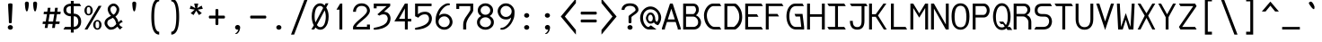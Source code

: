 SplineFontDB: 3.0
FontName: DaddyTimeMono
FullName: DaddyTimeMono
FamilyName: DaddyTimeMono
Weight: Book
Copyright: Copyright (C) 2017-2018 Jason Stewart, All Rights Reserved
UComments: "2018-1-11: Created."
Version: 1.0083
ItalicAngle: 0
UnderlinePosition: -147
UnderlineWidth: 74
Ascent: 812
Descent: 212
InvalidEm: 0
LayerCount: 2
Layer: 0 1 "Back" 1
Layer: 1 1 "Fore" 0
XUID: [1021 355 1717067722 2244829]
FSType: 0
OS2Version: 4
OS2_WeightWidthSlopeOnly: 0
OS2_UseTypoMetrics: 1
CreationTime: 1515680211
ModificationTime: 1522447252
PfmFamily: 49
TTFWeight: 400
TTFWidth: 5
LineGap: 0
VLineGap: 0
Panose: 0 0 5 9 0 0 0 0 0 0
OS2TypoAscent: 876
OS2TypoAOffset: 0
OS2TypoDescent: -277
OS2TypoDOffset: 0
OS2TypoLinegap: 0
OS2WinAscent: 876
OS2WinAOffset: 0
OS2WinDescent: 277
OS2WinDOffset: 0
HheadAscent: 876
HheadAOffset: 0
HheadDescent: -277
HheadDOffset: 0
OS2XHeight: 471
OS2Vendor: 'EGSD'
MarkAttachClasses: 1
DEI: 91125
LangName: 1033 "" "" "" "" "" "" "" "" "Jason Stewart" "" "" "" "https://eggplant.pro" "" "" "" "DaddyTimeMono"
GaspTable: 1 65535 15 1
Encoding: UnicodeBmp
Compacted: 1
UnicodeInterp: none
NameList: AGL For New Fonts
DisplaySize: -36
AntiAlias: 1
FitToEm: 1
WinInfo: 0 19 18
BeginPrivate: 3
StdHW 4 [73]
StdVW 4 [82]
BlueValues 23 [-13 1 473 489 741 749]
EndPrivate
GridOrder2: 1
Grid
237 940 m 1025,6,-1
353 940 m 1049,4,-1
-102 942 m 25,8,-1
 691 942 l 1025
0 479 m 25,0,-1
 589 479 l 1025
295 1024 m 25,2,-1
 295 -205 l 1025
353 740 m 25,4,-1
 295 799 l 1,5,-1
 237 740 l 1,6,-1
 295 682 l 1,7,-1
 353 740 l 25,4,-1
-102 742 m 29,8,-1
 691 742 l 1025
0 678 m 25,10,-1
 589 678 l 1025
0 463 m 25,12,-1
 589 463 l 1025
-1024 1107 m 1,14,-1
 2048 1107 l 1025
EndSplineSet
TeXData: 1 0 0 602112 301990 200278 500171 1048576 200278 783286 444596 497025 792723 393216 433062 380633 303038 157286 324010 404750 52429 2506097 1059062 262144
BeginChars: 65536 435

StartChar: C
Encoding: 67 67 0
Width: 588
Flags: W
HStem: 0 74<271.603 497> 670 72<249.635 497>
VStem: 47 82<267.196 519.946>
LayerCount: 2
Fore
SplineSet
497 742 m 5,0,-1
 541 670 l 1,1,-1
 316 670 l 2,2,3
 249 670 249 670 189 587.5 c 128,-1,4
 129 505 129 505 129 406 c 0,5,6
 129 277 129 277 195.5 175.5 c 128,-1,7
 262 74 262 74 347 74 c 2,8,-1
 497 74 l 1,9,-1
 541 0 l 1,10,-1
 360 0 l 2,11,12
 223 0 223 0 135 115 c 128,-1,13
 47 230 47 230 47 406 c 0,14,15
 47 483 47 483 81 560.5 c 128,-1,16
 115 638 115 638 175.5 690 c 128,-1,17
 236 742 236 742 303 742 c 2,18,-1
 497 742 l 5,0,-1
EndSplineSet
Validated: 3073
EndChar

StartChar: D
Encoding: 68 68 1
Width: 588
Flags: W
HStem: 0 74<124 341.674> 670 72<124 346.938>
VStem: 42 82<74 670> 465 82<236.363 499.043>
LayerCount: 2
Fore
SplineSet
339 742 m 2,0,1
 375 742 375 742 421 694 c 128,-1,2
 467 646 467 646 499 583 c 0,3,4
 547 488 547 488 547 353 c 0,5,6
 547 230 547 230 489 131 c 0,7,8
 460 82 460 82 411.5 41 c 128,-1,9
 363 0 363 0 339 0 c 2,10,-1
 42 0 l 1,11,-1
 42 742 l 1,12,-1
 339 742 l 2,0,1
465 353 m 0,13,14
 465 463 465 463 426 539 c 0,15,16
 399 591 399 591 364 630.5 c 128,-1,17
 329 670 329 670 301 670 c 2,18,-1
 124 670 l 1,19,-1
 124 74 l 1,20,-1
 301 74 l 2,21,22
 320 74 320 74 357 110 c 128,-1,23
 394 146 394 146 419 187 c 0,24,25
 465 265 465 265 465 353 c 0,13,14
EndSplineSet
Validated: 3073
EndChar

StartChar: zero
Encoding: 48 48 2
Width: 588
Flags: W
HStem: -6 74<237.136 362.974> 675 74<225.288 351.717>
VStem: 54 82<212.746 541.934> 454 82<202.995 519.618>
LayerCount: 2
Fore
SplineSet
530 749 m 1,0,-1
 468 629 l 1,1,2
 536 516 536 516 536 373 c 0,3,4
 536 276 536 276 510.5 192 c 128,-1,5
 485 108 485 108 428.5 51 c 128,-1,6
 372 -6 372 -6 295 -6 c 0,7,8
 222 -6 222 -6 161 57 c 1,9,-1
 124 0 l 1,10,-1
 43 0 l 1,11,-1
 113 120 l 1,12,13
 54 225 54 225 54 373 c 0,14,15
 54 472 54 472 78.5 555 c 128,-1,16
 103 638 103 638 159.5 693.5 c 128,-1,17
 216 749 216 749 295 749 c 0,18,19
 361 749 361 749 422 690 c 1,20,-1
 450 749 l 1,21,-1
 530 749 l 1,0,-1
295 675 m 0,22,23
 251 675 251 675 218.5 648 c 128,-1,24
 186 621 186 621 169 575.5 c 128,-1,25
 152 530 152 530 144 480 c 128,-1,26
 136 430 136 430 136 373 c 0,27,28
 136 273 136 273 161 204 c 1,29,-1
 380 618 l 1,30,31
 345 675 345 675 295 675 c 0,22,23
201 129 m 1,32,33
 218 108 218 108 228.5 97.5 c 128,-1,34
 239 87 239 87 257 77.5 c 128,-1,35
 275 68 275 68 295 68 c 0,36,37
 338 68 338 68 370.5 95.5 c 128,-1,38
 403 123 403 123 420.5 169.5 c 128,-1,39
 438 216 438 216 446 266.5 c 128,-1,40
 454 317 454 317 454 373 c 0,41,42
 454 466 454 466 422 547 c 1,43,-1
 201 129 l 1,32,33
EndSplineSet
Validated: 3073
EndChar

StartChar: one
Encoding: 49 49 3
Width: 588
Flags: W
HStem: 0 21G<254 336> 722 20G<262.931 336>
VStem: 254 82<0 568>
LayerCount: 2
Fore
SplineSet
336 742 m 29,0,-1
 336 0 l 1,1,-1
 254 0 l 1,2,-1
 254 568 l 1,3,-1
 170 568 l 1,4,-1
 275 742 l 1,5,-1
 336 742 l 29,0,-1
EndSplineSet
Validated: 3073
EndChar

StartChar: slash
Encoding: 47 47 4
Width: 588
Flags: W
LayerCount: 2
Fore
SplineSet
536 888 m 25,0,-1
 141 -146 l 1,1,-1
 52 -146 l 1,2,-1
 447 888 l 1,3,-1
 536 888 l 25,0,-1
EndSplineSet
Validated: 1
EndChar

StartChar: exclam
Encoding: 33 33 5
Width: 588
Flags: W
HStem: -6 132<243.689 344.826> 729 20G<284 306>
VStem: 221 146<13.0804 105.889> 231 125<428.598 741.961> 253 82<182.057 457.938>
LayerCount: 2
Fore
SplineSet
295 126 m 24,0,1
 324 126 324 126 345.5 106.5 c 128,-1,2
 367 87 367 87 367 59 c 128,-1,3
 367 31 367 31 345.5 12.5 c 128,-1,4
 324 -6 324 -6 295 -6 c 0,5,6
 265 -6 265 -6 243 12.5 c 128,-1,7
 221 31 221 31 221 59 c 0,8,9
 221 88 221 88 243 107 c 128,-1,10
 265 126 265 126 295 126 c 24,0,1
295 749 m 128,-1,12
 317 749 317 749 336.5 741.5 c 128,-1,13
 356 734 356 734 356 722 c 0,14,15
 356 659 356 659 345.5 464 c 128,-1,16
 335 269 335 269 335 206 c 0,17,18
 335 180 335 180 295 180 c 0,19,20
 253 180 253 180 253 206 c 0,21,22
 253 269 253 269 242 464 c 128,-1,23
 231 659 231 659 231 722 c 0,24,25
 231 734 231 734 252 741.5 c 128,-1,11
 273 749 273 749 295 749 c 128,-1,12
EndSplineSet
Validated: 3073
EndChar

StartChar: quotedbl
Encoding: 34 34 6
Width: 588
Flags: W
HStem: 518 281<152.34 199.362 387.182 434.362>
VStem: 121 112<572.751 789.033> 355 113<572.748 789.033>
LayerCount: 2
Fore
SplineSet
411 799 m 128,-1,1
 434 799 434 799 451 785 c 128,-1,2
 468 771 468 771 468 753 c 0,3,4
 468 727 468 727 464 679 c 128,-1,5
 460 631 460 631 446 574.5 c 128,-1,6
 432 518 432 518 411 518 c 0,7,8
 395 518 395 518 383 549.5 c 128,-1,9
 371 581 371 581 365.5 625.5 c 128,-1,10
 360 670 360 670 357.5 703 c 128,-1,11
 355 736 355 736 355 753 c 0,12,13
 355 771 355 771 371.5 785 c 128,-1,0
 388 799 388 799 411 799 c 128,-1,1
176 799 m 128,-1,15
 199 799 199 799 216 785 c 128,-1,16
 233 771 233 771 233 753 c 0,17,18
 233 727 233 727 229 679 c 128,-1,19
 225 631 225 631 211 574.5 c 128,-1,20
 197 518 197 518 176 518 c 0,21,22
 160 518 160 518 148 549.5 c 128,-1,23
 136 581 136 581 130.5 626 c 128,-1,24
 125 671 125 671 123 703 c 128,-1,25
 121 735 121 735 121 753 c 128,-1,26
 121 771 121 771 137 785 c 128,-1,14
 153 799 153 799 176 799 c 128,-1,15
EndSplineSet
Validated: 3073
EndChar

StartChar: numbersign
Encoding: 35 35 7
Width: 588
Flags: W
HStem: 158 70<45 116 203 324 411 514> 439 70<74 161 249 370 457 543>
LayerCount: 2
Fore
SplineSet
402 158 m 1,0,-1
 385 44 l 1,1,-1
 308 44 l 1,2,-1
 324 158 l 1,3,-1
 195 158 l 1,4,-1
 176 44 l 1,5,-1
 97 44 l 1,6,-1
 116 158 l 1,7,-1
 36 158 l 1,8,-1
 45 228 l 1,9,-1
 126 228 l 1,10,-1
 161 439 l 1,11,-1
 65 439 l 1,12,-1
 74 509 l 1,13,-1
 170 509 l 1,14,-1
 185 622 l 1,15,-1
 262 622 l 1,16,-1
 249 509 l 1,17,-1
 378 509 l 1,18,-1
 393 622 l 1,19,-1
 470 622 l 1,20,-1
 457 509 l 1,21,-1
 554 509 l 1,22,-1
 543 439 l 1,23,-1
 446 439 l 1,24,-1
 411 228 l 1,25,-1
 525 228 l 1,26,-1
 514 158 l 1,27,-1
 402 158 l 1,0,-1
335 228 m 1,28,-1
 370 439 l 1,29,-1
 238 439 l 1,30,-1
 203 228 l 1,31,-1
 335 228 l 1,28,-1
EndSplineSet
Validated: 3073
EndChar

StartChar: dollar
Encoding: 36 36 8
Width: 588
Flags: W
HStem: 0 74<86 253 335 405.859> 379 74<166.943 253 335 411.544> 669 72<166.943 253 335 503>
VStem: 42 82<493.883 628.032> 253 82<-88 0 78 379 453 669 741 819> 465 82<135.745 321.786>
LayerCount: 2
Fore
SplineSet
503 741 m 1,0,-1
 547 669 l 1,1,-1
 335 669 l 1,2,-1
 335 453 l 1,3,4
 435 453 435 453 491 389 c 128,-1,5
 547 325 547 325 547 228 c 128,-1,6
 547 131 547 131 490.5 65.5 c 128,-1,7
 434 0 434 0 335 0 c 1,8,-1
 335 -88 l 1,9,-1
 253 -88 l 1,10,-1
 253 0 l 1,11,-1
 42 0 l 1,12,-1
 86 74 l 1,13,-1
 253 74 l 1,14,-1
 253 379 l 1,15,16
 167 379 167 379 104.5 428 c 128,-1,17
 42 477 42 477 42 560 c 128,-1,18
 42 643 42 643 104.5 691 c 128,-1,19
 167 739 167 739 253 739 c 1,20,-1
 253 819 l 1,21,-1
 335 819 l 1,22,-1
 335 741 l 1,23,-1
 503 741 l 1,0,-1
253 669 m 1,24,25
 194 669 194 669 159 641.5 c 128,-1,26
 124 614 124 614 124 561 c 128,-1,27
 124 508 124 508 159 480.5 c 128,-1,28
 194 453 194 453 253 453 c 1,29,-1
 253 669 l 1,24,25
335 78 m 1,30,31
 400 78 400 78 432.5 120 c 128,-1,32
 465 162 465 162 465 228 c 0,33,34
 465 295 465 295 433 337 c 128,-1,35
 401 379 401 379 335 379 c 1,36,-1
 335 78 l 1,30,31
EndSplineSet
Validated: 3073
EndChar

StartChar: percent
Encoding: 37 37 9
Width: 588
Flags: W
HStem: -6 42<385.139 454.861> 231 41<385.832 454.168> 404 42<135.139 204.861> 641 43<135.139 204.861>
VStem: 51 67<462.659 625.394> 222 67<462.659 625.394> 301 67<51.9533 213.987> 472 67<51.9533 213.987>
LayerCount: 2
Fore
SplineSet
420 231 m 128,-1,1
 402 231 402 231 390.5 223 c 128,-1,2
 379 215 379 215 374.5 197.5 c 128,-1,3
 370 180 370 180 369 167.5 c 128,-1,4
 368 155 368 155 368 133 c 128,-1,5
 368 111 368 111 369 99 c 128,-1,6
 370 87 370 87 374.5 69.5 c 128,-1,7
 379 52 379 52 390.5 44 c 128,-1,8
 402 36 402 36 420 36 c 128,-1,9
 438 36 438 36 449.5 44 c 128,-1,10
 461 52 461 52 465.5 69.5 c 128,-1,11
 470 87 470 87 471 99 c 128,-1,12
 472 111 472 111 472 133 c 128,-1,13
 472 155 472 155 471 167.5 c 128,-1,14
 470 180 470 180 465.5 197.5 c 128,-1,15
 461 215 461 215 449.5 223 c 128,-1,0
 438 231 438 231 420 231 c 128,-1,1
420 272 m 128,-1,17
 472 272 472 272 505.5 230 c 128,-1,18
 539 188 539 188 539 133 c 128,-1,19
 539 78 539 78 505.5 36 c 128,-1,20
 472 -6 472 -6 420 -6 c 128,-1,21
 368 -6 368 -6 334.5 36 c 128,-1,22
 301 78 301 78 301 133 c 128,-1,23
 301 188 301 188 334.5 230 c 128,-1,16
 368 272 368 272 420 272 c 128,-1,17
539 678 m 25,24,-1
 137 0 l 1,25,-1
 56 0 l 1,26,-1
 455 678 l 1,27,-1
 539 678 l 25,24,-1
170 641 m 128,-1,29
 152 641 152 641 140.5 633 c 128,-1,30
 129 625 129 625 124.5 607.5 c 128,-1,31
 120 590 120 590 119 578 c 128,-1,32
 118 566 118 566 118 544 c 128,-1,33
 118 522 118 522 119 509.5 c 128,-1,34
 120 497 120 497 124.5 479.5 c 128,-1,35
 129 462 129 462 140.5 454 c 128,-1,36
 152 446 152 446 170 446 c 128,-1,37
 188 446 188 446 199.5 454 c 128,-1,38
 211 462 211 462 215.5 479.5 c 128,-1,39
 220 497 220 497 221 509.5 c 128,-1,40
 222 522 222 522 222 544 c 128,-1,41
 222 566 222 566 221 578 c 128,-1,42
 220 590 220 590 215.5 607.5 c 128,-1,43
 211 625 211 625 199.5 633 c 128,-1,28
 188 641 188 641 170 641 c 128,-1,29
170 684 m 128,-1,45
 222 684 222 684 255.5 641.5 c 128,-1,46
 289 599 289 599 289 544 c 128,-1,47
 289 489 289 489 255.5 446.5 c 128,-1,48
 222 404 222 404 170 404 c 128,-1,49
 118 404 118 404 84.5 446.5 c 128,-1,50
 51 489 51 489 51 544 c 128,-1,51
 51 599 51 599 84.5 641.5 c 128,-1,44
 118 684 118 684 170 684 c 128,-1,45
EndSplineSet
Validated: 3073
EndChar

StartChar: ampersand
Encoding: 38 38 10
Width: 588
Flags: W
HStem: -6 72<168.023 299.808> 673 69<237.357 342.624>
VStem: 35 79<122.642 254.381> 125 79<494.131 639.992> 381 75<499.196 635.235>
LayerCount: 2
Fore
SplineSet
292 742 m 0,0,1
 361 742 361 742 408.5 686 c 128,-1,2
 456 630 456 630 456 575 c 0,3,4
 456 463 456 463 345 368 c 1,5,6
 375 337 375 337 393 307.5 c 128,-1,7
 411 278 411 278 417 259.5 c 128,-1,8
 423 241 423 241 433 201 c 1,9,10
 443 215 443 215 449.5 223.5 c 128,-1,11
 456 232 456 232 463.5 239 c 128,-1,12
 471 246 471 246 473.5 249.5 c 128,-1,13
 476 253 476 253 483.5 257 c 128,-1,14
 491 261 491 261 492.5 261.5 c 128,-1,15
 494 262 494 262 505 266 c 128,-1,16
 516 270 516 270 519 271 c 2,17,-1
 554 209 l 1,18,19
 523 208 523 208 491.5 184.5 c 128,-1,20
 460 161 460 161 459 136 c 1,21,22
 493 76 493 76 554 75 c 1,23,-1
 480 -1 l 1,24,25
 448 24 448 24 435 38.5 c 128,-1,26
 422 53 422 53 406 83 c 1,27,28
 397 76 397 76 378.5 61 c 128,-1,29
 360 46 360 46 351 39 c 128,-1,30
 342 32 342 32 323.5 21.5 c 128,-1,31
 305 11 305 11 289.5 6.5 c 128,-1,32
 274 2 274 2 250.5 -2 c 128,-1,33
 227 -6 227 -6 199 -6 c 0,34,35
 151 -6 151 -6 93 58 c 128,-1,36
 35 122 35 122 35 181 c 0,37,38
 36 241 36 241 73 288 c 128,-1,39
 110 335 110 335 221 391 c 1,40,41
 176 426 176 426 150.5 484 c 128,-1,42
 125 542 125 542 125 578 c 0,43,44
 125 644 125 644 177 693 c 128,-1,45
 229 742 229 742 292 742 c 0,0,1
294 673 m 0,46,47
 262 673 262 673 233 647 c 128,-1,48
 204 621 204 621 204 578 c 0,49,50
 204 541 204 541 218 510.5 c 128,-1,51
 232 480 232 480 248 463 c 128,-1,52
 264 446 264 446 292 424 c 1,53,54
 330 444 330 444 353.5 487.5 c 128,-1,55
 377 531 377 531 381 575 c 0,56,57
 381 614 381 614 351 643.5 c 128,-1,58
 321 673 321 673 294 673 c 0,46,47
270 335 m 1,59,60
 246 318 246 318 211 301.5 c 128,-1,61
 176 285 176 285 159 275.5 c 128,-1,62
 142 266 142 266 128 242.5 c 128,-1,63
 114 219 114 219 114 181 c 0,64,65
 114 145 114 145 149.5 105.5 c 128,-1,66
 185 66 185 66 220 66 c 0,67,68
 247 66 247 66 268.5 72.5 c 128,-1,69
 290 79 290 79 311 97 c 128,-1,70
 332 115 332 115 340 123 c 128,-1,71
 348 131 348 131 371 157 c 1,72,73
 355 224 355 224 333 266.5 c 128,-1,74
 311 309 311 309 270 335 c 1,59,60
EndSplineSet
Validated: 3073
EndChar

StartChar: quotesingle
Encoding: 39 39 11
Width: 588
Flags: W
HStem: 518 281<269.34 316.362>
VStem: 238 112<572.751 789.033>
LayerCount: 2
Fore
SplineSet
293 799 m 128,-1,1
 316 799 316 799 333 785 c 128,-1,2
 350 771 350 771 350 753 c 0,3,4
 350 727 350 727 346 679 c 128,-1,5
 342 631 342 631 328 574.5 c 128,-1,6
 314 518 314 518 293 518 c 0,7,8
 277 518 277 518 265 549.5 c 128,-1,9
 253 581 253 581 247.5 626 c 128,-1,10
 242 671 242 671 240 703 c 128,-1,11
 238 735 238 735 238 753 c 128,-1,12
 238 771 238 771 254 785 c 128,-1,0
 270 799 270 799 293 799 c 128,-1,1
EndSplineSet
Validated: 3073
EndChar

StartChar: parenleft
Encoding: 40 40 12
Width: 588
Flags: W
HStem: -146 82<363.5 416> 806 82<363.5 416>
VStem: 192 82<119.369 616.745>
LayerCount: 2
Fore
SplineSet
416 888 m 13,0,-1
 416 806 l 5,1,2
 274 806 274 806 274 365 c 4,3,4
 274 -64 274 -64 416 -64 c 5,5,-1
 416 -146 l 5,6,7
 192 -146 192 -146 192 365 c 4,8,9
 192 887 192 887 416 888 c 13,0,-1
EndSplineSet
Validated: 1
EndChar

StartChar: parenright
Encoding: 41 41 13
Width: 588
Flags: W
HStem: -146 82<172 224.5> 806 82<172 224.5>
VStem: 314 82<119.369 611.01>
LayerCount: 2
Fore
SplineSet
172 888 m 21,0,1
 396 888 396 888 396 365 c 4,2,3
 396 -146 396 -146 172 -146 c 5,4,-1
 172 -64 l 5,5,6
 314 -64 314 -64 314 365 c 4,7,8
 314 806 314 806 172 806 c 5,9,-1
 172 888 l 21,0,1
EndSplineSet
Validated: 1
EndChar

StartChar: asterisk
Encoding: 42 42 14
Width: 588
Flags: W
HStem: 414 328
LayerCount: 2
Fore
SplineSet
352 742 m 1,0,-1
 322 612 l 1,1,-1
 449 683 l 1,2,-1
 481 592 l 1,3,-1
 339 569 l 1,4,-1
 453 467 l 1,5,-1
 372 414 l 1,6,-1
 295 539 l 1,7,-1
 218 414 l 1,8,-1
 135 467 l 1,9,-1
 251 569 l 1,10,-1
 109 592 l 1,11,-1
 139 683 l 1,12,-1
 268 612 l 1,13,-1
 236 742 l 1,14,-1
 352 742 l 1,0,-1
EndSplineSet
Validated: 3073
EndChar

StartChar: plus
Encoding: 43 43 15
Width: 588
Flags: W
HStem: 315 82<66.905 254 336 516.749>
VStem: 254 82<134.767 315 397 585.024>
LayerCount: 2
Fore
SplineSet
295 587 m 132,-1,1
 336 587 336 587 336 559 c 2,2,-1
 336 397 l 1,3,-1
 495 397 l 2,4,5
 509 397 509 397 517 385.5 c 128,-1,6
 525 374 525 374 525 356 c 128,-1,7
 525 338 525 338 517 326.5 c 128,-1,8
 509 315 509 315 495 315 c 2,9,-1
 336 315 l 1,10,-1
 336 157 l 2,11,12
 336 143 336 143 324.5 134.5 c 128,-1,13
 313 126 313 126 295 126 c 128,-1,14
 277 126 277 126 265.5 134.5 c 128,-1,15
 254 143 254 143 254 157 c 2,16,-1
 254 315 l 1,17,-1
 92 315 l 2,18,19
 65 315 65 315 65 356 c 128,-1,20
 65 397 65 397 92 397 c 2,21,-1
 254 397 l 1,22,-1
 254 559 l 2,23,0
 254 587 254 587 295 587 c 132,-1,1
EndSplineSet
Validated: 3073
EndChar

StartChar: comma
Encoding: 44 44 16
Width: 588
Flags: W
HStem: -6 136<244.004 318.76>
VStem: 223 146<12.6178 109.271>
LayerCount: 2
Fore
SplineSet
297 130 m 0,0,1
 325 130 325 130 347 110.5 c 128,-1,2
 369 91 369 91 369 61 c 0,3,4
 368 25 368 25 356 -16.5 c 128,-1,5
 344 -58 344 -58 314 -93.5 c 128,-1,6
 284 -129 284 -129 243 -129 c 0,7,8
 231 -129 231 -129 231 -119 c 0,9,10
 231 -114 231 -114 240.5 -107 c 128,-1,11
 250 -100 250 -100 263 -91.5 c 128,-1,12
 276 -83 276 -83 292 -57.5 c 128,-1,13
 308 -32 308 -32 319 6 c 1,14,15
 313 -6 313 -6 287 -6 c 0,16,17
 264 -6 264 -6 243.5 13.5 c 128,-1,18
 223 33 223 33 223 61 c 0,19,20
 223 86 223 86 244 108 c 128,-1,21
 265 130 265 130 297 130 c 0,0,1
EndSplineSet
Validated: 3073
EndChar

StartChar: hyphen
Encoding: 45 45 17
Width: 588
Flags: W
HStem: 315 82<66.905 516.749>
LayerCount: 2
Fore
SplineSet
495 397 m 6,0,1
 509 397 509 397 517 385.5 c 128,-1,2
 525 374 525 374 525 356 c 128,-1,3
 525 338 525 338 517 326.5 c 128,-1,4
 509 315 509 315 495 315 c 2,5,-1
 92 315 l 2,6,7
 65 315 65 315 65 356 c 128,-1,8
 65 397 65 397 92 397 c 2,9,-1
 495 397 l 6,0,1
EndSplineSet
Validated: 3073
EndChar

StartChar: period
Encoding: 46 46 18
Width: 588
Flags: W
HStem: -6 132<243.689 344.826>
VStem: 221 146<13.0804 105.889>
LayerCount: 2
Fore
SplineSet
295 126 m 24,0,1
 324 126 324 126 345.5 106.5 c 128,-1,2
 367 87 367 87 367 59 c 128,-1,3
 367 31 367 31 345.5 12.5 c 128,-1,4
 324 -6 324 -6 295 -6 c 0,5,6
 265 -6 265 -6 243 12.5 c 128,-1,7
 221 31 221 31 221 59 c 0,8,9
 221 88 221 88 243 107 c 128,-1,10
 265 126 265 126 295 126 c 24,0,1
EndSplineSet
Validated: 3073
EndChar

StartChar: two
Encoding: 50 50 19
Width: 588
Flags: W
HStem: 1 140<451 535> 1 74<143 451> 675 74<207.203 390.682>
VStem: 54 82<507 600.089> 453 82<75 141 474.252 615.352>
LayerCount: 2
Fore
SplineSet
295 749 m 4,0,1
 404 749 404 749 469 685.5 c 128,-1,2
 534 622 534 622 535 539 c 0,3,4
 534 490 534 490 498.5 436.5 c 128,-1,5
 463 383 463 383 410 336 c 128,-1,6
 357 289 357 289 302.5 245 c 128,-1,7
 248 201 248 201 202.5 156 c 128,-1,8
 157 111 157 111 143 75 c 1,9,-1
 451 75 l 1,10,-1
 451 141 l 1,11,-1
 535 141 l 1,12,-1
 535 1 l 1,13,-1
 54 1 l 1,14,-1
 54 75 l 1,15,16
 67 118 67 118 113.5 169.5 c 128,-1,17
 160 221 160 221 216 268 c 128,-1,18
 272 315 272 315 326 361 c 128,-1,19
 380 407 380 407 416.5 454 c 128,-1,20
 453 501 453 501 453 539 c 0,21,22
 453 602 453 602 411 638.5 c 128,-1,23
 369 675 369 675 295 675 c 0,24,25
 219 675 219 675 178 628.5 c 128,-1,26
 137 582 137 582 136 507 c 1,27,-1
 54 507 l 1,28,29
 55 604 55 604 120 676 c 128,-1,30
 185 748 185 748 295 749 c 4,0,1
EndSplineSet
Validated: 3073
EndChar

StartChar: three
Encoding: 51 51 20
Width: 588
Flags: W
HStem: -6 21G<71 86.5> 433 74<347 408.694> 606 136<55 137> 669 73<137 422>
VStem: 55 82<606 669> 454 80<226.117 384.027>
LayerCount: 2
Fore
SplineSet
524 742 m 29,0,-1
 524 669 l 1,1,-1
 347 507 l 1,2,3
 390 506 390 506 424 493 c 128,-1,4
 458 480 458 480 477 459 c 128,-1,5
 496 438 496 438 508.5 417 c 128,-1,6
 521 396 521 396 526 372.5 c 128,-1,7
 531 349 531 349 532.5 338 c 128,-1,8
 534 327 534 327 534 319 c 0,9,10
 534 258 534 258 512 207.5 c 128,-1,11
 490 157 490 157 456.5 124.5 c 128,-1,12
 423 92 423 92 377 67 c 128,-1,13
 331 42 331 42 288.5 28.5 c 128,-1,14
 246 15 246 15 199.5 7 c 128,-1,15
 153 -1 153 -1 125.5 -3.5 c 128,-1,16
 98 -6 98 -6 75 -6 c 0,17,18
 67 -6 67 -6 58 3 c 128,-1,19
 49 12 49 12 48 18 c 0,20,21
 48 25 48 25 55 35 c 128,-1,22
 62 45 62 45 71 49 c 0,23,24
 109 57 109 57 125.5 60.5 c 128,-1,25
 142 64 142 64 181 74 c 128,-1,26
 220 84 220 84 240 91.5 c 128,-1,27
 260 99 260 99 294 112 c 128,-1,28
 328 125 328 125 346.5 138 c 128,-1,29
 365 151 365 151 388.5 170.5 c 128,-1,30
 412 190 412 190 424 211 c 128,-1,31
 436 232 436 232 445 259 c 128,-1,32
 454 286 454 286 454 317 c 0,33,34
 451 359 451 359 424 395.5 c 128,-1,35
 397 432 397 432 336 433 c 0,36,37
 269 433 269 433 214 397 c 1,38,-1
 158 434 l 1,39,-1
 215 483 l 1,40,-1
 422 669 l 1,41,-1
 137 669 l 1,42,-1
 137 606 l 1,43,-1
 55 606 l 1,44,-1
 55 742 l 1,45,-1
 524 742 l 29,0,-1
EndSplineSet
Validated: 3073
EndChar

StartChar: four
Encoding: 52 52 21
Width: 588
Flags: W
HStem: 0 21G<354 436> 231 74<187 354 436 536> 722 20G<342.258 436>
VStem: 354 82<0 231 305 603>
LayerCount: 2
Fore
SplineSet
354 603 m 5,0,-1
 187 305 l 1,1,-1
 354 305 l 1,2,-1
 354 603 l 5,0,-1
436 742 m 5,3,-1
 436 305 l 1,4,-1
 536 305 l 1,5,-1
 536 231 l 1,6,-1
 436 231 l 1,7,-1
 436 0 l 1,8,-1
 354 0 l 1,9,-1
 354 231 l 1,10,-1
 54 231 l 1,11,-1
 354 742 l 1,12,-1
 436 742 l 5,3,-1
EndSplineSet
Validated: 3073
EndChar

StartChar: five
Encoding: 53 53 22
Width: 588
Flags: W
HStem: -6 21G<72 85> 434 74<236.531 409.329> 669 73<138 525>
VStem: 56 82<434 669> 453 82<222.5 387.652>
LayerCount: 2
Fore
SplineSet
525 742 m 25,0,-1
 525 669 l 1,1,-1
 138 669 l 1,2,-1
 138 434 l 1,3,4
 146 442 l 2,5,6
 151 447 151 447 169.5 460 c 128,-1,7
 188 473 188 473 209.5 482.5 c 128,-1,8
 231 492 231 492 267.5 500 c 128,-1,9
 304 508 304 508 345 508 c 0,10,11
 391 508 391 508 426.5 492.5 c 128,-1,12
 462 477 462 477 482 455.5 c 128,-1,13
 502 434 502 434 514.5 406 c 128,-1,14
 527 378 527 378 531 357 c 128,-1,15
 535 336 535 336 535 319 c 0,16,17
 535 257 535 257 512.5 206.5 c 128,-1,18
 490 156 490 156 455 123 c 128,-1,19
 420 90 420 90 372.5 65 c 128,-1,20
 325 40 325 40 281.5 27 c 128,-1,21
 238 14 238 14 192 6 c 128,-1,22
 146 -2 146 -2 120 -4 c 128,-1,23
 94 -6 94 -6 76 -6 c 0,24,25
 68 -6 68 -6 58.5 3 c 128,-1,26
 49 12 49 12 48 18 c 0,27,28
 48 25 48 25 55.5 35 c 128,-1,29
 63 45 63 45 72 49 c 0,30,31
 183 72 183 72 260 101 c 128,-1,32
 337 130 337 130 378 164 c 128,-1,33
 419 198 419 198 436 232 c 128,-1,34
 453 266 453 266 453 307 c 0,35,36
 452 359 452 359 425 396 c 128,-1,37
 398 433 398 433 337 434 c 0,38,39
 273 434 273 434 224 405 c 128,-1,40
 175 376 175 376 148 337 c 1,41,-1
 56 379 l 1,42,-1
 56 742 l 1,43,-1
 525 742 l 25,0,-1
EndSplineSet
Validated: 3073
EndChar

StartChar: six
Encoding: 54 54 23
Width: 588
Flags: W
HStem: -6 74<214.898 380.511> 376 74<214.856 380.184> 693 56<348.092 460.828>
VStem: 54 82<144.285 299.492> 453 82<141.039 301.141>
LayerCount: 2
Fore
SplineSet
136 220 m 28,0,1
 136 157 136 157 184 112.5 c 128,-1,2
 232 68 232 68 301 68 c 0,3,4
 366 68 366 68 409.5 113.5 c 128,-1,5
 453 159 453 159 453 220 c 0,6,7
 453 282 453 282 409.5 329 c 128,-1,8
 366 376 366 376 301 376 c 0,9,10
 231 376 231 376 183.5 330 c 128,-1,11
 136 284 136 284 136 220 c 28,0,1
462 724 m 4,12,13
 462 693 462 693 414 693 c 1,14,15
 334 685 334 685 248.5 586.5 c 128,-1,16
 163 488 163 488 153 391 c 1,17,18
 154 392 154 392 164 401.5 c 128,-1,19
 174 411 174 411 178 413.5 c 128,-1,20
 182 416 182 416 192.5 424 c 128,-1,21
 203 432 203 432 212 435 c 128,-1,22
 221 438 221 438 235 442.5 c 128,-1,23
 249 447 249 447 265.5 448.5 c 128,-1,24
 282 450 282 450 301 450 c 0,25,26
 373 450 373 450 427 413.5 c 128,-1,27
 481 377 481 377 506 326.5 c 128,-1,28
 531 276 531 276 535 220 c 1,29,30
 535 128 535 128 465.5 61 c 128,-1,31
 396 -6 396 -6 301 -6 c 0,32,33
 204 -6 204 -6 131.5 61 c 128,-1,34
 59 128 59 128 54 220 c 1,35,36
 54 297 54 297 56.5 333 c 128,-1,37
 59 369 59 369 75 422 c 128,-1,38
 91 475 91 475 126 540 c 0,39,40
 170 626 170 626 254 687.5 c 128,-1,41
 338 749 338 749 407 749 c 0,42,43
 462 748 462 748 462 724 c 4,12,13
EndSplineSet
Validated: 3073
EndChar

StartChar: seven
Encoding: 55 55 24
Width: 588
Flags: W
HStem: 0 21G<249 336> 588 154<54 136> 669 73<136 453>
VStem: 54 82<588 669> 249 87<0 242.246> 453 82<517.023 669>
LayerCount: 2
Fore
SplineSet
535 742 m 25,0,-1
 535 545 l 2,1,2
 532 518 532 518 499.5 469 c 128,-1,3
 467 420 467 420 431 373 c 128,-1,4
 395 326 395 326 365.5 260.5 c 128,-1,5
 336 195 336 195 336 138 c 2,6,-1
 336 0 l 1,7,-1
 249 0 l 1,8,-1
 249 138 l 2,9,10
 249 197 249 197 269.5 252.5 c 128,-1,11
 290 308 290 308 317 346.5 c 128,-1,12
 344 385 344 385 385.5 445.5 c 128,-1,13
 427 506 427 506 453 556 c 1,14,-1
 453 669 l 1,15,-1
 136 669 l 1,16,-1
 136 588 l 1,17,-1
 54 588 l 1,18,-1
 54 742 l 1,19,-1
 535 742 l 25,0,-1
EndSplineSet
Validated: 3073
EndChar

StartChar: eight
Encoding: 56 56 25
Width: 588
Flags: W
HStem: -6 73<208.918 380.558> 349 73<216.96 372.734> 676 73<218.804 370.998>
VStem: 54 82<133.918 280.18> 76 82<478.268 617.676> 431 82<477.863 618.322> 453 82<133.918 279.955>
LayerCount: 2
Fore
SplineSet
136 206 m 24,0,1
 136 146 136 146 183.5 106.5 c 128,-1,2
 231 67 231 67 295 67 c 0,3,4
 358 67 358 67 405.5 106.5 c 128,-1,5
 453 146 453 146 453 206 c 0,6,7
 453 267 453 267 406 308 c 128,-1,8
 359 349 359 349 295 349 c 128,-1,9
 231 349 231 349 183.5 308 c 128,-1,10
 136 267 136 267 136 206 c 24,0,1
158 548 m 152,-1,12
 158 494 158 494 198.5 458 c 128,-1,13
 239 422 239 422 295 422 c 128,-1,14
 351 422 351 422 391 458 c 128,-1,15
 431 494 431 494 431 548 c 128,-1,16
 431 602 431 602 391 639 c 128,-1,17
 351 676 351 676 295 676 c 128,-1,18
 239 676 239 676 198.5 639 c 128,-1,11
 158 602 158 602 158 548 c 152,-1,12
295 749 m 152,-1,20
 384 749 384 749 448.5 691 c 128,-1,21
 513 633 513 633 513 548 c 0,22,23
 513 443 513 443 416 385 c 1,24,25
 535 322 535 322 535 206 c 0,26,27
 535 115 535 115 463.5 54.5 c 128,-1,28
 392 -6 392 -6 295 -6 c 128,-1,29
 198 -6 198 -6 126 54.5 c 128,-1,30
 54 115 54 115 54 206 c 0,31,32
 54 323 54 323 172 385 c 1,33,34
 76 442 76 442 76 548 c 0,35,36
 76 633 76 633 141 691 c 128,-1,19
 206 749 206 749 295 749 c 152,-1,20
EndSplineSet
Validated: 3073
EndChar

StartChar: nine
Encoding: 57 57 26
Width: 588
Flags: W
HStem: -6 55<129.934 243.621> 287 73<210.5 372.835> 675 74<210.478 372.923>
VStem: 54 82<436.69 599.176> 453 82<439.756 597.597>
LayerCount: 2
Fore
SplineSet
453 519 m 28,0,1
 453 584 453 584 404.5 629.5 c 128,-1,2
 356 675 356 675 289 675 c 0,3,4
 226 675 226 675 181 629 c 128,-1,5
 136 583 136 583 136 519 c 0,6,7
 136 454 136 454 180.5 407 c 128,-1,8
 225 360 225 360 289 360 c 0,9,10
 356 360 356 360 404.5 406.5 c 128,-1,11
 453 453 453 453 453 519 c 28,0,1
289 749 m 28,12,13
 386 749 386 749 458 680 c 128,-1,14
 530 611 530 611 535 519 c 1,15,16
 535 412 535 412 523.5 355.5 c 128,-1,17
 512 299 512 299 462 205 c 0,18,19
 417 119 417 119 334.5 56.5 c 128,-1,20
 252 -6 252 -6 183 -6 c 0,21,22
 128 -5 128 -5 128 19 c 0,23,24
 128 32 128 32 146 40.5 c 128,-1,25
 164 49 164 49 176 49 c 0,26,27
 228 54 228 54 287 100 c 128,-1,28
 346 146 346 146 388.5 213.5 c 128,-1,29
 431 281 431 281 437 344 c 1,30,31
 436 343 436 343 427 335 c 128,-1,32
 418 327 418 327 415.5 325 c 128,-1,33
 413 323 413 323 403.5 316 c 128,-1,34
 394 309 394 309 388 306.5 c 128,-1,35
 382 304 382 304 370.5 299 c 128,-1,36
 359 294 359 294 348 292 c 128,-1,37
 337 290 337 290 321.5 288.5 c 128,-1,38
 306 287 306 287 289 287 c 0,39,40
 184 287 184 287 122 358.5 c 128,-1,41
 60 430 60 430 54 519 c 1,42,43
 54 612 54 612 123.5 680.5 c 128,-1,44
 193 749 193 749 289 749 c 28,12,13
EndSplineSet
Validated: 3073
EndChar

StartChar: colon
Encoding: 58 58 27
Width: 588
Flags: W
HStem: -6 132<242.689 343.826> 337 132<242.689 343.826>
VStem: 220 146<13.5959 106.404 356.08 448.889>
LayerCount: 2
Fore
SplineSet
294 469 m 28,0,1
 323 469 323 469 344.5 449.5 c 128,-1,2
 366 430 366 430 366 402 c 128,-1,3
 366 374 366 374 344.5 355.5 c 128,-1,4
 323 337 323 337 294 337 c 0,5,6
 264 337 264 337 242 355.5 c 128,-1,7
 220 374 220 374 220 402 c 0,8,9
 220 431 220 431 242 450 c 128,-1,10
 264 469 264 469 294 469 c 28,0,1
294 126 m 24,11,12
 323 126 323 126 344.5 107 c 128,-1,13
 366 88 366 88 366 60 c 128,-1,14
 366 32 366 32 344.5 13 c 128,-1,15
 323 -6 323 -6 294 -6 c 0,16,17
 264 -6 264 -6 242 12.5 c 128,-1,18
 220 31 220 31 220 60 c 128,-1,19
 220 89 220 89 242 107.5 c 128,-1,20
 264 126 264 126 294 126 c 24,11,12
EndSplineSet
Validated: 3073
EndChar

StartChar: semicolon
Encoding: 59 59 28
Width: 588
Flags: W
HStem: -6 136<245.004 320.557> 337 132<244.689 345.826>
VStem: 224 146<12.6178 109.271 356.666 448.197>
LayerCount: 2
Fore
SplineSet
298 130 m 0,0,1
 326 130 326 130 348 110.5 c 128,-1,2
 370 91 370 91 370 61 c 0,3,4
 369 25 369 25 357 -16.5 c 128,-1,5
 345 -58 345 -58 315 -93.5 c 128,-1,6
 285 -129 285 -129 244 -129 c 0,7,8
 232 -129 232 -129 232 -119 c 0,9,10
 232 -114 232 -114 241.5 -107 c 128,-1,11
 251 -100 251 -100 264 -91.5 c 128,-1,12
 277 -83 277 -83 293.5 -57.5 c 128,-1,13
 310 -32 310 -32 321 6 c 1,14,15
 315 -6 315 -6 288 -6 c 0,16,17
 265 -6 265 -6 244.5 13.5 c 128,-1,18
 224 33 224 33 224 61 c 0,19,20
 224 86 224 86 245 108 c 128,-1,21
 266 130 266 130 298 130 c 0,0,1
296 469 m 24,22,23
 325 469 325 469 346.5 449.5 c 128,-1,24
 368 430 368 430 368 402 c 128,-1,25
 368 374 368 374 346.5 355.5 c 128,-1,26
 325 337 325 337 296 337 c 0,27,28
 266 337 266 337 244 355.5 c 128,-1,29
 222 374 222 374 222 402 c 0,30,31
 222 431 222 431 244 450 c 128,-1,32
 266 469 266 469 296 469 c 24,22,23
EndSplineSet
Validated: 3073
EndChar

StartChar: less
Encoding: 60 60 29
Width: 588
Flags: W
LayerCount: 2
Fore
SplineSet
518 888 m 29,0,-1
 518 756 l 1,1,-1
 203 371 l 1,2,-1
 518 -14 l 1,3,-1
 518 -146 l 1,4,-1
 87 371 l 1,5,-1
 518 888 l 29,0,-1
EndSplineSet
Validated: 1
EndChar

StartChar: equal
Encoding: 61 61 30
Width: 588
Flags: W
HStem: 203 82<66.905 516.749> 428 82<66.905 516.749>
LayerCount: 2
Fore
SplineSet
495 285 m 2,0,1
 509 285 509 285 517 273.5 c 128,-1,2
 525 262 525 262 525 244 c 128,-1,3
 525 226 525 226 517 214.5 c 128,-1,4
 509 203 509 203 495 203 c 2,5,-1
 92 203 l 2,6,7
 65 203 65 203 65 244 c 128,-1,8
 65 285 65 285 92 285 c 2,9,-1
 495 285 l 2,0,1
495 510 m 2,10,11
 509 510 509 510 517 498.5 c 128,-1,12
 525 487 525 487 525 469 c 128,-1,13
 525 451 525 451 517 439.5 c 128,-1,14
 509 428 509 428 495 428 c 2,15,-1
 92 428 l 2,16,17
 65 428 65 428 65 469 c 128,-1,18
 65 510 65 510 92 510 c 2,19,-1
 495 510 l 2,10,11
EndSplineSet
Validated: 3073
EndChar

StartChar: greater
Encoding: 62 62 31
Width: 588
Flags: W
LayerCount: 2
Fore
SplineSet
70 888 m 25,0,-1
 501 371 l 1,1,-1
 70 -146 l 1,2,-1
 70 -14 l 1,3,-1
 385 371 l 1,4,-1
 70 756 l 1,5,-1
 70 888 l 25,0,-1
EndSplineSet
Validated: 1
EndChar

StartChar: question
Encoding: 63 63 32
Width: 588
Flags: W
HStem: -6 132<243.689 344.826> 677 72<194.67 392.649>
VStem: 221 146<13.0804 105.889> 253 82<181.978 377.676> 453 82<524.093 621.883>
LayerCount: 2
Fore
SplineSet
295 126 m 24,0,1
 324 126 324 126 345.5 106.5 c 128,-1,2
 367 87 367 87 367 59 c 128,-1,3
 367 31 367 31 345.5 12.5 c 128,-1,4
 324 -6 324 -6 295 -6 c 0,5,6
 265 -6 265 -6 243 12.5 c 128,-1,7
 221 31 221 31 221 59 c 0,8,9
 221 88 221 88 243 107 c 128,-1,10
 265 126 265 126 295 126 c 24,0,1
295 749 m 0,11,12
 411 749 411 749 473 694.5 c 128,-1,13
 535 640 535 640 535 561 c 0,14,15
 535 528 535 528 503.5 492.5 c 128,-1,16
 472 457 472 457 435 433 c 128,-1,17
 398 409 398 409 366.5 385 c 128,-1,18
 335 361 335 361 335 348 c 2,19,-1
 335 205 l 2,20,21
 335 180 335 180 295 180 c 0,22,23
 253 180 253 180 253 205 c 2,24,-1
 253 376 l 2,25,26
 255 389 255 389 287 415 c 128,-1,27
 319 441 319 441 355.5 465 c 128,-1,28
 392 489 392 489 422.5 516.5 c 128,-1,29
 453 544 453 544 453 561 c 0,30,31
 453 566 453 566 452 573.5 c 128,-1,32
 451 581 451 581 442.5 601 c 128,-1,33
 434 621 434 621 419 636.5 c 128,-1,34
 404 652 404 652 371.5 664.5 c 128,-1,35
 339 677 339 677 295 677 c 0,36,37
 250 677 250 677 217.5 665 c 128,-1,38
 185 653 185 653 170 636 c 128,-1,39
 155 619 155 619 146.5 602 c 128,-1,40
 138 585 138 585 137 573 c 2,41,-1
 136 561 l 1,42,-1
 54 561 l 1,43,44
 54 640 54 640 116 694.5 c 128,-1,45
 178 749 178 749 295 749 c 0,11,12
EndSplineSet
Validated: 3073
EndChar

StartChar: at
Encoding: 64 64 33
Width: 588
Flags: W
HStem: 0 71<179.8 235> 168 62<244.92 335.015> 424 62<246.137 331.289> 579 80<193.51 384.59>
VStem: -6 81<212.867 451.956> 159 61<255.504 396.348> 355 67<250.788 399.312> 517 77<244.51 442.888>
LayerCount: 2
Fore
SplineSet
287.5 659 m 132,-1,1
 371 659 371 659 443.5 607.5 c 132,-1,2
 516 556 516 556 555 481.5 c 132,-1,3
 594 407 594 407 594 343.5 c 132,-1,4
 594 280 594 280 570 222.5 c 132,-1,5
 546 165 546 165 507 123 c 5,6,-1
 463 137 l 6,7,8
 434 146 434 146 396 190 c 4,9,10
 393 193 393 193 384 207 c 5,11,12
 375 188 375 188 348 178 c 4,13,14
 319 168 319 168 288 168 c 4,15,16
 233 168 233 168 196 223 c 132,-1,17
 159 278 159 278 159 328 c 4,18,19
 159 368 159 368 195 426 c 4,20,21
 231 486 231 486 287 486 c 4,22,23
 352 486 352 486 386 430 c 4,24,25
 420 376 420 376 422 328 c 4,26,27
 424 275 424 275 438 250 c 4,28,29
 452 226 452 226 482 219 c 5,30,31
 517 284 517 284 517 333 c 4,32,33
 516 432 516 432 462 496 c 4,34,35
 392 578 392 578 290 579 c 4,36,37
 186 578 186 578 124 498 c 4,38,39
 75 434 75 434 75 333 c 4,40,41
 75 276 75 276 96.5 214.5 c 132,-1,42
 118 153 118 153 158.5 112 c 132,-1,43
 199 71 199 71 235 71 c 5,44,-1
 301 119 l 5,45,-1
 461 0 l 5,46,-1
 246 0 l 6,47,48
 175 0 175 0 115 53.5 c 132,-1,49
 55 107 55 107 24.5 182.5 c 132,-1,50
 -6 258 -6 258 -6 333 c 132,-1,51
 -6 408 -6 408 29 482 c 132,-1,52
 64 556 64 556 134 607.5 c 132,-1,0
 204 659 204 659 287.5 659 c 132,-1,1
290 424 m 4,53,54
 256 424 256 424 238 389 c 4,55,56
 220 356 220 356 220 328 c 4,57,58
 220 294 220 294 230 274 c 4,59,60
 254 230 254 230 287 230 c 4,61,62
 353 230 353 230 355 328 c 4,63,64
 355 350 355 350 339 388 c 4,65,66
 323 424 323 424 290 424 c 4,53,54
EndSplineSet
Validated: 1
EndChar

StartChar: A
Encoding: 65 65 34
Width: 588
Flags: W
HStem: 0 21G<25 111 477 564> 215 73<194 394> 722 20G<249.484 339.516>
VStem: 25 86<0 55.0005> 477 87<0 55.0005>
LayerCount: 2
Back
SplineSet
267 777 m 1,0,-1
 25 33 l 1,1,-1
 103 7 l 1,2,-1
 345 751 l 1,3,-1
 267 777 l 1,0,-1
322 777 m 1,4,-1
 564 33 l 5,5,-1
 486 7 l 1,6,-1
 244 751 l 1,7,-1
 322 777 l 1,4,-1
EndSplineSet
Fore
SplineSet
333 742 m 5,0,-1
 564 33 l 1,1,-1
 564 0 l 1,2,-1
 477 0 l 1,3,-1
 477 33 l 1,4,-1
 418 215 l 1,5,-1
 170 215 l 1,6,-1
 111 33 l 1,7,-1
 111 0 l 1,8,-1
 25 0 l 1,9,-1
 25 33 l 1,10,-1
 256 742 l 1,11,-1
 333 742 l 5,0,-1
194 288 m 5,12,-1
 394 288 l 1,13,-1
 294 595 l 1,14,-1
 194 288 l 5,12,-1
EndSplineSet
Validated: 3073
EndChar

StartChar: B
Encoding: 66 66 35
Width: 588
Flags: W
HStem: 0 74<125 408.906> 369 73<125 366.046> 670 72<125 381.578>
VStem: 43 82<74 369 442 670> 409 81<492.289 640.996> 470 82<130.285 294.589>
LayerCount: 2
Fore
SplineSet
470 206 m 0,0,1
 470 277 470 277 426.5 323 c 128,-1,2
 383 369 383 369 328 369 c 2,3,-1
 125 369 l 1,4,-1
 125 74 l 1,5,-1
 341 74 l 2,6,7
 384 74 384 74 427 108.5 c 128,-1,8
 470 143 470 143 470 206 c 0,0,1
409 563 m 0,9,10
 409 604 409 604 389.5 637 c 128,-1,11
 370 670 370 670 335 670 c 2,12,-1
 125 670 l 1,13,-1
 125 442 l 1,14,-1
 324 442 l 2,15,16
 353 442 353 442 381 483.5 c 128,-1,17
 409 525 409 525 409 563 c 0,9,10
324 742 m 2,18,19
 370 742 370 742 404 725.5 c 128,-1,20
 438 709 438 709 456 682 c 128,-1,21
 474 655 474 655 482 625.5 c 128,-1,22
 490 596 490 596 490 563 c 0,23,24
 490 518 490 518 463 469.5 c 128,-1,25
 436 421 436 421 414 416 c 1,26,-1
 414 401 l 1,27,28
 474 379 474 379 513 322.5 c 128,-1,29
 552 266 552 266 552 206 c 0,30,31
 552 115 552 115 495 57.5 c 128,-1,32
 438 0 438 0 343 0 c 2,33,-1
 43 0 l 1,34,-1
 43 742 l 1,35,-1
 324 742 l 2,18,19
EndSplineSet
Validated: 3073
EndChar

StartChar: E
Encoding: 69 69 36
Width: 588
Flags: W
HStem: 0 74<128 506> 364 73<128 379> 670 72<128 506>
VStem: 46 82<74 364 437 670>
LayerCount: 2
Fore
SplineSet
506 742 m 25,0,-1
 550 670 l 1,1,-1
 128 670 l 1,2,-1
 128 437 l 1,3,-1
 379 437 l 1,4,-1
 423 364 l 1,5,-1
 128 364 l 1,6,-1
 128 74 l 1,7,-1
 506 74 l 1,8,-1
 550 0 l 1,9,-1
 46 0 l 1,10,-1
 46 742 l 1,11,-1
 506 742 l 25,0,-1
EndSplineSet
Validated: 1
EndChar

StartChar: F
Encoding: 70 70 37
Width: 588
Flags: W
HStem: 0 21G<43 125> 374 72<125 376> 670 72<125 503>
VStem: 43 82<0 374 446 670>
LayerCount: 2
Fore
SplineSet
503 742 m 25,0,-1
 547 670 l 1,1,-1
 125 670 l 1,2,-1
 125 446 l 1,3,-1
 376 446 l 1,4,-1
 420 374 l 1,5,-1
 125 374 l 1,6,-1
 125 0 l 1,7,-1
 43 0 l 1,8,-1
 43 742 l 1,9,-1
 503 742 l 25,0,-1
EndSplineSet
Validated: 3073
EndChar

StartChar: G
Encoding: 71 71 38
Width: 588
Flags: W
HStem: 0 74<234.084 465> 371 75<305 432> 670 72<227.652 499>
VStem: 43 82<224.305 532.103>
LayerCount: 2
Fore
SplineSet
499 742 m 29,0,-1
 543 670 l 1,1,-1
 301 670 l 2,2,3
 252 667 252 667 216 639.5 c 128,-1,4
 180 612 180 612 161 568 c 128,-1,5
 142 524 142 524 133.5 477.5 c 128,-1,6
 125 431 125 431 125 379 c 0,7,8
 125 324 125 324 135 273 c 128,-1,9
 145 222 145 222 165.5 176 c 128,-1,10
 186 130 186 130 224 102 c 128,-1,11
 262 74 262 74 312 74 c 2,12,-1
 465 74 l 1,13,-1
 432 371 l 1,14,-1
 305 371 l 1,15,-1
 274 446 l 1,16,-1
 501 446 l 1,17,-1
 547 74 l 1,18,-1
 547 0 l 1,19,-1
 312 0 l 2,20,21
 226 0 226 0 163 58 c 128,-1,22
 100 116 100 116 71.5 200 c 128,-1,23
 43 284 43 284 43 379 c 0,24,25
 43 470 43 470 69 550 c 128,-1,26
 95 630 95 630 154 686 c 128,-1,27
 213 742 213 742 295 742 c 2,28,-1
 499 742 l 29,0,-1
EndSplineSet
Validated: 3073
EndChar

StartChar: H
Encoding: 72 72 39
Width: 588
Flags: W
HStem: 0 21G<43 125 465 547> 364 73<125 465> 722 20G<43 125 465 547>
VStem: 43 82<0 364 437 742> 465 82<0 364 437 742>
LayerCount: 2
Fore
SplineSet
465 437 m 1,0,-1
 465 742 l 1,1,-1
 547 742 l 1,2,-1
 547 0 l 1,3,-1
 465 0 l 1,4,-1
 465 364 l 1,5,-1
 125 364 l 1,6,-1
 125 0 l 1,7,-1
 43 0 l 1,8,-1
 43 742 l 1,9,-1
 125 742 l 1,10,-1
 125 437 l 1,11,-1
 465 437 l 1,0,-1
EndSplineSet
Validated: 3073
EndChar

StartChar: I
Encoding: 73 73 40
Width: 588
Flags: W
HStem: 0 74<75 252 334 513> 670 72<75 252 334 513>
VStem: 252 82<74 670>
LayerCount: 2
Fore
SplineSet
513 742 m 25,0,-1
 557 670 l 1,1,-1
 334 670 l 1,2,-1
 334 74 l 1,3,-1
 513 74 l 1,4,-1
 557 0 l 1,5,-1
 75 0 l 1,6,-1
 31 74 l 1,7,-1
 252 74 l 1,8,-1
 252 670 l 1,9,-1
 75 670 l 1,10,-1
 31 742 l 1,11,-1
 513 742 l 25,0,-1
EndSplineSet
Validated: 3073
EndChar

StartChar: J
Encoding: 74 74 41
Width: 588
Flags: W
HStem: -4 73<218.514 369.779> 669 72<129 418 500 545>
VStem: 85 82<127.007 247> 418 82<125.667 669>
LayerCount: 2
Fore
SplineSet
545 741 m 25,0,-1
 589 669 l 1,1,-1
 500 669 l 1,2,-1
 500 247 l 2,3,4
 500 -4 500 -4 295 -4 c 0,5,6
 186 -4 186 -4 135.5 64 c 128,-1,7
 85 132 85 132 85 247 c 1,8,-1
 167 247 l 1,9,10
 167 151 167 151 199 110 c 128,-1,11
 231 69 231 69 295 69 c 0,12,13
 358 69 358 69 388 109.5 c 128,-1,14
 418 150 418 150 418 247 c 2,15,-1
 418 669 l 1,16,-1
 129 669 l 1,17,-1
 85 741 l 1,18,-1
 545 741 l 25,0,-1
EndSplineSet
Validated: 3073
EndChar

StartChar: K
Encoding: 75 75 42
Width: 588
Flags: W
HStem: 0 21G<43 125 451.308 547> 364 73<125 233> 722 20G<43 125 438.574 536>
VStem: 43 82<0 364 437 742>
LayerCount: 2
Fore
SplineSet
536 742 m 1,0,-1
 297 401 l 1,1,-1
 547 0 l 1,2,-1
 464 0 l 1,3,-1
 233 364 l 1,4,-1
 125 364 l 1,5,-1
 125 0 l 1,6,-1
 43 0 l 1,7,-1
 43 742 l 1,8,-1
 125 742 l 1,9,-1
 125 437 l 1,10,-1
 233 437 l 1,11,-1
 453 742 l 1,12,-1
 536 742 l 1,0,-1
EndSplineSet
Validated: 3073
EndChar

StartChar: L
Encoding: 76 76 43
Width: 588
Flags: W
HStem: 0 74<159 495> 722 20G<77 159>
VStem: 77 82<74 742>
LayerCount: 2
Fore
SplineSet
159 742 m 25,0,-1
 159 74 l 1,1,-1
 495 74 l 1,2,-1
 538 0 l 1,3,-1
 77 0 l 1,4,-1
 77 742 l 1,5,-1
 159 742 l 25,0,-1
EndSplineSet
Validated: 1
EndChar

StartChar: M
Encoding: 77 77 44
Width: 588
Flags: W
HStem: 0 21G<43 125 465 547> 721 20G<43 137.143 452.857 547>
VStem: 43 82<0 615> 465 82<0 615>
LayerCount: 2
Fore
SplineSet
547 741 m 25,0,-1
 547 0 l 1,1,-1
 465 0 l 1,2,-1
 465 615 l 1,3,-1
 295 339 l 1,4,-1
 125 615 l 1,5,-1
 125 0 l 1,6,-1
 43 0 l 1,7,-1
 43 741 l 1,8,-1
 125 741 l 1,9,-1
 295 461 l 1,10,-1
 465 741 l 1,11,-1
 547 741 l 25,0,-1
EndSplineSet
Validated: 3073
EndChar

StartChar: N
Encoding: 78 78 45
Width: 588
Flags: W
HStem: 0 21G<43 125 453.667 547> 722 20G<43 136.352 465 547>
VStem: 43 82<0 600> 465 82<143 742>
LayerCount: 2
Fore
SplineSet
547 742 m 25,0,-1
 547 0 l 1,1,-1
 465 0 l 1,2,-1
 125 600 l 1,3,-1
 125 0 l 1,4,-1
 43 0 l 1,5,-1
 43 742 l 1,6,-1
 125 742 l 1,7,-1
 465 143 l 1,8,-1
 465 742 l 1,9,-1
 547 742 l 25,0,-1
EndSplineSet
Validated: 3073
EndChar

StartChar: O
Encoding: 79 79 46
Width: 588
Flags: W
HStem: -6 70<213.848 376.448> 679 70<216.383 372.629>
VStem: 39 87<185.237 547.282> 462 87<185.237 550.542>
LayerCount: 2
Fore
SplineSet
295 749 m 0,0,1
 363 749 363 749 416 715 c 0,2,3
 465 684 465 684 498 626 c 0,4,5
 526 579 526 579 539 504 c 0,6,7
 548 454 548 454 549 370 c 0,8,9
 549 275 549 275 529 193 c 0,10,11
 508 109 508 109 446 52 c 0,12,13
 384 -6 384 -6 295 -6 c 0,14,15
 204 -6 204 -6 142 52 c 0,16,17
 80 109 80 109 59 193 c 0,18,19
 39 275 39 275 39 370 c 0,20,21
 40 454 40 454 49 504 c 0,22,23
 62 579 62 579 90 626 c 0,24,25
 123 684 123 684 172 715 c 0,26,27
 225 749 225 749 295 749 c 0,0,1
295 679 m 256,28,29
 174 679 174 679 142 523 c 0,30,31
 126 445 126 445 126 370 c 0,32,33
 127 271 127 271 142 202 c 0,34,35
 174 64 174 64 295 64 c 256,36,37
 416 64 416 64 446 202 c 0,38,39
 461 267 461 267 462 370 c 0,40,41
 462 440 462 440 446 523 c 0,42,43
 416 679 416 679 295 679 c 256,28,29
EndSplineSet
Validated: 3073
EndChar

StartChar: P
Encoding: 80 80 47
Width: 588
Flags: W
HStem: 0 21G<53 135> 344 74<135 411.594> 670 72<135 411.289>
VStem: 53 82<0 344 418 670> 454 82<465.462 623.349>
LayerCount: 2
Fore
SplineSet
454 548 m 24,0,1
 454 596 454 596 425.5 633 c 128,-1,2
 397 670 397 670 353 670 c 2,3,-1
 135 670 l 1,4,-1
 135 418 l 1,5,-1
 353 418 l 2,6,7
 399 418 399 418 426.5 457 c 128,-1,8
 454 496 454 496 454 548 c 24,0,1
369 742 m 26,9,10
 442 742 442 742 489 684 c 128,-1,11
 536 626 536 626 536 548 c 0,12,13
 536 467 536 467 489 405.5 c 128,-1,14
 442 344 442 344 369 344 c 2,15,-1
 135 344 l 1,16,-1
 135 0 l 1,17,-1
 53 0 l 1,18,-1
 53 742 l 1,19,-1
 369 742 l 26,9,10
EndSplineSet
Validated: 3073
EndChar

StartChar: Q
Encoding: 81 81 48
Width: 588
Flags: W
HStem: -13 86<461 530> -13 73<216.447 368.68> 156 69<267 330> 678 74<224.529 371.821>
VStem: 43 82<206.887 526.442> 462 82<193.434 535.231>
LayerCount: 2
Fore
SplineSet
295 678 m 0,0,1
 246 678 246 678 210.5 644.5 c 128,-1,2
 175 611 175 611 157.5 559.5 c 128,-1,3
 140 508 140 508 132.5 460.5 c 128,-1,4
 125 413 125 413 125 370 c 0,5,6
 125 60 125 60 295 60 c 0,7,8
 348 60 348 60 376 89 c 1,9,-1
 330 156 l 1,10,-1
 267 156 l 1,11,-1
 214 225 l 1,12,-1
 336 225 l 1,13,-1
 412 126 l 1,14,15
 439 176 439 176 450.5 225 c 128,-1,16
 462 274 462 274 462 370 c 0,17,18
 462 428 462 428 455 477.5 c 128,-1,19
 448 527 448 527 431 575 c 128,-1,20
 414 623 414 623 379.5 650.5 c 128,-1,21
 345 678 345 678 295 678 c 0,0,1
295 752 m 128,-1,23
 358 752 358 752 407.5 717.5 c 128,-1,24
 457 683 457 683 486 626.5 c 128,-1,25
 515 570 515 570 529.5 504.5 c 128,-1,26
 544 439 544 439 544 370 c 0,27,28
 544 176 544 176 461 73 c 1,29,-1
 530 73 l 1,30,-1
 592 -13 l 1,31,-1
 455 -13 l 1,32,-1
 424 35 l 1,33,34
 378 -13 378 -13 295 -13 c 0,35,36
 232 -13 232 -13 182 21.5 c 128,-1,37
 132 56 132 56 102.5 113 c 128,-1,38
 73 170 73 170 58 235.5 c 128,-1,39
 43 301 43 301 43 370 c 128,-1,40
 43 439 43 439 58 504.5 c 128,-1,41
 73 570 73 570 102.5 626.5 c 128,-1,42
 132 683 132 683 182 717.5 c 128,-1,22
 232 752 232 752 295 752 c 128,-1,23
EndSplineSet
Validated: 3073
EndChar

StartChar: R
Encoding: 82 82 49
Width: 588
Flags: W
HStem: 0 21G<43 125 464 546> 374 72<125 378.906> 670 72<125 393.056>
VStem: 43 82<0 374 446 670> 435 82<495.416 629.428> 464 82<0 285.331>
LayerCount: 2
Fore
SplineSet
329 742 m 6,0,1
 419 742 419 742 468 689.5 c 128,-1,2
 517 637 517 637 517 569 c 0,3,4
 517 468 517 468 423 422 c 1,5,-1
 423 409 l 1,6,7
 483 387 483 387 514.5 332.5 c 128,-1,8
 546 278 546 278 546 206 c 2,9,-1
 546 0 l 1,10,-1
 464 0 l 1,11,-1
 464 206 l 2,12,13
 464 271 464 271 414 322.5 c 128,-1,14
 364 374 364 374 310 374 c 2,15,-1
 125 374 l 1,16,-1
 125 0 l 1,17,-1
 43 0 l 1,18,-1
 43 742 l 1,19,-1
 329 742 l 6,0,1
435 569 m 4,20,21
 435 607 435 607 404.5 638.5 c 128,-1,22
 374 670 374 670 333 670 c 2,23,-1
 125 670 l 1,24,-1
 125 446 l 1,25,-1
 335 446 l 2,26,27
 372 446 372 446 403 482 c 128,-1,28
 434 518 434 518 435 569 c 4,20,21
EndSplineSet
Validated: 3073
EndChar

StartChar: S
Encoding: 83 83 50
Width: 588
Flags: W
HStem: 0 74<86 386.355> 369 74<174.75 415.241> 668 74<182.96 503>
VStem: 54 82<481.024 623.21> 465 82<151.953 315.785>
LayerCount: 2
Fore
SplineSet
503 742 m 25,0,-1
 547 668 l 1,1,2
 274 668 l 2,3,4
 136 668 136 668 136 548 c 0,5,6
 136 443 136 443 264 443 c 2,7,-1
 320 443 l 2,8,9
 537 443 537 443 547 223 c 257,10,11
 527 0 527 0 295 0 c 2,12,-1
 42 0 l 1,13,-1
 86 74 l 1,14,-1
 295 74 l 2,15,16
 445 74 445 74 465 223 c 257,17,18
 465 369 465 369 331 369 c 2,19,-1
 268 369 l 2,20,21
 55 369 55 369 54 547 c 256,22,23
 54 742 54 742 274 742 c 2,24,-1
 503 742 l 25,0,-1
EndSplineSet
Validated: 3073
EndChar

StartChar: T
Encoding: 84 84 51
Width: 588
Flags: W
HStem: 0 21G<252 335> 669 73<75 252 335 513>
VStem: 252 83<0 669>
LayerCount: 2
Fore
SplineSet
252 669 m 29,0,-1
 75 669 l 1,1,-1
 31 742 l 1,2,-1
 513 742 l 1,3,-1
 557 669 l 1,4,-1
 335 669 l 1,5,6
 335 0 l 1,7,-1
 252 0 l 1,8,-1
 252 669 l 29,0,-1
EndSplineSet
Validated: 3073
EndChar

StartChar: U
Encoding: 85 85 52
Width: 588
Flags: W
HStem: -6 73<209.797 381.271> 720 20G<43 125 464 546>
VStem: 43 82<165.938 740> 464 82<167.214 740>
LayerCount: 2
Fore
SplineSet
546 740 m 25,0,-1
 546 289 l 2,1,2
 543 148 543 148 477 71 c 128,-1,3
 411 -6 411 -6 295 -6 c 0,4,5
 181 -6 181 -6 113.5 72 c 128,-1,6
 46 150 46 150 43 289 c 2,7,-1
 43 740 l 1,8,-1
 125 740 l 1,9,-1
 125 289 l 2,10,11
 127 183 127 183 170 125 c 128,-1,12
 213 67 213 67 295 67 c 0,13,14
 458 67 458 67 464 289 c 1,15,-1
 464 740 l 1,16,-1
 546 740 l 25,0,-1
EndSplineSet
Validated: 3073
EndChar

StartChar: V
Encoding: 86 86 53
Width: 588
Flags: W
HStem: 722 20G<42 136.471 455.451 547>
LayerCount: 2
Fore
SplineSet
547 742 m 25,0,-1
 295 -15 l 1,1,-1
 42 742 l 1,2,-1
 130 742 l 1,3,-1
 295 232 l 1,4,-1
 462 742 l 1,5,-1
 547 742 l 25,0,-1
EndSplineSet
Validated: 3073
EndChar

StartChar: W
Encoding: 87 87 54
Width: 588
Flags: W
HStem: 0 21G<76.0553 213.308 375.763 512.945> 721 20G<42 125.049 463.951 547>
VStem: 42 82<604.398 741> 465 82<604.398 741>
LayerCount: 2
Fore
SplineSet
547 741 m 25,0,-1
 512 0 l 1,1,-1
 382 0 l 1,2,-1
 295 279 l 1,3,-1
 207 0 l 1,4,-1
 77 0 l 1,5,-1
 42 741 l 1,6,-1
 124 741 l 1,7,-1
 159 74 l 1,8,-1
 295 469 l 1,9,-1
 430 74 l 1,10,-1
 465 741 l 1,11,-1
 547 741 l 25,0,-1
EndSplineSet
Validated: 3073
EndChar

StartChar: X
Encoding: 88 88 55
Width: 588
Flags: W
HStem: 0 21G<43 135.241 452.88 546> 722 20G<43 137.186 450.957 546>
LayerCount: 2
Fore
SplineSet
295 463 m 1,0,-1
 463 742 l 1,1,-1
 546 742 l 1,2,-1
 343 396 l 1,3,-1
 546 0 l 1,4,-1
 463 0 l 1,5,-1
 295 332 l 1,6,-1
 125 0 l 1,7,-1
 43 0 l 1,8,-1
 245 396 l 1,9,-1
 43 742 l 1,10,-1
 125 742 l 1,11,-1
 295 463 l 1,0,-1
EndSplineSet
Validated: 3073
EndChar

StartChar: Y
Encoding: 89 89 56
Width: 588
Flags: W
HStem: 0 21G<254 336> 722 20G<42 135.104 453.961 547>
VStem: 254 82<0 353>
LayerCount: 2
Fore
SplineSet
547 742 m 29,0,-1
 336 353 l 1,1,-1
 336 0 l 1,2,-1
 254 0 l 1,3,-1
 254 353 l 1,4,-1
 42 742 l 1,5,-1
 124 742 l 1,6,-1
 295 434 l 1,7,-1
 465 742 l 1,8,-1
 547 742 l 29,0,-1
EndSplineSet
Validated: 3073
EndChar

StartChar: Z
Encoding: 90 90 57
Width: 588
Flags: W
HStem: 0 74<136 503> 669 73<87 452>
LayerCount: 2
Fore
SplineSet
503 742 m 25,0,-1
 547 669 l 1,1,-1
 136 74 l 1,2,-1
 503 74 l 1,3,-1
 547 0 l 1,4,-1
 87 0 l 1,5,-1
 43 74 l 1,6,-1
 452 669 l 1,7,-1
 87 669 l 1,8,-1
 43 742 l 1,9,-1
 503 742 l 25,0,-1
EndSplineSet
Validated: 3073
EndChar

StartChar: bracketleft
Encoding: 91 91 58
Width: 588
Flags: W
HStem: -146 82<277 395> 806 82<277 395>
VStem: 195 200<-146 -64 806 888> 195 82<-64 806>
LayerCount: 2
Fore
SplineSet
395 888 m 29,0,-1
 395 806 l 1,1,-1
 277 806 l 1,2,-1
 277 -64 l 1,3,-1
 395 -64 l 1,4,-1
 395 -146 l 1,5,-1
 195 -146 l 1,6,-1
 195 888 l 1,7,-1
 395 888 l 29,0,-1
EndSplineSet
Validated: 1
EndChar

StartChar: backslash
Encoding: 92 92 59
Width: 588
Flags: W
LayerCount: 2
Fore
SplineSet
52 888 m 25,0,-1
 141 888 l 1,1,-1
 536 -146 l 1,2,-1
 447 -146 l 1,3,-1
 52 888 l 25,0,-1
EndSplineSet
Validated: 1
EndChar

StartChar: bracketright
Encoding: 93 93 60
Width: 588
Flags: W
HStem: -146 82<193 311> 806 82<193 311>
VStem: 193 200<-146 -64 806 888> 311 82<-64 806>
LayerCount: 2
Fore
SplineSet
193 888 m 29,0,-1
 393 888 l 1,1,-1
 393 -146 l 1,2,-1
 193 -146 l 1,3,-1
 193 -64 l 1,4,-1
 311 -64 l 1,5,-1
 311 806 l 1,6,-1
 193 806 l 1,7,-1
 193 888 l 29,0,-1
EndSplineSet
Validated: 1
EndChar

StartChar: asciicircum
Encoding: 94 94 61
Width: 588
Flags: W
HStem: 515 284
LayerCount: 2
Fore
SplineSet
295 799 m 25,0,-1
 538 515 l 1,1,-1
 431 515 l 1,2,-1
 295 682 l 1,3,-1
 158 515 l 1,4,-1
 51 515 l 1,5,-1
 295 799 l 25,0,-1
EndSplineSet
Validated: 3073
EndChar

StartChar: underscore
Encoding: 95 95 62
Width: 588
Flags: W
HStem: 0 73<42 546>
LayerCount: 2
Fore
SplineSet
546 0 m 25,0,-1
 42 0 l 1,1,-1
 42 73 l 1,2,-1
 546 73 l 1,3,-1
 546 0 l 25,0,-1
EndSplineSet
Validated: 1
EndChar

StartChar: grave
Encoding: 96 96 63
Width: 588
Flags: W
HStem: 582 217
VStem: 213 162
LayerCount: 2
Fore
SplineSet
274 799 m 1,0,1
 331 780 331 780 375 654 c 1,2,3
 375 582 375 582 358 582 c 0,4,5
 327 582 327 582 270 659.5 c 128,-1,6
 213 737 213 737 213 761 c 0,7,8
 213 770 213 770 233.5 784.5 c 128,-1,9
 254 799 254 799 274 799 c 1,0,1
EndSplineSet
Validated: 3073
EndChar

StartChar: a
Encoding: 97 97 64
Width: 588
Flags: W
HStem: -6 73<190.269 321.144 482.86 510.419> 410 69<195.355 331.472>
VStem: 53 82<139.228 342.161> 397 73<176.631 354.169> 417 53<76.6135 129>
LayerCount: 2
Fore
SplineSet
496 473 m 5,0,-1
 470 446 l 5,1,-1
 470 152 l 6,2,3
 470 79 470 79 513 63 c 5,4,-1
 565 63 l 5,5,-1
 506 -8 l 5,6,7
 417 4 417 4 417 129 c 5,8,9
 378 -6 378 -6 285 -6 c 4,10,11
 187 -6 187 -6 123 67 c 4,12,13
 53 146 53 146 53 241 c 4,14,15
 53 327 53 327 111.5 403 c 132,-1,16
 170 479 170 479 256 479 c 4,17,18
 288 479 288 479 331.5 456.5 c 132,-1,19
 375 434 375 434 388 421 c 5,20,-1
 388 473 l 5,21,-1
 496 473 l 5,0,-1
253 410 m 4,22,23
 226 410 226 410 191 385 c 4,24,25
 168 369 168 369 154 335 c 4,26,27
 135 288 135 288 135 227 c 4,28,29
 135 156 135 156 177 102 c 4,30,31
 205 67 205 67 274 67 c 4,32,33
 336 67 336 67 382 196 c 4,34,35
 397 239 397 239 397 296 c 4,36,37
 397 335 397 335 367 362 c 132,-1,38
 337 389 337 389 312 399.5 c 132,-1,39
 287 410 287 410 253 410 c 4,22,23
EndSplineSet
Validated: 1
EndChar

StartChar: b
Encoding: 98 98 65
Width: 588
Flags: W
HStem: -6 73<217.619 350.745> 407 72<262.481 412.901> 722 20G<80 187>
VStem: 105 78<111.994 346.452 421 717> 452 81<161.899 361.1>
LayerCount: 2
Fore
SplineSet
80 742 m 1,0,-1
 187 742 l 1,1,-1
 187 421 l 1,2,3
 197 431 197 431 257 455 c 128,-1,4
 317 479 317 479 340 479 c 0,5,6
 431 479 431 479 482 415.5 c 128,-1,7
 533 352 533 352 533 241 c 0,8,9
 533 143 533 143 450 68.5 c 128,-1,10
 367 -6 367 -6 271 -6 c 0,11,12
 199 -6 199 -6 145 78 c 1,13,14
 144 4 144 4 90 -8 c 1,15,-1
 26 54 l 1,16,-1
 72 54 l 1,17,18
 102 85 102 85 105 142 c 2,19,-1
 105 717 l 1,20,-1
 80 742 l 1,0,-1
359 407 m 0,21,22
 335 407 335 407 294.5 396 c 128,-1,23
 254 385 254 385 218.5 358.5 c 128,-1,24
 183 332 183 332 183 296 c 0,25,26
 183 266 183 266 183.5 249 c 128,-1,27
 184 232 184 232 186 200.5 c 128,-1,28
 188 169 188 169 193 149.5 c 128,-1,29
 198 130 198 130 206.5 109 c 128,-1,30
 215 88 215 88 230 77.5 c 128,-1,31
 245 67 245 67 264 67 c 0,32,33
 335 67 335 67 393.5 119 c 128,-1,34
 452 171 452 171 452 234 c 0,35,36
 452 407 452 407 359 407 c 0,21,22
EndSplineSet
Validated: 3073
EndChar

StartChar: c
Encoding: 99 99 66
Width: 588
Flags: W
HStem: -6 73<216.76 372.576> 407 72<217.846 364.266>
VStem: 72 82<139.89 336.061>
LayerCount: 2
Fore
SplineSet
297 479 m 31,0,1
 364 479 364 479 432 430.5 c 128,-1,2
 500 382 500 382 500 345 c 1,3,-1
 413 263 l 1,4,-1
 413 331 l 1,5,6
 402 360 402 360 366.5 383.5 c 128,-1,7
 331 407 331 407 297 407 c 0,8,9
 228 407 228 407 191 359.5 c 128,-1,10
 154 312 154 312 154 243 c 0,11,12
 154 169 154 169 188.5 118 c 128,-1,13
 223 67 223 67 297 67 c 0,14,15
 342 67 342 67 379 93.5 c 128,-1,16
 416 120 416 120 433 159 c 1,17,-1
 526 159 l 1,18,19
 503 97 503 97 438 45.5 c 128,-1,20
 373 -6 373 -6 295 -6 c 0,21,22
 198 -6 198 -6 135 65.5 c 128,-1,23
 72 137 72 137 72 243 c 128,-1,24
 72 349 72 349 136 414 c 128,-1,25
 200 479 200 479 297 479 c 31,0,1
EndSplineSet
Validated: 3073
EndChar

StartChar: d
Encoding: 100 100 67
Width: 588
Flags: W
HStem: -6 73<237.255 370.381> 407 72<175.099 325.519> 722 20G<401 508>
VStem: 55 81<162.495 361.005> 401 82<102.906 350.859 421 717>
LayerCount: 2
Fore
SplineSet
508 742 m 5,0,-1
 483 717 l 1,1,-1
 483 142 l 2,2,3
 486 85 486 85 516 54 c 1,4,-1
 562 54 l 1,5,-1
 498 -8 l 1,6,7
 444 4 444 4 443 78 c 1,8,9
 389 -6 389 -6 317 -6 c 0,10,11
 221 -6 221 -6 138 68.5 c 128,-1,12
 55 143 55 143 55 241 c 0,13,14
 55 352 55 352 106 415.5 c 128,-1,15
 157 479 157 479 248 479 c 0,16,17
 271 479 271 479 331 455 c 128,-1,18
 391 431 391 431 401 421 c 1,19,-1
 401 742 l 1,20,-1
 508 742 l 5,0,-1
229 407 m 4,21,22
 136 407 136 407 136 234 c 0,23,24
 136 171 136 171 194.5 119 c 128,-1,25
 253 67 253 67 324 67 c 0,26,27
 343 67 343 67 358 77.5 c 128,-1,28
 373 88 373 88 381.5 109 c 128,-1,29
 390 130 390 130 395 149.5 c 128,-1,30
 400 169 400 169 402 200.5 c 128,-1,31
 404 232 404 232 404.5 249 c 128,-1,32
 405 266 405 266 405 296 c 0,33,34
 405 332 405 332 369.5 358.5 c 128,-1,35
 334 385 334 385 293.5 396 c 128,-1,36
 253 407 253 407 229 407 c 4,21,22
EndSplineSet
Validated: 3073
EndChar

StartChar: e
Encoding: 101 101 68
Width: 588
Flags: W
HStem: -6 62<216.137 383.615> 417 62<220.339 378.333>
VStem: 72 82<185.704 344.827>
LayerCount: 2
Fore
SplineSet
295 479 m 4,0,1
 332 479 332 479 366 467 c 128,-1,2
 400 455 400 455 423 437 c 128,-1,3
 446 419 446 419 463.5 397.5 c 128,-1,4
 481 376 481 376 491.5 350 c 128,-1,5
 502 324 502 324 502 310 c 1,6,-1
 176 126 l 1,7,8
 181 107 181 107 210 83 c 0,9,10
 222 73 222 73 245 64.5 c 128,-1,11
 268 56 268 56 295 56 c 0,12,13
 350 56 350 56 390.5 82 c 128,-1,14
 431 108 431 108 431 134 c 1,15,-1
 537 165 l 1,16,17
 512 99 512 99 448.5 46.5 c 128,-1,18
 385 -6 385 -6 295 -6 c 0,19,20
 197 -6 197 -6 134.5 62.5 c 128,-1,21
 72 131 72 131 72 236 c 0,22,23
 72 343 72 343 134.5 411 c 128,-1,24
 197 479 197 479 295 479 c 4,0,1
408 350 m 5,25,26
 408 353 408 353 406.5 357.5 c 128,-1,27
 405 362 405 362 397.5 373.5 c 128,-1,28
 390 385 390 385 379 394 c 128,-1,29
 368 403 368 403 346 410 c 128,-1,30
 324 417 324 417 295 417 c 0,31,32
 242 417 242 417 208.5 386 c 128,-1,33
 175 355 175 355 164.5 317 c 128,-1,34
 154 279 154 279 154 236 c 0,35,36
 154 205 154 205 156 185 c 1,37,-1
 408 350 l 5,25,26
EndSplineSet
Validated: 3073
EndChar

StartChar: f
Encoding: 102 102 69
Width: 588
Flags: W
HStem: 0 21G<194 334> 390 73<83 223 305 461> 673 72<320.152 431.207>
VStem: 223 82<34 390 463 658.079> 445 82<614.056 659.219>
LayerCount: 2
Fore
SplineSet
377 745 m 0,0,1
 411 745 411 745 439.5 730.5 c 128,-1,2
 468 716 468 716 485.5 694.5 c 128,-1,3
 503 673 503 673 513 654.5 c 128,-1,4
 523 636 523 636 527 620 c 1,5,-1
 445 552 l 1,6,-1
 445 601 l 2,7,8
 445 673 445 673 377 673 c 0,9,10
 305 673 305 673 305 601 c 2,11,-1
 305 463 l 1,12,-1
 499 463 l 1,13,-1
 461 390 l 1,14,-1
 305 390 l 1,15,-1
 305 34 l 1,16,-1
 334 0 l 1,17,-1
 194 0 l 1,18,-1
 223 34 l 1,19,-1
 223 390 l 1,20,-1
 83 390 l 1,21,-1
 83 463 l 1,22,-1
 223 463 l 1,23,-1
 223 621 l 2,24,25
 223 671 223 671 264.5 708 c 128,-1,26
 306 745 306 745 377 745 c 0,0,1
EndSplineSet
Validated: 3073
EndChar

StartChar: g
Encoding: 103 103 70
Width: 588
Flags: W
HStem: -218 72<186.729 371.424> 23 72<203.334 354.667> 407 72<198.129 350.771>
VStem: 70 82<151.458 352.635> 404 82<-116.746 108 151.603 343.388 397 446>
LayerCount: 2
Fore
SplineSet
404 108 m 1,0,1
 401 101 401 101 398 94 c 0,2,3
 382 62 382 62 353 44 c 0,4,5
 318 23 318 23 277 23 c 0,6,7
 190 23 190 23 130 91.5 c 128,-1,8
 70 160 70 160 70 254 c 0,9,10
 70 339 70 339 129 409 c 128,-1,11
 188 479 188 479 277 479 c 0,12,13
 318 479 318 479 353 459 c 128,-1,14
 388 439 388 439 404 397 c 1,15,-1
 404 473 l 1,16,-1
 510 473 l 1,17,-1
 486 446 l 1,18,-1
 486 -110 l 2,19,20
 486 -146 486 -146 429.5 -181.5 c 128,-1,21
 373 -217 373 -217 279 -218 c 0,22,23
 195 -218 195 -218 139.5 -177.5 c 128,-1,24
 84 -137 84 -137 70 -99 c 1,25,-1
 152 -31 l 1,26,-1
 152 -99 l 1,27,28
 161 -109 161 -109 167 -113 c 0,29,30
 177 -121 177 -121 210 -133.5 c 128,-1,31
 243 -146 243 -146 279 -146 c 0,32,33
 338 -145 338 -145 371 -125 c 128,-1,34
 404 -105 404 -105 404 -75 c 2,35,-1
 404 108 l 1,0,1
277 407 m 256,36,37
 210 407 210 407 182 368 c 0,38,39
 152 328 152 328 152 254 c 128,-1,40
 152 180 152 180 183 137.5 c 128,-1,41
 214 95 214 95 277 95 c 256,42,43
 338 95 338 95 368 129.5 c 128,-1,44
 398 164 398 164 398 252 c 0,45,46
 398 407 398 407 277 407 c 256,36,37
EndSplineSet
Validated: 1
EndChar

StartChar: h
Encoding: 104 104 71
Width: 588
Flags: W
HStem: 0 21G<67 196 393 524> 407 72<235.173 375.725> 722 20G<65 172>
VStem: 90 82<30 341.759 413 720> 420 82<30 357.957>
LayerCount: 2
Fore
SplineSet
172 742 m 5,0,-1
 172 413 l 5,1,2
 198 442 198 442 236 460.5 c 132,-1,3
 274 479 274 479 308 479 c 4,4,5
 403 479 403 479 452 411.5 c 132,-1,6
 501 344 501 344 502 252 c 6,7,-1
 502 30 l 5,8,-1
 524 0 l 5,9,-1
 393 0 l 5,10,-1
 420 30 l 5,11,-1
 420 252 l 6,12,13
 420 407 420 407 308 407 c 4,14,15
 255 407 255 407 214.5 368 c 132,-1,16
 174 329 174 329 174 255 c 6,17,-1
 174 30 l 5,18,-1
 196 0 l 5,19,-1
 67 0 l 5,20,-1
 90 30 l 5,21,-1
 90 720 l 5,22,-1
 65 742 l 5,23,-1
 172 742 l 5,0,-1
EndSplineSet
Validated: 1
EndChar

StartChar: i
Encoding: 105 105 72
Width: 588
Flags: W
HStem: 0 83<327 375> 390 83<182 247> 567 126<223.068 315.728>
VStem: 182 145<390 473> 205 129<585.504 674.496> 247 80<83 390>
LayerCount: 2
Fore
SplineSet
270 693 m 152,-1,1
 291 693 291 693 312.5 674 c 128,-1,2
 334 655 334 655 334 630 c 128,-1,3
 334 605 334 605 312.5 586 c 128,-1,4
 291 567 291 567 270 567 c 128,-1,5
 249 567 249 567 227 585.5 c 128,-1,6
 205 604 205 604 205 630 c 128,-1,7
 205 656 205 656 227 674.5 c 128,-1,0
 249 693 249 693 270 693 c 152,-1,1
327 473 m 25,8,-1
 327 83 l 1,9,-1
 413 83 l 1,10,-1
 375 0 l 1,11,-1
 247 0 l 1,12,-1
 247 390 l 1,13,-1
 182 390 l 1,14,-1
 182 473 l 1,15,-1
 327 473 l 25,8,-1
EndSplineSet
Validated: 3073
EndChar

StartChar: j
Encoding: 106 106 73
Width: 588
Flags: W
HStem: -198 73<226.744 361.034> 453 20G<380 507> 565 132<393.174 493.826>
VStem: 102 82<-78.0732 55.191> 371 145<584.596 677.404> 403 82<-78.4124 443>
LayerCount: 2
Fore
SplineSet
444 697 m 24,0,1
 473 697 473 697 494.5 678 c 128,-1,2
 516 659 516 659 516 631 c 128,-1,3
 516 603 516 603 494.5 584 c 128,-1,4
 473 565 473 565 444 565 c 0,5,6
 414 565 414 565 392.5 583.5 c 128,-1,7
 371 602 371 602 371 631 c 128,-1,8
 371 660 371 660 392.5 678.5 c 128,-1,9
 414 697 414 697 444 697 c 24,0,1
102 35 m 0,10,11
 102 61 102 61 117 85 c 128,-1,12
 132 109 132 109 162 109 c 0,13,14
 177 109 177 109 202 99 c 128,-1,15
 227 89 227 89 227 78 c 128,-1,16
 227 67 227 67 205.5 55 c 128,-1,17
 184 43 184 43 184 25 c 0,18,19
 184 -125 184 -125 295 -125 c 0,20,21
 348 -125 348 -125 375.5 -87 c 128,-1,22
 403 -49 403 -49 403 12 c 2,23,-1
 403 443 l 1,24,-1
 380 473 l 1,25,-1
 507 473 l 1,26,-1
 485 443 l 1,27,-1
 485 12 l 2,28,29
 485 -76 485 -76 427 -137 c 128,-1,30
 369 -198 369 -198 295 -198 c 0,31,32
 213 -198 213 -198 157.5 -140.5 c 128,-1,33
 102 -83 102 -83 102 35 c 0,10,11
EndSplineSet
Validated: 3073
EndChar

StartChar: k
Encoding: 107 107 74
Width: 588
Flags: W
HStem: 0 21G<73 199 388 516> 237 72<177 324.291> 453 20G<364 493> 722 20G<73 199>
VStem: 95 82<30 237 309 714> 388 82<370.641 441>
LayerCount: 2
Fore
SplineSet
388 441 m 5,0,-1
 364 473 l 1,1,-1
 493 473 l 1,2,-1
 470 441 l 1,3,4
 469 341 469 341 353 274 c 1,5,6
 414 232 414 232 451.5 166.5 c 128,-1,7
 489 101 489 101 493 30 c 1,8,-1
 516 0 l 1,9,-1
 388 0 l 1,10,-1
 414 30 l 1,11,12
 411 154 411 154 302 237 c 1,13,-1
 177 237 l 1,14,-1
 177 30 l 1,15,-1
 199 0 l 1,16,-1
 73 0 l 1,17,-1
 95 30 l 1,18,-1
 95 714 l 1,19,-1
 73 742 l 1,20,-1
 199 742 l 1,21,-1
 177 714 l 1,22,-1
 177 309 l 1,23,-1
 281 309 l 1,24,25
 342 335 342 335 365 367.5 c 128,-1,26
 388 400 388 400 388 441 c 5,0,-1
EndSplineSet
Validated: 3073
EndChar

StartChar: l
Encoding: 108 108 75
Width: 588
Flags: W
HStem: -6 73<281.803 387.012> 722 20G<153 289>
VStem: 178 86<83.9995 714>
LayerCount: 2
Fore
SplineSet
289 742 m 29,0,-1
 264 714 l 5,1,2
 264 158 l 6,3,4
 264 124 264 124 272 106 c 132,-1,5
 280 88 280 88 293.5 77.5 c 132,-1,6
 307 67 307 67 331 67 c 4,7,8
 396 67 396 67 396 123 c 6,9,-1
 396 191 l 5,10,-1
 478 108 l 5,11,12
 468 71 468 71 429 32.5 c 132,-1,13
 390 -6 390 -6 327 -6 c 4,14,15
 254 -6 254 -6 224 24 c 4,16,17
 208 40 208 40 198 56 c 4,18,19
 188 74 188 74 184 106 c 4,20,21
 178 154 178 154 178 234 c 6,22,-1
 178 714 l 5,23,-1
 153 742 l 5,24,-1
 289 742 l 29,0,-1
EndSplineSet
Validated: 1
EndChar

StartChar: m
Encoding: 109 109 76
Width: 588
Flags: W
HStem: 0 21G<15 145 231 360 446 576> 407 72<151.95 231.59 365.209 441.817>
VStem: 40 82<30 372.711 432 448> 257 82<30 379.438> 469 82<30 377.278>
LayerCount: 2
Fore
SplineSet
122 473 m 25,0,-1
 122 432 l 1,1,2
 130 448 130 448 155 463.5 c 128,-1,3
 180 479 180 479 197 479 c 0,4,5
 228 478 228 478 250.5 462.5 c 128,-1,6
 273 447 273 447 297 415 c 1,7,8
 345 478 345 478 402 479 c 0,9,10
 445 479 445 479 481.5 451 c 128,-1,11
 518 423 518 423 529.5 380 c 128,-1,12
 541 337 541 337 546 303 c 128,-1,13
 551 269 551 269 551 240 c 2,14,-1
 551 30 l 1,15,-1
 576 0 l 1,16,-1
 446 0 l 1,17,-1
 469 30 l 1,18,-1
 469 240 l 2,19,20
 469 407 469 407 402 407 c 0,21,22
 339 407 339 407 339 240 c 2,23,-1
 339 30 l 1,24,-1
 360 0 l 1,25,-1
 231 0 l 1,26,-1
 257 30 l 1,27,-1
 257 240 l 2,28,29
 257 407 257 407 195 407 c 0,30,31
 122 407 122 407 122 240 c 2,32,-1
 122 30 l 1,33,-1
 145 0 l 1,34,-1
 15 0 l 1,35,-1
 40 30 l 1,36,-1
 40 448 l 1,37,-1
 14 473 l 1,38,-1
 122 473 l 25,0,-1
EndSplineSet
Validated: 3073
EndChar

StartChar: n
Encoding: 110 110 77
Width: 588
Flags: W
HStem: 0 21G<83 210 399 530> 411 68<230.747 371.129>
VStem: 104 82<30 359.646 420 448> 424 82<30 348.144>
LayerCount: 2
Fore
SplineSet
306 479 m 0,0,1
 374 479 374 479 420.5 442 c 128,-1,2
 467 405 467 405 486.5 351.5 c 128,-1,3
 506 298 506 298 506 232 c 2,4,-1
 506 30 l 1,5,-1
 530 0 l 1,6,-1
 399 0 l 1,7,-1
 424 30 l 1,8,-1
 424 232 l 2,9,10
 424 316 424 316 393.5 363.5 c 128,-1,11
 363 411 363 411 306 411 c 0,12,13
 237 411 237 411 211.5 365.5 c 128,-1,14
 186 320 186 320 186 232 c 2,15,-1
 186 30 l 1,16,-1
 210 0 l 1,17,-1
 83 0 l 1,18,-1
 104 30 l 1,19,-1
 104 448 l 1,20,-1
 79 473 l 1,21,-1
 185 473 l 1,22,-1
 185 420 l 1,23,24
 239 479 239 479 306 479 c 0,0,1
EndSplineSet
Validated: 3073
EndChar

StartChar: o
Encoding: 111 111 78
Width: 588
Flags: W
HStem: -6 62<212.311 367.51> 417 62<217.911 364.179>
VStem: 72 92<124.183 337.125> 425 92<129.319 333.89>
LayerCount: 2
Fore
SplineSet
289 417 m 4,0,1
 164 417 164 417 164 230 c 0,2,3
 164 147 164 147 192 101.5 c 128,-1,4
 220 56 220 56 289 56 c 0,5,6
 359 56 359 56 392 102.5 c 128,-1,7
 425 149 425 149 425 230 c 0,8,9
 425 313 425 313 391.5 365 c 128,-1,10
 358 417 358 417 289 417 c 4,0,1
289 479 m 4,11,12
 384 479 384 479 450.5 402.5 c 128,-1,13
 517 326 517 326 517 230 c 0,14,15
 517 136 517 136 451 65 c 128,-1,16
 385 -6 385 -6 289 -6 c 0,17,18
 194 -6 194 -6 133 64 c 128,-1,19
 72 134 72 134 72 230 c 0,20,21
 72 327 72 327 133.5 403 c 128,-1,22
 195 479 195 479 289 479 c 4,11,12
EndSplineSet
Validated: 3073
EndChar

StartChar: p
Encoding: 112 112 79
Width: 588
Flags: W
HStem: -6 73<247.935 388.019> 407 72<249.439 388.03>
VStem: 102 82<-181 74 147.795 323.08 402 448> 441 77<130.07 341.645>
LayerCount: 2
Fore
SplineSet
321 479 m 4,0,1
 407 479 407 479 462.5 401 c 132,-1,2
 518 323 518 323 518 234 c 4,3,4
 518 147 518 147 462 70.5 c 132,-1,5
 406 -6 406 -6 321 -6 c 4,6,7
 278 -6 278 -6 239 13.5 c 132,-1,8
 200 33 200 33 184 74 c 5,9,-1
 184 -181 l 5,10,-1
 208 -212 l 5,11,-1
 76 -212 l 5,12,-1
 102 -181 l 5,13,-1
 102 448 l 5,14,-1
 76 473 l 5,15,-1
 184 473 l 5,16,-1
 184 402 l 5,17,18
 214 479 214 479 321 479 c 4,0,1
319 407 m 132,-1,20
 255 407 255 407 222 354 c 132,-1,21
 189 301 189 301 189 234 c 4,22,23
 189 169 189 169 222 118 c 132,-1,24
 255 67 255 67 318.5 67 c 132,-1,25
 382 67 382 67 411.5 116.5 c 132,-1,26
 441 166 441 166 441 234 c 4,27,28
 441 304 441 304 412 355.5 c 132,-1,19
 383 407 383 407 319 407 c 132,-1,20
EndSplineSet
Validated: 1
EndChar

StartChar: q
Encoding: 113 113 80
Width: 588
Flags: W
HStem: -218 73<501.235 573.009> -6 73<197.905 337.082> 407 72<199.419 335.484>
VStem: 70 81<127.401 345.592> 400 82<-127.54 74 142.675 328.387 402 450>
LayerCount: 2
Fore
SplineSet
505 473 m 5,0,-1
 482 450 l 5,1,-1
 482 -9 l 6,2,3
 482 -144 482 -144 533 -145 c 4,4,5
 586 -145 586 -145 586 -59 c 5,6,-1
 667 -102 l 5,7,8
 657 -139 657 -139 620.5 -178.5 c 132,-1,9
 584 -218 584 -218 528 -218 c 4,10,11
 400 -217 400 -217 400 -9 c 6,12,-1
 400 74 l 5,13,14
 384 33 384 33 345.5 13.5 c 132,-1,15
 307 -6 307 -6 264 -6 c 4,16,17
 179 -6 179 -6 124.5 70.5 c 132,-1,18
 70 147 70 147 70 234 c 4,19,20
 70 291 70 291 92.5 346 c 132,-1,21
 115 401 115 401 160.5 440 c 132,-1,22
 206 479 206 479 264 479 c 4,23,24
 370 479 370 479 400 402 c 5,25,-1
 400 473 l 5,26,-1
 505 473 l 5,0,-1
266.5 407 m 132,-1,28
 203 407 203 407 177 356.5 c 132,-1,29
 151 306 151 306 151 234 c 4,30,31
 151 164 151 164 177 115.5 c 132,-1,32
 203 67 203 67 266.5 67 c 132,-1,33
 330 67 330 67 364 118 c 132,-1,34
 398 169 398 169 398 234 c 4,35,36
 398 301 398 301 364 354 c 132,-1,27
 330 407 330 407 266.5 407 c 132,-1,28
EndSplineSet
Validated: 1
EndChar

StartChar: r
Encoding: 114 114 81
Width: 588
Flags: W
HStem: 0 21G<71 200> 407 72<246.534 401.399>
VStem: 93 82<32 317.774 399 470.062> 429 82<296.855 380.713>
LayerCount: 2
Fore
SplineSet
316 479 m 0,0,1
 406 478 406 478 458 424 c 128,-1,2
 510 370 510 370 511 319 c 0,3,4
 511 299 511 299 487.5 284 c 128,-1,5
 464 269 464 269 430 269 c 0,6,7
 419 269 419 269 412.5 278 c 128,-1,8
 406 287 406 287 406 293 c 0,9,10
 406 302 406 302 417.5 312 c 128,-1,11
 429 322 429 322 429 330 c 0,12,13
 429 370 429 370 396 388.5 c 128,-1,14
 363 407 363 407 316 407 c 0,15,16
 276 407 276 407 246 384.5 c 128,-1,17
 216 362 216 362 202 329 c 128,-1,18
 188 296 188 296 181.5 267 c 128,-1,19
 175 238 175 238 175 215 c 2,20,-1
 175 32 l 1,21,-1
 200 0 l 1,22,-1
 71 0 l 1,23,-1
 93 32 l 1,24,-1
 93 450 l 1,25,26
 69 469 69 469 69 473 c 1,27,-1
 175 473 l 1,28,-1
 175 399 l 1,29,30
 185 426 185 426 232.5 452.5 c 128,-1,31
 280 479 280 479 316 479 c 0,0,1
EndSplineSet
Validated: 3073
EndChar

StartChar: s
Encoding: 115 115 82
Width: 588
Flags: W
HStem: -6 73<163.832 407.38> 208 73<186.535 404.043> 407 72<186.535 424.309>
VStem: 87 82<299.05 389.466> 87 68<78.2029 124.393> 419 82<77.8268 191.06> 433 68<344.633 396.959>
LayerCount: 2
Fore
SplineSet
386 479 m 6,0,1
 406 479 406 479 454 454 c 0,2,3
 472 445 472 445 486 418 c 128,-1,4
 500 391 500 391 501 369 c 0,5,6
 501 348 501 348 487.5 338.5 c 128,-1,7
 474 329 474 329 441 329 c 0,8,9
 429 329 429 329 419.5 332.5 c 128,-1,10
 410 336 410 336 410 341 c 0,11,12
 410 350 410 350 421.5 355.5 c 128,-1,13
 433 361 433 361 433 369 c 0,14,15
 433 380 433 380 415.5 393.5 c 128,-1,16
 398 407 398 407 377 407 c 2,17,-1
 236 407 l 2,18,19
 203 407 203 407 186 390 c 128,-1,20
 169 373 169 373 169 345 c 0,21,22
 169 316 169 316 186 298.5 c 128,-1,23
 203 281 203 281 236 281 c 2,24,-1
 358 281 l 2,25,26
 418 281 418 281 459.5 239 c 128,-1,27
 501 197 501 197 501 142 c 128,-1,28
 501 87 501 87 458.5 40.5 c 128,-1,29
 416 -6 416 -6 358 -6 c 2,30,-1
 201 -6 l 2,31,32
 186 -6 186 -6 136 19 c 0,33,34
 118 28 118 28 103 55.5 c 128,-1,35
 88 83 88 83 87 104 c 0,36,37
 87 144 87 144 155 144 c 0,38,39
 180 144 180 144 180 132 c 0,40,41
 180 123 180 123 167.5 117.5 c 128,-1,42
 155 112 155 112 155 104 c 0,43,44
 155 94 155 94 173.5 80.5 c 128,-1,45
 192 67 192 67 213 67 c 2,46,-1
 360 67 l 2,47,48
 419 67 419 67 419 136 c 0,49,50
 419 167 419 167 404.5 187.5 c 128,-1,51
 390 208 390 208 358 208 c 2,52,-1
 245 208 l 2,53,54
 184 208 184 208 135.5 250 c 128,-1,55
 87 292 87 292 87 345 c 128,-1,56
 87 398 87 398 135 438.5 c 128,-1,57
 183 479 183 479 245 479 c 2,58,-1
 386 479 l 6,0,1
EndSplineSet
Validated: 3073
EndChar

StartChar: t
Encoding: 116 116 83
Width: 588
Flags: W
HStem: -6 73<299.235 397.938> 390 73<78 206 288 472> 722 20G<178 310>
VStem: 206 82<78.9453 390 463 713>
LayerCount: 2
Fore
SplineSet
310 742 m 1,0,-1
 288 713 l 1,1,-1
 288 463 l 1,2,-1
 510 463 l 1,3,-1
 472 390 l 1,4,-1
 288 390 l 1,5,-1
 288 164 l 1,6,7
 288 132 l 2,8,9
 288 121 288 121 292 106.5 c 128,-1,10
 296 92 296 92 302.5 85 c 128,-1,11
 309 78 309 78 322 72.5 c 128,-1,12
 335 67 335 67 354 67 c 0,13,14
 376 67 376 67 394 85 c 128,-1,15
 412 103 412 103 420 121 c 2,16,-1
 427 139 l 1,17,-1
 427 208 l 1,18,-1
 501 134 l 1,19,20
 495 112 495 112 477 82 c 128,-1,21
 459 52 459 52 423.5 23 c 128,-1,22
 388 -6 388 -6 349 -6 c 0,23,24
 293 -6 293 -6 249.5 27.5 c 128,-1,25
 206 61 206 61 206 119 c 2,26,-1
 206 390 l 1,27,-1
 78 390 l 1,28,-1
 78 463 l 1,29,-1
 206 463 l 1,30,-1
 206 713 l 1,31,-1
 178 742 l 1,32,-1
 310 742 l 1,0,-1
EndSplineSet
Validated: 3073
EndChar

StartChar: u
Encoding: 117 117 84
Width: 588
Flags: W
HStem: -6 73<224.383 360.506> 453 20G<67 198 393 520>
VStem: 90 82<130.44 442> 416 82<15 63 132.143 442>
LayerCount: 2
Fore
SplineSet
520 473 m 25,0,-1
 498 442 l 1,1,-1
 498 15 l 1,2,-1
 522 -6 l 1,3,-1
 416 -6 l 1,4,-1
 416 63 l 1,5,6
 353 -6 353 -6 289 -6 c 0,7,8
 190 -6 190 -6 140 66.5 c 128,-1,9
 90 139 90 139 90 242 c 2,10,-1
 90 442 l 1,11,-1
 67 473 l 1,12,-1
 198 473 l 1,13,-1
 172 442 l 1,14,15
 172 248 l 2,16,17
 172 163 172 163 202 115 c 128,-1,18
 232 67 232 67 289 67 c 0,19,20
 353 67 353 67 384.5 116 c 128,-1,21
 416 165 416 165 416 248 c 2,22,-1
 416 442 l 1,23,-1
 393 473 l 1,24,-1
 520 473 l 25,0,-1
EndSplineSet
Validated: 1
EndChar

StartChar: v
Encoding: 118 118 85
Width: 588
Flags: W
HStem: -6 21G<258 332> 453 20G<68 202 385 521>
VStem: 93 82<260.638 441> 414 82<260.638 441>
LayerCount: 2
Fore
SplineSet
521 473 m 29,0,-1
 496 441 l 1,1,-1
 496 369 l 2,2,3
 496 288 496 288 432.5 163 c 128,-1,4
 369 38 369 38 295 -6 c 1,5,6
 221 38 221 38 157 163 c 128,-1,7
 93 288 93 288 93 369 c 2,8,-1
 93 441 l 1,9,-1
 68 473 l 1,10,-1
 202 473 l 1,11,-1
 175 441 l 1,12,-1
 175 369 l 2,13,14
 175 313 175 313 213.5 213 c 128,-1,15
 252 113 252 113 295 75 c 1,16,17
 337 113 337 113 375.5 213 c 128,-1,18
 414 313 414 313 414 369 c 2,19,-1
 414 441 l 1,20,-1
 385 473 l 1,21,-1
 521 473 l 29,0,-1
EndSplineSet
Validated: 3073
EndChar

StartChar: w
Encoding: 119 119 86
Width: 588
Flags: W
HStem: -6 21G<126 235 379 467> 453 20G<33 161 228 357 427 556>
VStem: 55 82<102.672 441> 254 81<115.188 441> 452 82<97.2795 441>
CounterMasks: 1 38
LayerCount: 2
Fore
SplineSet
556 473 m 25,0,-1
 534 441 l 1,1,-1
 534 217 l 2,2,3
 534 37 534 37 400 -6 c 1,4,5
 358 15 358 15 331.5 39 c 128,-1,6
 305 63 305 63 294 99 c 1,7,8
 273 32 273 32 197 -6 c 1,9,10
 55 40 55 40 55 217 c 2,11,-1
 55 441 l 1,12,-1
 33 473 l 1,13,-1
 161 473 l 1,14,-1
 137 441 l 1,15,-1
 137 217 l 2,16,17
 137 156 137 156 147 125 c 128,-1,18
 157 94 157 94 197 67 c 1,19,20
 235 101 235 101 244.5 130 c 128,-1,21
 254 159 254 159 254 217 c 2,22,-1
 254 441 l 1,23,-1
 228 473 l 1,24,-1
 357 473 l 1,25,-1
 335 441 l 1,26,-1
 335 217 l 2,27,28
 335 163 335 163 347.5 133 c 128,-1,29
 360 103 360 103 400 67 c 1,30,31
 425 84 425 84 436.5 109 c 128,-1,32
 448 134 448 134 449.5 153 c 128,-1,33
 451 172 451 172 452 217 c 2,34,-1
 452 441 l 1,35,-1
 427 473 l 1,36,-1
 556 473 l 25,0,-1
EndSplineSet
Validated: 3073
EndChar

StartChar: x
Encoding: 120 120 87
Width: 588
Flags: W
HStem: 469 20G<141.556 164.381 422.619 445.444>
LayerCount: 2
Fore
SplineSet
292 292 m 1,0,-1
 420 447 l 1,1,-1
 425 489 l 1,2,-1
 517 399 l 1,3,-1
 478 394 l 1,4,-1
 346 236 l 1,5,-1
 477 78 l 1,6,-1
 517 74 l 1,7,-1
 425 -27 l 1,8,-1
 420 25 l 1,9,-1
 292 180 l 1,10,-1
 167 25 l 1,11,-1
 162 -27 l 1,12,-1
 70 74 l 1,13,-1
 110 78 l 1,14,-1
 241 236 l 1,15,-1
 109 394 l 1,16,-1
 70 399 l 1,17,-1
 162 489 l 1,18,-1
 167 447 l 1,19,-1
 292 292 l 1,0,-1
EndSplineSet
Validated: 3073
EndChar

StartChar: y
Encoding: 121 121 88
Width: 588
Flags: W
HStem: -205 73<203.94 371.915> 41 73<218.567 365.437> 453 20G<70 202 392 520>
VStem: 93 82<161.805 442> 104 63<-95.3604 -59> 415 82<-86.8851 110 166.808 442>
LayerCount: 2
Fore
SplineSet
520 473 m 29,0,-1
 497 442 l 1,1,-1
 497 10 l 2,2,3
 497 -98 497 -98 442.5 -151.5 c 128,-1,4
 388 -205 388 -205 289 -205 c 0,5,6
 218 -204 218 -204 162.5 -166 c 128,-1,7
 107 -128 107 -128 104 -59 c 1,8,-1
 167 -23 l 1,9,10
 167 -132 167 -132 289 -132 c 0,11,12
 358 -132 358 -132 388 -95 c 128,-1,13
 418 -58 418 -58 418 20 c 2,14,-1
 418 110 l 1,15,16
 406 76 406 76 367.5 58.5 c 128,-1,17
 329 41 329 41 289 41 c 0,18,19
 190 41 190 41 141.5 107.5 c 128,-1,20
 93 174 93 174 93 272 c 2,21,-1
 93 442 l 1,22,-1
 70 473 l 1,23,-1
 202 473 l 1,24,-1
 175 442 l 1,25,-1
 175 272 l 2,26,27
 175 190 175 190 203 152 c 128,-1,28
 231 114 231 114 289 114 c 0,29,30
 415 114 415 114 415 272 c 2,31,-1
 415 442 l 1,32,-1
 392 473 l 1,33,-1
 520 473 l 29,0,-1
EndSplineSet
Validated: 3073
EndChar

StartChar: z
Encoding: 122 122 89
Width: 588
Flags: W
HStem: 399 72<152.691 393>
VStem: 82 70<352.906 395.838> 433 69<42.5 104.949>
LayerCount: 2
Fore
SplineSet
517 471 m 21,0,1
 514 366 514 366 174 78 c 1,2,3
 396 65 l 1,4,5
 433 72 433 72 433 84 c 0,6,7
 433 92 433 92 421 97 c 128,-1,8
 409 102 409 102 409 111 c 0,9,10
 409 124 409 124 433 124 c 0,11,12
 465 124 465 124 483.5 106.5 c 128,-1,13
 502 89 502 89 502 67 c 0,14,15
 500 18 500 18 464 -1 c 0,16,17
 439 -14 439 -14 407 -14 c 0,18,19
 234 5 234 5 152 5 c 0,20,21
 72 5 72 5 72 78 c 1,22,23
 94 107 94 107 166 172 c 128,-1,24
 238 237 238 237 305.5 298.5 c 128,-1,25
 373 360 373 360 393 399 c 1,26,-1
 187 399 l 1,27,28
 152 392 152 392 152 380 c 0,29,30
 152 372 152 372 163 366 c 128,-1,31
 174 360 174 360 174 351 c 0,32,33
 174 337 174 337 152 337 c 0,34,35
 120 337 120 337 101 354 c 128,-1,36
 82 371 82 371 82 393 c 0,37,38
 84 437 84 437 122 457 c 0,39,40
 149 471 149 471 177 471 c 2,41,-1
 517 471 l 21,0,1
EndSplineSet
Validated: 3073
EndChar

StartChar: braceleft
Encoding: 123 123 90
Width: 588
Flags: W
HStem: -146 93<331.648 395> 796 92<331.391 395>
LayerCount: 2
Fore
SplineSet
235 372 m 5,0,1
 250 346 250 346 281 305.5 c 132,-1,2
 312 265 312 265 329.5 237.5 c 132,-1,3
 347 210 347 210 347 189 c 6,4,-1
 312 0 l 6,5,6
 312 -1 312 -1 319 -14 c 4,7,8
 340 -53 340 -53 395 -53 c 5,9,-1
 395 -146 l 5,10,11
 359 -146 359 -146 321 -128.5 c 132,-1,12
 283 -111 283 -111 246 -58 c 4,13,14
 230 -34 230 -34 226 -24 c 6,15,-1
 222 -11 l 5,16,17
 255 155 255 155 255 182 c 132,-1,18
 255 209 255 209 236 236.5 c 132,-1,19
 217 264 217 264 182 305 c 132,-1,20
 147 346 147 346 130 372 c 5,21,22
 147 397 147 397 182 438 c 132,-1,23
 217 479 217 479 236.5 506.5 c 132,-1,24
 256 534 256 534 256 561 c 132,-1,25
 256 588 256 588 222 754 c 5,26,-1
 226 767 l 6,27,28
 229 777 229 777 246 801 c 4,29,30
 304 888 304 888 395 888 c 5,31,-1
 395 796 l 5,32,33
 341 796 341 796 319 758 c 4,34,35
 312 745 312 745 312 743 c 6,36,-1
 347 554 l 6,37,38
 347 533 347 533 329.5 505.5 c 132,-1,39
 312 478 312 478 281 437.5 c 132,-1,40
 250 397 250 397 235 372 c 5,0,1
EndSplineSet
Validated: 1
EndChar

StartChar: bar
Encoding: 124 124 91
Width: 588
Flags: W
VStem: 253 82<-146 888>
LayerCount: 2
Fore
SplineSet
335 888 m 29,0,-1
 335 -146 l 1,1,-1
 253 -146 l 1,2,-1
 253 888 l 1,3,-1
 335 888 l 29,0,-1
EndSplineSet
Validated: 1
EndChar

StartChar: braceright
Encoding: 125 125 92
Width: 588
Flags: W
HStem: -146 93<193 256.352> 796 92<193 256.609>
LayerCount: 2
Fore
SplineSet
353 372 m 5,0,1
 338 397 338 397 307 437.5 c 132,-1,2
 276 478 276 478 258.5 505.5 c 132,-1,3
 241 533 241 533 241 554 c 6,4,-1
 276 743 l 6,5,6
 276 745 276 745 269 758 c 4,7,8
 247 796 247 796 193 796 c 5,9,-1
 193 888 l 5,10,11
 284 888 284 888 342 801 c 4,12,13
 359 777 359 777 362 767 c 6,14,-1
 366 754 l 5,15,16
 332 588 332 588 332 561 c 132,-1,17
 332 534 332 534 351.5 506.5 c 132,-1,18
 371 479 371 479 406 438 c 132,-1,19
 441 397 441 397 458 372 c 5,20,21
 441 346 441 346 406 305 c 132,-1,22
 371 264 371 264 352 236.5 c 132,-1,23
 333 209 333 209 333 182 c 132,-1,24
 333 155 333 155 366 -11 c 5,25,-1
 362 -24 l 6,26,27
 358 -34 358 -34 342 -58 c 4,28,29
 305 -111 305 -111 267 -128.5 c 132,-1,30
 229 -146 229 -146 193 -146 c 5,31,-1
 193 -53 l 5,32,33
 248 -53 248 -53 269 -14 c 4,34,35
 276 -1 276 -1 276 0 c 6,36,-1
 241 189 l 6,37,38
 241 210 241 210 258.5 237.5 c 132,-1,39
 276 265 276 265 307 305.5 c 132,-1,40
 338 346 338 346 353 372 c 5,0,1
EndSplineSet
Validated: 1
EndChar

StartChar: asciitilde
Encoding: 126 126 93
Width: 588
Flags: W
HStem: 293 73<349.322 456.544> 391 72<131.138 238.667>
LayerCount: 2
Fore
SplineSet
505 424 m 1,0,1
 536 424 536 424 536 387 c 0,2,3
 536 361 536 361 491 327 c 128,-1,4
 446 293 446 293 404 293 c 0,5,6
 381 293 381 293 290.5 342 c 128,-1,7
 200 391 200 391 185 391 c 0,8,9
 170 390 170 390 144 376 c 128,-1,10
 118 362 118 362 100 347 c 2,11,-1
 82 332 l 1,12,13
 54 332 54 332 54 369 c 0,14,15
 54 395 54 395 98.5 429 c 128,-1,16
 143 463 143 463 185 463 c 0,17,18
 208 463 208 463 298.5 414.5 c 128,-1,19
 389 366 389 366 404 366 c 128,-1,20
 419 366 419 366 444 380 c 0,21,22
 469 396 469 396 487 410 c 2,23,-1
 505 424 l 1,0,1
EndSplineSet
Validated: 3073
EndChar

StartChar: plusminus
Encoding: 177 177 94
Width: 588
Flags: W
HStem: 0 82<44.905 542.883> 344 82<66.905 254 336 516.749>
VStem: 254 82<157.187 344 426 614.024>
LayerCount: 2
Fore
SplineSet
295 616 m 132,-1,1
 336 616 336 616 336 588 c 2,2,-1
 336 426 l 1,3,-1
 495 426 l 2,4,5
 509 426 509 426 517 414.5 c 128,-1,6
 525 403 525 403 525 385 c 128,-1,7
 525 367 525 367 517 355.5 c 128,-1,8
 509 344 509 344 495 344 c 2,9,-1
 336 344 l 1,10,-1
 336 186 l 2,11,12
 336 155 336 155 295 155 c 128,-1,13
 254 155 254 155 254 186 c 2,14,-1
 254 344 l 1,15,-1
 92 344 l 2,16,17
 65 344 65 344 65 385 c 128,-1,18
 65 426 65 426 92 426 c 2,19,-1
 254 426 l 1,20,-1
 254 588 l 2,21,0
 254 616 254 616 295 616 c 132,-1,1
515 82 m 6,22,23
 545 82 545 82 545 41 c 128,-1,24
 545 0 545 0 515 0 c 2,25,-1
 70 0 l 2,26,27
 43 0 43 0 43 41 c 128,-1,28
 43 82 43 82 70 82 c 2,29,-1
 515 82 l 6,22,23
EndSplineSet
Validated: 1
EndChar

StartChar: periodcentered
Encoding: 183 183 95
Width: 588
Flags: W
HStem: 344 72<271.798 318.202>
VStem: 262 66<354.829 405.171>
LayerCount: 2
Fore
SplineSet
295 416 m 152,-1,1
 309 416 309 416 318.5 405.5 c 128,-1,2
 328 395 328 395 328 380 c 128,-1,3
 328 365 328 365 318.5 354.5 c 128,-1,4
 309 344 309 344 295 344 c 128,-1,5
 281 344 281 344 271.5 354.5 c 128,-1,6
 262 365 262 365 262 380 c 128,-1,7
 262 395 262 395 271.5 405.5 c 128,-1,0
 281 416 281 416 295 416 c 152,-1,1
EndSplineSet
Validated: 1
EndChar

StartChar: space
Encoding: 32 32 96
Width: 588
Flags: W
LayerCount: 2
Fore
Validated: 1
EndChar

StartChar: exclamdown
Encoding: 161 161 97
Width: 588
Flags: W
HStem: -4 21G<284 306> 631 110<257.955 331.076>
VStem: 231 125<3.03857 316.402> 243 102<648.017 725.014> 253 82<287.062 562.022>
LayerCount: 2
Fore
SplineSet
295 564 m 0,0,1
 335 564 335 564 335 539 c 0,2,3
 335 476 335 476 345.5 281 c 128,-1,4
 356 86 356 86 356 23 c 0,5,6
 356 11 356 11 336.5 3.5 c 128,-1,7
 317 -4 317 -4 295 -4 c 128,-1,8
 273 -4 273 -4 252 3.5 c 128,-1,9
 231 11 231 11 231 23 c 0,10,11
 231 86 231 86 242 281 c 128,-1,12
 253 476 253 476 253 539 c 0,13,14
 253 564 253 564 295 564 c 0,0,1
295 741 m 152,-1,16
 318 741 318 741 331.5 725.5 c 128,-1,17
 345 710 345 710 345 687 c 128,-1,18
 345 664 345 664 331.5 647.5 c 128,-1,19
 318 631 318 631 295 631 c 128,-1,20
 272 631 272 631 257.5 647.5 c 128,-1,21
 243 664 243 664 243 687 c 128,-1,22
 243 710 243 710 257.5 725.5 c 128,-1,15
 272 741 272 741 295 741 c 152,-1,16
EndSplineSet
Validated: 1
EndChar

StartChar: uniFF01
Encoding: 65281 65281 98
Width: 1176
Flags: W
HStem: -6 132<479.394 696.207> 180 569<506.627 669.333>
VStem: 462 250<464.039 736.925> 506 164<186.1 463.961>
LayerCount: 2
Fore
SplineSet
590 126 m 24,0,1
 648 126 648 126 691 106.5 c 128,-1,2
 734 87 734 87 734 59 c 128,-1,3
 734 31 734 31 691 12.5 c 128,-1,4
 648 -6 648 -6 590 -6 c 0,5,6
 530 -6 530 -6 486 12.5 c 128,-1,7
 442 31 442 31 442 59 c 0,8,9
 442 88 442 88 486 107 c 128,-1,10
 530 126 530 126 590 126 c 24,0,1
590 749 m 128,-1,12
 634 749 634 749 673 741.5 c 128,-1,13
 712 734 712 734 712 722 c 0,14,15
 712 659 712 659 691 464 c 128,-1,16
 670 269 670 269 670 206 c 0,17,18
 670 180 670 180 590 180 c 0,19,20
 506 180 506 180 506 206 c 0,21,22
 506 269 506 269 484 464 c 128,-1,23
 462 659 462 659 462 722 c 0,24,25
 462 734 462 734 504 741.5 c 128,-1,11
 546 749 546 749 590 749 c 128,-1,12
EndSplineSet
Validated: 3073
EndChar

StartChar: uniFF02
Encoding: 65282 65282 99
Width: 1176
Flags: W
HStem: 518 281<303.68 397.724 773.363 867.724>
VStem: 241 224<625.601 779.609> 260 197<605.609 752.182> 709 226<625.601 779.609> 730 197<605.609 752.182>
LayerCount: 2
Fore
SplineSet
821 799 m 128,-1,1
 867 799 867 799 901 785 c 128,-1,2
 935 771 935 771 935 753 c 0,3,4
 935 727 935 727 927 679 c 128,-1,5
 919 631 919 631 891 574.5 c 128,-1,6
 863 518 863 518 821 518 c 0,7,8
 789 518 789 518 765 549.5 c 128,-1,9
 741 581 741 581 730 625.5 c 128,-1,10
 719 670 719 670 714 703 c 128,-1,11
 709 736 709 736 709 753 c 0,12,13
 709 771 709 771 742 785 c 128,-1,0
 775 799 775 799 821 799 c 128,-1,1
351 799 m 128,-1,15
 397 799 397 799 431 785 c 128,-1,16
 465 771 465 771 465 753 c 0,17,18
 465 727 465 727 457 679 c 128,-1,19
 449 631 449 631 421 574.5 c 128,-1,20
 393 518 393 518 351 518 c 0,21,22
 319 518 319 518 295 549.5 c 128,-1,23
 271 581 271 581 260 626 c 128,-1,24
 249 671 249 671 245 703 c 128,-1,25
 241 735 241 735 241 753 c 128,-1,26
 241 771 241 771 273 785 c 128,-1,14
 305 799 305 799 351 799 c 128,-1,15
EndSplineSet
Validated: 3073
EndChar

StartChar: uniFF03
Encoding: 65283 65283 100
Width: 1176
Flags: W
HStem: 158 70<88 230 404 646 820 1026> 439 70<146 320 496 738 912 1084>
LayerCount: 2
Fore
SplineSet
802 158 m 1,0,-1
 768 44 l 1,1,-1
 614 44 l 1,2,-1
 646 158 l 1,3,-1
 388 158 l 1,4,-1
 350 44 l 1,5,-1
 192 44 l 1,6,-1
 230 158 l 1,7,-1
 70 158 l 1,8,-1
 88 228 l 1,9,-1
 250 228 l 1,10,-1
 320 439 l 1,11,-1
 128 439 l 1,12,-1
 146 509 l 1,13,-1
 338 509 l 1,14,-1
 368 622 l 1,15,-1
 522 622 l 1,16,-1
 496 509 l 1,17,-1
 754 509 l 1,18,-1
 784 622 l 1,19,-1
 938 622 l 1,20,-1
 912 509 l 1,21,-1
 1106 509 l 1,22,-1
 1084 439 l 1,23,-1
 890 439 l 1,24,-1
 820 228 l 1,25,-1
 1048 228 l 1,26,-1
 1026 158 l 1,27,-1
 802 158 l 1,0,-1
668 228 m 1,28,-1
 738 439 l 1,29,-1
 474 439 l 1,30,-1
 404 228 l 1,31,-1
 668 228 l 1,28,-1
EndSplineSet
Validated: 3073
EndChar

StartChar: uniFF04
Encoding: 65284 65284 101
Width: 1176
Flags: W
HStem: 0 74<171 505 669 810.718> 379 74<332.887 505 669 822.088> 669 72<332.887 505 669 1005>
VStem: 83 164<509.443 612.557> 505 164<-88 0 78 379 453 669 741 819> 929 164<159.694 296.611>
LayerCount: 2
Fore
SplineSet
1005 741 m 1,0,-1
 1093 669 l 1,1,-1
 669 669 l 1,2,-1
 669 453 l 1,3,4
 869 453 869 453 981 389 c 128,-1,5
 1093 325 1093 325 1093 228 c 128,-1,6
 1093 131 1093 131 980 65.5 c 128,-1,7
 867 0 867 0 669 0 c 1,8,-1
 669 -88 l 1,9,-1
 505 -88 l 1,10,-1
 505 0 l 1,11,-1
 83 0 l 1,12,-1
 171 74 l 1,13,-1
 505 74 l 1,14,-1
 505 379 l 1,15,16
 333 379 333 379 208 428 c 128,-1,17
 83 477 83 477 83 560 c 128,-1,18
 83 643 83 643 208 691 c 128,-1,19
 333 739 333 739 505 739 c 1,20,-1
 505 819 l 1,21,-1
 669 819 l 1,22,-1
 669 741 l 1,23,-1
 1005 741 l 1,0,-1
505 669 m 1,24,25
 387 669 387 669 317 641.5 c 128,-1,26
 247 614 247 614 247 561 c 128,-1,27
 247 508 247 508 317 480.5 c 128,-1,28
 387 453 387 453 505 453 c 1,29,-1
 505 669 l 1,24,25
669 78 m 1,30,31
 799 78 799 78 864 120 c 128,-1,32
 929 162 929 162 929 228 c 0,33,34
 929 295 929 295 865 337 c 128,-1,35
 801 379 801 379 669 379 c 1,36,-1
 669 78 l 1,30,31
EndSplineSet
Validated: 3073
EndChar

StartChar: uniFF05
Encoding: 65285 65285 102
Width: 1176
Flags: W
HStem: -6 42<756.729 919.271> 231 41<758.346 917.654> 404 42<256.729 419.271> 641 43<256.501 419.499>
VStem: 100 134<484.715 603.313> 442 134<484.715 603.313> 600 134<73.7701 192.201> 942 134<73.7701 192.201>
LayerCount: 2
Fore
SplineSet
838 231 m 128,-1,1
 802 231 802 231 779 223 c 128,-1,2
 756 215 756 215 747 197.5 c 128,-1,3
 738 180 738 180 736 167.5 c 128,-1,4
 734 155 734 155 734 133 c 128,-1,5
 734 111 734 111 736 99 c 128,-1,6
 738 87 738 87 747 69.5 c 128,-1,7
 756 52 756 52 779 44 c 128,-1,8
 802 36 802 36 838 36 c 128,-1,9
 874 36 874 36 897 44 c 128,-1,10
 920 52 920 52 929 69.5 c 128,-1,11
 938 87 938 87 940 99 c 128,-1,12
 942 111 942 111 942 133 c 128,-1,13
 942 155 942 155 940 167.5 c 128,-1,14
 938 180 938 180 929 197.5 c 128,-1,15
 920 215 920 215 897 223 c 128,-1,0
 874 231 874 231 838 231 c 128,-1,1
838 272 m 128,-1,17
 942 272 942 272 1009 230 c 128,-1,18
 1076 188 1076 188 1076 133 c 128,-1,19
 1076 78 1076 78 1009 36 c 128,-1,20
 942 -6 942 -6 838 -6 c 128,-1,21
 734 -6 734 -6 667 36 c 128,-1,22
 600 78 600 78 600 133 c 128,-1,23
 600 188 600 188 667 230 c 128,-1,16
 734 272 734 272 838 272 c 128,-1,17
1076 678 m 25,24,-1
 272 0 l 1,25,-1
 110 0 l 1,26,-1
 908 678 l 1,27,-1
 1076 678 l 25,24,-1
338 641 m 128,-1,29
 302 641 302 641 279 633 c 128,-1,30
 256 625 256 625 247 607.5 c 128,-1,31
 238 590 238 590 236 578 c 128,-1,32
 234 566 234 566 234 544 c 128,-1,33
 234 522 234 522 236 509.5 c 128,-1,34
 238 497 238 497 247 479.5 c 128,-1,35
 256 462 256 462 279 454 c 128,-1,36
 302 446 302 446 338 446 c 128,-1,37
 374 446 374 446 397 454 c 128,-1,38
 420 462 420 462 429 479.5 c 128,-1,39
 438 497 438 497 440 509.5 c 128,-1,40
 442 522 442 522 442 544 c 128,-1,41
 442 566 442 566 440 578 c 128,-1,42
 438 590 438 590 429 607.5 c 128,-1,43
 420 625 420 625 397 633 c 128,-1,28
 374 641 374 641 338 641 c 128,-1,29
338 684 m 128,-1,45
 442 684 442 684 509 641.5 c 128,-1,46
 576 599 576 599 576 544 c 128,-1,47
 576 489 576 489 509 446.5 c 128,-1,48
 442 404 442 404 338 404 c 128,-1,49
 234 404 234 404 167 446.5 c 128,-1,50
 100 489 100 489 100 544 c 128,-1,51
 100 599 100 599 167 641.5 c 128,-1,44
 234 684 234 684 338 684 c 128,-1,45
EndSplineSet
Validated: 3073
EndChar

StartChar: uniFF06
Encoding: 65286 65286 103
Width: 1176
Flags: W
HStem: -6 72<335.047 598.617> 209 62<987.904 1045.09> 673 69<473.714 684.247>
VStem: 69 158<139.62 236.63> 249 158<521.226 623.668> 761 150<525.553 618.562>
LayerCount: 2
Fore
SplineSet
583 742 m 0,0,1
 721 742 721 742 816 686 c 128,-1,2
 911 630 911 630 911 575 c 0,3,4
 911 463 911 463 689 368 c 1,5,6
 749 337 749 337 785 307.5 c 128,-1,7
 821 278 821 278 833 259.5 c 128,-1,8
 845 241 845 241 865 201 c 1,9,10
 885 215 885 215 898 223.5 c 128,-1,11
 911 232 911 232 926 239 c 128,-1,12
 941 246 941 246 946 249.5 c 128,-1,13
 951 253 951 253 966 257 c 128,-1,14
 981 261 981 261 984 261.5 c 128,-1,15
 987 262 987 262 1009 266 c 128,-1,16
 1031 270 1031 270 1037 271 c 1,17,-1
 1107 209 l 1,18,19
 1045 208 1045 208 982 184.5 c 128,-1,20
 919 161 919 161 917 136 c 1,21,22
 985 76 985 76 1107 75 c 1,23,-1
 959 -1 l 1,24,25
 895 24 895 24 869 38.5 c 128,-1,26
 843 53 843 53 811 83 c 1,27,28
 793 76 793 76 756 61 c 128,-1,29
 719 46 719 46 701 39 c 128,-1,30
 683 32 683 32 646 21.5 c 128,-1,31
 609 11 609 11 578 6.5 c 128,-1,32
 547 2 547 2 500 -2 c 128,-1,33
 453 -6 453 -6 397 -6 c 0,34,35
 301 -6 301 -6 185 58 c 128,-1,36
 69 122 69 122 69 181 c 0,37,38
 71 241 71 241 145 288 c 128,-1,39
 219 335 219 335 441 391 c 1,40,41
 351 426 351 426 300 484 c 128,-1,42
 249 542 249 542 249 578 c 0,43,44
 249 644 249 644 353 693 c 128,-1,45
 457 742 457 742 583 742 c 0,0,1
587 673 m 0,46,47
 523 673 523 673 465 647 c 128,-1,48
 407 621 407 621 407 578 c 0,49,50
 407 541 407 541 435 510.5 c 128,-1,51
 463 480 463 480 495 463 c 128,-1,52
 527 446 527 446 583 424 c 1,53,54
 659 444 659 444 706 487.5 c 128,-1,55
 753 531 753 531 761 575 c 1,56,57
 761 614 761 614 701 643.5 c 128,-1,58
 641 673 641 673 587 673 c 0,46,47
539 335 m 1,59,60
 491 318 491 318 421 301.5 c 128,-1,61
 351 285 351 285 317 275.5 c 128,-1,62
 283 266 283 266 255 242.5 c 128,-1,63
 227 219 227 219 227 181 c 0,64,65
 227 145 227 145 298 105.5 c 128,-1,66
 369 66 369 66 439 66 c 0,67,68
 493 66 493 66 536 72.5 c 128,-1,69
 579 79 579 79 621 97 c 128,-1,70
 663 115 663 115 679 123 c 128,-1,71
 695 131 695 131 741 157 c 1,72,73
 709 224 709 224 665 266.5 c 128,-1,74
 621 309 621 309 539 335 c 1,59,60
EndSplineSet
Validated: 3073
EndChar

StartChar: uniFF07
Encoding: 65287 65287 104
Width: 1176
Flags: W
HStem: 518 281<538.68 632.724>
VStem: 476 224<625.601 779.609> 495 197<605.609 752.182>
LayerCount: 2
Fore
SplineSet
586 799 m 128,-1,1
 632 799 632 799 666 785 c 128,-1,2
 700 771 700 771 700 753 c 0,3,4
 700 727 700 727 692 679 c 128,-1,5
 684 631 684 631 656 574.5 c 128,-1,6
 628 518 628 518 586 518 c 0,7,8
 554 518 554 518 530 549.5 c 128,-1,9
 506 581 506 581 495 626 c 128,-1,10
 484 671 484 671 480 703 c 128,-1,11
 476 735 476 735 476 753 c 128,-1,12
 476 771 476 771 508 785 c 128,-1,0
 540 799 540 799 586 799 c 128,-1,1
EndSplineSet
Validated: 3073
EndChar

StartChar: uniFF08
Encoding: 65288 65288 105
Width: 1176
Flags: W
HStem: -88 82<694.382 811> 737 82<693.476 811>
VStem: 365 162<187.074 544.672>
LayerCount: 2
Fore
SplineSet
811 819 m 9,0,-1
 811 737 l 1,1,2
 527 737 527 737 527 365 c 0,3,4
 527 -6 527 -6 811 -6 c 1,5,-1
 811 -88 l 1,6,7
 365 -88 365 -88 365 365 c 0,8,9
 365 413 365 413 368 453 c 128,-1,10
 371 493 371 493 382 541.5 c 128,-1,11
 393 590 393 590 412 627.5 c 128,-1,12
 431 665 431 665 465 702.5 c 128,-1,13
 499 740 499 740 545 764.5 c 128,-1,14
 591 789 591 789 659 804 c 128,-1,15
 727 819 727 819 811 819 c 9,0,-1
EndSplineSet
Validated: 3073
EndChar

StartChar: uniFF09
Encoding: 65289 65289 106
Width: 1176
Flags: W
HStem: -88 82<365 481.618> 737 82<365 481.697>
VStem: 647 164<187.074 544.672>
LayerCount: 2
Fore
SplineSet
365 819 m 17,0,1
 449 819 449 819 517 804 c 128,-1,2
 585 789 585 789 631 764.5 c 128,-1,3
 677 740 677 740 711 702.5 c 128,-1,4
 745 665 745 665 764 627.5 c 128,-1,5
 783 590 783 590 794 541.5 c 128,-1,6
 805 493 805 493 808 453 c 128,-1,7
 811 413 811 413 811 365 c 0,8,9
 811 -88 811 -88 365 -88 c 1,10,-1
 365 -6 l 1,11,12
 647 -6 647 -6 647 365 c 0,13,14
 647 737 647 737 365 737 c 1,15,-1
 365 819 l 17,0,1
EndSplineSet
Validated: 3073
EndChar

StartChar: uniFF0A
Encoding: 65290 65290 107
Width: 1176
Flags: W
HStem: 592 91<271.274 302.047 871.491 901.041> 722 20G<470 702>
LayerCount: 2
Fore
SplineSet
702 742 m 1,0,-1
 642 612 l 1,1,-1
 896 683 l 1,2,-1
 960 592 l 1,3,-1
 676 569 l 1,4,-1
 904 467 l 1,5,-1
 742 414 l 1,6,-1
 588 539 l 1,7,-1
 434 414 l 1,8,-1
 268 467 l 1,9,-1
 500 569 l 1,10,-1
 216 592 l 1,11,-1
 276 683 l 1,12,-1
 534 612 l 1,13,-1
 470 742 l 1,14,-1
 702 742 l 1,0,-1
EndSplineSet
Validated: 3073
EndChar

StartChar: uniFF0B
Encoding: 65291 65291 108
Width: 1176
Flags: W
HStem: 315 82<131.81 506 670 1031.5>
VStem: 506 164<134.767 315 397 580.431>
LayerCount: 2
Fore
SplineSet
588 587 m 128,-1,1
 670 587 670 587 670 559 c 2,2,-1
 670 397 l 1,3,-1
 988 397 l 2,4,5
 1016 397 1016 397 1032 385.5 c 128,-1,6
 1048 374 1048 374 1048 356 c 128,-1,7
 1048 338 1048 338 1032 326.5 c 128,-1,8
 1016 315 1016 315 988 315 c 2,9,-1
 670 315 l 1,10,-1
 670 157 l 2,11,12
 670 143 670 143 647 134.5 c 128,-1,13
 624 126 624 126 588 126 c 128,-1,14
 552 126 552 126 529 134.5 c 128,-1,15
 506 143 506 143 506 157 c 2,16,-1
 506 315 l 1,17,-1
 182 315 l 2,18,19
 128 315 128 315 128 356 c 128,-1,20
 128 397 128 397 182 397 c 2,21,-1
 506 397 l 1,22,-1
 506 559 l 2,23,0
 506 587 506 587 588 587 c 128,-1,1
EndSplineSet
Validated: 3073
EndChar

StartChar: uniFF0C
Encoding: 65292 65292 109
Width: 1176
Flags: W
HStem: -129 37.5<469.344 558.5> -6 136<484.008 633.52>
VStem: 442 292<24.8346 95.3877>
LayerCount: 2
Fore
SplineSet
590 130 m 0,0,1
 646 130 646 130 690 110.5 c 128,-1,2
 734 91 734 91 734 61 c 0,3,4
 732 25 732 25 708 -16.5 c 128,-1,5
 684 -58 684 -58 624 -93.5 c 128,-1,6
 564 -129 564 -129 482 -129 c 0,7,8
 458 -129 458 -129 458 -119 c 0,9,10
 458 -114 458 -114 477 -107 c 128,-1,11
 496 -100 496 -100 522 -91.5 c 128,-1,12
 548 -83 548 -83 580 -57.5 c 128,-1,13
 612 -32 612 -32 634 6 c 1,14,15
 622 -6 622 -6 570 -6 c 0,16,17
 524 -6 524 -6 483 13.5 c 128,-1,18
 442 33 442 33 442 61 c 0,19,20
 442 86 442 86 484 108 c 128,-1,21
 526 130 526 130 590 130 c 0,0,1
EndSplineSet
Validated: 3073
EndChar

StartChar: uniFF0D
Encoding: 65293 65293 110
Width: 1176
Flags: W
HStem: 315 82<131.81 1031.5>
LayerCount: 2
Fore
SplineSet
988 397 m 2,0,1
 1016 397 1016 397 1032 385.5 c 128,-1,2
 1048 374 1048 374 1048 356 c 128,-1,3
 1048 338 1048 338 1032 326.5 c 128,-1,4
 1016 315 1016 315 988 315 c 2,5,-1
 182 315 l 2,6,7
 128 315 128 315 128 356 c 128,-1,8
 128 397 128 397 182 397 c 2,9,-1
 988 397 l 2,0,1
EndSplineSet
Validated: 3073
EndChar

StartChar: uniFF0E
Encoding: 65294 65294 111
Width: 1176
Flags: W
HStem: -6 132<479.394 696.207>
VStem: 442 292<24.3217 94.8374>
LayerCount: 2
Fore
SplineSet
590 126 m 24,0,1
 648 126 648 126 691 106.5 c 128,-1,2
 734 87 734 87 734 59 c 128,-1,3
 734 31 734 31 691 12.5 c 128,-1,4
 648 -6 648 -6 590 -6 c 0,5,6
 530 -6 530 -6 486 12.5 c 128,-1,7
 442 31 442 31 442 59 c 0,8,9
 442 88 442 88 486 107 c 128,-1,10
 530 126 530 126 590 126 c 24,0,1
EndSplineSet
Validated: 3073
EndChar

StartChar: uniFF0F
Encoding: 65295 65295 112
Width: 1176
Flags: W
LayerCount: 2
Fore
SplineSet
1071 819 m 25,0,-1
 269 -77 l 1,1,-1
 105 -77 l 1,2,-1
 907 819 l 1,3,-1
 1071 819 l 25,0,-1
EndSplineSet
Validated: 3073
EndChar

StartChar: uniFF10
Encoding: 65296 65296 113
Width: 1176
Flags: W
HStem: -6 74<483.273 734.948> 675 74<459.576 712.434>
VStem: 117 164<255.778 496.047> 917 164<251.051 476.276>
LayerCount: 2
Fore
SplineSet
1069 749 m 1,0,-1
 945 629 l 1,1,2
 1081 516 1081 516 1081 373 c 0,3,4
 1081 276 1081 276 1030 192 c 128,-1,5
 979 108 979 108 866 51 c 128,-1,6
 753 -6 753 -6 599 -6 c 0,7,8
 453 -6 453 -6 331 57 c 1,9,-1
 257 0 l 1,10,-1
 95 0 l 1,11,-1
 235 120 l 1,12,13
 117 225 117 225 117 373 c 0,14,15
 117 472 117 472 166 555 c 128,-1,16
 215 638 215 638 328 693.5 c 128,-1,17
 441 749 441 749 599 749 c 0,18,19
 731 749 731 749 853 690 c 1,20,-1
 909 749 l 1,21,-1
 1069 749 l 1,0,-1
599 675 m 0,22,23
 511 675 511 675 446 648 c 128,-1,24
 381 621 381 621 347 575.5 c 128,-1,25
 313 530 313 530 297 480 c 128,-1,26
 281 430 281 430 281 373 c 0,27,28
 281 273 281 273 331 204 c 1,29,-1
 769 618 l 1,30,31
 699 675 699 675 599 675 c 0,22,23
411 129 m 1,32,33
 445 108 445 108 466 97.5 c 128,-1,34
 487 87 487 87 523 77.5 c 128,-1,35
 559 68 559 68 599 68 c 0,36,37
 685 68 685 68 750 95.5 c 128,-1,38
 815 123 815 123 850 169.5 c 128,-1,39
 885 216 885 216 901 266.5 c 128,-1,40
 917 317 917 317 917 373 c 0,41,42
 917 466 917 466 853 547 c 1,43,-1
 411 129 l 1,32,33
EndSplineSet
Validated: 3073
EndChar

StartChar: uniFF11
Encoding: 65297 65297 114
Width: 1176
Flags: W
HStem: 0 21G<590 754> 722 20G<607.862 754>
VStem: 590 164<0 568>
LayerCount: 2
Fore
SplineSet
754 742 m 25,0,-1
 754 0 l 1,1,-1
 590 0 l 1,2,-1
 590 568 l 1,3,-1
 422 568 l 1,4,-1
 632 742 l 1,5,-1
 754 742 l 25,0,-1
EndSplineSet
Validated: 3073
EndChar

StartChar: uniFF12
Encoding: 65298 65298 115
Width: 1176
Flags: W
HStem: 1 140<901 1069> 1 74<285 901> 675 74<413.406 780.364>
VStem: 905 164<75 141 495.005 596.531>
LayerCount: 2
Fore
SplineSet
589 749 m 0,0,1
 807 749 807 749 937 685.5 c 128,-1,2
 1067 622 1067 622 1069 539 c 0,3,4
 1067 490 1067 490 996 436.5 c 128,-1,5
 925 383 925 383 819 336 c 128,-1,6
 713 289 713 289 604 245 c 128,-1,7
 495 201 495 201 404 156 c 128,-1,8
 313 111 313 111 285 75 c 1,9,-1
 901 75 l 1,10,-1
 901 141 l 1,11,-1
 1069 141 l 1,12,-1
 1069 1 l 1,13,-1
 107 1 l 1,14,-1
 107 75 l 1,15,16
 133 118 133 118 226 169.5 c 128,-1,17
 319 221 319 221 431 268 c 128,-1,18
 543 315 543 315 651 361 c 128,-1,19
 759 407 759 407 832 454 c 128,-1,20
 905 501 905 501 905 539 c 0,21,22
 905 602 905 602 821 638.5 c 128,-1,23
 737 675 737 675 589 675 c 0,24,25
 437 675 437 675 355 628.5 c 128,-1,26
 273 582 273 582 271 507 c 1,27,-1
 107 507 l 1,28,29
 109 604 109 604 239 676 c 128,-1,30
 369 748 369 748 589 749 c 0,0,1
EndSplineSet
Validated: 3073
EndChar

StartChar: uniFF13
Encoding: 65299 65299 116
Width: 1176
Flags: W
HStem: -6 55<106.266 255.283> 433 74<700 823.389> 606 136<116 280> 669 73<280 850>
VStem: 914 160<253.431 362.663>
LayerCount: 2
Fore
SplineSet
1054 742 m 29,0,-1
 1054 669 l 1,1,-1
 700 507 l 1,2,3
 786 506 786 506 854 493 c 128,-1,4
 922 480 922 480 960 459 c 128,-1,5
 998 438 998 438 1023 417 c 128,-1,6
 1048 396 1048 396 1058 372.5 c 128,-1,7
 1068 349 1068 349 1071 338 c 128,-1,8
 1074 327 1074 327 1074 319 c 0,9,10
 1074 258 1074 258 1030 207.5 c 128,-1,11
 986 157 986 157 919 124.5 c 128,-1,12
 852 92 852 92 760 67 c 128,-1,13
 668 42 668 42 583 28.5 c 128,-1,14
 498 15 498 15 405 7 c 128,-1,15
 312 -1 312 -1 257 -3.5 c 128,-1,16
 202 -6 202 -6 156 -6 c 0,17,18
 140 -6 140 -6 122 3 c 128,-1,19
 104 12 104 12 102 18 c 0,20,21
 102 25 102 25 116 35 c 128,-1,22
 130 45 130 45 148 49 c 0,23,24
 224 57 224 57 257 60.5 c 128,-1,25
 290 64 290 64 368 74 c 128,-1,26
 446 84 446 84 486 91.5 c 128,-1,27
 526 99 526 99 594 112 c 128,-1,28
 662 125 662 125 699 138 c 128,-1,29
 736 151 736 151 783 170.5 c 128,-1,30
 830 190 830 190 854 211 c 128,-1,31
 878 232 878 232 896 259 c 128,-1,32
 914 286 914 286 914 317 c 1,33,34
 908 359 908 359 854 395.5 c 128,-1,35
 800 432 800 432 678 433 c 0,36,37
 544 433 544 433 434 397 c 1,38,-1
 322 434 l 1,39,-1
 436 483 l 1,40,-1
 850 669 l 1,41,-1
 280 669 l 1,42,-1
 280 606 l 1,43,-1
 116 606 l 1,44,-1
 116 742 l 1,45,-1
 1054 742 l 29,0,-1
EndSplineSet
Validated: 3073
EndChar

StartChar: uniFF14
Encoding: 65300 65300 117
Width: 1176
Flags: W
HStem: 0 21G<706 870> 231 74<372 706 870 1070> 722 20G<682.517 870>
VStem: 706 164<0 231 305 603>
LayerCount: 2
Fore
SplineSet
706 603 m 1,0,-1
 372 305 l 1,1,-1
 706 305 l 1,2,-1
 706 603 l 1,0,-1
870 742 m 1,3,-1
 870 305 l 1,4,-1
 1070 305 l 1,5,-1
 1070 231 l 1,6,-1
 870 231 l 1,7,-1
 870 0 l 1,8,-1
 706 0 l 1,9,-1
 706 231 l 1,10,-1
 106 231 l 1,11,-1
 706 742 l 1,12,-1
 870 742 l 1,3,-1
EndSplineSet
Validated: 3073
EndChar

StartChar: uniFF15
Encoding: 65301 65301 118
Width: 1176
Flags: W
HStem: -6 21G<149 175> 434 74<478.062 823.658> 669 73<281 1055>
VStem: 117 164<434 669> 911 164<245.494 364.963>
LayerCount: 2
Fore
SplineSet
1055 742 m 25,0,-1
 1055 669 l 1,1,-1
 281 669 l 1,2,-1
 281 434 l 1,3,4
 297 442 l 2,5,6
 307 447 307 447 344 460 c 128,-1,7
 381 473 381 473 424 482.5 c 128,-1,8
 467 492 467 492 540 500 c 128,-1,9
 613 508 613 508 695 508 c 0,10,11
 787 508 787 508 858 492.5 c 128,-1,12
 929 477 929 477 969 455.5 c 128,-1,13
 1009 434 1009 434 1034 406 c 128,-1,14
 1059 378 1059 378 1067 357 c 128,-1,15
 1075 336 1075 336 1075 319 c 0,16,17
 1075 257 1075 257 1030 206.5 c 128,-1,18
 985 156 985 156 915 123 c 128,-1,19
 845 90 845 90 750 65 c 128,-1,20
 655 40 655 40 568 27 c 128,-1,21
 481 14 481 14 389 6 c 128,-1,22
 297 -2 297 -2 245 -4 c 128,-1,23
 193 -6 193 -6 157 -6 c 0,24,25
 141 -6 141 -6 122 3 c 128,-1,26
 103 12 103 12 101 18 c 0,27,28
 101 25 101 25 116 35 c 128,-1,29
 131 45 131 45 149 49 c 0,30,31
 371 72 371 72 525 101 c 128,-1,32
 679 130 679 130 761 164 c 128,-1,33
 843 198 843 198 877 232 c 128,-1,34
 911 266 911 266 911 307 c 0,35,36
 909 359 909 359 855 396 c 128,-1,37
 801 433 801 433 679 434 c 0,38,39
 551 434 551 434 453 405 c 128,-1,40
 355 376 355 376 301 337 c 1,41,-1
 117 379 l 1,42,-1
 117 742 l 1,43,-1
 1055 742 l 25,0,-1
EndSplineSet
Validated: 3073
EndChar

StartChar: uniFF16
Encoding: 65302 65302 119
Width: 1176
Flags: W
HStem: -6 74<428.797 760.021> 376 74<429.77 759.309> 693 56<695.185 920.656>
VStem: 107 164<164.125 277.724> 905 164<162.596 278.099>
LayerCount: 2
Fore
SplineSet
271 220 m 28,0,1
 271 157 271 157 367 112.5 c 128,-1,2
 463 68 463 68 601 68 c 0,3,4
 731 68 731 68 818 113.5 c 128,-1,5
 905 159 905 159 905 220 c 0,6,7
 905 282 905 282 818 329 c 128,-1,8
 731 376 731 376 601 376 c 0,9,10
 461 376 461 376 366 330 c 128,-1,11
 271 284 271 284 271 220 c 28,0,1
923 724 m 4,12,13
 923 693 923 693 827 693 c 1,14,15
 667 685 667 685 496 586.5 c 128,-1,16
 325 488 325 488 305 391 c 1,17,18
 307 392 307 392 327 401.5 c 128,-1,19
 347 411 347 411 355 413.5 c 128,-1,20
 363 416 363 416 384 424 c 128,-1,21
 405 432 405 432 423 435 c 128,-1,22
 441 438 441 438 469 442.5 c 128,-1,23
 497 447 497 447 530 448.5 c 128,-1,24
 563 450 563 450 601 450 c 0,25,26
 745 450 745 450 853 413.5 c 128,-1,27
 961 377 961 377 1011 326.5 c 128,-1,28
 1061 276 1061 276 1069 220 c 1,29,30
 1069 128 1069 128 930 61 c 128,-1,31
 791 -6 791 -6 601 -6 c 0,32,33
 407 -6 407 -6 262 61 c 128,-1,34
 117 128 117 128 107 220 c 1,35,36
 107 297 107 297 112 333 c 128,-1,37
 117 369 117 369 149 422 c 128,-1,38
 181 475 181 475 251 540 c 0,39,40
 339 626 339 626 507 687.5 c 128,-1,41
 675 749 675 749 813 749 c 0,42,43
 923 748 923 748 923 724 c 4,12,13
EndSplineSet
Validated: 3073
EndChar

StartChar: uniFF17
Encoding: 65303 65303 120
Width: 1176
Flags: W
HStem: 0 21G<497 671> 588 154<107 271> 669 73<271 905>
VStem: 107 164<588 669> 497 174<0 210.383> 905 164<536.025 669>
LayerCount: 2
Fore
SplineSet
1069 742 m 25,0,-1
 1069 545 l 1,1,2
 1063 518 1063 518 998 469 c 128,-1,3
 933 420 933 420 861 373 c 128,-1,4
 789 326 789 326 730 260.5 c 128,-1,5
 671 195 671 195 671 138 c 2,6,-1
 671 0 l 1,7,-1
 497 0 l 1,8,-1
 497 138 l 2,9,10
 497 197 497 197 538 252.5 c 128,-1,11
 579 308 579 308 633 346.5 c 128,-1,12
 687 385 687 385 770 445.5 c 128,-1,13
 853 506 853 506 905 556 c 1,14,-1
 905 669 l 1,15,-1
 271 669 l 1,16,-1
 271 588 l 1,17,-1
 107 588 l 1,18,-1
 107 742 l 1,19,-1
 1069 742 l 25,0,-1
EndSplineSet
Validated: 3073
EndChar

StartChar: uniFF18
Encoding: 65304 65304 121
Width: 1176
Flags: W
HStem: -6 73<416.837 760.116> 349 73<432.921 744.469> 676 73<436.607 740.997>
VStem: 107 164<153.671 259.112> 151 164<497.58 598.828> 861 164<497.768 598.828> 905 164<153.671 260.544>
LayerCount: 2
Fore
SplineSet
271 206 m 24,0,1
 271 146 271 146 366 106.5 c 128,-1,2
 461 67 461 67 589 67 c 0,3,4
 715 67 715 67 810 106.5 c 128,-1,5
 905 146 905 146 905 206 c 0,6,7
 905 267 905 267 811 308 c 128,-1,8
 717 349 717 349 589 349 c 128,-1,9
 461 349 461 349 366 308 c 128,-1,10
 271 267 271 267 271 206 c 24,0,1
315 548 m 152,-1,12
 315 494 315 494 396 458 c 128,-1,13
 477 422 477 422 589 422 c 128,-1,14
 701 422 701 422 781 458 c 128,-1,15
 861 494 861 494 861 548 c 128,-1,16
 861 602 861 602 781 639 c 128,-1,17
 701 676 701 676 589 676 c 128,-1,18
 477 676 477 676 396 639 c 128,-1,11
 315 602 315 602 315 548 c 152,-1,12
589 749 m 152,-1,20
 767 749 767 749 896 691 c 128,-1,21
 1025 633 1025 633 1025 548 c 0,22,23
 1025 443 1025 443 831 385 c 1,24,25
 1069 322 1069 322 1069 206 c 0,26,27
 1069 115 1069 115 926 54.5 c 128,-1,28
 783 -6 783 -6 589 -6 c 128,-1,29
 395 -6 395 -6 251 54.5 c 128,-1,30
 107 115 107 115 107 206 c 0,31,32
 107 323 107 323 343 385 c 1,33,34
 151 442 151 442 151 548 c 0,35,36
 151 633 151 633 281 691 c 128,-1,19
 411 749 411 749 589 749 c 152,-1,20
EndSplineSet
Validated: 3073
EndChar

StartChar: uniFF19
Encoding: 65305 65305 122
Width: 1176
Flags: W
HStem: -6 55<258.867 486.243> 287 73<420.568 743.762> 675 74<419.955 744.846>
VStem: 107 164<459.19 577.947> 905 164<460.665 576.276>
LayerCount: 2
Fore
SplineSet
905 519 m 28,0,1
 905 584 905 584 808 629.5 c 128,-1,2
 711 675 711 675 577 675 c 0,3,4
 451 675 451 675 361 629 c 128,-1,5
 271 583 271 583 271 519 c 0,6,7
 271 454 271 454 360 407 c 128,-1,8
 449 360 449 360 577 360 c 0,9,10
 711 360 711 360 808 406.5 c 128,-1,11
 905 453 905 453 905 519 c 28,0,1
577 749 m 28,12,13
 771 749 771 749 915 680 c 128,-1,14
 1059 611 1059 611 1069 519 c 1,15,16
 1069 412 1069 412 1046 355.5 c 128,-1,17
 1023 299 1023 299 923 205 c 0,18,19
 833 119 833 119 668 56.5 c 128,-1,20
 503 -6 503 -6 365 -6 c 0,21,22
 255 -5 255 -5 255 19 c 0,23,24
 255 32 255 32 291 40.5 c 128,-1,25
 327 49 327 49 351 49 c 0,26,27
 455 54 455 54 573 100 c 128,-1,28
 691 146 691 146 776 213.5 c 128,-1,29
 861 281 861 281 873 344 c 1,30,31
 871 343 871 343 853 335 c 128,-1,32
 835 327 835 327 830 325 c 128,-1,33
 825 323 825 323 806 316 c 128,-1,34
 787 309 787 309 775 306.5 c 128,-1,35
 763 304 763 304 740 299 c 128,-1,36
 717 294 717 294 695 292 c 128,-1,37
 673 290 673 290 642 288.5 c 128,-1,38
 611 287 611 287 577 287 c 0,39,40
 367 287 367 287 243 358.5 c 128,-1,41
 119 430 119 430 107 519 c 1,42,43
 107 612 107 612 246 680.5 c 128,-1,44
 385 749 385 749 577 749 c 28,12,13
EndSplineSet
Validated: 3073
EndChar

StartChar: uniFF1A
Encoding: 65306 65306 123
Width: 1176
Flags: W
HStem: -6 132<478.137 697.456> 337 132<479.394 696.207>
VStem: 442 292<24.4098 95.5902 367.322 437.837>
LayerCount: 2
Fore
SplineSet
590 469 m 24,0,1
 648 469 648 469 691 449.5 c 128,-1,2
 734 430 734 430 734 402 c 128,-1,3
 734 374 734 374 691 355.5 c 128,-1,4
 648 337 648 337 590 337 c 0,5,6
 530 337 530 337 486 355.5 c 128,-1,7
 442 374 442 374 442 402 c 0,8,9
 442 431 442 431 486 450 c 128,-1,10
 530 469 530 469 590 469 c 24,0,1
590 126 m 24,11,12
 648 126 648 126 691 107 c 128,-1,13
 734 88 734 88 734 60 c 128,-1,14
 734 32 734 32 691 13 c 128,-1,15
 648 -6 648 -6 590 -6 c 0,16,17
 530 -6 530 -6 486 12.5 c 128,-1,18
 442 31 442 31 442 60 c 128,-1,19
 442 89 442 89 486 107.5 c 128,-1,20
 530 126 530 126 590 126 c 24,11,12
EndSplineSet
Validated: 3073
EndChar

StartChar: uniFF1B
Encoding: 65307 65307 124
Width: 1176
Flags: W
HStem: -129 37.5<471.344 560.5> -6 136<486.008 637.114> 337 132<477.394 694.207>
VStem: 440 296
LayerCount: 2
Fore
SplineSet
592 130 m 0,0,1
 648 130 648 130 692 110.5 c 128,-1,2
 736 91 736 91 736 61 c 0,3,4
 734 25 734 25 710 -16.5 c 128,-1,5
 686 -58 686 -58 626 -93.5 c 128,-1,6
 566 -129 566 -129 484 -129 c 0,7,8
 460 -129 460 -129 460 -119 c 0,9,10
 460 -114 460 -114 479 -107 c 128,-1,11
 498 -100 498 -100 524 -91.5 c 128,-1,12
 550 -83 550 -83 583 -57.5 c 128,-1,13
 616 -32 616 -32 638 6 c 1,14,15
 626 -6 626 -6 572 -6 c 0,16,17
 526 -6 526 -6 485 13.5 c 128,-1,18
 444 33 444 33 444 61 c 0,19,20
 444 86 444 86 486 108 c 128,-1,21
 528 130 528 130 592 130 c 0,0,1
588 469 m 24,22,23
 646 469 646 469 689 449.5 c 128,-1,24
 732 430 732 430 732 402 c 128,-1,25
 732 374 732 374 689 355.5 c 128,-1,26
 646 337 646 337 588 337 c 0,27,28
 528 337 528 337 484 355.5 c 128,-1,29
 440 374 440 374 440 402 c 0,30,31
 440 431 440 431 484 450 c 128,-1,32
 528 469 528 469 588 469 c 24,22,23
EndSplineSet
Validated: 3073
EndChar

StartChar: uniFF1C
Encoding: 65308 65308 125
Width: 1176
Flags: W
LayerCount: 2
Fore
SplineSet
1019 819 m 25,0,-1
 1019 702 l 1,1,-1
 391 371 l 1,2,-1
 1019 29 l 1,3,-1
 1019 -88 l 1,4,-1
 157 371 l 1,5,-1
 1019 819 l 25,0,-1
EndSplineSet
Validated: 3073
EndChar

StartChar: uniFF1D
Encoding: 65309 65309 126
Width: 1176
Flags: W
HStem: 203 82<131.81 1031.5> 428 82<131.81 1031.5>
LayerCount: 2
Fore
SplineSet
988 285 m 2,0,1
 1016 285 1016 285 1032 273.5 c 128,-1,2
 1048 262 1048 262 1048 244 c 128,-1,3
 1048 226 1048 226 1032 214.5 c 128,-1,4
 1016 203 1016 203 988 203 c 2,5,-1
 182 203 l 2,6,7
 128 203 128 203 128 244 c 128,-1,8
 128 285 128 285 182 285 c 2,9,-1
 988 285 l 2,0,1
988 510 m 2,10,11
 1016 510 1016 510 1032 498.5 c 128,-1,12
 1048 487 1048 487 1048 469 c 128,-1,13
 1048 451 1048 451 1032 439.5 c 128,-1,14
 1016 428 1016 428 988 428 c 2,15,-1
 182 428 l 2,16,17
 128 428 128 428 128 469 c 128,-1,18
 128 510 128 510 182 510 c 2,19,-1
 988 510 l 2,10,11
EndSplineSet
Validated: 3073
EndChar

StartChar: uniFF1E
Encoding: 65310 65310 127
Width: 1176
Flags: W
LayerCount: 2
Fore
SplineSet
157 819 m 25,0,-1
 1019 371 l 1,1,-1
 157 -88 l 1,2,-1
 157 29 l 1,3,-1
 785 371 l 1,4,-1
 157 702 l 1,5,-1
 157 819 l 25,0,-1
EndSplineSet
Validated: 3073
EndChar

StartChar: uniFF1F
Encoding: 65311 65311 128
Width: 1176
Flags: W
HStem: -6 132<478.394 695.207> 180 235<525.077 629.449> 677 72<388.34 784.299>
VStem: 505 164<185.865 367.315> 905 164<537.035 601.743>
LayerCount: 2
Fore
SplineSet
589 126 m 24,0,1
 647 126 647 126 690 106.5 c 128,-1,2
 733 87 733 87 733 59 c 128,-1,3
 733 31 733 31 690 12.5 c 128,-1,4
 647 -6 647 -6 589 -6 c 0,5,6
 529 -6 529 -6 485 12.5 c 128,-1,7
 441 31 441 31 441 59 c 0,8,9
 441 88 441 88 485 107 c 128,-1,10
 529 126 529 126 589 126 c 24,0,1
589 749 m 0,11,12
 821 749 821 749 945 694.5 c 128,-1,13
 1069 640 1069 640 1069 561 c 0,14,15
 1069 528 1069 528 1006 492.5 c 128,-1,16
 943 457 943 457 869 433 c 128,-1,17
 795 409 795 409 732 385 c 128,-1,18
 669 361 669 361 669 348 c 2,19,-1
 669 205 l 2,20,21
 669 180 669 180 589 180 c 0,22,23
 505 180 505 180 505 205 c 2,24,-1
 505 376 l 1,25,26
 509 389 509 389 573 415 c 128,-1,27
 637 441 637 441 710 465 c 128,-1,28
 783 489 783 489 844 516.5 c 128,-1,29
 905 544 905 544 905 561 c 0,30,31
 905 566 905 566 903 573.5 c 128,-1,32
 901 581 901 581 884 601 c 128,-1,33
 867 621 867 621 837 636.5 c 128,-1,34
 807 652 807 652 742 664.5 c 128,-1,35
 677 677 677 677 589 677 c 0,36,37
 499 677 499 677 434 665 c 128,-1,38
 369 653 369 653 339 636 c 128,-1,39
 309 619 309 619 292 602 c 128,-1,40
 275 585 275 585 273 573 c 2,41,-1
 271 561 l 1,42,-1
 107 561 l 1,43,44
 107 640 107 640 231 694.5 c 128,-1,45
 355 749 355 749 589 749 c 0,11,12
EndSplineSet
Validated: 3073
EndChar

StartChar: uniFF20
Encoding: 65312 65312 129
Width: 1176
Flags: W
HStem: 0 71<396.526 485> 161 71<501.067 651.551> 432 74<506.816 643.853> 589 70<436.67 722.181>
VStem: 63 160<243.761 414.92> 335 130<274.929 391.674> 681 134<262.206 395.209> 953 160<257.642 411.382>
LayerCount: 2
Fore
SplineSet
577 659 m 128,-1,1
 723 659 723 659 850 607.5 c 128,-1,2
 977 556 977 556 1045 481.5 c 128,-1,3
 1113 407 1113 407 1113 333 c 0,4,5
 1113 280 1113 280 1071 222.5 c 128,-1,6
 1029 165 1029 165 961 123 c 1,7,-1
 847 144 l 2,8,9
 829 151 829 151 812 159.5 c 128,-1,10
 795 168 795 168 784 176 c 128,-1,11
 773 184 773 184 765 191 c 0,12,13
 755 198 755 198 751 202 c 2,14,-1
 747 207 l 1,15,16
 733 182 733 182 682 171.5 c 128,-1,17
 631 161 631 161 577 161 c 0,18,19
 491 161 491 161 413 220.5 c 128,-1,20
 335 280 335 280 335 333 c 0,21,22
 335 387 335 387 412 446.5 c 128,-1,23
 489 506 489 506 577 506 c 0,24,25
 691 506 691 506 751 450.5 c 128,-1,26
 811 395 811 395 815 333 c 0,27,28
 817 274 817 274 832 250 c 128,-1,29
 847 226 847 226 901 219 c 1,30,31
 953 274 953 274 953 333 c 0,32,33
 953 424 953 424 840 506.5 c 128,-1,34
 727 589 727 589 577 589 c 0,35,36
 429 589 429 589 326 507.5 c 128,-1,37
 223 426 223 426 223 333 c 0,38,39
 223 276 223 276 261 214.5 c 128,-1,40
 299 153 299 153 361 112 c 128,-1,41
 423 71 423 71 485 71 c 1,42,-1
 601 119 l 1,43,-1
 881 0 l 1,44,-1
 505 0 l 2,45,46
 381 0 381 0 276 53.5 c 128,-1,47
 171 107 171 107 117 182.5 c 128,-1,48
 63 258 63 258 63 333 c 128,-1,49
 63 408 63 408 125 482 c 128,-1,50
 187 556 187 556 309 607.5 c 128,-1,0
 431 659 431 659 577 659 c 128,-1,1
577 432 m 128,-1,52
 529 432 529 432 497 402 c 128,-1,53
 465 372 465 372 465 333 c 0,54,55
 465 291 465 291 493 261.5 c 128,-1,56
 521 232 521 232 577 232 c 0,57,58
 681 232 681 232 681 333 c 0,59,60
 681 372 681 372 653 402 c 128,-1,51
 625 432 625 432 577 432 c 128,-1,52
EndSplineSet
Validated: 3073
EndChar

StartChar: uniFF21
Encoding: 65313 65313 130
Width: 1176
Flags: W
HStem: 0 21G<49 221 953 1127> 215 73<387 787> 722 20G<497.968 678.032>
LayerCount: 2
Fore
SplineSet
665 742 m 5,0,-1
 1127 33 l 1,1,-1
 1127 0 l 1,2,-1
 953 0 l 1,3,-1
 953 33 l 1,4,-1
 835 215 l 1,5,-1
 339 215 l 1,6,-1
 221 33 l 1,7,-1
 221 0 l 1,8,-1
 49 0 l 1,9,-1
 49 33 l 1,10,-1
 511 742 l 1,11,-1
 665 742 l 5,0,-1
387 288 m 5,12,-1
 787 288 l 1,13,-1
 587 595 l 1,14,-1
 387 288 l 5,12,-1
EndSplineSet
Validated: 3073
EndChar

StartChar: uniFF22
Encoding: 65314 65314 131
Width: 1176
Flags: W
HStem: 0 74<243 810.812> 369 73<243 725.092> 670 72<243 756.156>
VStem: 79 164<74 369 442 670> 811 162<514.166 619.969> 933 164<150.007 268.839>
LayerCount: 2
Fore
SplineSet
933 206 m 0,0,1
 933 277 933 277 846 323 c 128,-1,2
 759 369 759 369 649 369 c 2,3,-1
 243 369 l 1,4,-1
 243 74 l 1,5,-1
 675 74 l 2,6,7
 761 74 761 74 847 108.5 c 128,-1,8
 933 143 933 143 933 206 c 0,0,1
811 563 m 0,9,10
 811 604 811 604 772 637 c 128,-1,11
 733 670 733 670 663 670 c 2,12,-1
 243 670 l 1,13,-1
 243 442 l 1,14,-1
 641 442 l 2,15,16
 699 442 699 442 755 483.5 c 128,-1,17
 811 525 811 525 811 563 c 0,9,10
641 742 m 2,18,19
 733 742 733 742 801 725.5 c 128,-1,20
 869 709 869 709 905 682 c 128,-1,21
 941 655 941 655 957 625.5 c 128,-1,22
 973 596 973 596 973 563 c 0,23,24
 973 518 973 518 919 469.5 c 128,-1,25
 865 421 865 421 821 416 c 1,26,-1
 821 401 l 1,27,28
 941 379 941 379 1019 322.5 c 128,-1,29
 1097 266 1097 266 1097 206 c 0,30,31
 1097 115 1097 115 983 57.5 c 128,-1,32
 869 0 869 0 679 0 c 2,33,-1
 79 0 l 1,34,-1
 79 742 l 1,35,-1
 641 742 l 2,18,19
EndSplineSet
Validated: 3073
EndChar

StartChar: uniFF23
Encoding: 65315 65315 132
Width: 1176
Flags: W
HStem: 0 74<533.205 1004> 670 72<489.271 1004>
VStem: 84 164<306.301 487.274>
LayerCount: 2
Fore
SplineSet
1004 742 m 1,0,-1
 1092 670 l 1,1,-1
 622 670 l 2,2,3
 488 670 488 670 368 587.5 c 128,-1,4
 248 505 248 505 248 406 c 0,5,6
 248 277 248 277 381 175.5 c 128,-1,7
 514 74 514 74 684 74 c 2,8,-1
 1004 74 l 1,9,-1
 1092 0 l 1,10,-1
 710 0 l 2,11,12
 436 0 436 0 260 115 c 128,-1,13
 84 230 84 230 84 406 c 0,14,15
 84 483 84 483 152 560.5 c 128,-1,16
 220 638 220 638 341 690 c 128,-1,17
 462 742 462 742 596 742 c 2,18,-1
 1004 742 l 1,0,-1
EndSplineSet
Validated: 3073
EndChar

StartChar: uniFF24
Encoding: 65316 65316 133
Width: 1176
Flags: W
HStem: 0 74<247 682.348> 670 72<247 692.875>
VStem: 83 164<74 670> 929 164<270.685 460.033>
LayerCount: 2
Fore
SplineSet
677 742 m 2,0,1
 749 742 749 742 841 694 c 128,-1,2
 933 646 933 646 997 583 c 0,3,4
 1093 488 1093 488 1093 353 c 0,5,6
 1093 230 1093 230 977 131 c 0,7,8
 919 82 919 82 822 41 c 128,-1,9
 725 0 725 0 677 0 c 2,10,-1
 83 0 l 1,11,-1
 83 742 l 1,12,-1
 677 742 l 2,0,1
929 353 m 0,13,14
 929 463 929 463 851 539 c 0,15,16
 797 591 797 591 727 630.5 c 128,-1,17
 657 670 657 670 601 670 c 2,18,-1
 247 670 l 1,19,-1
 247 74 l 1,20,-1
 601 74 l 2,21,22
 639 74 639 74 713 110 c 128,-1,23
 787 146 787 146 837 187 c 0,24,25
 929 265 929 265 929 353 c 0,13,14
EndSplineSet
Validated: 3073
EndChar

StartChar: uniFF25
Encoding: 65317 65317 134
Width: 1176
Flags: W
HStem: 0 74<248 1004> 364 73<248 750> 670 72<248 1004>
VStem: 84 164<74 364 437 670>
LayerCount: 2
Fore
SplineSet
1004 742 m 25,0,-1
 1092 670 l 1,1,-1
 248 670 l 1,2,-1
 248 437 l 1,3,-1
 750 437 l 1,4,-1
 838 364 l 1,5,-1
 248 364 l 1,6,-1
 248 74 l 1,7,-1
 1004 74 l 1,8,-1
 1092 0 l 1,9,-1
 84 0 l 1,10,-1
 84 742 l 1,11,-1
 1004 742 l 25,0,-1
EndSplineSet
Validated: 3073
EndChar

StartChar: uniFF26
Encoding: 65318 65318 135
Width: 1176
Flags: W
HStem: 0 21G<84 248> 374 72<248 750> 670 72<248 1004>
VStem: 84 164<0 374 446 670>
LayerCount: 2
Fore
SplineSet
1004 742 m 25,0,-1
 1092 670 l 1,1,-1
 248 670 l 1,2,-1
 248 446 l 1,3,-1
 750 446 l 1,4,-1
 838 374 l 1,5,-1
 248 374 l 1,6,-1
 248 0 l 1,7,-1
 84 0 l 1,8,-1
 84 742 l 1,9,-1
 1004 742 l 25,0,-1
EndSplineSet
Validated: 3073
EndChar

StartChar: uniFF27
Encoding: 65319 65319 136
Width: 1176
Flags: W
HStem: 0 74<466.167 928> 371 75<608 862> 670 72<453.305 996>
VStem: 84 164<267.767 490.804>
LayerCount: 2
Fore
SplineSet
996 742 m 29,0,-1
 1084 670 l 1,1,-1
 600 670 l 2,2,3
 502 667 502 667 430 639.5 c 128,-1,4
 358 612 358 612 320 568 c 128,-1,5
 282 524 282 524 265 477.5 c 128,-1,6
 248 431 248 431 248 379 c 0,7,8
 248 324 248 324 268 273 c 128,-1,9
 288 222 288 222 329 176 c 128,-1,10
 370 130 370 130 446 102 c 128,-1,11
 522 74 522 74 622 74 c 2,12,-1
 928 74 l 1,13,-1
 862 371 l 1,14,-1
 608 371 l 1,15,-1
 546 446 l 1,16,-1
 1000 446 l 1,17,-1
 1092 74 l 1,18,-1
 1092 0 l 1,19,-1
 622 0 l 2,20,21
 450 0 450 0 324 58 c 128,-1,22
 198 116 198 116 141 200 c 128,-1,23
 84 284 84 284 84 379 c 0,24,25
 84 470 84 470 136 550 c 128,-1,26
 188 630 188 630 306 686 c 128,-1,27
 424 742 424 742 588 742 c 2,28,-1
 996 742 l 29,0,-1
EndSplineSet
Validated: 3073
EndChar

StartChar: uniFF28
Encoding: 65320 65320 137
Width: 1176
Flags: W
HStem: 0 21G<84 248 928 1092> 364 73<248 928> 722 20G<84 248 928 1092>
VStem: 84 164<0 364 437 742> 928 164<0 364 437 742>
LayerCount: 2
Fore
SplineSet
928 437 m 1,0,-1
 928 742 l 1,1,-1
 1092 742 l 1,2,-1
 1092 0 l 1,3,-1
 928 0 l 1,4,-1
 928 364 l 1,5,-1
 248 364 l 1,6,-1
 248 0 l 1,7,-1
 84 0 l 1,8,-1
 84 742 l 1,9,-1
 248 742 l 1,10,-1
 248 437 l 1,11,-1
 928 437 l 1,0,-1
EndSplineSet
Validated: 3073
EndChar

StartChar: uniFF29
Encoding: 65321 65321 138
Width: 1176
Flags: W
HStem: 0 74<172 502 666 1004> 670 72<172 502 666 1004>
VStem: 502 164<74 670>
LayerCount: 2
Fore
SplineSet
1004 742 m 25,0,-1
 1092 670 l 1,1,-1
 666 670 l 1,2,-1
 666 74 l 1,3,-1
 1004 74 l 1,4,-1
 1092 0 l 1,5,-1
 172 0 l 1,6,-1
 84 74 l 1,7,-1
 502 74 l 1,8,-1
 502 670 l 1,9,-1
 172 670 l 1,10,-1
 84 742 l 1,11,-1
 1004 742 l 25,0,-1
EndSplineSet
Validated: 3073
EndChar

StartChar: uniFF2A
Encoding: 65322 65322 139
Width: 1176
Flags: W
HStem: -4 73<351.028 653.557> 669 72<172 750 914 1004>
VStem: 84 164<155.371 247> 750 164<155.387 669>
LayerCount: 2
Fore
SplineSet
1004 741 m 25,0,-1
 1092 669 l 1,1,-1
 914 669 l 1,2,-1
 914 247 l 2,3,4
 914 -4 914 -4 504 -4 c 0,5,6
 286 -4 286 -4 185 64 c 128,-1,7
 84 132 84 132 84 247 c 1,8,-1
 248 247 l 1,9,10
 248 151 248 151 312 110 c 128,-1,11
 376 69 376 69 504 69 c 0,12,13
 630 69 630 69 690 109.5 c 128,-1,14
 750 150 750 150 750 247 c 2,15,-1
 750 669 l 1,16,-1
 172 669 l 1,17,-1
 84 741 l 1,18,-1
 1004 741 l 25,0,-1
EndSplineSet
Validated: 3073
EndChar

StartChar: uniFF2B
Encoding: 65323 65323 140
Width: 1176
Flags: W
HStem: 0 21G<84 248 900.615 1092> 364 73<248 464> 722 20G<84 248 875.148 1070>
VStem: 84 164<0 364 437 742>
LayerCount: 2
Fore
SplineSet
1070 742 m 1,0,-1
 592 401 l 1,1,-1
 1092 0 l 1,2,-1
 926 0 l 1,3,-1
 464 364 l 1,4,-1
 248 364 l 1,5,-1
 248 0 l 1,6,-1
 84 0 l 1,7,-1
 84 742 l 1,8,-1
 248 742 l 1,9,-1
 248 437 l 1,10,-1
 464 437 l 1,11,-1
 904 742 l 1,12,-1
 1070 742 l 1,0,-1
EndSplineSet
Validated: 3073
EndChar

StartChar: uniFF2C
Encoding: 65324 65324 141
Width: 1176
Flags: W
HStem: 0 74<248 1004> 722 20G<84 248>
VStem: 84 164<74 742>
LayerCount: 2
Fore
SplineSet
248 742 m 25,0,-1
 248 74 l 1,1,-1
 1004 74 l 1,2,-1
 1092 0 l 1,3,-1
 84 0 l 1,4,-1
 84 742 l 1,5,-1
 248 742 l 25,0,-1
EndSplineSet
Validated: 3073
EndChar

StartChar: uniFF2D
Encoding: 65325 65325 142
Width: 1176
Flags: W
HStem: 0 21G<84 248 928 1092> 721 20G<84 272.286 903.714 1092>
VStem: 84 164<0 615> 928 164<0 615>
LayerCount: 2
Fore
SplineSet
1092 741 m 25,0,-1
 1092 0 l 1,1,-1
 928 0 l 1,2,-1
 928 615 l 1,3,-1
 588 339 l 1,4,-1
 248 615 l 1,5,-1
 248 0 l 1,6,-1
 84 0 l 1,7,-1
 84 741 l 1,8,-1
 248 741 l 1,9,-1
 588 461 l 1,10,-1
 928 741 l 1,11,-1
 1092 741 l 25,0,-1
EndSplineSet
Validated: 3073
EndChar

StartChar: uniFF2E
Encoding: 65326 65326 143
Width: 1176
Flags: W
HStem: 0 21G<84 248 905.333 1092> 722 20G<84 270.705 928 1092>
VStem: 84 164<0 600> 928 164<143 742>
LayerCount: 2
Fore
SplineSet
1092 742 m 25,0,-1
 1092 0 l 1,1,-1
 928 0 l 1,2,-1
 248 600 l 1,3,-1
 248 0 l 1,4,-1
 84 0 l 1,5,-1
 84 742 l 1,6,-1
 248 742 l 1,7,-1
 928 143 l 1,8,-1
 928 742 l 1,9,-1
 1092 742 l 25,0,-1
EndSplineSet
Validated: 3073
EndChar

StartChar: uniFF2F
Encoding: 65327 65327 144
Width: 1176
Flags: W
HStem: -6 72<435.463 741.669> 677 72<448.086 744.186>
VStem: 65 174<254.163 469.062> 937 174<253.789 483.552>
LayerCount: 2
Fore
SplineSet
589 677 m 3,0,1
 491 677 491 677 418 642.5 c 128,-1,2
 345 608 345 608 309 555.5 c 128,-1,3
 273 503 273 503 256 456 c 128,-1,4
 239 409 239 409 239 370 c 0,5,6
 239 326 239 326 249 285 c 128,-1,7
 259 244 259 244 284 203 c 128,-1,8
 309 162 309 162 347 132.5 c 128,-1,9
 385 103 385 103 447 84.5 c 128,-1,10
 509 66 509 66 589 66 c 0,11,12
 687 66 687 66 758 93.5 c 128,-1,13
 829 121 829 121 866 167.5 c 128,-1,14
 903 214 903 214 920 264.5 c 128,-1,15
 937 315 937 315 937 370 c 0,16,17
 937 426 937 426 921 476.5 c 128,-1,18
 905 527 905 527 868 574 c 128,-1,19
 831 621 831 621 760 649 c 128,-1,20
 689 677 689 677 589 677 c 3,0,1
589 749 m 7,21,22
 755 749 755 749 878 690 c 128,-1,23
 1001 631 1001 631 1056 547 c 128,-1,24
 1111 463 1111 463 1111 370 c 0,25,26
 1111 276 1111 276 1057 193 c 128,-1,27
 1003 110 1003 110 880 52 c 128,-1,28
 757 -6 757 -6 589 -6 c 0,29,30
 419 -6 419 -6 296 52 c 128,-1,31
 173 110 173 110 119 193 c 128,-1,32
 65 276 65 276 65 370 c 0,33,34
 65 438 65 438 98 504 c 128,-1,35
 131 570 131 570 194 625.5 c 128,-1,36
 257 681 257 681 360 715 c 128,-1,37
 463 749 463 749 589 749 c 7,21,22
EndSplineSet
Validated: 3073
EndChar

StartChar: uniFF30
Encoding: 65328 65328 145
Width: 1176
Flags: W
HStem: 0 21G<105 269> 344 74<269 822.188> 670 72<269 821.578>
VStem: 105 164<0 344 418 670> 907 164<487.886 603.695>
LayerCount: 2
Fore
SplineSet
907 548 m 24,0,1
 907 596 907 596 850 633 c 128,-1,2
 793 670 793 670 705 670 c 2,3,-1
 269 670 l 1,4,-1
 269 418 l 1,5,-1
 705 418 l 2,6,7
 797 418 797 418 852 457 c 128,-1,8
 907 496 907 496 907 548 c 24,0,1
737 742 m 26,9,10
 883 742 883 742 977 684 c 128,-1,11
 1071 626 1071 626 1071 548 c 0,12,13
 1071 467 1071 467 977 405.5 c 128,-1,14
 883 344 883 344 737 344 c 2,15,-1
 269 344 l 1,16,-1
 269 0 l 1,17,-1
 105 0 l 1,18,-1
 105 742 l 1,19,-1
 737 742 l 26,9,10
EndSplineSet
Validated: 3073
EndChar

StartChar: uniFF31
Encoding: 65329 65329 146
Width: 1176
Flags: W
HStem: -13 86<875 1013> -13 73<385.894 690.359> 156 69<487 613> 678 74<402.058 696.641>
VStem: 39 164<255.422 480.644> 877 164<241.013 488.19>
LayerCount: 2
Fore
SplineSet
543 678 m 0,0,1
 445 678 445 678 374 644.5 c 128,-1,2
 303 611 303 611 268 559.5 c 128,-1,3
 233 508 233 508 218 460.5 c 128,-1,4
 203 413 203 413 203 370 c 0,5,6
 203 60 203 60 543 60 c 0,7,8
 649 60 649 60 705 89 c 1,9,-1
 613 156 l 1,10,-1
 487 156 l 1,11,-1
 381 225 l 1,12,-1
 625 225 l 1,13,-1
 777 126 l 1,14,15
 831 176 831 176 854 225 c 128,-1,16
 877 274 877 274 877 370 c 0,17,18
 877 428 877 428 863 477.5 c 128,-1,19
 849 527 849 527 815 575 c 128,-1,20
 781 623 781 623 712 650.5 c 128,-1,21
 643 678 643 678 543 678 c 0,0,1
543 752 m 128,-1,23
 669 752 669 752 768 717.5 c 128,-1,24
 867 683 867 683 925 626.5 c 128,-1,25
 983 570 983 570 1012 504.5 c 128,-1,26
 1041 439 1041 439 1041 370 c 0,27,28
 1041 176 1041 176 875 73 c 1,29,-1
 1013 73 l 1,30,-1
 1137 -13 l 1,31,-1
 863 -13 l 1,32,-1
 801 35 l 1,33,34
 709 -13 709 -13 543 -13 c 0,35,36
 417 -13 417 -13 317 21.5 c 128,-1,37
 217 56 217 56 158 113 c 128,-1,38
 99 170 99 170 69 235.5 c 128,-1,39
 39 301 39 301 39 370 c 128,-1,40
 39 439 39 439 69 504.5 c 128,-1,41
 99 570 99 570 158 626.5 c 128,-1,42
 217 683 217 683 317 717.5 c 128,-1,22
 417 752 417 752 543 752 c 128,-1,23
EndSplineSet
Validated: 3073
EndChar

StartChar: uniFF32
Encoding: 65330 65330 147
Width: 1176
Flags: W
HStem: 0 21G<85 249 927 1091> 374 72<249 756.812> 670 72<249 785.113>
VStem: 85 164<0 374 446 670> 869 164<515.791 611.895> 927 164<0 263.635>
LayerCount: 2
Fore
SplineSet
657 742 m 2,0,1
 837 742 837 742 935 689.5 c 128,-1,2
 1033 637 1033 637 1033 569 c 0,3,4
 1033 468 1033 468 845 422 c 1,5,-1
 845 409 l 1,6,7
 965 387 965 387 1028 332.5 c 128,-1,8
 1091 278 1091 278 1091 206 c 2,9,-1
 1091 0 l 1,10,-1
 927 0 l 1,11,-1
 927 206 l 2,12,13
 927 271 927 271 827 322.5 c 128,-1,14
 727 374 727 374 619 374 c 2,15,-1
 249 374 l 1,16,-1
 249 0 l 1,17,-1
 85 0 l 1,18,-1
 85 742 l 1,19,-1
 657 742 l 2,0,1
869 569 m 0,20,21
 869 607 869 607 808 638.5 c 128,-1,22
 747 670 747 670 665 670 c 2,23,-1
 249 670 l 1,24,-1
 249 446 l 1,25,-1
 669 446 l 2,26,27
 743 446 743 446 805 482 c 128,-1,28
 867 518 867 518 869 569 c 0,20,21
EndSplineSet
Validated: 3073
EndChar

StartChar: uniFF33
Encoding: 65331 65331 148
Width: 1176
Flags: W
HStem: 0 74<171 771.273> 377 74<316.059 850.23> 668 74<336.722 1005>
VStem: 83 164<504.41 609.804> 929 164<178.056 317.015>
LayerCount: 2
Fore
SplineSet
1005 742 m 29,0,-1
 1093 668 l 1,1,2
 547 668 l 2,3,4
 247 668 247 668 247 564 c 0,5,6
 247 451 247 451 461 451 c 2,7,-1
 739 451 l 2,8,9
 1093 451 1093 451 1093 230 c 0,10,11
 1093 121 1093 121 955 60.5 c 128,-1,12
 817 0 817 0 589 0 c 2,13,-1
 83 0 l 1,14,-1
 171 74 l 1,15,-1
 579 74 l 2,16,17
 733 74 733 74 817 112 c 0,18,19
 901 151 901 151 919 200 c 0,20,21
 929 229 929 229 929 252 c 0,22,23
 929 377 929 377 701 377 c 2,24,-1
 475 377 l 2,25,26
 263 377 263 377 163 443 c 0,27,28
 83 495 83 495 83 563 c 0,29,30
 83 742 83 742 547 742 c 2,31,-1
 1005 742 l 29,0,-1
EndSplineSet
Validated: 3073
EndChar

StartChar: uniFF34
Encoding: 65332 65332 149
Width: 1176
Flags: W
HStem: 0 21G<502 668> 669 73<172 502 668 1004>
VStem: 502 166<0 669>
LayerCount: 2
Fore
SplineSet
502 669 m 29,0,-1
 172 669 l 1,1,-1
 84 742 l 1,2,-1
 1004 742 l 1,3,-1
 1092 669 l 1,4,-1
 668 669 l 1,5,6
 668 0 l 1,7,-1
 502 0 l 1,8,-1
 502 669 l 29,0,-1
EndSplineSet
Validated: 3073
EndChar

StartChar: uniFF35
Encoding: 65333 65333 150
Width: 1176
Flags: W
HStem: -6 73<418.594 761.541> 720 20G<85 249 927 1091>
VStem: 85 164<200.646 740> 927 164<202.498 740>
LayerCount: 2
Fore
SplineSet
1091 740 m 25,0,-1
 1091 289 l 1,1,2
 1085 148 1085 148 953 71 c 128,-1,3
 821 -6 821 -6 589 -6 c 0,4,5
 361 -6 361 -6 226 72 c 128,-1,6
 91 150 91 150 85 289 c 1,7,-1
 85 740 l 1,8,-1
 249 740 l 1,9,-1
 249 289 l 1,10,11
 253 183 253 183 339 125 c 128,-1,12
 425 67 425 67 589 67 c 0,13,14
 915 67 915 67 927 289 c 1,15,-1
 927 740 l 1,16,-1
 1091 740 l 25,0,-1
EndSplineSet
Validated: 3073
EndChar

StartChar: uniFF36
Encoding: 65334 65334 151
Width: 1176
Flags: W
HStem: 722 20G<83 271.941 909.902 1093>
LayerCount: 2
Fore
SplineSet
1093 742 m 25,0,-1
 589 -15 l 1,1,-1
 83 742 l 1,2,-1
 259 742 l 1,3,-1
 589 232 l 1,4,-1
 923 742 l 1,5,-1
 1093 742 l 25,0,-1
EndSplineSet
Validated: 3073
EndChar

StartChar: uniFF37
Encoding: 65335 65335 152
Width: 1176
Flags: W
HStem: 0 21G<151.111 425.616 750.527 1024.89> 721 20G<83 249.099 926.901 1093>
LayerCount: 2
Fore
SplineSet
1093 741 m 25,0,-1
 1023 0 l 1,1,-1
 763 0 l 1,2,-1
 589 279 l 1,3,-1
 413 0 l 1,4,-1
 153 0 l 1,5,-1
 83 741 l 1,6,-1
 247 741 l 1,7,-1
 317 74 l 1,8,-1
 589 469 l 1,9,-1
 859 74 l 1,10,-1
 929 741 l 1,11,-1
 1093 741 l 25,0,-1
EndSplineSet
Validated: 3073
EndChar

StartChar: uniFF38
Encoding: 65336 65336 153
Width: 1176
Flags: W
HStem: 0 21G<85 269.482 904.759 1091> 722 20G<85 273.373 900.914 1091>
LayerCount: 2
Fore
SplineSet
589 463 m 1,0,-1
 925 742 l 1,1,-1
 1091 742 l 1,2,-1
 685 396 l 1,3,-1
 1091 0 l 1,4,-1
 925 0 l 1,5,-1
 589 332 l 1,6,-1
 249 0 l 1,7,-1
 85 0 l 1,8,-1
 489 396 l 1,9,-1
 85 742 l 1,10,-1
 249 742 l 1,11,-1
 589 463 l 1,0,-1
EndSplineSet
Validated: 3073
EndChar

StartChar: uniFF39
Encoding: 65337 65337 154
Width: 1176
Flags: W
HStem: 0 21G<507 671> 722 20G<83 269.208 906.922 1093>
VStem: 507 164<0 353>
LayerCount: 2
Fore
SplineSet
1093 742 m 25,0,-1
 671 353 l 1,1,-1
 671 0 l 1,2,-1
 507 0 l 1,3,-1
 507 353 l 1,4,-1
 83 742 l 1,5,-1
 247 742 l 1,6,-1
 589 434 l 1,7,-1
 929 742 l 1,8,-1
 1093 742 l 25,0,-1
EndSplineSet
Validated: 3073
EndChar

StartChar: uniFF3A
Encoding: 65338 65338 155
Width: 1176
Flags: W
HStem: 0 74<270 1004> 669 73<172 902>
LayerCount: 2
Fore
SplineSet
1004 742 m 25,0,-1
 1092 669 l 1,1,-1
 270 74 l 1,2,-1
 1004 74 l 1,3,-1
 1092 0 l 1,4,-1
 172 0 l 1,5,-1
 84 74 l 1,6,-1
 902 669 l 1,7,-1
 172 669 l 1,8,-1
 84 742 l 1,9,-1
 1004 742 l 25,0,-1
EndSplineSet
Validated: 3073
EndChar

StartChar: uniFF3B
Encoding: 65339 65339 156
Width: 1176
Flags: W
HStem: -88 82<550 788> 737 82<550 788>
VStem: 388 162<-6 737>
LayerCount: 2
Fore
SplineSet
788 819 m 25,0,-1
 788 737 l 1,1,-1
 550 737 l 1,2,-1
 550 -6 l 1,3,-1
 788 -6 l 1,4,-1
 788 -88 l 1,5,-1
 388 -88 l 1,6,-1
 388 819 l 1,7,-1
 788 819 l 25,0,-1
EndSplineSet
Validated: 3073
EndChar

StartChar: uniFF3C
Encoding: 65340 65340 157
Width: 1176
Flags: W
LayerCount: 2
Fore
SplineSet
269 819 m 25,0,-1
 1071 -77 l 1,1,-1
 907 -77 l 1,2,-1
 105 819 l 1,3,-1
 269 819 l 25,0,-1
EndSplineSet
Validated: 3073
EndChar

StartChar: uniFF3D
Encoding: 65341 65341 158
Width: 1176
Flags: W
HStem: -88 82<388 624> 737 82<388 624>
VStem: 624 164<-6 737>
LayerCount: 2
Fore
SplineSet
788 819 m 25,0,-1
 788 -88 l 1,1,-1
 388 -88 l 1,2,-1
 388 -6 l 1,3,-1
 624 -6 l 1,4,-1
 624 737 l 1,5,-1
 388 737 l 1,6,-1
 388 819 l 1,7,-1
 788 819 l 25,0,-1
EndSplineSet
Validated: 3073
EndChar

StartChar: uniFF3E
Encoding: 65342 65342 159
Width: 1176
Flags: W
HStem: 515 284
LayerCount: 2
Fore
SplineSet
589 799 m 25,0,-1
 1075 515 l 1,1,-1
 861 515 l 1,2,-1
 589 682 l 1,3,-1
 315 515 l 1,4,-1
 101 515 l 1,5,-1
 589 799 l 25,0,-1
EndSplineSet
Validated: 3073
EndChar

StartChar: uniFF3F
Encoding: 65343 65343 160
Width: 1176
Flags: W
HStem: 0 73<105 1071>
LayerCount: 2
Fore
SplineSet
1071 0 m 25,0,-1
 105 0 l 1,1,-1
 105 73 l 1,2,-1
 1071 73 l 1,3,-1
 1071 0 l 25,0,-1
EndSplineSet
Validated: 3073
EndChar

StartChar: uniFF40
Encoding: 65344 65344 161
Width: 1176
Flags: W
HStem: 582 217<654 662>
VStem: 426 324
LayerCount: 2
Fore
SplineSet
548 799 m 1,0,1
 662 780 662 780 750 654 c 1,2,3
 750 582 750 582 716 582 c 0,4,5
 654 582 654 582 540 659.5 c 128,-1,6
 426 737 426 737 426 761 c 0,7,8
 426 770 426 770 467 784.5 c 128,-1,9
 508 799 508 799 548 799 c 1,0,1
EndSplineSet
Validated: 3073
EndChar

StartChar: uniFF41
Encoding: 65345 65345 162
Width: 1176
Flags: W
HStem: -6 73<350.537 612.288> 410 69<360.711 632.944>
VStem: 76 164<168.676 311.991> 764 146<208.371 339.075>
LayerCount: 2
Fore
SplineSet
962 473 m 1,0,-1
 910 446 l 1,1,-1
 910 152 l 2,2,3
 910 79 910 79 996 63 c 1,4,-1
 1100 63 l 1,5,-1
 982 -8 l 1,6,7
 804 4 804 4 804 129 c 1,8,9
 726 -6 726 -6 540 -6 c 0,10,11
 344 -6 344 -6 216 67 c 0,12,13
 76 146 76 146 76 241 c 0,14,15
 76 327 76 327 193 403 c 128,-1,16
 310 479 310 479 482 479 c 0,17,18
 546 479 546 479 633 456.5 c 128,-1,19
 720 434 720 434 746 421 c 1,20,-1
 746 473 l 1,21,-1
 962 473 l 1,0,-1
476 410 m 0,22,23
 422 410 422 410 352 385 c 0,24,25
 306 369 306 369 278 335 c 0,26,27
 240 288 240 288 240 227 c 0,28,29
 240 156 240 156 324 102 c 0,30,31
 380 67 380 67 518 67 c 0,32,33
 642 67 642 67 734 196 c 0,34,35
 764 239 764 239 764 296 c 0,36,37
 764 335 764 335 704 362 c 128,-1,38
 644 389 644 389 594 399.5 c 128,-1,39
 544 410 544 410 476 410 c 0,22,23
EndSplineSet
Validated: 3073
EndChar

StartChar: uniFF42
Encoding: 65346 65346 163
Width: 1176
Flags: W
HStem: -6 73<464.237 730.49> 407 72<553.963 854.802> 722 20G<189 403>
VStem: 239 164<131.541 295.066 421 717> 933 162<181.513 332.168>
LayerCount: 2
Fore
SplineSet
189 742 m 1,0,-1
 403 742 l 1,1,-1
 403 421 l 1,2,3
 423 431 423 431 543 455 c 128,-1,4
 663 479 663 479 709 479 c 0,5,6
 891 479 891 479 993 415.5 c 128,-1,7
 1095 352 1095 352 1095 241 c 0,8,9
 1095 143 1095 143 929 68.5 c 128,-1,10
 763 -6 763 -6 571 -6 c 0,11,12
 427 -6 427 -6 319 78 c 1,13,14
 317 4 317 4 209 -8 c 1,15,-1
 81 54 l 1,16,-1
 173 54 l 1,17,18
 233 85 233 85 239 142 c 1,19,-1
 239 717 l 1,20,-1
 189 742 l 1,0,-1
747 407 m 0,21,22
 699 407 699 407 618 396 c 128,-1,23
 537 385 537 385 466 358.5 c 128,-1,24
 395 332 395 332 395 296 c 0,25,26
 395 266 395 266 396 249 c 128,-1,27
 397 232 397 232 401 200.5 c 128,-1,28
 405 169 405 169 415 149.5 c 128,-1,29
 425 130 425 130 442 109 c 128,-1,30
 459 88 459 88 489 77.5 c 128,-1,31
 519 67 519 67 557 67 c 0,32,33
 699 67 699 67 816 119 c 128,-1,34
 933 171 933 171 933 234 c 0,35,36
 933 407 933 407 747 407 c 0,21,22
EndSplineSet
Validated: 3073
EndChar

StartChar: uniFF43
Encoding: 65347 65347 164
Width: 1176
Flags: W
HStem: -6 73<423.519 735.151> 407 72<425.691 718.533>
VStem: 134 164<167.689 311.534>
LayerCount: 2
Fore
SplineSet
584 479 m 31,0,1
 718 479 718 479 854 430.5 c 128,-1,2
 990 382 990 382 990 345 c 1,3,-1
 816 263 l 1,4,-1
 816 331 l 1,5,6
 794 360 794 360 723 383.5 c 128,-1,7
 652 407 652 407 584 407 c 0,8,9
 446 407 446 407 372 359.5 c 128,-1,10
 298 312 298 312 298 243 c 0,11,12
 298 169 298 169 367 118 c 128,-1,13
 436 67 436 67 584 67 c 0,14,15
 674 67 674 67 748 93.5 c 128,-1,16
 822 120 822 120 856 159 c 1,17,-1
 1042 159 l 1,18,19
 996 97 996 97 866 45.5 c 128,-1,20
 736 -6 736 -6 580 -6 c 0,21,22
 386 -6 386 -6 260 65.5 c 128,-1,23
 134 137 134 137 134 243 c 128,-1,24
 134 349 134 349 262 414 c 128,-1,25
 390 479 390 479 584 479 c 31,0,1
EndSplineSet
Validated: 3073
EndChar

StartChar: uniFF44
Encoding: 65348 65348 165
Width: 1176
Flags: W
HStem: -6 73<445.51 711.763> 407 72<321.198 622.037> 722 20G<773 987>
VStem: 81 162<182.045 331.841> 781 156<145.216 333.494>
LayerCount: 2
Fore
SplineSet
987 742 m 5,0,-1
 937 717 l 1,1,-1
 937 142 l 1,2,3
 943 85 943 85 1003 54 c 1,4,-1
 1095 54 l 1,5,-1
 967 -8 l 1,6,7
 859 4 859 4 857 78 c 1,8,9
 749 -6 749 -6 605 -6 c 0,10,11
 413 -6 413 -6 247 68.5 c 128,-1,12
 81 143 81 143 81 241 c 0,13,14
 81 352 81 352 183 415.5 c 128,-1,15
 285 479 285 479 467 479 c 0,16,17
 513 479 513 479 633 455 c 128,-1,18
 753 431 753 431 773 421 c 1,19,-1
 773 742 l 1,20,-1
 987 742 l 5,0,-1
429 407 m 4,21,22
 243 407 243 407 243 234 c 0,23,24
 243 171 243 171 360 119 c 128,-1,25
 477 67 477 67 619 67 c 0,26,27
 657 67 657 67 687 77.5 c 128,-1,28
 717 88 717 88 734 109 c 128,-1,29
 751 130 751 130 761 149.5 c 128,-1,30
 771 169 771 169 775 200.5 c 128,-1,31
 779 232 779 232 780 249 c 128,-1,32
 781 266 781 266 781 296 c 0,33,34
 781 332 781 332 710 358.5 c 128,-1,35
 639 385 639 385 558 396 c 128,-1,36
 477 407 477 407 429 407 c 4,21,22
EndSplineSet
Validated: 3073
EndChar

StartChar: uniFF45
Encoding: 65349 65349 166
Width: 1176
Flags: W
HStem: -6 62<411.274 746.229> 417 62<419.679 735.665>
VStem: 123 164<185.704 319.354>
LayerCount: 2
Fore
SplineSet
569 479 m 4,0,1
 643 479 643 479 711 467 c 128,-1,2
 779 455 779 455 825 437 c 128,-1,3
 871 419 871 419 906 397.5 c 128,-1,4
 941 376 941 376 962 350 c 128,-1,5
 983 324 983 324 983 310 c 1,6,-1
 331 126 l 1,7,8
 341 107 341 107 399 83 c 0,9,10
 423 73 423 73 469 64.5 c 128,-1,11
 515 56 515 56 569 56 c 0,12,13
 679 56 679 56 760 82 c 128,-1,14
 841 108 841 108 841 134 c 1,15,-1
 1053 165 l 1,16,17
 1003 99 1003 99 876 46.5 c 128,-1,18
 749 -6 749 -6 569 -6 c 0,19,20
 373 -6 373 -6 248 62.5 c 128,-1,21
 123 131 123 131 123 236 c 0,22,23
 123 343 123 343 248 411 c 128,-1,24
 373 479 373 479 569 479 c 4,0,1
795 350 m 5,25,26
 795 353 795 353 792 357.5 c 128,-1,27
 789 362 789 362 774 373.5 c 128,-1,28
 759 385 759 385 737 394 c 128,-1,29
 715 403 715 403 671 410 c 128,-1,30
 627 417 627 417 569 417 c 0,31,32
 463 417 463 417 396 386 c 128,-1,33
 329 355 329 355 308 317 c 128,-1,34
 287 279 287 279 287 236 c 0,35,36
 287 205 287 205 291 185 c 1,37,-1
 795 350 l 5,25,26
EndSplineSet
Validated: 3073
EndChar

StartChar: uniFF46
Encoding: 65350 65350 167
Width: 1176
Flags: W
HStem: 0 21G<366 646> 390 73<144 424 588 900> 673 72<618.305 840.414>
VStem: 424 164<34 390 463 646.264>
LayerCount: 2
Fore
SplineSet
732 745 m 0,0,1
 800 745 800 745 857 730.5 c 128,-1,2
 914 716 914 716 949 694.5 c 128,-1,3
 984 673 984 673 1004 654.5 c 128,-1,4
 1024 636 1024 636 1032 620 c 1,5,-1
 868 552 l 1,6,-1
 868 601 l 2,7,8
 868 673 868 673 732 673 c 0,9,10
 588 673 588 673 588 601 c 2,11,-1
 588 463 l 1,12,-1
 976 463 l 1,13,-1
 900 390 l 1,14,-1
 588 390 l 1,15,-1
 588 34 l 1,16,-1
 646 0 l 1,17,-1
 366 0 l 1,18,-1
 424 34 l 1,19,-1
 424 390 l 1,20,-1
 144 390 l 1,21,-1
 144 463 l 1,22,-1
 424 463 l 1,23,-1
 424 621 l 2,24,25
 424 671 424 671 507 708 c 128,-1,26
 590 745 590 745 732 745 c 0,0,1
EndSplineSet
Validated: 3073
EndChar

StartChar: uniFF47
Encoding: 65351 65351 168
Width: 1176
Flags: W
HStem: -195 73<395.026 764.288> -28 20G<273.765 322> 43 73<424.669 709.025> 407 72<417.998 712.276>
VStem: 158 164<195.82 331.761> 794 176<185.953 339.41> 826 144<-82.5232 128 397 446>
LayerCount: 2
Fore
SplineSet
826 128 m 1,0,1
 794 86 794 86 724 64.5 c 128,-1,2
 654 43 654 43 572 43 c 0,3,4
 398 43 398 43 278 111.5 c 128,-1,5
 158 180 158 180 158 264 c 0,6,7
 158 349 158 349 276 414 c 128,-1,8
 394 479 394 479 572 479 c 0,9,10
 654 479 654 479 724 459 c 128,-1,11
 794 439 794 439 826 397 c 1,12,-1
 826 473 l 1,13,-1
 1018 473 l 1,14,-1
 970 446 l 1,15,-1
 970 -87 l 2,16,17
 970 -123 970 -123 857 -158.5 c 128,-1,18
 744 -194 744 -194 576 -195 c 0,19,20
 408 -195 408 -195 297 -154.5 c 128,-1,21
 186 -114 186 -114 158 -76 c 1,22,-1
 322 -8 l 1,23,-1
 322 -76 l 1,24,25
 332 -81 332 -81 352 -88.5 c 128,-1,26
 372 -96 372 -96 438 -109 c 128,-1,27
 504 -122 504 -122 576 -122 c 0,28,29
 694 -121 694 -121 760 -101 c 128,-1,30
 826 -81 826 -81 826 -52 c 2,31,-1
 826 128 l 1,0,1
572 407 m 0,32,33
 444 407 444 407 383 367.5 c 128,-1,34
 322 328 322 328 322 264 c 128,-1,35
 322 200 322 200 384 158 c 128,-1,36
 446 116 446 116 572 116 c 0,37,38
 794 116 794 116 794 264 c 0,39,40
 794 407 794 407 572 407 c 0,32,33
EndSplineSet
Validated: 3073
EndChar

StartChar: uniFF48
Encoding: 65352 65352 169
Width: 1176
Flags: W
HStem: 0 21G<133 391 785 1047> 407 72<469.347 750.45> 722 20G<129 343>
VStem: 179 164<30 316.685 413 720> 839 164<30 330.345>
LayerCount: 2
Fore
SplineSet
343 742 m 1,0,-1
 343 413 l 1,1,2
 395 442 395 442 471 460.5 c 128,-1,3
 547 479 547 479 615 479 c 0,4,5
 805 479 805 479 903 411.5 c 128,-1,6
 1001 344 1001 344 1003 252 c 2,7,-1
 1003 30 l 1,8,-1
 1047 0 l 1,9,-1
 785 0 l 1,10,-1
 839 30 l 1,11,-1
 839 252 l 2,12,13
 839 407 839 407 615 407 c 0,14,15
 509 407 509 407 428 368 c 128,-1,16
 347 329 347 329 347 255 c 2,17,-1
 347 30 l 1,18,-1
 391 0 l 1,19,-1
 133 0 l 1,20,-1
 179 30 l 1,21,-1
 179 720 l 1,22,-1
 129 742 l 1,23,-1
 343 742 l 1,0,-1
EndSplineSet
Validated: 3073
EndChar

StartChar: uniFF49
Encoding: 65353 65353 170
Width: 1176
Flags: W
HStem: 0 83<647 743> 390 83<357 487> 567 126<439.137 624.456>
VStem: 487 160<83 390>
LayerCount: 2
Fore
SplineSet
533 693 m 152,-1,1
 575 693 575 693 618 674 c 128,-1,2
 661 655 661 655 661 630 c 128,-1,3
 661 605 661 605 618 586 c 128,-1,4
 575 567 575 567 533 567 c 128,-1,5
 491 567 491 567 447 585.5 c 128,-1,6
 403 604 403 604 403 630 c 128,-1,7
 403 656 403 656 447 674.5 c 128,-1,0
 491 693 491 693 533 693 c 152,-1,1
647 473 m 25,8,-1
 647 83 l 1,9,-1
 819 83 l 1,10,-1
 743 0 l 1,11,-1
 487 0 l 1,12,-1
 487 390 l 1,13,-1
 357 390 l 1,14,-1
 357 473 l 1,15,-1
 647 473 l 25,8,-1
EndSplineSet
Validated: 3073
EndChar

StartChar: uniFF4A
Encoding: 65354 65354 171
Width: 1176
Flags: W
HStem: -198 73<423.488 692.068> 453 20G<730 984> 565 132<747.315 965.456>
VStem: 174 164<-53.9482 47.8252> 776 164<-55.0439 443>
LayerCount: 2
Fore
SplineSet
858 697 m 24,0,1
 916 697 916 697 959 678 c 128,-1,2
 1002 659 1002 659 1002 631 c 128,-1,3
 1002 603 1002 603 959 584 c 128,-1,4
 916 565 916 565 858 565 c 0,5,6
 798 565 798 565 755 583.5 c 128,-1,7
 712 602 712 602 712 631 c 128,-1,8
 712 660 712 660 755 678.5 c 128,-1,9
 798 697 798 697 858 697 c 24,0,1
174 35 m 0,10,11
 174 61 174 61 204 85 c 128,-1,12
 234 109 234 109 294 109 c 0,13,14
 324 109 324 109 374 99 c 128,-1,15
 424 89 424 89 424 78 c 128,-1,16
 424 67 424 67 381 55 c 128,-1,17
 338 43 338 43 338 25 c 0,18,19
 338 -125 338 -125 560 -125 c 0,20,21
 666 -125 666 -125 721 -87 c 128,-1,22
 776 -49 776 -49 776 12 c 2,23,-1
 776 443 l 1,24,-1
 730 473 l 1,25,-1
 984 473 l 1,26,-1
 940 443 l 1,27,-1
 940 12 l 2,28,29
 940 -76 940 -76 824 -137 c 128,-1,30
 708 -198 708 -198 560 -198 c 0,31,32
 396 -198 396 -198 285 -140.5 c 128,-1,33
 174 -83 174 -83 174 35 c 0,10,11
EndSplineSet
Validated: 3073
EndChar

StartChar: uniFF4B
Encoding: 65355 65355 172
Width: 1176
Flags: W
HStem: 0 21G<145 397 775 1031> 237 72<353 647.582> 453 20G<727 985> 722 20G<145 397>
VStem: 189 164<30 237 309 714>
LayerCount: 2
Fore
SplineSet
775 441 m 5,0,-1
 727 473 l 1,1,-1
 985 473 l 1,2,-1
 939 441 l 1,3,4
 937 341 937 341 705 274 c 1,5,6
 827 232 827 232 902 166.5 c 128,-1,7
 977 101 977 101 985 30 c 1,8,-1
 1031 0 l 1,9,-1
 775 0 l 1,10,-1
 827 30 l 1,11,12
 821 154 821 154 603 237 c 1,13,-1
 353 237 l 1,14,-1
 353 30 l 1,15,-1
 397 0 l 1,16,-1
 145 0 l 1,17,-1
 189 30 l 1,18,-1
 189 714 l 1,19,-1
 145 742 l 1,20,-1
 397 742 l 1,21,-1
 353 714 l 1,22,-1
 353 309 l 1,23,-1
 561 309 l 1,24,25
 683 335 683 335 729 367.5 c 128,-1,26
 775 400 775 400 775 441 c 5,0,-1
EndSplineSet
Validated: 3073
EndChar

StartChar: uniFF4C
Encoding: 65356 65356 173
Width: 1176
Flags: W
HStem: -6 73<497.816 728.176> 722 20G<263 527>
VStem: 313 164<88.4844 714>
LayerCount: 2
Fore
SplineSet
527 742 m 29,0,-1
 477 714 l 1,1,2
 477 158 l 2,3,4
 477 132 477 132 480 119.5 c 128,-1,5
 483 107 483 107 495 92.5 c 128,-1,6
 507 78 507 78 535 72.5 c 128,-1,7
 563 67 563 67 611 67 c 0,8,9
 749 67 749 67 749 123 c 2,10,-1
 749 191 l 1,11,-1
 913 108 l 1,12,13
 893 71 893 71 815 32.5 c 128,-1,14
 737 -6 737 -6 611 -6 c 0,15,16
 539 -6 539 -6 488 0.5 c 128,-1,17
 437 7 437 7 404 23.5 c 128,-1,18
 371 40 371 40 352 56.5 c 128,-1,19
 333 73 333 73 325 105.5 c 128,-1,20
 317 138 317 138 315 163 c 128,-1,21
 313 188 313 188 313 234 c 2,22,-1
 313 714 l 1,23,-1
 263 742 l 1,24,-1
 527 742 l 29,0,-1
EndSplineSet
Validated: 3073
EndChar

StartChar: uniFF4D
Encoding: 65357 65357 174
Width: 1176
Flags: W
HStem: 0 21G<28 288 460 718 890 1150> 407 72<301.901 461.18 728.418 881.634>
VStem: 78 164<30 344.987 432 448> 512 164<30 351.184> 936 164<30 335.079>
LayerCount: 2
Fore
SplineSet
242 473 m 25,0,-1
 242 432 l 1,1,2
 258 448 258 448 308 463.5 c 128,-1,3
 358 479 358 479 392 479 c 0,4,5
 454 478 454 478 499 462.5 c 128,-1,6
 544 447 544 447 592 415 c 1,7,8
 688 478 688 478 802 479 c 0,9,10
 888 479 888 479 961 451 c 128,-1,11
 1034 423 1034 423 1057 380 c 128,-1,12
 1080 337 1080 337 1090 303 c 128,-1,13
 1100 269 1100 269 1100 240 c 2,14,-1
 1100 30 l 1,15,-1
 1150 0 l 1,16,-1
 890 0 l 1,17,-1
 936 30 l 1,18,-1
 936 240 l 2,19,20
 936 407 936 407 802 407 c 0,21,22
 676 407 676 407 676 240 c 2,23,-1
 676 30 l 1,24,-1
 718 0 l 1,25,-1
 460 0 l 1,26,-1
 512 30 l 1,27,-1
 512 240 l 2,28,29
 512 407 512 407 388 407 c 0,30,31
 242 407 242 407 242 240 c 2,32,-1
 242 30 l 1,33,-1
 288 0 l 1,34,-1
 28 0 l 1,35,-1
 78 30 l 1,36,-1
 78 448 l 1,37,-1
 26 473 l 1,38,-1
 242 473 l 25,0,-1
EndSplineSet
Validated: 3073
EndChar

StartChar: uniFF4E
Encoding: 65358 65358 175
Width: 1176
Flags: W
HStem: 0 21G<145 399 777 1039> 411 68<440.495 721.258>
VStem: 187 164<30 329.197 420 448> 827 164<30 318.882>
LayerCount: 2
Fore
SplineSet
591 479 m 0,0,1
 727 479 727 479 820 442 c 128,-1,2
 913 405 913 405 952 351.5 c 128,-1,3
 991 298 991 298 991 232 c 2,4,-1
 991 30 l 1,5,-1
 1039 0 l 1,6,-1
 777 0 l 1,7,-1
 827 30 l 1,8,-1
 827 232 l 2,9,10
 827 316 827 316 766 363.5 c 128,-1,11
 705 411 705 411 591 411 c 0,12,13
 453 411 453 411 402 365.5 c 128,-1,14
 351 320 351 320 351 232 c 2,15,-1
 351 30 l 1,16,-1
 399 0 l 1,17,-1
 145 0 l 1,18,-1
 187 30 l 1,19,-1
 187 448 l 1,20,-1
 137 473 l 1,21,-1
 349 473 l 1,22,-1
 349 420 l 1,23,24
 457 479 457 479 591 479 c 0,0,1
EndSplineSet
Validated: 3073
EndChar

StartChar: uniFF4F
Encoding: 65359 65359 176
Width: 1176
Flags: W
HStem: -6 62<423.621 734.02> 417 62<434.822 727.358>
VStem: 143 184<153.012 307.745> 849 184<157.523 305.016>
LayerCount: 2
Fore
SplineSet
577 417 m 4,0,1
 327 417 327 417 327 230 c 0,2,3
 327 147 327 147 383 101.5 c 128,-1,4
 439 56 439 56 577 56 c 0,5,6
 717 56 717 56 783 102.5 c 128,-1,7
 849 149 849 149 849 230 c 0,8,9
 849 313 849 313 782 365 c 128,-1,10
 715 417 715 417 577 417 c 4,0,1
577 479 m 4,11,12
 767 479 767 479 900 402.5 c 128,-1,13
 1033 326 1033 326 1033 230 c 0,14,15
 1033 136 1033 136 901 65 c 128,-1,16
 769 -6 769 -6 577 -6 c 0,17,18
 387 -6 387 -6 265 64 c 128,-1,19
 143 134 143 134 143 230 c 0,20,21
 143 327 143 327 266 403 c 128,-1,22
 389 479 389 479 577 479 c 4,11,12
EndSplineSet
Validated: 3073
EndChar

StartChar: uniFF50
Encoding: 65360 65360 177
Width: 1176
Flags: W
HStem: -6 73<494.521 765.307> 407 72<497.373 765.297>
VStem: 203 174<163.523 306.79> 203 154<-174 74 402 448> 871 154<159.828 310.186>
LayerCount: 2
Fore
SplineSet
631 479 m 0,0,1
 803 479 803 479 914 401 c 128,-1,2
 1025 323 1025 323 1025 234 c 0,3,4
 1025 147 1025 147 913 70.5 c 128,-1,5
 801 -6 801 -6 631 -6 c 0,6,7
 545 -6 545 -6 467 13.5 c 128,-1,8
 389 33 389 33 357 74 c 1,9,-1
 357 -174 l 1,10,-1
 405 -205 l 1,11,-1
 151 -205 l 1,12,-1
 203 -174 l 1,13,-1
 203 448 l 1,14,-1
 151 473 l 1,15,-1
 357 473 l 1,16,-1
 357 402 l 1,17,18
 417 479 417 479 631 479 c 0,0,1
631 407 m 0,19,20
 509 407 509 407 443 354 c 128,-1,21
 377 301 377 301 377 234 c 0,22,23
 377 169 377 169 443 118 c 128,-1,24
 509 67 509 67 631 67 c 128,-1,25
 753 67 753 67 812 116.5 c 128,-1,26
 871 166 871 166 871 234 c 0,27,28
 871 304 871 304 813 355.5 c 128,-1,29
 755 407 755 407 631 407 c 0,19,20
EndSplineSet
Validated: 3073
EndChar

StartChar: uniFF51
Encoding: 65361 65361 178
Width: 1176
Flags: W
HStem: -205 58<850.487 992.018> -6 73<251.662 520.265> 407 72<254.542 517.448>
VStem: -4 162<157.883 312.544> 642 168<165.305 304.945> 656 154<-101.256 74 402 450>
LayerCount: 2
Fore
SplineSet
856 473 m 5,0,-1
 810 450 l 1,1,-1
 810 4 l 2,2,3
 810 -146 810 -146 912 -147 c 0,4,5
 1018 -147 1018 -147 1018 -61 c 1,6,-1
 1180 -89 l 1,7,8
 1160 -126 1160 -126 1087 -165.5 c 128,-1,9
 1014 -205 1014 -205 902 -205 c 0,10,11
 656 -204 656 -204 656 4 c 2,12,-1
 656 74 l 1,13,14
 624 33 624 33 547 13.5 c 128,-1,15
 470 -6 470 -6 384 -6 c 0,16,17
 214 -6 214 -6 105 70.5 c 128,-1,18
 -4 147 -4 147 -4 234 c 0,19,20
 -4 291 -4 291 41 346 c 128,-1,21
 86 401 86 401 177 440 c 128,-1,22
 268 479 268 479 384 479 c 0,23,24
 596 479 596 479 656 402 c 1,25,-1
 656 473 l 1,26,-1
 856 473 l 5,0,-1
384 407 m 128,-1,28
 262 407 262 407 210 356.5 c 128,-1,29
 158 306 158 306 158 234 c 0,30,31
 158 164 158 164 210 115.5 c 128,-1,32
 262 67 262 67 384 67 c 128,-1,33
 506 67 506 67 574 118 c 128,-1,34
 642 169 642 169 642 234 c 0,35,36
 642 301 642 301 574 354 c 128,-1,27
 506 407 506 407 384 407 c 128,-1,28
EndSplineSet
Validated: 3073
EndChar

StartChar: uniFF52
Encoding: 65362 65362 179
Width: 1176
Flags: W
HStem: 0 21G<150 408> 407 72<501.069 810.798>
VStem: 194 164<32 284.571 399 459.035>
LayerCount: 2
Fore
SplineSet
640 479 m 0,0,1
 820 478 820 478 924 424 c 128,-1,2
 1028 370 1028 370 1030 319 c 0,3,4
 1030 299 1030 299 983 284 c 128,-1,5
 936 269 936 269 868 269 c 0,6,7
 846 269 846 269 833 278 c 128,-1,8
 820 287 820 287 820 293 c 0,9,10
 820 302 820 302 843 312 c 128,-1,11
 866 322 866 322 866 330 c 0,12,13
 866 370 866 370 800 388.5 c 128,-1,14
 734 407 734 407 640 407 c 0,15,16
 560 407 560 407 500 384.5 c 128,-1,17
 440 362 440 362 412 329 c 128,-1,18
 384 296 384 296 371 267 c 128,-1,19
 358 238 358 238 358 215 c 2,20,-1
 358 32 l 1,21,-1
 408 0 l 1,22,-1
 150 0 l 1,23,-1
 194 32 l 1,24,-1
 194 450 l 1,25,26
 146 469 146 469 146 473 c 1,27,-1
 358 473 l 1,28,-1
 358 399 l 1,29,30
 378 426 378 426 473 452.5 c 128,-1,31
 568 479 568 479 640 479 c 0,0,1
EndSplineSet
Validated: 3073
EndChar

StartChar: uniFF53
Encoding: 65363 65363 180
Width: 1176
Flags: W
HStem: -6 73<327.664 814.76> 117.5 26.5<310.024 359.805> 208 73<373.07 808.085> 332.5 23<820.809 865.545> 407 72<363.11 848.617>
VStem: 174 164<306.797 382.992> 838 164<89.5934 181.816>
LayerCount: 2
Fore
SplineSet
772 479 m 6,0,1
 812 479 812 479 908 454 c 0,2,3
 944 445 944 445 972 418 c 128,-1,4
 1000 391 1000 391 1002 369 c 0,5,6
 1002 348 1002 348 975 338.5 c 128,-1,7
 948 329 948 329 882 329 c 0,8,9
 858 329 858 329 839 332.5 c 128,-1,10
 820 336 820 336 820 341 c 0,11,12
 820 350 820 350 843 355.5 c 128,-1,13
 866 361 866 361 866 369 c 0,14,15
 866 380 866 380 831 393.5 c 128,-1,16
 796 407 796 407 754 407 c 2,17,-1
 472 407 l 2,18,19
 406 407 406 407 372 390 c 128,-1,20
 338 373 338 373 338 345 c 0,21,22
 338 316 338 316 372 298.5 c 128,-1,23
 406 281 406 281 472 281 c 2,24,-1
 716 281 l 2,25,26
 836 281 836 281 919 239 c 128,-1,27
 1002 197 1002 197 1002 142 c 128,-1,28
 1002 87 1002 87 917 40.5 c 128,-1,29
 832 -6 832 -6 716 -6 c 2,30,-1
 402 -6 l 2,31,32
 372 -6 372 -6 272 19 c 0,33,34
 236 28 236 28 206 55.5 c 128,-1,35
 176 83 176 83 174 104 c 0,36,37
 174 144 174 144 310 144 c 0,38,39
 360 144 360 144 360 132 c 0,40,41
 360 123 360 123 335 117.5 c 128,-1,42
 310 112 310 112 310 104 c 0,43,44
 310 94 310 94 347 80.5 c 128,-1,45
 384 67 384 67 426 67 c 2,46,-1
 720 67 l 2,47,48
 838 67 838 67 838 136 c 0,49,50
 838 167 838 167 809 187.5 c 128,-1,51
 780 208 780 208 716 208 c 2,52,-1
 490 208 l 2,53,54
 368 208 368 208 271 250 c 128,-1,55
 174 292 174 292 174 345 c 128,-1,56
 174 398 174 398 270 438.5 c 128,-1,57
 366 479 366 479 490 479 c 2,58,-1
 772 479 l 6,0,1
EndSplineSet
Validated: 3073
EndChar

StartChar: uniFF54
Encoding: 65364 65364 181
Width: 1176
Flags: W
HStem: -6 73<598.47 795.876> 390 73<156 412 576 944> 722 20G<356 620>
VStem: 412 164<89.9161 390 463 713>
LayerCount: 2
Fore
SplineSet
620 742 m 1,0,-1
 576 713 l 1,1,-1
 576 463 l 1,2,-1
 1020 463 l 1,3,-1
 944 390 l 1,4,-1
 576 390 l 1,5,-1
 576 164 l 1,6,7
 576 132 l 2,8,9
 576 121 576 121 584 106.5 c 128,-1,10
 592 92 592 92 605 85 c 128,-1,11
 618 78 618 78 644 72.5 c 128,-1,12
 670 67 670 67 708 67 c 0,13,14
 752 67 752 67 788 85 c 128,-1,15
 824 103 824 103 840 121 c 2,16,-1
 854 139 l 1,17,-1
 854 208 l 1,18,-1
 1002 134 l 1,19,20
 990 112 990 112 954 82 c 128,-1,21
 918 52 918 52 847 23 c 128,-1,22
 776 -6 776 -6 698 -6 c 0,23,24
 586 -6 586 -6 499 27.5 c 128,-1,25
 412 61 412 61 412 119 c 2,26,-1
 412 390 l 1,27,-1
 156 390 l 1,28,-1
 156 463 l 1,29,-1
 412 463 l 1,30,-1
 412 713 l 1,31,-1
 356 742 l 1,32,-1
 620 742 l 1,0,-1
EndSplineSet
Validated: 3073
EndChar

StartChar: uniFF55
Encoding: 65365 65365 182
Width: 1176
Flags: W
HStem: -6 73<447.767 720.013> 453 20G<133 395 785 1039>
VStem: 179 164<160.522 442> 831 164<15 63 161.424 442>
LayerCount: 2
Fore
SplineSet
1039 473 m 29,0,-1
 995 442 l 1,1,-1
 995 15 l 1,2,-1
 1043 -6 l 1,3,-1
 831 -6 l 1,4,-1
 831 63 l 1,5,6
 705 -6 705 -6 577 -6 c 0,7,8
 379 -6 379 -6 279 66.5 c 128,-1,9
 179 139 179 139 179 242 c 2,10,-1
 179 442 l 1,11,-1
 133 473 l 1,12,-1
 395 473 l 1,13,-1
 343 442 l 1,14,15
 343 248 l 2,16,17
 343 163 343 163 403 115 c 128,-1,18
 463 67 463 67 577 67 c 0,19,20
 705 67 705 67 768 116 c 128,-1,21
 831 165 831 165 831 248 c 2,22,-1
 831 442 l 1,23,-1
 785 473 l 1,24,-1
 1039 473 l 29,0,-1
EndSplineSet
Validated: 3073
EndChar

StartChar: uniFF56
Encoding: 65366 65366 183
Width: 1176
Flags: W
HStem: -6 21G<515 663> 453 20G<135 403 769 1041>
VStem: 185 164<297.082 441> 827 164<297.082 441>
LayerCount: 2
Fore
SplineSet
1041 473 m 29,0,-1
 991 441 l 1,1,-1
 991 369 l 2,2,3
 991 288 991 288 864 163 c 128,-1,4
 737 38 737 38 589 -6 c 1,5,6
 441 38 441 38 313 163 c 128,-1,7
 185 288 185 288 185 369 c 2,8,-1
 185 441 l 1,9,-1
 135 473 l 1,10,-1
 403 473 l 1,11,-1
 349 441 l 1,12,-1
 349 369 l 2,13,14
 349 313 349 313 426 213 c 128,-1,15
 503 113 503 113 589 75 c 1,16,17
 673 113 673 113 750 213 c 128,-1,18
 827 313 827 313 827 369 c 2,19,-1
 827 441 l 1,20,-1
 769 473 l 1,21,-1
 1041 473 l 29,0,-1
EndSplineSet
Validated: 3073
EndChar

StartChar: uniFF57
Encoding: 65367 65367 184
Width: 1176
Flags: W
HStem: -6 21G<251 469 757 933> 453 20G<65 321 455 713 853 1111>
VStem: 109 164<127.972 441> 507 162<136.844 441> 903 164<126.587 441>
CounterMasks: 1 38
LayerCount: 2
Fore
SplineSet
1111 473 m 25,0,-1
 1067 441 l 1,1,-1
 1067 217 l 2,2,3
 1067 37 1067 37 799 -6 c 1,4,5
 715 15 715 15 662 39 c 128,-1,6
 609 63 609 63 587 99 c 1,7,8
 545 32 545 32 393 -6 c 1,9,10
 109 40 109 40 109 217 c 2,11,-1
 109 441 l 1,12,-1
 65 473 l 1,13,-1
 321 473 l 1,14,-1
 273 441 l 1,15,-1
 273 217 l 2,16,17
 273 156 273 156 293 125 c 128,-1,18
 313 94 313 94 393 67 c 1,19,20
 469 101 469 101 488 130 c 128,-1,21
 507 159 507 159 507 217 c 2,22,-1
 507 441 l 1,23,-1
 455 473 l 1,24,-1
 713 473 l 1,25,-1
 669 441 l 1,26,-1
 669 217 l 2,27,28
 669 163 669 163 694 133 c 128,-1,29
 719 103 719 103 799 67 c 1,30,31
 849 84 849 84 872 109 c 128,-1,32
 895 134 895 134 898 153 c 128,-1,33
 901 172 901 172 903 217 c 2,34,-1
 903 441 l 1,35,-1
 853 473 l 1,36,-1
 1111 473 l 25,0,-1
EndSplineSet
Validated: 3073
EndChar

StartChar: uniFF58
Encoding: 65368 65368 185
Width: 1176
Flags: W
HStem: 469 20G<284.111 329.762 846.238 891.889>
LayerCount: 2
Fore
SplineSet
585 292 m 1,0,-1
 841 447 l 1,1,-1
 851 489 l 1,2,-1
 1035 399 l 1,3,-1
 957 394 l 1,4,-1
 693 236 l 1,5,-1
 955 78 l 1,6,-1
 1035 74 l 1,7,-1
 851 -27 l 1,8,-1
 841 25 l 1,9,-1
 585 180 l 1,10,-1
 335 25 l 1,11,-1
 325 -27 l 1,12,-1
 141 74 l 1,13,-1
 221 78 l 1,14,-1
 483 236 l 1,15,-1
 219 394 l 1,16,-1
 141 399 l 1,17,-1
 325 489 l 1,18,-1
 335 447 l 1,19,-1
 585 292 l 1,0,-1
EndSplineSet
Validated: 3073
EndChar

StartChar: uniFF59
Encoding: 65369 65369 186
Width: 1176
Flags: W
HStem: -205 73<405.879 741.83> 41 73<435.135 728.874> 453 20G<138 402 782 1038>
VStem: 184 164<187.046 442> 828 164<-66.059 110 192.113 442>
LayerCount: 2
Fore
SplineSet
1038 473 m 29,0,-1
 992 442 l 1,1,-1
 992 10 l 2,2,3
 992 -98 992 -98 883 -151.5 c 128,-1,4
 774 -205 774 -205 576 -205 c 0,5,6
 434 -204 434 -204 323 -166 c 128,-1,7
 212 -128 212 -128 206 -59 c 1,8,-1
 332 -23 l 1,9,10
 332 -132 332 -132 576 -132 c 0,11,12
 714 -132 714 -132 774 -95 c 128,-1,13
 834 -58 834 -58 834 20 c 2,14,-1
 834 110 l 1,15,16
 810 76 810 76 733 58.5 c 128,-1,17
 656 41 656 41 576 41 c 0,18,19
 378 41 378 41 281 107.5 c 128,-1,20
 184 174 184 174 184 272 c 2,21,-1
 184 442 l 1,22,-1
 138 473 l 1,23,-1
 402 473 l 1,24,-1
 348 442 l 1,25,-1
 348 272 l 2,26,27
 348 190 348 190 404 152 c 128,-1,28
 460 114 460 114 576 114 c 0,29,30
 828 114 828 114 828 272 c 2,31,-1
 828 442 l 1,32,-1
 782 473 l 1,33,-1
 1038 473 l 29,0,-1
EndSplineSet
Validated: 3073
EndChar

StartChar: uniFF5A
Encoding: 65370 65370 187
Width: 1176
Flags: W
HStem: -14 79<570.458 864.508> 5 73<347 545.086> 399 72<304.383 785>
VStem: 865 138<42.5 96.4924>
LayerCount: 2
Fore
SplineSet
1033 471 m 21,0,1
 1027 366 1027 366 347 78 c 1,2,3
 791 65 l 1,4,5
 865 72 865 72 865 84 c 0,6,7
 865 92 865 92 841 97 c 128,-1,8
 817 102 817 102 817 111 c 0,9,10
 817 124 817 124 865 124 c 0,11,12
 929 124 929 124 966 106.5 c 128,-1,13
 1003 89 1003 89 1003 67 c 0,14,15
 999 18 999 18 927 -1 c 0,16,17
 877 -14 877 -14 813 -14 c 0,18,19
 467 5 467 5 303 5 c 0,20,21
 143 5 143 5 143 78 c 1,22,23
 187 107 187 107 331 172 c 128,-1,24
 475 237 475 237 610 298.5 c 128,-1,25
 745 360 745 360 785 399 c 1,26,-1
 373 399 l 1,27,28
 303 392 303 392 303 380 c 0,29,30
 303 372 303 372 325 366 c 128,-1,31
 347 360 347 360 347 351 c 0,32,33
 347 337 347 337 303 337 c 0,34,35
 239 337 239 337 201 354 c 128,-1,36
 163 371 163 371 163 393 c 0,37,38
 167 437 167 437 243 457 c 0,39,40
 297 471 297 471 353 471 c 2,41,-1
 1033 471 l 21,0,1
EndSplineSet
Validated: 3073
EndChar

StartChar: uniFF5B
Encoding: 65371 65371 188
Width: 1176
Flags: W
HStem: -88 82<706.752 825> 737 82<703.256 825>
LayerCount: 2
Fore
SplineSet
825 819 m 9,0,-1
 825 737 l 1,1,2
 767 737 767 737 730 725 c 128,-1,3
 693 713 693 713 685 701 c 2,4,-1
 677 689 l 1,5,6
 739 553 739 553 739 520 c 0,7,8
 739 502 739 502 708 479.5 c 128,-1,9
 677 457 677 457 622 425 c 128,-1,10
 567 393 567 393 539 373 c 1,11,12
 567 351 567 351 622 315 c 128,-1,13
 677 279 677 279 708 254 c 128,-1,14
 739 229 739 229 739 211 c 1,15,-1
 677 42 l 2,16,17
 677 40 677 40 680 37 c 128,-1,18
 683 34 683 34 693 25.5 c 128,-1,19
 703 17 703 17 718 10.5 c 128,-1,20
 733 4 733 4 761 -1 c 128,-1,21
 789 -6 789 -6 825 -6 c 1,22,-1
 825 -88 l 1,23,24
 761 -88 761 -88 705 -75.5 c 128,-1,25
 649 -63 649 -63 615 -45.5 c 128,-1,26
 581 -28 581 -28 557 -10 c 0,27,28
 531 8 531 8 523 20 c 2,29,-1
 515 32 l 1,30,31
 575 181 575 181 575 211 c 0,32,33
 575 228 575 228 541 253 c 128,-1,34
 507 278 507 278 444 314.5 c 128,-1,35
 381 351 381 351 351 373 c 1,36,37
 381 393 381 393 444 424.5 c 128,-1,38
 507 456 507 456 541 478.5 c 128,-1,39
 575 501 575 501 575 520 c 1,40,-1
 515 698 l 1,41,42
 519 703 519 703 526 711 c 128,-1,43
 533 719 533 719 559 740 c 128,-1,44
 585 761 585 761 617 777 c 128,-1,45
 649 793 649 793 705 806 c 128,-1,46
 761 819 761 819 825 819 c 9,0,-1
EndSplineSet
Validated: 3073
EndChar

StartChar: uniFF5C
Encoding: 65372 65372 189
Width: 1176
Flags: W
VStem: 506 164<-88 819>
LayerCount: 2
Fore
SplineSet
670 819 m 25,0,-1
 670 -88 l 1,1,-1
 506 -88 l 1,2,-1
 506 819 l 1,3,-1
 670 819 l 25,0,-1
EndSplineSet
Validated: 3073
EndChar

StartChar: uniFF5D
Encoding: 65373 65373 190
Width: 1176
Flags: W
HStem: -88 82<351 470.217> 737 82<351 471.714>
LayerCount: 2
Fore
SplineSet
351 819 m 17,0,1
 415 819 415 819 470 806.5 c 128,-1,2
 525 794 525 794 559 776 c 128,-1,3
 593 758 593 758 617 740 c 128,-1,4
 641 722 641 722 651 710 c 2,5,-1
 661 698 l 1,6,-1
 601 520 l 1,7,8
 601 501 601 501 635 478.5 c 128,-1,9
 669 456 669 456 732 424.5 c 128,-1,10
 795 393 795 393 825 373 c 1,11,12
 795 351 795 351 732 314.5 c 128,-1,13
 669 278 669 278 635 253 c 128,-1,14
 601 228 601 228 601 211 c 0,15,16
 601 198 601 198 616 153 c 128,-1,17
 631 108 631 108 647 70 c 2,18,-1
 661 32 l 1,19,20
 657 27 657 27 651 19 c 128,-1,21
 645 11 645 11 619 -9.5 c 128,-1,22
 593 -30 593 -30 561 -46 c 128,-1,23
 529 -62 529 -62 472 -75 c 128,-1,24
 415 -88 415 -88 351 -88 c 1,25,-1
 351 -6 l 1,26,27
 407 -6 407 -6 443 6 c 0,28,29
 483 18 483 18 491 30 c 2,30,-1
 499 42 l 1,31,-1
 437 211 l 1,32,33
 437 229 437 229 468 254 c 128,-1,34
 499 279 499 279 554 315 c 128,-1,35
 609 351 609 351 637 373 c 1,36,37
 609 393 609 393 554 425 c 128,-1,38
 499 457 499 457 468 479.5 c 128,-1,39
 437 502 437 502 437 520 c 0,40,41
 437 535 437 535 452 577 c 128,-1,42
 467 619 467 619 483 654 c 2,43,-1
 499 689 l 2,44,45
 499 691 499 691 497 694 c 128,-1,46
 495 697 495 697 485 705.5 c 128,-1,47
 475 714 475 714 460 720.5 c 128,-1,48
 445 727 445 727 416 732 c 128,-1,49
 387 737 387 737 351 737 c 1,50,-1
 351 819 l 17,0,1
EndSplineSet
Validated: 3073
EndChar

StartChar: uniFF5E
Encoding: 65374 65374 191
Width: 1176
Flags: W
HStem: 293 73<696.645 911.089> 391 72<260.275 475.335>
LayerCount: 2
Fore
SplineSet
1008 424 m 1,0,1
 1070 424 1070 424 1070 387 c 0,2,3
 1070 361 1070 361 980 327 c 128,-1,4
 890 293 890 293 806 293 c 0,5,6
 760 293 760 293 579 342 c 128,-1,7
 398 391 398 391 368 391 c 0,8,9
 338 390 338 390 286 376 c 128,-1,10
 234 362 234 362 198 347 c 2,11,-1
 162 332 l 1,12,13
 106 332 106 332 106 369 c 0,14,15
 106 395 106 395 195 429 c 128,-1,16
 284 463 284 463 368 463 c 0,17,18
 414 463 414 463 595 414.5 c 128,-1,19
 776 366 776 366 806 366 c 128,-1,20
 836 366 836 366 886 380 c 0,21,22
 936 396 936 396 972 410 c 2,23,-1
 1008 424 l 1,0,1
EndSplineSet
Validated: 3073
EndChar

StartChar: SF430000
Encoding: 9552 9552 192
Width: 588
Flags: W
HStem: 200 66<0 588> 333 66<0 588>
LayerCount: 2
Fore
SplineSet
0 333 m 1,0,-1
 0 399 l 1,1,-1
 588 399 l 1,2,-1
 588 333 l 1,3,-1
 0 333 l 1,0,-1
0 200 m 1,4,-1
 0 266 l 1,5,-1
 588 266 l 1,6,-1
 588 200 l 1,7,-1
 0 200 l 1,4,-1
EndSplineSet
Validated: 3073
EndChar

StartChar: SF240000
Encoding: 9553 9553 193
Width: 588
Flags: W
VStem: 162 94<-277 876> 332 94<-277 876>
LayerCount: 2
Fore
SplineSet
256 -277 m 1,0,-1
 162 -277 l 1,1,-1
 162 876 l 1,2,-1
 256 876 l 1,3,-1
 256 -277 l 1,0,-1
426 -277 m 1,4,-1
 332 -277 l 1,5,-1
 332 876 l 1,6,-1
 426 876 l 1,7,-1
 426 -277 l 1,4,-1
EndSplineSet
Validated: 3073
EndChar

StartChar: SF510000
Encoding: 9554 9554 194
Width: 588
Flags: W
HStem: 200 66<341 588> 333 66<341 588>
VStem: 247 94<-277 200 266 333>
LayerCount: 2
Fore
SplineSet
247 -277 m 1,0,-1
 247 399 l 1,1,-1
 588 399 l 1,2,-1
 588 333 l 1,3,-1
 341 333 l 1,4,-1
 341 266 l 1,5,-1
 588 266 l 1,6,-1
 588 200 l 1,7,-1
 341 200 l 1,8,-1
 341 -277 l 1,9,-1
 247 -277 l 1,0,-1
EndSplineSet
Validated: 3073
EndChar

StartChar: SF520000
Encoding: 9555 9555 195
Width: 588
Flags: W
HStem: 266 67<256 332 426 588>
VStem: 162 94<-277 266> 332 94<-277 266>
LayerCount: 2
Fore
SplineSet
162 -277 m 1,0,-1
 162 333 l 1,1,-1
 588 333 l 1,2,-1
 588 266 l 1,3,-1
 426 266 l 1,4,-1
 426 -277 l 1,5,-1
 332 -277 l 1,6,-1
 332 266 l 1,7,-1
 256 266 l 1,8,-1
 256 -277 l 1,9,-1
 162 -277 l 1,0,-1
EndSplineSet
Validated: 3073
EndChar

StartChar: SF390000
Encoding: 9556 9556 196
Width: 588
Flags: W
HStem: 200 66<426 588> 333 66<256 588>
VStem: 162 94<-277 333> 332 94<-277 200>
LayerCount: 2
Fore
SplineSet
256 -277 m 1,0,-1
 162 -277 l 1,1,-1
 162 399 l 1,2,-1
 588 399 l 1,3,-1
 588 333 l 1,4,-1
 256 333 l 1,5,-1
 256 -277 l 1,0,-1
332 -277 m 1,6,-1
 332 266 l 1,7,-1
 588 266 l 1,8,-1
 588 200 l 1,9,-1
 426 200 l 1,10,-1
 426 -277 l 1,11,-1
 332 -277 l 1,6,-1
EndSplineSet
Validated: 3073
EndChar

StartChar: SF220000
Encoding: 9557 9557 197
Width: 588
Flags: W
HStem: 200 66<0 247> 333 66<0 247>
VStem: 247 94<-277 200 266 333>
LayerCount: 2
Fore
SplineSet
341 -277 m 1,0,-1
 247 -277 l 1,1,-1
 247 200 l 1,2,-1
 0 200 l 1,3,-1
 0 266 l 1,4,-1
 247 266 l 1,5,-1
 247 333 l 1,6,-1
 0 333 l 1,7,-1
 0 399 l 1,8,-1
 341 399 l 1,9,-1
 341 -277 l 1,0,-1
EndSplineSet
Validated: 3073
EndChar

StartChar: SF210000
Encoding: 9558 9558 198
Width: 588
Flags: W
HStem: 266 67<0 162 256 332>
VStem: 162 94<-277 266> 332 94<-277 266>
LayerCount: 2
Fore
SplineSet
256 -277 m 1,0,-1
 162 -277 l 1,1,-1
 162 266 l 1,2,-1
 0 266 l 1,3,-1
 0 333 l 1,4,-1
 426 333 l 1,5,-1
 426 -277 l 1,6,-1
 332 -277 l 1,7,-1
 332 266 l 1,8,-1
 256 266 l 1,9,-1
 256 -277 l 1,0,-1
EndSplineSet
Validated: 3073
EndChar

StartChar: SF250000
Encoding: 9559 9559 199
Width: 588
Flags: W
HStem: 200 66<0 162> 333 66<0 332>
VStem: 162 94<-277 200> 332 94<-277 333>
LayerCount: 2
Fore
SplineSet
426 -277 m 1,0,-1
 332 -277 l 1,1,-1
 332 333 l 1,2,-1
 0 333 l 1,3,-1
 0 399 l 1,4,-1
 426 399 l 1,5,-1
 426 -277 l 1,0,-1
256 -277 m 1,6,-1
 162 -277 l 1,7,-1
 162 200 l 1,8,-1
 0 200 l 1,9,-1
 0 266 l 1,10,-1
 256 266 l 1,11,-1
 256 -277 l 1,6,-1
EndSplineSet
Validated: 3073
EndChar

StartChar: SF500000
Encoding: 9560 9560 200
Width: 588
Flags: W
HStem: 200 66<341 588> 333 66<341 588>
VStem: 247 94<266 333 399 876>
LayerCount: 2
Fore
SplineSet
588 200 m 1,0,-1
 247 200 l 1,1,-1
 247 876 l 1,2,-1
 341 876 l 1,3,-1
 341 399 l 1,4,-1
 588 399 l 1,5,-1
 588 333 l 1,6,-1
 341 333 l 1,7,-1
 341 266 l 1,8,-1
 588 266 l 1,9,-1
 588 200 l 1,0,-1
EndSplineSet
Validated: 3073
EndChar

StartChar: SF490000
Encoding: 9561 9561 201
Width: 588
Flags: W
HStem: 266 67<256 332 426 588>
VStem: 162 94<333 876> 332 94<333 876>
LayerCount: 2
Fore
SplineSet
162 266 m 1,0,-1
 162 876 l 1,1,-1
 256 876 l 1,2,-1
 256 333 l 1,3,-1
 332 333 l 1,4,-1
 332 876 l 1,5,-1
 426 876 l 1,6,-1
 426 333 l 1,7,-1
 588 333 l 1,8,-1
 588 266 l 1,9,-1
 162 266 l 1,0,-1
EndSplineSet
Validated: 3073
EndChar

StartChar: SF280000
Encoding: 9563 9563 202
Width: 588
Flags: W
HStem: 200 66<0 247> 333 66<0 247>
VStem: 247 94<266 333 399 876>
LayerCount: 2
Fore
SplineSet
0 200 m 1,0,-1
 0 266 l 1,1,-1
 247 266 l 1,2,-1
 247 333 l 1,3,-1
 0 333 l 1,4,-1
 0 399 l 1,5,-1
 247 399 l 1,6,-1
 247 876 l 1,7,-1
 341 876 l 1,8,-1
 341 200 l 1,9,-1
 0 200 l 1,0,-1
EndSplineSet
Validated: 3073
EndChar

StartChar: SF270000
Encoding: 9564 9564 203
Width: 588
Flags: W
HStem: 266 67<0 162 256 332>
VStem: 162 94<333 876> 332 94<333 876>
LayerCount: 2
Fore
SplineSet
0 266 m 1,0,-1
 0 333 l 1,1,-1
 162 333 l 1,2,-1
 162 876 l 1,3,-1
 256 876 l 1,4,-1
 256 333 l 1,5,-1
 332 333 l 1,6,-1
 332 876 l 1,7,-1
 426 876 l 1,8,-1
 426 266 l 1,9,-1
 0 266 l 1,0,-1
EndSplineSet
Validated: 3073
EndChar

StartChar: SF260000
Encoding: 9565 9565 204
Width: 588
Flags: W
HStem: 200 66<0 332> 333 66<0 162>
VStem: 162 94<399 876> 332 94<266 876>
LayerCount: 2
Fore
SplineSet
0 333 m 1,0,-1
 0 399 l 1,1,-1
 162 399 l 1,2,-1
 162 876 l 1,3,-1
 256 876 l 1,4,-1
 256 333 l 1,5,-1
 0 333 l 1,0,-1
0 200 m 1,6,-1
 0 266 l 1,7,-1
 332 266 l 1,8,-1
 332 876 l 1,9,-1
 426 876 l 1,10,-1
 426 200 l 1,11,-1
 0 200 l 1,6,-1
EndSplineSet
Validated: 3073
EndChar

StartChar: SF360000
Encoding: 9566 9566 205
Width: 588
Flags: W
HStem: 200 66<341 588> 333 66<341 588>
VStem: 247 94<-277 200 266 333 399 876>
LayerCount: 2
Fore
SplineSet
247 -277 m 1,0,-1
 247 876 l 1,1,-1
 341 876 l 1,2,-1
 341 399 l 1,3,-1
 588 399 l 1,4,-1
 588 333 l 1,5,-1
 341 333 l 1,6,-1
 341 266 l 1,7,-1
 588 266 l 1,8,-1
 588 200 l 1,9,-1
 341 200 l 1,10,-1
 341 -277 l 1,11,-1
 247 -277 l 1,0,-1
EndSplineSet
Validated: 3073
EndChar

StartChar: SF370000
Encoding: 9567 9567 206
Width: 588
Flags: W
HStem: 266 67<426 588>
VStem: 162 94<-277 876> 332 94<-277 266 333 876>
LayerCount: 2
Fore
SplineSet
256 -277 m 1,0,-1
 162 -277 l 1,1,-1
 162 876 l 1,2,-1
 256 876 l 1,3,-1
 256 -277 l 1,0,-1
332 -277 m 1,4,-1
 332 876 l 1,5,-1
 426 876 l 1,6,-1
 426 333 l 1,7,-1
 588 333 l 1,8,-1
 588 266 l 1,9,-1
 426 266 l 1,10,-1
 426 -277 l 1,11,-1
 332 -277 l 1,4,-1
EndSplineSet
Validated: 3073
EndChar

StartChar: SF420000
Encoding: 9568 9568 207
Width: 588
Flags: W
HStem: 200 66<426 588> 333 66<426 588>
VStem: 162 94<-277 876> 332 94<-277 200 399 876>
LayerCount: 2
Fore
SplineSet
256 -277 m 1,0,-1
 162 -277 l 1,1,-1
 162 876 l 1,2,-1
 256 876 l 1,3,-1
 256 -277 l 1,0,-1
332 333 m 1,4,-1
 332 876 l 1,5,-1
 426 876 l 1,6,-1
 426 399 l 1,7,-1
 588 399 l 1,8,-1
 588 333 l 1,9,-1
 332 333 l 1,4,-1
332 -277 m 1,10,-1
 332 266 l 1,11,-1
 588 266 l 1,12,-1
 588 200 l 1,13,-1
 426 200 l 1,14,-1
 426 -277 l 1,15,-1
 332 -277 l 1,10,-1
EndSplineSet
Validated: 3073
EndChar

StartChar: SF190000
Encoding: 9569 9569 208
Width: 588
Flags: W
HStem: 200 66<0 247> 333 66<0 247>
VStem: 247 94<-277 200 266 333 399 876>
LayerCount: 2
Fore
SplineSet
341 -277 m 1,0,-1
 247 -277 l 1,1,-1
 247 200 l 1,2,-1
 0 200 l 1,3,-1
 0 266 l 1,4,-1
 247 266 l 1,5,-1
 247 333 l 1,6,-1
 0 333 l 1,7,-1
 0 399 l 1,8,-1
 247 399 l 1,9,-1
 247 876 l 1,10,-1
 341 876 l 1,11,-1
 341 -277 l 1,0,-1
EndSplineSet
Validated: 3073
EndChar

StartChar: SF200000
Encoding: 9570 9570 209
Width: 588
Flags: W
HStem: 266 67<0 162>
VStem: 162 94<-277 266 333 876> 332 94<-277 876>
LayerCount: 2
Fore
SplineSet
256 -277 m 1,0,-1
 162 -277 l 1,1,-1
 162 266 l 1,2,-1
 0 266 l 1,3,-1
 0 333 l 1,4,-1
 162 333 l 1,5,-1
 162 876 l 1,6,-1
 256 876 l 1,7,-1
 256 -277 l 1,0,-1
426 -277 m 1,8,-1
 332 -277 l 1,9,-1
 332 876 l 1,10,-1
 426 876 l 1,11,-1
 426 -277 l 1,8,-1
EndSplineSet
Validated: 3073
EndChar

StartChar: SF230000
Encoding: 9571 9571 210
Width: 588
Flags: W
HStem: 200 66<0 162> 333 66<0 162>
VStem: 162 94<-277 200 399 876> 332 94<-277 876>
LayerCount: 2
Fore
SplineSet
0 333 m 1,0,-1
 0 399 l 1,1,-1
 162 399 l 1,2,-1
 162 876 l 1,3,-1
 256 876 l 1,4,-1
 256 333 l 1,5,-1
 0 333 l 1,0,-1
426 -277 m 1,6,-1
 332 -277 l 1,7,-1
 332 876 l 1,8,-1
 426 876 l 1,9,-1
 426 -277 l 1,6,-1
256 -277 m 1,10,-1
 162 -277 l 1,11,-1
 162 200 l 1,12,-1
 0 200 l 1,13,-1
 0 266 l 1,14,-1
 256 266 l 1,15,-1
 256 -277 l 1,10,-1
EndSplineSet
Validated: 3073
EndChar

StartChar: SF470000
Encoding: 9572 9572 211
Width: 588
Flags: W
HStem: 200 66<0 247 341 588> 333 66<0 588>
VStem: 247 94<-277 200>
LayerCount: 2
Fore
SplineSet
0 333 m 1,0,-1
 0 399 l 1,1,-1
 588 399 l 1,2,-1
 588 333 l 1,3,-1
 0 333 l 1,0,-1
341 -277 m 1,4,-1
 247 -277 l 1,5,-1
 247 200 l 1,6,-1
 0 200 l 1,7,-1
 0 266 l 1,8,-1
 588 266 l 1,9,-1
 588 200 l 1,10,-1
 341 200 l 1,11,-1
 341 -277 l 1,4,-1
EndSplineSet
Validated: 3073
EndChar

StartChar: SF480000
Encoding: 9573 9573 212
Width: 588
Flags: W
HStem: 266 67<0 162 256 332 426 588>
VStem: 162 94<-277 266> 332 94<-277 266>
LayerCount: 2
Fore
SplineSet
256 -277 m 1,0,-1
 162 -277 l 1,1,-1
 162 266 l 1,2,-1
 0 266 l 1,3,-1
 0 333 l 1,4,-1
 588 333 l 1,5,-1
 588 266 l 1,6,-1
 426 266 l 1,7,-1
 426 -277 l 1,8,-1
 332 -277 l 1,9,-1
 332 266 l 1,10,-1
 256 266 l 1,11,-1
 256 -277 l 1,0,-1
EndSplineSet
Validated: 3073
EndChar

StartChar: SF410000
Encoding: 9574 9574 213
Width: 588
Flags: W
HStem: 200 66<0 162 426 588> 333 66<0 588>
VStem: 162 94<-277 200> 332 94<-277 200>
LayerCount: 2
Fore
SplineSet
0 333 m 1,0,-1
 0 399 l 1,1,-1
 588 399 l 1,2,-1
 588 333 l 1,3,-1
 0 333 l 1,0,-1
256 -277 m 1,4,-1
 162 -277 l 1,5,-1
 162 200 l 1,6,-1
 0 200 l 1,7,-1
 0 266 l 1,8,-1
 256 266 l 1,9,-1
 256 -277 l 1,4,-1
332 -277 m 1,10,-1
 332 266 l 1,11,-1
 588 266 l 1,12,-1
 588 200 l 1,13,-1
 426 200 l 1,14,-1
 426 -277 l 1,15,-1
 332 -277 l 1,10,-1
EndSplineSet
Validated: 3073
EndChar

StartChar: SF450000
Encoding: 9575 9575 214
Width: 588
Flags: W
HStem: 200 66<0 588> 333 66<0 247 341 588>
VStem: 247 94<399 876>
LayerCount: 2
Fore
SplineSet
0 333 m 1,0,-1
 0 399 l 1,1,-1
 247 399 l 1,2,-1
 247 876 l 1,3,-1
 341 876 l 1,4,-1
 341 399 l 1,5,-1
 588 399 l 1,6,-1
 588 333 l 1,7,-1
 0 333 l 1,0,-1
0 200 m 1,8,-1
 0 266 l 1,9,-1
 588 266 l 1,10,-1
 588 200 l 1,11,-1
 0 200 l 1,8,-1
EndSplineSet
Validated: 3073
EndChar

StartChar: SF460000
Encoding: 9576 9576 215
Width: 588
Flags: W
HStem: 266 67<0 162 256 332 426 588>
VStem: 162 94<333 876> 332 94<333 876>
LayerCount: 2
Fore
SplineSet
0 266 m 1,0,-1
 0 333 l 1,1,-1
 162 333 l 1,2,-1
 162 876 l 1,3,-1
 256 876 l 1,4,-1
 256 333 l 1,5,-1
 332 333 l 1,6,-1
 332 876 l 1,7,-1
 426 876 l 1,8,-1
 426 333 l 1,9,-1
 588 333 l 1,10,-1
 588 266 l 1,11,-1
 0 266 l 1,0,-1
EndSplineSet
Validated: 3073
EndChar

StartChar: SF400000
Encoding: 9577 9577 216
Width: 588
Flags: W
HStem: 200 66<0 588> 333 66<0 162 426 588>
VStem: 162 94<399 876> 332 94<399 876>
LayerCount: 2
Fore
SplineSet
0 333 m 1,0,-1
 0 399 l 1,1,-1
 162 399 l 1,2,-1
 162 876 l 1,3,-1
 256 876 l 1,4,-1
 256 333 l 1,5,-1
 0 333 l 1,0,-1
332 333 m 1,6,-1
 332 876 l 1,7,-1
 426 876 l 1,8,-1
 426 399 l 1,9,-1
 588 399 l 1,10,-1
 588 333 l 1,11,-1
 332 333 l 1,6,-1
0 200 m 1,12,-1
 0 266 l 1,13,-1
 588 266 l 1,14,-1
 588 200 l 1,15,-1
 0 200 l 1,12,-1
EndSplineSet
Validated: 3073
EndChar

StartChar: SF540000
Encoding: 9578 9578 217
Width: 588
Flags: W
HStem: 200 66<0 247 341 588> 333 66<0 247 341 588>
VStem: 247 94<-277 200 399 876>
LayerCount: 2
Fore
SplineSet
0 333 m 1,0,-1
 0 399 l 1,1,-1
 247 399 l 1,2,-1
 247 876 l 1,3,-1
 341 876 l 1,4,-1
 341 399 l 1,5,-1
 588 399 l 1,6,-1
 588 333 l 1,7,-1
 0 333 l 1,0,-1
341 -277 m 1,8,-1
 247 -277 l 1,9,-1
 247 200 l 1,10,-1
 0 200 l 1,11,-1
 0 266 l 1,12,-1
 588 266 l 1,13,-1
 588 200 l 1,14,-1
 341 200 l 1,15,-1
 341 -277 l 1,8,-1
EndSplineSet
Validated: 3073
EndChar

StartChar: SF530000
Encoding: 9579 9579 218
Width: 588
Flags: W
HStem: 266 67<0 162 426 588>
VStem: 162 94<-277 266 333 876> 332 94<-277 266 333 876>
LayerCount: 2
Fore
SplineSet
256 -277 m 1,0,-1
 162 -277 l 1,1,-1
 162 266 l 1,2,-1
 0 266 l 1,3,-1
 0 333 l 1,4,-1
 162 333 l 1,5,-1
 162 876 l 1,6,-1
 256 876 l 1,7,-1
 256 -277 l 1,0,-1
332 -277 m 1,8,-1
 332 876 l 1,9,-1
 426 876 l 1,10,-1
 426 333 l 1,11,-1
 588 333 l 1,12,-1
 588 266 l 1,13,-1
 426 266 l 1,14,-1
 426 -277 l 1,15,-1
 332 -277 l 1,8,-1
EndSplineSet
Validated: 3073
EndChar

StartChar: SF440000
Encoding: 9580 9580 219
Width: 588
Flags: W
HStem: 200 66<0 162 426 588> 333 66<0 162 426 588>
VStem: 162 94<-277 200 399 876> 332 94<-277 200 399 876>
LayerCount: 2
Fore
SplineSet
0 333 m 1,0,-1
 0 399 l 1,1,-1
 162 399 l 1,2,-1
 162 876 l 1,3,-1
 256 876 l 1,4,-1
 256 333 l 1,5,-1
 0 333 l 1,0,-1
332 333 m 1,6,-1
 332 876 l 1,7,-1
 426 876 l 1,8,-1
 426 399 l 1,9,-1
 588 399 l 1,10,-1
 588 333 l 1,11,-1
 332 333 l 1,6,-1
256 -277 m 1,12,-1
 162 -277 l 1,13,-1
 162 200 l 1,14,-1
 0 200 l 1,15,-1
 0 266 l 1,16,-1
 256 266 l 1,17,-1
 256 -277 l 1,12,-1
332 -277 m 1,18,-1
 332 266 l 1,19,-1
 588 266 l 1,20,-1
 588 200 l 1,21,-1
 426 200 l 1,22,-1
 426 -277 l 1,23,-1
 332 -277 l 1,18,-1
EndSplineSet
Validated: 3073
EndChar

StartChar: uniFF00
Encoding: 65280 65280 220
Width: 1177
Flags: W
LayerCount: 2
Fore
Validated: 1
EndChar

StartChar: uni256D
Encoding: 9581 9581 221
Width: 588
Flags: W
HStem: 266 67<447.191 588>
VStem: 247 94<-277 172.112>
LayerCount: 2
Fore
SplineSet
247 -277 m 1,0,-1
 247 84 l 2,1,2
 247 163 247 163 289 220 c 0,3,4
 325 270 325 270 390 300 c 0,5,6
 464 333 464 333 569 333 c 2,7,-1
 588 333 l 1,8,-1
 588 266 l 1,9,-1
 569 266 l 2,10,11
 497 266 497 266 445 243 c 0,12,13
 400 222 400 222 372 186 c 0,14,15
 341 143 341 143 341 84 c 2,16,-1
 341 -277 l 1,17,-1
 247 -277 l 1,0,-1
EndSplineSet
Validated: 3073
EndChar

StartChar: uni256E
Encoding: 9582 9582 222
Width: 588
Flags: W
HStem: 266 67<0 140.809>
VStem: 247 94<-277 172.112>
LayerCount: 2
Fore
SplineSet
247 -277 m 1,0,-1
 247 84 l 2,1,2
 247 143 247 143 216 186 c 0,3,4
 188 222 188 222 143 243 c 0,5,6
 90 266 90 266 19 266 c 2,7,-1
 0 266 l 1,8,-1
 0 333 l 1,9,-1
 19 333 l 2,10,11
 124 333 124 333 198 300 c 0,12,13
 263 270 263 270 299 220 c 0,14,15
 341 163 341 163 341 84 c 2,16,-1
 341 -277 l 1,17,-1
 247 -277 l 1,0,-1
EndSplineSet
Validated: 3073
EndChar

StartChar: uni256F
Encoding: 9583 9583 223
Width: 588
Flags: W
HStem: 266 67<0 138.141>
VStem: 247 94<427.888 876>
LayerCount: 2
Fore
SplineSet
0 266 m 1,0,-1
 0 333 l 1,1,-1
 19 333 l 2,2,3
 91 333 91 333 143 357 c 0,4,5
 188 378 188 378 216 414 c 0,6,7
 247 456 247 456 247 516 c 2,8,-1
 247 876 l 1,9,-1
 341 876 l 1,10,-1
 341 516 l 2,11,12
 341 437 341 437 299 380 c 0,13,14
 263 330 263 330 198 301 c 0,15,16
 124 267 124 267 19 266 c 2,17,-1
 0 266 l 1,0,-1
EndSplineSet
Validated: 3073
EndChar

StartChar: uni2570
Encoding: 9584 9584 224
Width: 588
Flags: W
HStem: 266 67<449.859 588>
VStem: 247 94<427.828 876>
LayerCount: 2
Fore
SplineSet
569 266 m 2,0,1
 464 266 464 266 390 301 c 0,2,3
 325 331 325 331 289 380 c 0,4,5
 247 436 247 436 247 516 c 2,6,-1
 247 876 l 1,7,-1
 341 876 l 1,8,-1
 341 516 l 2,9,10
 341 457 341 457 372 414 c 0,11,12
 400 378 400 378 445 357 c 0,13,14
 498 333 498 333 569 333 c 2,15,-1
 588 333 l 1,16,-1
 588 266 l 1,17,-1
 569 266 l 2,0,1
EndSplineSet
Validated: 3073
EndChar

StartChar: upblock
Encoding: 9600 9600 225
Width: 588
Flags: W
HStem: 300 576<0 588>
VStem: 0 588<300 876>
LayerCount: 2
Fore
SplineSet
588 300 m 1,0,-1
 0 300 l 1,1,-1
 0 876 l 1,2,-1
 588 876 l 1,3,-1
 588 300 l 1,0,-1
EndSplineSet
Validated: 3073
EndChar

StartChar: uni2581
Encoding: 9601 9601 226
Width: 588
Flags: W
HStem: -277 145<0 588>
LayerCount: 2
Fore
SplineSet
588 -277 m 1,0,-1
 0 -277 l 1,1,-1
 0 -132 l 1,2,-1
 588 -132 l 1,3,-1
 588 -277 l 1,0,-1
EndSplineSet
Validated: 3073
EndChar

StartChar: uni2582
Encoding: 9602 9602 227
Width: 588
Flags: W
HStem: -277 289<0 588>
LayerCount: 2
Fore
SplineSet
588 -277 m 1,0,-1
 0 -277 l 1,1,-1
 0 12 l 1,2,-1
 588 12 l 1,3,-1
 588 -277 l 1,0,-1
EndSplineSet
Validated: 3073
EndChar

StartChar: uni2583
Encoding: 9603 9603 228
Width: 588
Flags: W
HStem: -277 433<0 588>
LayerCount: 2
Fore
SplineSet
588 -277 m 1,0,-1
 0 -277 l 1,1,-1
 0 156 l 1,2,-1
 588 156 l 1,3,-1
 588 -277 l 1,0,-1
EndSplineSet
Validated: 3073
EndChar

StartChar: dnblock
Encoding: 9604 9604 229
Width: 588
Flags: W
HStem: -277 577<0 588>
VStem: 0 588<-277 300>
LayerCount: 2
Fore
SplineSet
588 -277 m 1,0,-1
 0 -277 l 1,1,-1
 0 300 l 1,2,-1
 588 300 l 1,3,-1
 588 -277 l 1,0,-1
EndSplineSet
Validated: 3073
EndChar

StartChar: uni2585
Encoding: 9605 9605 230
Width: 588
Flags: W
HStem: -277 722<0 588>
VStem: 0 588<-277 445>
LayerCount: 2
Fore
SplineSet
588 -277 m 1,0,-1
 0 -277 l 1,1,-1
 0 445 l 1,2,-1
 588 445 l 1,3,-1
 588 -277 l 1,0,-1
EndSplineSet
Validated: 3073
EndChar

StartChar: uni2586
Encoding: 9606 9606 231
Width: 588
Flags: W
VStem: 0 588<-277 588>
LayerCount: 2
Fore
SplineSet
588 -277 m 1,0,-1
 0 -277 l 1,1,-1
 0 588 l 1,2,-1
 588 588 l 1,3,-1
 588 -277 l 1,0,-1
EndSplineSet
Validated: 3073
EndChar

StartChar: uni2587
Encoding: 9607 9607 232
Width: 588
Flags: W
VStem: 0 588<-277 732>
LayerCount: 2
Fore
SplineSet
588 -277 m 1,0,-1
 0 -277 l 1,1,-1
 0 732 l 1,2,-1
 588 732 l 1,3,-1
 588 -277 l 1,0,-1
EndSplineSet
Validated: 3073
EndChar

StartChar: block
Encoding: 9608 9608 233
Width: 588
Flags: W
VStem: 0 588<-277 876>
LayerCount: 2
Fore
SplineSet
588 -277 m 1,0,-1
 0 -277 l 1,1,-1
 0 876 l 1,2,-1
 588 876 l 1,3,-1
 588 -277 l 1,0,-1
EndSplineSet
Validated: 3073
EndChar

StartChar: uni2589
Encoding: 9609 9609 234
Width: 588
Flags: W
VStem: 0 515<-277 876>
LayerCount: 2
Fore
SplineSet
515 -277 m 1,0,-1
 0 -277 l 1,1,-1
 0 876 l 1,2,-1
 515 876 l 1,3,-1
 515 -277 l 1,0,-1
EndSplineSet
Validated: 3073
EndChar

StartChar: uni258A
Encoding: 9610 9610 235
Width: 588
Flags: W
VStem: 0 441<-277 876>
LayerCount: 2
Fore
SplineSet
441 -277 m 1,0,-1
 0 -277 l 1,1,-1
 0 876 l 1,2,-1
 441 876 l 1,3,-1
 441 -277 l 1,0,-1
EndSplineSet
Validated: 3073
EndChar

StartChar: uni258B
Encoding: 9611 9611 236
Width: 588
Flags: W
VStem: 0 368<-277 876>
LayerCount: 2
Fore
SplineSet
368 -277 m 1,0,-1
 0 -277 l 1,1,-1
 0 876 l 1,2,-1
 368 876 l 1,3,-1
 368 -277 l 1,0,-1
EndSplineSet
Validated: 3073
EndChar

StartChar: lfblock
Encoding: 9612 9612 237
Width: 588
Flags: W
VStem: 0 294<-277 876>
LayerCount: 2
Fore
SplineSet
294 -277 m 1,0,-1
 0 -277 l 1,1,-1
 0 876 l 1,2,-1
 294 876 l 1,3,-1
 294 -277 l 1,0,-1
EndSplineSet
Validated: 3073
EndChar

StartChar: uni258D
Encoding: 9613 9613 238
Width: 588
Flags: W
VStem: 0 221<-277 876>
LayerCount: 2
Fore
SplineSet
221 -277 m 1,0,-1
 0 -277 l 1,1,-1
 0 876 l 1,2,-1
 221 876 l 1,3,-1
 221 -277 l 1,0,-1
EndSplineSet
Validated: 3073
EndChar

StartChar: uni258E
Encoding: 9614 9614 239
Width: 588
Flags: W
VStem: 0 147<-277 876>
LayerCount: 2
Fore
SplineSet
147 -277 m 1,0,-1
 0 -277 l 1,1,-1
 0 876 l 1,2,-1
 147 876 l 1,3,-1
 147 -277 l 1,0,-1
EndSplineSet
Validated: 3073
EndChar

StartChar: uni258F
Encoding: 9615 9615 240
Width: 588
Flags: W
VStem: 0 74<-277 876>
LayerCount: 2
Fore
SplineSet
74 -277 m 1,0,-1
 0 -277 l 1,1,-1
 0 876 l 1,2,-1
 74 876 l 1,3,-1
 74 -277 l 1,0,-1
EndSplineSet
Validated: 3073
EndChar

StartChar: rtblock
Encoding: 9616 9616 241
Width: 588
Flags: W
VStem: 294 294<-277 876>
LayerCount: 2
Fore
SplineSet
588 -277 m 1,0,-1
 294 -277 l 1,1,-1
 294 876 l 1,2,-1
 588 876 l 1,3,-1
 588 -277 l 1,0,-1
EndSplineSet
Validated: 3073
EndChar

StartChar: ltshade
Encoding: 9617 9617 242
Width: 588
Flags: W
LayerCount: 2
Fore
SplineSet
0 -277 m 1,0,-1
 0 -241 l 1,1,-1
 569 876 l 1,2,-1
 588 876 l 1,3,-1
 588 840 l 1,4,-1
 19 -277 l 1,5,-1
 0 -277 l 1,0,-1
0 264 m 1,6,-1
 0 336 l 1,7,-1
 275 876 l 1,8,-1
 313 876 l 1,9,-1
 0 264 l 1,6,-1
0 840 m 1,10,-1
 0 876 l 1,11,-1
 19 876 l 1,12,-1
 0 840 l 1,10,-1
275 -277 m 1,13,-1
 588 336 l 1,14,-1
 588 264 l 1,15,-1
 313 -277 l 1,16,-1
 275 -277 l 1,13,-1
569 -277 m 1,17,-1
 588 -241 l 1,18,-1
 588 -277 l 1,19,-1
 569 -277 l 1,17,-1
EndSplineSet
Validated: 3073
EndChar

StartChar: shade
Encoding: 9618 9618 243
Width: 588
Flags: W
LayerCount: 2
Fore
SplineSet
0 -277 m 1,0,-1
 0 -241 l 1,1,-1
 569 876 l 1,2,-1
 588 876 l 1,3,-1
 588 840 l 1,4,-1
 19 -277 l 1,5,-1
 0 -277 l 1,0,-1
0 -24 m 1,6,-1
 0 48 l 1,7,-1
 422 876 l 1,8,-1
 460 876 l 1,9,-1
 0 -24 l 1,6,-1
0 264 m 1,10,-1
 0 336 l 1,11,-1
 275 876 l 1,12,-1
 313 876 l 1,13,-1
 0 264 l 1,10,-1
0 552 m 1,14,-1
 0 624 l 1,15,-1
 128 876 l 1,16,-1
 166 876 l 1,17,-1
 0 552 l 1,14,-1
0 840 m 1,18,-1
 0 876 l 1,19,-1
 19 876 l 1,20,-1
 0 840 l 1,18,-1
128 -277 m 1,21,-1
 588 624 l 1,22,-1
 588 552 l 1,23,-1
 166 -277 l 1,24,-1
 128 -277 l 1,21,-1
275 -277 m 1,25,-1
 588 336 l 1,26,-1
 588 264 l 1,27,-1
 313 -277 l 1,28,-1
 275 -277 l 1,25,-1
422 -277 m 1,29,-1
 588 48 l 1,30,-1
 588 -24 l 1,31,-1
 460 -277 l 1,32,-1
 422 -277 l 1,29,-1
569 -277 m 1,33,-1
 588 -241 l 1,34,-1
 588 -277 l 1,35,-1
 569 -277 l 1,33,-1
EndSplineSet
Validated: 3073
EndChar

StartChar: dkshade
Encoding: 9619 9619 244
Width: 588
Flags: W
HStem: 460 20G<577.802 588>
LayerCount: 2
Fore
SplineSet
0 -277 m 1,0,-1
 0 -241 l 1,1,-1
 569 876 l 1,2,-1
 588 876 l 1,3,-1
 588 840 l 1,4,-1
 19 -277 l 1,5,-1
 0 -277 l 1,0,-1
0 -168 m 1,6,-1
 0 -96 l 1,7,-1
 496 876 l 1,8,-1
 533 876 l 1,9,-1
 0 -168 l 1,6,-1
0 -24 m 1,10,-1
 0 48 l 1,11,-1
 422 876 l 1,12,-1
 460 876 l 1,13,-1
 0 -24 l 1,10,-1
0 120 m 1,14,-1
 0 192 l 1,15,-1
 349 876 l 1,16,-1
 386 876 l 1,17,-1
 0 120 l 1,14,-1
0 264 m 1,18,-1
 0 336 l 1,19,-1
 275 876 l 1,20,-1
 313 876 l 1,21,-1
 0 264 l 1,18,-1
0 409 m 1,22,-1
 0 480 l 1,23,-1
 202 876 l 1,24,-1
 239 876 l 1,25,-1
 0 409 l 1,22,-1
0 552 m 1,26,-1
 0 624 l 1,27,-1
 128 876 l 1,28,-1
 166 876 l 1,29,-1
 0 552 l 1,26,-1
0 696 m 1,30,-1
 0 768 l 1,31,-1
 55 876 l 1,32,-1
 92 876 l 1,33,-1
 0 696 l 1,30,-1
0 840 m 1,34,-1
 0 876 l 1,35,-1
 19 876 l 1,36,-1
 0 840 l 1,34,-1
55 -277 m 1,37,-1
 588 768 l 1,38,-1
 588 696 l 1,39,-1
 92 -277 l 1,40,-1
 55 -277 l 1,37,-1
128 -277 m 1,41,-1
 588 624 l 1,42,-1
 588 552 l 1,43,-1
 166 -277 l 1,44,-1
 128 -277 l 1,41,-1
202 -277 m 1,45,-1
 588 480 l 1,46,-1
 588 409 l 1,47,-1
 239 -277 l 1,48,-1
 202 -277 l 1,45,-1
275 -277 m 1,49,-1
 588 336 l 1,50,-1
 588 264 l 1,51,-1
 313 -277 l 1,52,-1
 275 -277 l 1,49,-1
349 -277 m 1,53,-1
 588 192 l 1,54,-1
 588 120 l 1,55,-1
 386 -277 l 1,56,-1
 349 -277 l 1,53,-1
422 -277 m 1,57,-1
 588 48 l 1,58,-1
 588 -24 l 1,59,-1
 460 -277 l 1,60,-1
 422 -277 l 1,57,-1
496 -277 m 1,61,-1
 588 -96 l 1,62,-1
 588 -168 l 1,63,-1
 533 -277 l 1,64,-1
 496 -277 l 1,61,-1
569 -277 m 1,65,-1
 588 -241 l 1,66,-1
 588 -277 l 1,67,-1
 569 -277 l 1,65,-1
EndSplineSet
Validated: 3073
EndChar

StartChar: uni2594
Encoding: 9620 9620 245
Width: 588
Flags: W
HStem: 732 144<0 588>
LayerCount: 2
Fore
SplineSet
588 732 m 1,0,-1
 0 732 l 1,1,-1
 0 876 l 1,2,-1
 588 876 l 1,3,-1
 588 732 l 1,0,-1
EndSplineSet
Validated: 3073
EndChar

StartChar: uni2595
Encoding: 9621 9621 246
Width: 588
Flags: W
VStem: 515 73<-277 876>
LayerCount: 2
Fore
SplineSet
588 -277 m 1,0,-1
 515 -277 l 1,1,-1
 515 876 l 1,2,-1
 588 876 l 1,3,-1
 588 -277 l 1,0,-1
EndSplineSet
Validated: 3073
EndChar

StartChar: uni2596
Encoding: 9622 9622 247
Width: 588
Flags: W
VStem: 0 294<-277 300>
LayerCount: 2
Fore
SplineSet
0 -277 m 1,0,-1
 0 300 l 1,1,-1
 294 300 l 1,2,-1
 294 -277 l 1,3,-1
 0 -277 l 1,0,-1
EndSplineSet
Validated: 3073
EndChar

StartChar: uni2597
Encoding: 9623 9623 248
Width: 588
Flags: W
VStem: 294 294<-277 300>
LayerCount: 2
Fore
SplineSet
294 -277 m 1,0,-1
 294 300 l 1,1,-1
 588 300 l 1,2,-1
 588 -277 l 1,3,-1
 294 -277 l 1,0,-1
EndSplineSet
Validated: 3073
EndChar

StartChar: uni2598
Encoding: 9624 9624 249
Width: 588
Flags: W
VStem: 0 294<300 876>
LayerCount: 2
Fore
SplineSet
0 300 m 1,0,-1
 0 876 l 1,1,-1
 294 876 l 1,2,-1
 294 300 l 1,3,-1
 0 300 l 1,0,-1
EndSplineSet
Validated: 3073
EndChar

StartChar: uni2599
Encoding: 9625 9625 250
Width: 588
Flags: W
VStem: 0 588<-277 300> 0 294<300 876>
LayerCount: 2
Fore
SplineSet
588 -277 m 1,0,-1
 0 -277 l 1,1,-1
 0 876 l 1,2,-1
 294 876 l 1,3,-1
 294 300 l 1,4,-1
 588 300 l 1,5,-1
 588 -277 l 1,0,-1
EndSplineSet
Validated: 3073
EndChar

StartChar: uni259A
Encoding: 9626 9626 251
Width: 588
Flags: W
VStem: 0 294<301 876> 294 294<-277 300>
LayerCount: 2
Fore
SplineSet
0 301 m 5,0,-1
 0 876 l 1,1,-1
 294 876 l 1,2,-1
 294 301 l 1,3,-1
 0 301 l 5,0,-1
294 -277 m 5,4,-1
 294 300 l 1,5,-1
 588 300 l 1,6,-1
 588 -277 l 1,7,-1
 294 -277 l 5,4,-1
EndSplineSet
Validated: 3073
EndChar

StartChar: uni259B
Encoding: 9627 9627 252
Width: 588
Flags: W
VStem: 0 588<300 876> 0 294<-277 300>
LayerCount: 2
Fore
SplineSet
0 -277 m 1,0,-1
 0 876 l 1,1,-1
 588 876 l 1,2,-1
 588 300 l 1,3,-1
 294 300 l 1,4,-1
 294 -277 l 1,5,-1
 0 -277 l 1,0,-1
EndSplineSet
Validated: 3073
EndChar

StartChar: uni259C
Encoding: 9628 9628 253
Width: 588
Flags: W
VStem: 0 588<300 876> 294 294<-277 300>
LayerCount: 2
Fore
SplineSet
294 -277 m 1,0,-1
 294 300 l 1,1,-1
 0 300 l 1,2,-1
 0 876 l 1,3,-1
 588 876 l 1,4,-1
 588 -277 l 1,5,-1
 294 -277 l 1,0,-1
EndSplineSet
Validated: 3073
EndChar

StartChar: uni259D
Encoding: 9629 9629 254
Width: 588
Flags: W
VStem: 294 294<300 876>
LayerCount: 2
Fore
SplineSet
294 300 m 1,0,-1
 294 876 l 1,1,-1
 588 876 l 1,2,-1
 588 300 l 1,3,-1
 294 300 l 1,0,-1
EndSplineSet
Validated: 3073
EndChar

StartChar: uni259E
Encoding: 9630 9630 255
Width: 588
Flags: W
VStem: 0 294<-277 300> 294 294<301 876>
LayerCount: 2
Fore
SplineSet
294 301 m 5,0,-1
 294 877 l 1,1,-1
 588 876 l 1,2,-1
 588 301 l 1,3,-1
 294 301 l 5,0,-1
0 -277 m 5,4,-1
 0 300 l 1,5,-1
 294 300 l 1,6,-1
 294 -277 l 1,7,-1
 0 -277 l 5,4,-1
EndSplineSet
Validated: 3073
EndChar

StartChar: uni259F
Encoding: 9631 9631 256
Width: 588
Flags: W
VStem: 0 588<-277 300> 294 294<300 876>
LayerCount: 2
Fore
SplineSet
0 -277 m 1,0,-1
 0 300 l 1,1,-1
 294 300 l 1,2,-1
 294 876 l 1,3,-1
 588 876 l 1,4,-1
 588 -277 l 1,5,-1
 0 -277 l 1,0,-1
EndSplineSet
Validated: 3073
EndChar

StartChar: filledbox
Encoding: 9632 9632 257
Width: 588
Flags: W
HStem: 119 385<48 540>
VStem: 48 492<119 504>
LayerCount: 2
Fore
SplineSet
48 119 m 1,0,-1
 48 504 l 1,1,-1
 540 504 l 1,2,-1
 540 119 l 1,3,-1
 48 119 l 1,0,-1
EndSplineSet
Validated: 3073
EndChar

StartChar: H22073
Encoding: 9633 9633 258
Width: 588
Flags: W
HStem: 119 51<113 475> 454 50<113 475>
VStem: 48 65<170 454> 475 65<170 454>
LayerCount: 2
Fore
SplineSet
48 119 m 1,0,-1
 48 504 l 1,1,-1
 540 504 l 1,2,-1
 540 119 l 1,3,-1
 48 119 l 1,0,-1
475 170 m 1,4,-1
 475 454 l 1,5,-1
 113 454 l 1,6,-1
 113 170 l 1,7,-1
 475 170 l 1,4,-1
EndSplineSet
Validated: 3073
EndChar

StartChar: uni25A2
Encoding: 9634 9634 259
Width: 588
Flags: W
HStem: 119 51<138.471 449.529> 454 50<138.471 449.529>
VStem: 48 72<182.409 441.56> 468 72<182.44 441.56>
LayerCount: 2
Fore
SplineSet
178 119 m 2,0,1
 137 119 137 119 106 133 c 0,2,3
 80 145 80 145 66 164 c 0,4,5
 48 187 48 187 48 220 c 2,6,-1
 48 403 l 2,7,8
 48 436 48 436 66 459 c 0,9,10
 82 481 82 481 106 491 c 0,11,12
 137 504 137 504 178 504 c 2,13,-1
 410 504 l 2,14,15
 451 504 451 504 482 491 c 0,16,17
 508 479 508 479 522 459 c 0,18,19
 540 436 540 436 540 403 c 2,20,-1
 540 220 l 2,21,22
 540 187 540 187 522 164 c 0,23,24
 508 145 508 145 482 133 c 0,25,26
 451 119 451 119 410 119 c 2,27,-1
 178 119 l 2,0,1
178 170 m 2,28,-1
 410 170 l 2,29,30
 435 170 435 170 450 182 c 0,31,32
 468 196 468 196 468 220 c 2,33,-1
 468 403 l 2,34,35
 468 428 468 428 450 442 c 0,36,37
 435 454 435 454 410 454 c 2,38,-1
 178 454 l 2,39,40
 153 454 153 454 138 442 c 0,41,42
 120 428 120 428 120 403 c 2,43,-1
 120 220 l 2,44,45
 120 195 120 195 138 182 c 0,46,47
 153 170 153 170 178 170 c 2,28,-1
EndSplineSet
Validated: 3073
EndChar

StartChar: uni25A3
Encoding: 9635 9635 260
Width: 588
Flags: W
HStem: 119 38<96 492> 234 155<195 393> 467 37<96 492>
VStem: 48 48<157 467> 195 198<234 389> 492 48<157 467>
CounterMasks: 1 1c
LayerCount: 2
Fore
SplineSet
48 119 m 1,0,-1
 48 504 l 1,1,-1
 540 504 l 1,2,-1
 540 119 l 1,3,-1
 48 119 l 1,0,-1
96 157 m 1,4,-1
 492 157 l 1,5,-1
 492 467 l 1,6,-1
 96 467 l 1,7,-1
 96 157 l 1,4,-1
195 234 m 1,8,-1
 195 389 l 1,9,-1
 393 389 l 1,10,-1
 393 234 l 1,11,-1
 195 234 l 1,8,-1
EndSplineSet
Validated: 3073
EndChar

StartChar: H18543
Encoding: 9642 9642 261
Width: 588
Flags: W
HStem: 196 231<147 441>
VStem: 147 294<196 427>
LayerCount: 2
Fore
SplineSet
441 196 m 1,0,-1
 147 196 l 1,1,-1
 147 427 l 1,2,-1
 441 427 l 1,3,-1
 441 196 l 1,0,-1
EndSplineSet
Validated: 3073
EndChar

StartChar: H18551
Encoding: 9643 9643 262
Width: 588
Flags: W
HStem: 196 50<211 377> 377 50<211 377>
VStem: 147 64<246 377> 377 64<246 377>
LayerCount: 2
Fore
SplineSet
147 196 m 1,0,-1
 147 427 l 1,1,-1
 441 427 l 1,2,-1
 441 196 l 1,3,-1
 147 196 l 1,0,-1
211 246 m 1,4,-1
 377 246 l 1,5,-1
 377 377 l 1,6,-1
 211 377 l 1,7,-1
 211 246 l 1,4,-1
EndSplineSet
Validated: 3073
EndChar

StartChar: filledrect
Encoding: 9644 9644 263
Width: 588
Flags: W
HStem: 183 257<48 540>
LayerCount: 2
Fore
SplineSet
540 183 m 1,0,-1
 48 183 l 1,1,-1
 48 440 l 1,2,-1
 540 440 l 1,3,-1
 540 183 l 1,0,-1
EndSplineSet
Validated: 3073
EndChar

StartChar: uni25AD
Encoding: 9645 9645 264
Width: 588
Flags: W
HStem: 183 51<113 475> 389 51<113 475>
VStem: 48 65<234 389> 475 65<234 389>
LayerCount: 2
Fore
SplineSet
540 183 m 1,0,-1
 48 183 l 1,1,-1
 48 440 l 1,2,-1
 540 440 l 1,3,-1
 540 183 l 1,0,-1
113 234 m 1,4,-1
 475 234 l 1,5,-1
 475 389 l 1,6,-1
 113 389 l 1,7,-1
 113 234 l 1,4,-1
EndSplineSet
Validated: 3073
EndChar

StartChar: uni25AE
Encoding: 9646 9646 265
Width: 588
Flags: W
HStem: 23 578<48 540>
VStem: 48 492<23 601>
LayerCount: 2
Fore
SplineSet
48 23 m 1,0,-1
 48 601 l 1,1,-1
 540 601 l 1,2,-1
 540 23 l 1,3,-1
 48 23 l 1,0,-1
EndSplineSet
Validated: 3073
EndChar

StartChar: triagup
Encoding: 9650 9650 266
Width: 588
Flags: W
LayerCount: 2
Fore
SplineSet
11 119 m 1,0,-1
 294 504 l 1,1,-1
 577 119 l 1,2,-1
 11 119 l 1,0,-1
EndSplineSet
Validated: 3073
EndChar

StartChar: triagdn
Encoding: 9660 9660 267
Width: 588
Flags: W
LayerCount: 2
Fore
SplineSet
294 119 m 1,0,-1
 11 504 l 1,1,-1
 577 504 l 1,2,-1
 294 119 l 1,0,-1
EndSplineSet
Validated: 3073
EndChar

StartChar: uni25C6
Encoding: 9670 9670 268
Width: 588
Flags: W
LayerCount: 2
Fore
SplineSet
294 119 m 1,0,-1
 48 312 l 1,1,-1
 294 504 l 1,2,-1
 540 312 l 1,3,-1
 294 119 l 1,0,-1
EndSplineSet
Validated: 3073
EndChar

StartChar: uni25C7
Encoding: 9671 9671 269
Width: 588
Flags: W
LayerCount: 2
Fore
SplineSet
294 119 m 1,0,-1
 48 312 l 1,1,-1
 294 504 l 1,2,-1
 540 312 l 1,3,-1
 294 119 l 1,0,-1
294 191 m 1,4,-1
 448 312 l 1,5,-1
 294 433 l 1,6,-1
 140 312 l 1,7,-1
 294 191 l 1,4,-1
EndSplineSet
Validated: 3073
EndChar

StartChar: uni25C8
Encoding: 9672 9672 270
Width: 588
Flags: W
LayerCount: 2
Fore
SplineSet
294 119 m 1,0,-1
 48 312 l 1,1,-1
 294 504 l 1,2,-1
 540 312 l 1,3,-1
 294 119 l 1,0,-1
294 172 m 1,4,-1
 472 312 l 1,5,-1
 294 451 l 1,6,-1
 116 312 l 1,7,-1
 294 172 l 1,4,-1
294 242 m 1,8,-1
 206 312 l 1,9,-1
 294 381 l 1,10,-1
 382 312 l 1,11,-1
 294 242 l 1,8,-1
EndSplineSet
Validated: 3073
EndChar

StartChar: uni25C9
Encoding: 9673 9673 271
Width: 588
Flags: W
HStem: 119 38<199.695 388.305> 234 155<224.432 363.568> 467 37<201.347 386.653>
VStem: 48 48<239.707 382.814> 195 198<262.974 360.026> 492 48<239.724 383.035>
CounterMasks: 1 1c
LayerCount: 2
Fore
SplineSet
294 119 m 256,0,1
 228 119 228 119 171 145 c 0,2,3
 115 171 115 171 81 215 c 0,4,5
 48 261 48 261 48 311.5 c 128,-1,6
 48 362 48 362 81 409 c 0,7,8
 116 455 116 455 171 479 c 0,9,10
 228 504 228 504 294 504 c 256,11,12
 360 504 360 504 417 479 c 0,13,14
 473 453 473 453 507 409 c 0,15,16
 540 363 540 363 540 312 c 128,-1,17
 540 261 540 261 507 215 c 0,18,19
 474 171 474 171 417 145 c 128,-1,20
 360 119 360 119 294 119 c 256,0,1
294 157 m 256,21,22
 347 157 347 157 393 177.5 c 128,-1,23
 439 198 439 198 465.5 234 c 128,-1,24
 492 270 492 270 492 311.5 c 128,-1,25
 492 353 492 353 465.5 389 c 128,-1,26
 439 425 439 425 393 446 c 128,-1,27
 347 467 347 467 294 467 c 256,28,29
 241 467 241 467 195 446 c 128,-1,30
 149 425 149 425 122.5 389 c 128,-1,31
 96 353 96 353 96 311.5 c 128,-1,32
 96 270 96 270 122.5 234 c 128,-1,33
 149 198 149 198 195 177.5 c 128,-1,34
 241 157 241 157 294 157 c 256,21,22
294 234 m 256,35,36
 268 234 268 234 244.5 244.5 c 128,-1,37
 221 255 221 255 209 273 c 0,38,39
 195 291 195 291 195 312 c 128,-1,40
 195 333 195 333 209 350 c 0,41,42
 221 368 221 368 244.5 378.5 c 128,-1,43
 268 389 268 389 294 389 c 256,44,45
 320 389 320 389 343.5 378.5 c 128,-1,46
 367 368 367 368 379 350 c 0,47,48
 393 332 393 332 393 311 c 128,-1,49
 393 290 393 290 379 273 c 0,50,51
 367 255 367 255 343.5 244.5 c 128,-1,52
 320 234 320 234 294 234 c 256,35,36
EndSplineSet
Validated: 3073
EndChar

StartChar: lozenge
Encoding: 9674 9674 272
Width: 588
Flags: W
VStem: 131 326
LayerCount: 2
Fore
SplineSet
294 119 m 1,0,-1
 252 168 l 1,1,-1
 131 312 l 1,2,-1
 294 504 l 1,3,-1
 336 456 l 1,4,-1
 457 312 l 1,5,-1
 336 168 l 1,6,-1
 294 119 l 1,0,-1
294 218 m 1,7,-1
 374 312 l 1,8,-1
 294 406 l 1,9,-1
 214 312 l 1,10,-1
 294 218 l 1,7,-1
EndSplineSet
Validated: 3073
EndChar

StartChar: circle
Encoding: 9675 9675 273
Width: 588
Flags: W
HStem: 119 51<196.031 391.969> 454 50<196.841 391.33>
VStem: 48 65<242.653 379.843> 475 65<242.675 380.082>
LayerCount: 2
Fore
SplineSet
294 119 m 260,0,1
 228 119 228 119 171 145 c 0,2,3
 115 171 115 171 81 215 c 0,4,5
 48 261 48 261 48 311.5 c 128,-1,6
 48 362 48 362 81 409 c 0,7,8
 116 455 116 455 171 479 c 0,9,10
 229 504 229 504 294 504 c 256,11,12
 360 504 360 504 417 479 c 0,13,14
 473 453 473 453 507 409 c 0,15,16
 540 363 540 363 540 312 c 128,-1,17
 540 261 540 261 507 215 c 0,18,19
 474 171 474 171 417 145 c 128,-1,20
 360 119 360 119 294 119 c 260,0,1
294 170 m 260,21,22
 342 170 342 170 384.5 188.5 c 128,-1,23
 427 207 427 207 451 240.5 c 128,-1,24
 475 274 475 274 475 311.5 c 128,-1,25
 475 349 475 349 451 382.5 c 128,-1,26
 427 416 427 416 384.5 435 c 128,-1,27
 342 454 342 454 294 454 c 256,28,29
 246 454 246 454 203.5 435 c 128,-1,30
 161 416 161 416 137 382.5 c 128,-1,31
 113 349 113 349 113 311.5 c 128,-1,32
 113 274 113 274 137 240.5 c 128,-1,33
 161 207 161 207 203.5 188.5 c 128,-1,34
 246 170 246 170 294 170 c 260,21,22
EndSplineSet
Validated: 3073
EndChar

StartChar: SF100000
Encoding: 9472 9472 274
Width: 588
Flags: W
HStem: 266 67<0 588>
LayerCount: 2
Fore
SplineSet
0 266 m 1,0,-1
 0 333 l 1,1,-1
 588 333 l 1,2,-1
 588 266 l 1,3,-1
 0 266 l 1,0,-1
EndSplineSet
Validated: 3073
EndChar

StartChar: uni2501
Encoding: 9473 9473 275
Width: 588
Flags: W
HStem: 233 133<0 588>
LayerCount: 2
Fore
SplineSet
0 233 m 1,0,-1
 0 366 l 1,1,-1
 588 366 l 1,2,-1
 588 233 l 1,3,-1
 0 233 l 1,0,-1
EndSplineSet
Validated: 3073
EndChar

StartChar: SF110000
Encoding: 9474 9474 276
Width: 588
Flags: W
VStem: 247 94<-277 876>
LayerCount: 2
Fore
SplineSet
247 -277 m 1,0,-1
 247 876 l 1,1,-1
 341 876 l 1,2,-1
 341 -277 l 1,3,-1
 247 -277 l 1,0,-1
EndSplineSet
Validated: 3073
EndChar

StartChar: uni2503
Encoding: 9475 9475 277
Width: 588
Flags: W
VStem: 200 188<-277 876>
LayerCount: 2
Fore
SplineSet
200 -277 m 1,0,-1
 200 876 l 1,1,-1
 388 876 l 1,2,-1
 388 -277 l 1,3,-1
 200 -277 l 1,0,-1
EndSplineSet
Validated: 3073
EndChar

StartChar: uni2504
Encoding: 9476 9476 278
Width: 588
Flags: W
HStem: 266 67<39 156 235 353 432 549>
VStem: 39 117<266 333> 235 118<266 333> 432 117<266 333>
CounterMasks: 1 70
LayerCount: 2
Fore
SplineSet
432 266 m 1,0,-1
 432 333 l 1,1,-1
 549 333 l 1,2,-1
 549 266 l 1,3,-1
 432 266 l 1,0,-1
235 266 m 1,4,-1
 235 333 l 1,5,-1
 353 333 l 1,6,-1
 353 266 l 1,7,-1
 235 266 l 1,4,-1
39 266 m 1,8,-1
 39 333 l 1,9,-1
 156 333 l 1,10,-1
 156 266 l 1,11,-1
 39 266 l 1,8,-1
EndSplineSet
Validated: 3073
EndChar

StartChar: uni2505
Encoding: 9477 9477 279
Width: 588
Flags: W
HStem: 233 133<39 156 235 353 432 549>
VStem: 39 117<233 366> 235 118<233 366> 432 117<233 366>
CounterMasks: 1 70
LayerCount: 2
Fore
SplineSet
432 233 m 1,0,-1
 432 366 l 1,1,-1
 549 366 l 1,2,-1
 549 233 l 1,3,-1
 432 233 l 1,0,-1
235 233 m 1,4,-1
 235 366 l 1,5,-1
 353 366 l 1,6,-1
 353 233 l 1,7,-1
 235 233 l 1,4,-1
39 233 m 1,8,-1
 39 366 l 1,9,-1
 156 366 l 1,10,-1
 156 233 l 1,11,-1
 39 233 l 1,8,-1
EndSplineSet
Validated: 3073
EndChar

StartChar: uni2506
Encoding: 9478 9478 280
Width: 588
Flags: W
VStem: 247 94<-199 31 184 415 569 800>
LayerCount: 2
Fore
SplineSet
247 569 m 1,0,-1
 247 800 l 1,1,-1
 341 800 l 1,2,-1
 341 569 l 1,3,-1
 247 569 l 1,0,-1
247 184 m 1,4,-1
 247 415 l 1,5,-1
 341 415 l 1,6,-1
 341 184 l 1,7,-1
 247 184 l 1,4,-1
247 -199 m 1,8,-1
 247 31 l 1,9,-1
 341 31 l 1,10,-1
 341 -199 l 1,11,-1
 247 -199 l 1,8,-1
EndSplineSet
Validated: 3073
EndChar

StartChar: uni2507
Encoding: 9479 9479 281
Width: 588
Flags: W
HStem: -199 230<200 388> 184 231<200 388> 569 231<200 388>
VStem: 200 188<-199 31 184 415 569 800>
LayerCount: 2
Fore
SplineSet
200 569 m 1,0,-1
 200 800 l 1,1,-1
 388 800 l 1,2,-1
 388 569 l 1,3,-1
 200 569 l 1,0,-1
200 184 m 1,4,-1
 200 415 l 1,5,-1
 388 415 l 1,6,-1
 388 184 l 1,7,-1
 200 184 l 1,4,-1
200 -199 m 1,8,-1
 200 31 l 1,9,-1
 388 31 l 1,10,-1
 388 -199 l 1,11,-1
 200 -199 l 1,8,-1
EndSplineSet
Validated: 3073
EndChar

StartChar: uni2508
Encoding: 9480 9480 282
Width: 588
Flags: W
HStem: 266 67<29 118 176 265 323 412 470 559>
VStem: 29 89<266 333> 176 89<266 333> 323 89<266 333> 470 89<266 333>
LayerCount: 2
Fore
SplineSet
470 266 m 1,0,-1
 470 333 l 1,1,-1
 559 333 l 1,2,-1
 559 266 l 1,3,-1
 470 266 l 1,0,-1
323 266 m 1,4,-1
 323 333 l 1,5,-1
 412 333 l 1,6,-1
 412 266 l 1,7,-1
 323 266 l 1,4,-1
176 266 m 1,8,-1
 176 333 l 1,9,-1
 265 333 l 1,10,-1
 265 266 l 1,11,-1
 176 266 l 1,8,-1
29 266 m 1,12,-1
 29 333 l 1,13,-1
 118 333 l 1,14,-1
 118 266 l 1,15,-1
 29 266 l 1,12,-1
EndSplineSet
Validated: 3073
EndChar

StartChar: uni2509
Encoding: 9481 9481 283
Width: 588
Flags: W
HStem: 233 133<29 118 176 265 323 412 470 559>
VStem: 29 89<233 366> 176 89<233 366> 323 89<233 366> 470 89<233 366>
LayerCount: 2
Fore
SplineSet
470 233 m 1,0,-1
 470 366 l 1,1,-1
 559 366 l 1,2,-1
 559 233 l 1,3,-1
 470 233 l 1,0,-1
323 233 m 1,4,-1
 323 366 l 1,5,-1
 412 366 l 1,6,-1
 412 233 l 1,7,-1
 323 233 l 1,4,-1
176 233 m 1,8,-1
 176 366 l 1,9,-1
 265 366 l 1,10,-1
 265 233 l 1,11,-1
 176 233 l 1,8,-1
29 233 m 1,12,-1
 29 366 l 1,13,-1
 118 366 l 1,14,-1
 118 233 l 1,15,-1
 29 233 l 1,12,-1
EndSplineSet
Validated: 3073
EndChar

StartChar: uni250A
Encoding: 9482 9482 284
Width: 588
Flags: W
HStem: -219 173<247 341> 69 173<247 341> 358 172<247 341> 646 173<247 341>
VStem: 247 94<-219 -46 69 242 358 530 646 819>
LayerCount: 2
Fore
SplineSet
247 646 m 1,0,-1
 247 819 l 1,1,-1
 341 819 l 1,2,-1
 341 646 l 1,3,-1
 247 646 l 1,0,-1
247 358 m 1,4,-1
 247 530 l 1,5,-1
 341 530 l 1,6,-1
 341 358 l 1,7,-1
 247 358 l 1,4,-1
247 69 m 1,8,-1
 247 242 l 1,9,-1
 341 242 l 1,10,-1
 341 69 l 1,11,-1
 247 69 l 1,8,-1
247 -219 m 1,12,-1
 247 -46 l 1,13,-1
 341 -46 l 1,14,-1
 341 -219 l 1,15,-1
 247 -219 l 1,12,-1
EndSplineSet
Validated: 3073
EndChar

StartChar: uni250B
Encoding: 9483 9483 285
Width: 588
Flags: W
HStem: -219 173<200 388> 69 173<200 388> 358 172<200 388> 646 173<200 388>
VStem: 200 188<-219 -46 69 242 358 530 646 819>
LayerCount: 2
Fore
SplineSet
200 646 m 1,0,-1
 200 819 l 1,1,-1
 388 819 l 1,2,-1
 388 646 l 1,3,-1
 200 646 l 1,0,-1
200 358 m 1,4,-1
 200 530 l 1,5,-1
 388 530 l 1,6,-1
 388 358 l 1,7,-1
 200 358 l 1,4,-1
200 69 m 1,8,-1
 200 242 l 1,9,-1
 388 242 l 1,10,-1
 388 69 l 1,11,-1
 200 69 l 1,8,-1
200 -219 m 1,12,-1
 200 -46 l 1,13,-1
 388 -46 l 1,14,-1
 388 -219 l 1,15,-1
 200 -219 l 1,12,-1
EndSplineSet
Validated: 3073
EndChar

StartChar: SF010000
Encoding: 9484 9484 286
Width: 588
Flags: W
HStem: 266 67<341 588>
VStem: 247 94<-277 266>
LayerCount: 2
Fore
SplineSet
247 -277 m 1,0,-1
 247 333 l 1,1,-1
 588 333 l 1,2,-1
 588 266 l 1,3,-1
 341 266 l 1,4,-1
 341 -277 l 1,5,-1
 247 -277 l 1,0,-1
EndSplineSet
Validated: 3073
EndChar

StartChar: uni250D
Encoding: 9485 9485 287
Width: 588
Flags: W
HStem: 233 133<341 588>
VStem: 247 94<-277 233>
LayerCount: 2
Fore
SplineSet
247 -277 m 1,0,-1
 247 366 l 1,1,-1
 588 366 l 1,2,-1
 588 233 l 1,3,-1
 341 233 l 1,4,-1
 341 -277 l 1,5,-1
 247 -277 l 1,0,-1
EndSplineSet
Validated: 3073
EndChar

StartChar: uni250E
Encoding: 9486 9486 288
Width: 588
Flags: W
HStem: 266 67<388 588>
VStem: 200 188<-277 266>
LayerCount: 2
Fore
SplineSet
200 -277 m 1,0,-1
 200 333 l 1,1,-1
 588 333 l 1,2,-1
 588 266 l 1,3,-1
 388 266 l 1,4,-1
 388 -277 l 1,5,-1
 200 -277 l 1,0,-1
EndSplineSet
Validated: 3073
EndChar

StartChar: uni250F
Encoding: 9487 9487 289
Width: 588
Flags: W
HStem: 233 133<388 588>
VStem: 200 188<-277 233>
LayerCount: 2
Fore
SplineSet
200 -277 m 1,0,-1
 200 366 l 1,1,-1
 588 366 l 1,2,-1
 588 233 l 1,3,-1
 388 233 l 1,4,-1
 388 -277 l 1,5,-1
 200 -277 l 1,0,-1
EndSplineSet
Validated: 3073
EndChar

StartChar: SF030000
Encoding: 9488 9488 290
Width: 588
Flags: W
HStem: 266 67<0 247>
VStem: 247 94<-277 266>
LayerCount: 2
Fore
SplineSet
341 -277 m 1,0,-1
 247 -277 l 1,1,-1
 247 266 l 1,2,-1
 0 266 l 1,3,-1
 0 333 l 1,4,-1
 341 333 l 1,5,-1
 341 -277 l 1,0,-1
EndSplineSet
Validated: 3073
EndChar

StartChar: uni2511
Encoding: 9489 9489 291
Width: 588
Flags: W
HStem: 233 133<0 247>
VStem: 247 94<-277 233>
LayerCount: 2
Fore
SplineSet
341 -277 m 1,0,-1
 247 -277 l 1,1,-1
 247 233 l 1,2,-1
 0 233 l 1,3,-1
 0 366 l 1,4,-1
 341 366 l 1,5,-1
 341 -277 l 1,0,-1
EndSplineSet
Validated: 3073
EndChar

StartChar: uni2512
Encoding: 9490 9490 292
Width: 588
Flags: W
HStem: 266 67<0 200>
VStem: 200 188<-277 266>
LayerCount: 2
Fore
SplineSet
388 -277 m 1,0,-1
 200 -277 l 1,1,-1
 200 266 l 1,2,-1
 0 266 l 1,3,-1
 0 333 l 1,4,-1
 388 333 l 1,5,-1
 388 -277 l 1,0,-1
EndSplineSet
Validated: 3073
EndChar

StartChar: uni2513
Encoding: 9491 9491 293
Width: 588
Flags: W
HStem: 233 133<0 200>
VStem: 200 188<-277 233>
LayerCount: 2
Fore
SplineSet
388 -277 m 1,0,-1
 200 -277 l 1,1,-1
 200 233 l 1,2,-1
 0 233 l 1,3,-1
 0 366 l 1,4,-1
 388 366 l 1,5,-1
 388 -277 l 1,0,-1
EndSplineSet
Validated: 3073
EndChar

StartChar: SF020000
Encoding: 9492 9492 294
Width: 588
Flags: W
HStem: 266 67<341 588>
VStem: 247 94<333 876>
LayerCount: 2
Fore
SplineSet
247 266 m 1,0,-1
 247 876 l 1,1,-1
 341 876 l 1,2,-1
 341 333 l 1,3,-1
 588 333 l 1,4,-1
 588 266 l 1,5,-1
 247 266 l 1,0,-1
EndSplineSet
Validated: 3073
EndChar

StartChar: uni2515
Encoding: 9493 9493 295
Width: 588
Flags: W
HStem: 233 133<341 588>
VStem: 247 94<366 876>
LayerCount: 2
Fore
SplineSet
247 233 m 1,0,-1
 247 876 l 1,1,-1
 341 876 l 1,2,-1
 341 366 l 1,3,-1
 588 366 l 1,4,-1
 588 233 l 1,5,-1
 247 233 l 1,0,-1
EndSplineSet
Validated: 3073
EndChar

StartChar: uni2516
Encoding: 9494 9494 296
Width: 588
Flags: W
HStem: 266 67<388 588>
VStem: 200 188<333 876>
LayerCount: 2
Fore
SplineSet
200 266 m 1,0,-1
 200 876 l 1,1,-1
 388 876 l 1,2,-1
 388 333 l 1,3,-1
 588 333 l 1,4,-1
 588 266 l 1,5,-1
 200 266 l 1,0,-1
EndSplineSet
Validated: 3073
EndChar

StartChar: uni2517
Encoding: 9495 9495 297
Width: 588
Flags: W
HStem: 233 133<388 588>
VStem: 200 188<366 876>
LayerCount: 2
Fore
SplineSet
200 233 m 1,0,-1
 200 876 l 1,1,-1
 388 876 l 1,2,-1
 388 366 l 1,3,-1
 588 366 l 1,4,-1
 588 233 l 1,5,-1
 200 233 l 1,0,-1
EndSplineSet
Validated: 3073
EndChar

StartChar: SF040000
Encoding: 9496 9496 298
Width: 588
Flags: W
HStem: 266 67<0 247>
VStem: 247 94<333 876>
LayerCount: 2
Fore
SplineSet
0 266 m 1,0,-1
 0 333 l 1,1,-1
 247 333 l 1,2,-1
 247 876 l 1,3,-1
 341 876 l 1,4,-1
 341 266 l 1,5,-1
 0 266 l 1,0,-1
EndSplineSet
Validated: 3073
EndChar

StartChar: uni2519
Encoding: 9497 9497 299
Width: 588
Flags: W
HStem: 233 133<0 247>
VStem: 247 94<366 876>
LayerCount: 2
Fore
SplineSet
0 233 m 1,0,-1
 0 366 l 1,1,-1
 247 366 l 1,2,-1
 247 876 l 1,3,-1
 341 876 l 1,4,-1
 341 233 l 1,5,-1
 0 233 l 1,0,-1
EndSplineSet
Validated: 3073
EndChar

StartChar: uni251A
Encoding: 9498 9498 300
Width: 588
Flags: W
HStem: 266 67<0 200>
VStem: 200 188<333 876>
LayerCount: 2
Fore
SplineSet
0 266 m 1,0,-1
 0 333 l 1,1,-1
 200 333 l 1,2,-1
 200 876 l 1,3,-1
 388 876 l 1,4,-1
 388 266 l 1,5,-1
 0 266 l 1,0,-1
EndSplineSet
Validated: 3073
EndChar

StartChar: uni251B
Encoding: 9499 9499 301
Width: 588
Flags: W
HStem: 233 133<0 200>
VStem: 200 188<366 876>
LayerCount: 2
Fore
SplineSet
0 233 m 1,0,-1
 0 366 l 1,1,-1
 200 366 l 1,2,-1
 200 876 l 1,3,-1
 388 876 l 1,4,-1
 388 233 l 1,5,-1
 0 233 l 1,0,-1
EndSplineSet
Validated: 3073
EndChar

StartChar: SF080000
Encoding: 9500 9500 302
Width: 588
Flags: W
HStem: 266 67<341 588>
VStem: 247 94<-277 266 333 876>
LayerCount: 2
Fore
SplineSet
247 -277 m 1,0,-1
 247 876 l 1,1,-1
 341 876 l 1,2,-1
 341 333 l 1,3,-1
 588 333 l 1,4,-1
 588 266 l 1,5,-1
 341 266 l 1,6,-1
 341 -277 l 1,7,-1
 247 -277 l 1,0,-1
EndSplineSet
Validated: 3073
EndChar

StartChar: uni251D
Encoding: 9501 9501 303
Width: 588
Flags: W
HStem: 233 133<341 588>
VStem: 247 94<-277 233 366 876>
LayerCount: 2
Fore
SplineSet
247 -277 m 1,0,-1
 247 876 l 1,1,-1
 341 876 l 1,2,-1
 341 366 l 1,3,-1
 588 366 l 1,4,-1
 588 233 l 1,5,-1
 341 233 l 1,6,-1
 341 -277 l 1,7,-1
 247 -277 l 1,0,-1
EndSplineSet
Validated: 3073
EndChar

StartChar: uni251E
Encoding: 9502 9502 304
Width: 588
Flags: W
HStem: 266 67<388 588>
VStem: 200 188<333 876> 247 94<-277 266>
LayerCount: 2
Fore
SplineSet
341 -277 m 1,0,-1
 247 -277 l 1,1,-1
 247 266 l 1,2,-1
 200 266 l 1,3,-1
 200 876 l 1,4,-1
 388 876 l 1,5,-1
 388 333 l 1,6,-1
 588 333 l 1,7,-1
 588 266 l 1,8,-1
 341 266 l 1,9,-1
 341 -277 l 1,0,-1
EndSplineSet
Validated: 3073
EndChar

StartChar: uni251F
Encoding: 9503 9503 305
Width: 588
Flags: W
HStem: 266 67<388 588>
VStem: 200 188<-277 266> 247 94<333 876>
LayerCount: 2
Fore
SplineSet
200 -277 m 1,0,-1
 200 333 l 1,1,-1
 247 333 l 1,2,-1
 247 876 l 1,3,-1
 341 876 l 1,4,-1
 341 333 l 1,5,-1
 588 333 l 1,6,-1
 588 266 l 1,7,-1
 388 266 l 1,8,-1
 388 -277 l 1,9,-1
 200 -277 l 1,0,-1
EndSplineSet
Validated: 3073
EndChar

StartChar: uni2520
Encoding: 9504 9504 306
Width: 588
Flags: W
HStem: 266 67<388 588>
VStem: 200 188<-277 266 333 876>
LayerCount: 2
Fore
SplineSet
200 -277 m 1,0,-1
 200 876 l 1,1,-1
 388 876 l 1,2,-1
 388 333 l 1,3,-1
 588 333 l 1,4,-1
 588 266 l 1,5,-1
 388 266 l 1,6,-1
 388 -277 l 1,7,-1
 200 -277 l 1,0,-1
EndSplineSet
Validated: 3073
EndChar

StartChar: uni2521
Encoding: 9505 9505 307
Width: 588
Flags: W
HStem: 233 133<388 588>
VStem: 200 188<366 876> 247 94<-277 233>
LayerCount: 2
Fore
SplineSet
341 -277 m 1,0,-1
 247 -277 l 1,1,-1
 247 233 l 1,2,-1
 200 233 l 1,3,-1
 200 876 l 1,4,-1
 388 876 l 1,5,-1
 388 366 l 1,6,-1
 588 366 l 1,7,-1
 588 233 l 1,8,-1
 341 233 l 1,9,-1
 341 -277 l 1,0,-1
EndSplineSet
Validated: 3073
EndChar

StartChar: uni2522
Encoding: 9506 9506 308
Width: 588
Flags: W
HStem: 233 133<388 588>
VStem: 200 188<-277 233> 247 94<366 876>
LayerCount: 2
Fore
SplineSet
200 -277 m 1,0,-1
 200 366 l 1,1,-1
 247 366 l 1,2,-1
 247 876 l 1,3,-1
 341 876 l 1,4,-1
 341 366 l 1,5,-1
 588 366 l 1,6,-1
 588 233 l 1,7,-1
 388 233 l 1,8,-1
 388 -277 l 1,9,-1
 200 -277 l 1,0,-1
EndSplineSet
Validated: 3073
EndChar

StartChar: uni2523
Encoding: 9507 9507 309
Width: 588
Flags: W
HStem: 233 133<388 588>
VStem: 200 188<-277 233 366 876>
LayerCount: 2
Fore
SplineSet
200 -277 m 1,0,-1
 200 876 l 1,1,-1
 388 876 l 1,2,-1
 388 366 l 1,3,-1
 588 366 l 1,4,-1
 588 233 l 1,5,-1
 388 233 l 1,6,-1
 388 -277 l 1,7,-1
 200 -277 l 1,0,-1
EndSplineSet
Validated: 3073
EndChar

StartChar: SF090000
Encoding: 9508 9508 310
Width: 588
Flags: W
HStem: 266 67<0 247>
VStem: 247 94<-277 266 333 876>
LayerCount: 2
Fore
SplineSet
341 -277 m 1,0,-1
 247 -277 l 1,1,-1
 247 266 l 1,2,-1
 0 266 l 1,3,-1
 0 333 l 1,4,-1
 247 333 l 1,5,-1
 247 876 l 1,6,-1
 341 876 l 1,7,-1
 341 -277 l 1,0,-1
EndSplineSet
Validated: 3073
EndChar

StartChar: uni2525
Encoding: 9509 9509 311
Width: 588
Flags: W
HStem: 233 133<0 247>
VStem: 247 94<-277 233 366 876>
LayerCount: 2
Fore
SplineSet
341 -277 m 1,0,-1
 247 -277 l 1,1,-1
 247 233 l 1,2,-1
 0 233 l 1,3,-1
 0 366 l 1,4,-1
 247 366 l 1,5,-1
 247 876 l 1,6,-1
 341 876 l 1,7,-1
 341 -277 l 1,0,-1
EndSplineSet
Validated: 3073
EndChar

StartChar: uni2526
Encoding: 9510 9510 312
Width: 588
Flags: W
HStem: 266 67<0 200>
VStem: 200 188<333 876> 247 94<-277 266>
LayerCount: 2
Fore
SplineSet
341 -277 m 1,0,-1
 247 -277 l 1,1,-1
 247 266 l 1,2,-1
 0 266 l 1,3,-1
 0 333 l 1,4,-1
 200 333 l 1,5,-1
 200 876 l 1,6,-1
 388 876 l 1,7,-1
 388 266 l 1,8,-1
 341 266 l 1,9,-1
 341 -277 l 1,0,-1
EndSplineSet
Validated: 3073
EndChar

StartChar: uni2527
Encoding: 9511 9511 313
Width: 588
Flags: W
HStem: 266 67<0 200>
VStem: 200 188<-277 266> 247 94<333 876>
LayerCount: 2
Fore
SplineSet
388 -277 m 1,0,-1
 200 -277 l 1,1,-1
 200 266 l 1,2,-1
 0 266 l 1,3,-1
 0 333 l 1,4,-1
 247 333 l 1,5,-1
 247 876 l 1,6,-1
 341 876 l 1,7,-1
 341 333 l 1,8,-1
 388 333 l 1,9,-1
 388 -277 l 1,0,-1
EndSplineSet
Validated: 3073
EndChar

StartChar: uni2528
Encoding: 9512 9512 314
Width: 588
Flags: W
HStem: 266 67<0 200>
VStem: 200 188<-277 266 333 876>
LayerCount: 2
Fore
SplineSet
388 -277 m 1,0,-1
 200 -277 l 1,1,-1
 200 266 l 1,2,-1
 0 266 l 1,3,-1
 0 333 l 1,4,-1
 200 333 l 1,5,-1
 200 876 l 1,6,-1
 388 876 l 1,7,-1
 388 -277 l 1,0,-1
EndSplineSet
Validated: 3073
EndChar

StartChar: uni2529
Encoding: 9513 9513 315
Width: 588
Flags: W
HStem: 233 133<0 200>
VStem: 200 188<366 876> 247 94<-277 233>
LayerCount: 2
Fore
SplineSet
341 -277 m 1,0,-1
 247 -277 l 1,1,-1
 247 233 l 1,2,-1
 0 233 l 1,3,-1
 0 366 l 1,4,-1
 200 366 l 1,5,-1
 200 876 l 1,6,-1
 388 876 l 1,7,-1
 388 233 l 1,8,-1
 341 233 l 1,9,-1
 341 -277 l 1,0,-1
EndSplineSet
Validated: 3073
EndChar

StartChar: uni252A
Encoding: 9514 9514 316
Width: 588
Flags: W
HStem: 233 133<0 200>
VStem: 200 188<-277 233> 247 94<366 876>
LayerCount: 2
Fore
SplineSet
388 -277 m 1,0,-1
 200 -277 l 1,1,-1
 200 233 l 1,2,-1
 0 233 l 1,3,-1
 0 366 l 1,4,-1
 247 366 l 1,5,-1
 247 876 l 1,6,-1
 341 876 l 1,7,-1
 341 366 l 1,8,-1
 388 366 l 1,9,-1
 388 -277 l 1,0,-1
EndSplineSet
Validated: 3073
EndChar

StartChar: uni252B
Encoding: 9515 9515 317
Width: 588
Flags: W
HStem: 233 133<0 200>
VStem: 200 188<-277 233 366 876>
LayerCount: 2
Fore
SplineSet
388 -277 m 1,0,-1
 200 -277 l 1,1,-1
 200 233 l 1,2,-1
 0 233 l 1,3,-1
 0 366 l 1,4,-1
 200 366 l 1,5,-1
 200 876 l 1,6,-1
 388 876 l 1,7,-1
 388 -277 l 1,0,-1
EndSplineSet
Validated: 3073
EndChar

StartChar: SF060000
Encoding: 9516 9516 318
Width: 588
Flags: W
HStem: 266 67<0 247 341 588>
VStem: 247 94<-277 266>
LayerCount: 2
Fore
SplineSet
341 -277 m 1,0,-1
 247 -277 l 1,1,-1
 247 266 l 1,2,-1
 0 266 l 1,3,-1
 0 333 l 1,4,-1
 588 333 l 1,5,-1
 588 266 l 1,6,-1
 341 266 l 1,7,-1
 341 -277 l 1,0,-1
EndSplineSet
Validated: 3073
EndChar

StartChar: uni252D
Encoding: 9517 9517 319
Width: 588
Flags: W
HStem: 233 133<0 247> 266 67<341 588>
VStem: 247 94<-277 233>
LayerCount: 2
Fore
SplineSet
341 -277 m 1,0,-1
 247 -277 l 1,1,-1
 247 233 l 1,2,-1
 0 233 l 1,3,-1
 0 366 l 1,4,-1
 341 366 l 1,5,-1
 341 333 l 1,6,-1
 588 333 l 1,7,-1
 588 266 l 1,8,-1
 341 266 l 1,9,-1
 341 -277 l 1,0,-1
EndSplineSet
Validated: 3073
EndChar

StartChar: uni252E
Encoding: 9518 9518 320
Width: 588
Flags: W
HStem: 233 133<341 588> 266 67<0 247>
VStem: 247 94<-277 233>
LayerCount: 2
Fore
SplineSet
341 -277 m 1,0,-1
 247 -277 l 1,1,-1
 247 266 l 1,2,-1
 0 266 l 1,3,-1
 0 333 l 1,4,-1
 247 333 l 1,5,-1
 247 366 l 1,6,-1
 588 366 l 1,7,-1
 588 233 l 1,8,-1
 341 233 l 1,9,-1
 341 -277 l 1,0,-1
EndSplineSet
Validated: 3073
EndChar

StartChar: uni252F
Encoding: 9519 9519 321
Width: 588
Flags: W
HStem: 233 133<0 247 341 588>
VStem: 247 94<-277 233>
LayerCount: 2
Fore
SplineSet
341 -277 m 1,0,-1
 247 -277 l 1,1,-1
 247 233 l 1,2,-1
 0 233 l 1,3,-1
 0 366 l 1,4,-1
 588 366 l 1,5,-1
 588 233 l 1,6,-1
 341 233 l 1,7,-1
 341 -277 l 1,0,-1
EndSplineSet
Validated: 3073
EndChar

StartChar: uni2530
Encoding: 9520 9520 322
Width: 588
Flags: W
HStem: 266 67<0 200 388 588>
VStem: 200 188<-277 266>
LayerCount: 2
Fore
SplineSet
388 -277 m 1,0,-1
 200 -277 l 1,1,-1
 200 266 l 1,2,-1
 0 266 l 1,3,-1
 0 333 l 1,4,-1
 588 333 l 1,5,-1
 588 266 l 1,6,-1
 388 266 l 1,7,-1
 388 -277 l 1,0,-1
EndSplineSet
Validated: 3073
EndChar

StartChar: uni2531
Encoding: 9521 9521 323
Width: 588
Flags: W
HStem: 233 133<0 200> 266 67<388 588>
VStem: 200 188<-277 233>
LayerCount: 2
Fore
SplineSet
388 -277 m 1,0,-1
 200 -277 l 1,1,-1
 200 233 l 1,2,-1
 0 233 l 1,3,-1
 0 366 l 1,4,-1
 388 366 l 1,5,-1
 388 333 l 1,6,-1
 588 333 l 1,7,-1
 588 266 l 1,8,-1
 388 266 l 1,9,-1
 388 -277 l 1,0,-1
EndSplineSet
Validated: 3073
EndChar

StartChar: uni2532
Encoding: 9522 9522 324
Width: 588
Flags: W
HStem: 233 133<388 588> 266 67<0 200>
VStem: 200 188<-277 233>
LayerCount: 2
Fore
SplineSet
388 -277 m 1,0,-1
 200 -277 l 1,1,-1
 200 266 l 1,2,-1
 0 266 l 1,3,-1
 0 333 l 1,4,-1
 200 333 l 1,5,-1
 200 366 l 1,6,-1
 588 366 l 1,7,-1
 588 233 l 1,8,-1
 388 233 l 1,9,-1
 388 -277 l 1,0,-1
EndSplineSet
Validated: 3073
EndChar

StartChar: uni2533
Encoding: 9523 9523 325
Width: 588
Flags: W
HStem: 233 133<0 200 388 588>
VStem: 200 188<-277 233>
LayerCount: 2
Fore
SplineSet
388 -277 m 1,0,-1
 200 -277 l 1,1,-1
 200 233 l 1,2,-1
 0 233 l 1,3,-1
 0 366 l 1,4,-1
 588 366 l 1,5,-1
 588 233 l 1,6,-1
 388 233 l 1,7,-1
 388 -277 l 1,0,-1
EndSplineSet
Validated: 3073
EndChar

StartChar: SF070000
Encoding: 9524 9524 326
Width: 588
Flags: W
HStem: 266 67<0 247 341 588>
VStem: 247 94<333 876>
LayerCount: 2
Fore
SplineSet
0 266 m 1,0,-1
 0 333 l 1,1,-1
 247 333 l 1,2,-1
 247 876 l 1,3,-1
 341 876 l 1,4,-1
 341 333 l 1,5,-1
 588 333 l 1,6,-1
 588 266 l 1,7,-1
 0 266 l 1,0,-1
EndSplineSet
Validated: 3073
EndChar

StartChar: uni2535
Encoding: 9525 9525 327
Width: 588
Flags: W
HStem: 233 133<0 247> 266 67<341 588>
VStem: 247 94<366 876>
LayerCount: 2
Fore
SplineSet
0 233 m 1,0,-1
 0 366 l 1,1,-1
 247 366 l 1,2,-1
 247 876 l 1,3,-1
 341 876 l 1,4,-1
 341 333 l 1,5,-1
 588 333 l 1,6,-1
 588 266 l 1,7,-1
 341 266 l 1,8,-1
 341 233 l 1,9,-1
 0 233 l 1,0,-1
EndSplineSet
Validated: 3073
EndChar

StartChar: uni2536
Encoding: 9526 9526 328
Width: 588
Flags: W
HStem: 233 133<341 588> 266 67<0 247>
VStem: 247 94<366 876>
LayerCount: 2
Fore
SplineSet
247 233 m 1,0,-1
 247 266 l 1,1,-1
 0 266 l 1,2,-1
 0 333 l 1,3,-1
 247 333 l 1,4,-1
 247 876 l 1,5,-1
 341 876 l 1,6,-1
 341 366 l 1,7,-1
 588 366 l 1,8,-1
 588 233 l 1,9,-1
 247 233 l 1,0,-1
EndSplineSet
Validated: 3073
EndChar

StartChar: uni2537
Encoding: 9527 9527 329
Width: 588
Flags: W
HStem: 233 133<0 247 341 588>
VStem: 247 94<366 876>
LayerCount: 2
Fore
SplineSet
0 233 m 1,0,-1
 0 366 l 1,1,-1
 247 366 l 1,2,-1
 247 876 l 1,3,-1
 341 876 l 1,4,-1
 341 366 l 1,5,-1
 588 366 l 1,6,-1
 588 233 l 1,7,-1
 0 233 l 1,0,-1
EndSplineSet
Validated: 3073
EndChar

StartChar: uni2538
Encoding: 9528 9528 330
Width: 588
Flags: W
HStem: 266 67<0 200 388 588>
VStem: 200 188<333 876>
LayerCount: 2
Fore
SplineSet
0 266 m 1,0,-1
 0 333 l 1,1,-1
 200 333 l 1,2,-1
 200 876 l 1,3,-1
 388 876 l 1,4,-1
 388 333 l 1,5,-1
 588 333 l 1,6,-1
 588 266 l 1,7,-1
 0 266 l 1,0,-1
EndSplineSet
Validated: 3073
EndChar

StartChar: uni2539
Encoding: 9529 9529 331
Width: 588
Flags: W
HStem: 233 133<0 200> 266 67<388 588>
VStem: 200 188<366 876>
LayerCount: 2
Fore
SplineSet
0 233 m 1,0,-1
 0 366 l 1,1,-1
 200 366 l 1,2,-1
 200 876 l 1,3,-1
 388 876 l 1,4,-1
 388 333 l 1,5,-1
 588 333 l 1,6,-1
 588 266 l 1,7,-1
 388 266 l 1,8,-1
 388 233 l 1,9,-1
 0 233 l 1,0,-1
EndSplineSet
Validated: 3073
EndChar

StartChar: uni253A
Encoding: 9530 9530 332
Width: 588
Flags: W
HStem: 233 133<388 588> 266 67<0 200>
VStem: 200 188<366 876>
LayerCount: 2
Fore
SplineSet
200 233 m 1,0,-1
 200 266 l 1,1,-1
 0 266 l 1,2,-1
 0 333 l 1,3,-1
 200 333 l 1,4,-1
 200 876 l 1,5,-1
 388 876 l 1,6,-1
 388 366 l 1,7,-1
 588 366 l 1,8,-1
 588 233 l 1,9,-1
 200 233 l 1,0,-1
EndSplineSet
Validated: 3073
EndChar

StartChar: uni253B
Encoding: 9531 9531 333
Width: 588
Flags: W
HStem: 233 133<0 200 388 588>
VStem: 200 188<366 876>
LayerCount: 2
Fore
SplineSet
0 233 m 1,0,-1
 0 366 l 1,1,-1
 200 366 l 1,2,-1
 200 876 l 1,3,-1
 388 876 l 1,4,-1
 388 366 l 1,5,-1
 588 366 l 1,6,-1
 588 233 l 1,7,-1
 0 233 l 1,0,-1
EndSplineSet
Validated: 3073
EndChar

StartChar: SF050000
Encoding: 9532 9532 334
Width: 588
Flags: W
HStem: 266 67<0 247 341 588>
VStem: 247 94<-277 266 333 876>
LayerCount: 2
Fore
SplineSet
341 -277 m 1,0,-1
 247 -277 l 1,1,-1
 247 266 l 1,2,-1
 0 266 l 1,3,-1
 0 333 l 1,4,-1
 247 333 l 1,5,-1
 247 876 l 1,6,-1
 341 876 l 1,7,-1
 341 333 l 1,8,-1
 588 333 l 1,9,-1
 588 266 l 1,10,-1
 341 266 l 1,11,-1
 341 -277 l 1,0,-1
EndSplineSet
Validated: 3073
EndChar

StartChar: uni253D
Encoding: 9533 9533 335
Width: 588
Flags: W
HStem: 233 133<0 247> 266 67<341 588>
VStem: 247 94<-277 233 366 876>
LayerCount: 2
Fore
SplineSet
341 -277 m 1,0,-1
 247 -277 l 1,1,-1
 247 233 l 1,2,-1
 0 233 l 1,3,-1
 0 366 l 1,4,-1
 247 366 l 1,5,-1
 247 876 l 1,6,-1
 341 876 l 1,7,-1
 341 333 l 1,8,-1
 588 333 l 1,9,-1
 588 266 l 1,10,-1
 341 266 l 1,11,-1
 341 -277 l 1,0,-1
EndSplineSet
Validated: 3073
EndChar

StartChar: uni253E
Encoding: 9534 9534 336
Width: 588
Flags: W
HStem: 233 133<341 588> 266 67<0 247>
VStem: 247 94<-277 233 366 876>
LayerCount: 2
Fore
SplineSet
247 -277 m 1,0,-1
 247 266 l 1,1,-1
 0 266 l 1,2,-1
 0 333 l 1,3,-1
 247 333 l 1,4,-1
 247 876 l 1,5,-1
 341 876 l 1,6,-1
 341 366 l 1,7,-1
 588 366 l 1,8,-1
 588 233 l 1,9,-1
 341 233 l 1,10,-1
 341 -277 l 1,11,-1
 247 -277 l 1,0,-1
EndSplineSet
Validated: 3073
EndChar

StartChar: uni253F
Encoding: 9535 9535 337
Width: 588
Flags: W
HStem: 233 133<0 247 341 588>
VStem: 247 94<-277 233 366 876>
LayerCount: 2
Fore
SplineSet
341 -277 m 1,0,-1
 247 -277 l 1,1,-1
 247 233 l 1,2,-1
 0 233 l 1,3,-1
 0 366 l 1,4,-1
 247 366 l 1,5,-1
 247 876 l 1,6,-1
 341 876 l 1,7,-1
 341 366 l 1,8,-1
 588 366 l 1,9,-1
 588 233 l 1,10,-1
 341 233 l 1,11,-1
 341 -277 l 1,0,-1
EndSplineSet
Validated: 3073
EndChar

StartChar: uni2540
Encoding: 9536 9536 338
Width: 588
Flags: W
HStem: 266 67<0 200 388 588>
VStem: 200 188<333 876> 247 94<-277 266>
LayerCount: 2
Fore
SplineSet
341 -277 m 1,0,-1
 247 -277 l 1,1,-1
 247 266 l 1,2,-1
 0 266 l 1,3,-1
 0 333 l 1,4,-1
 200 333 l 1,5,-1
 200 876 l 1,6,-1
 388 876 l 1,7,-1
 388 333 l 1,8,-1
 588 333 l 1,9,-1
 588 266 l 1,10,-1
 341 266 l 1,11,-1
 341 -277 l 1,0,-1
EndSplineSet
Validated: 3073
EndChar

StartChar: uni2541
Encoding: 9537 9537 339
Width: 588
Flags: W
HStem: 266 67<0 200 388 588>
VStem: 200 188<-277 266> 247 94<333 876>
LayerCount: 2
Fore
SplineSet
388 -277 m 1,0,-1
 200 -277 l 1,1,-1
 200 266 l 1,2,-1
 0 266 l 1,3,-1
 0 333 l 1,4,-1
 247 333 l 1,5,-1
 247 876 l 1,6,-1
 341 876 l 1,7,-1
 341 333 l 1,8,-1
 588 333 l 1,9,-1
 588 266 l 1,10,-1
 388 266 l 1,11,-1
 388 -277 l 1,0,-1
EndSplineSet
Validated: 3073
EndChar

StartChar: uni2542
Encoding: 9538 9538 340
Width: 588
Flags: W
HStem: 266 67<0 200 388 588>
VStem: 200 188<-277 266 333 876>
LayerCount: 2
Fore
SplineSet
388 -277 m 1,0,-1
 200 -277 l 1,1,-1
 200 266 l 1,2,-1
 0 266 l 1,3,-1
 0 333 l 1,4,-1
 200 333 l 1,5,-1
 200 876 l 1,6,-1
 388 876 l 1,7,-1
 388 333 l 1,8,-1
 588 333 l 1,9,-1
 588 266 l 1,10,-1
 388 266 l 1,11,-1
 388 -277 l 1,0,-1
EndSplineSet
Validated: 3073
EndChar

StartChar: uni2543
Encoding: 9539 9539 341
Width: 588
Flags: W
HStem: 233 133<0 200> 266 67<388 588>
VStem: 200 188<366 876> 247 94<-277 233>
LayerCount: 2
Fore
SplineSet
341 -277 m 1,0,-1
 247 -277 l 1,1,-1
 247 233 l 1,2,-1
 0 233 l 1,3,-1
 0 366 l 1,4,-1
 200 366 l 1,5,-1
 200 876 l 1,6,-1
 388 876 l 1,7,-1
 388 333 l 1,8,-1
 588 333 l 1,9,-1
 588 266 l 1,10,-1
 388 266 l 1,11,-1
 388 233 l 1,12,-1
 341 233 l 1,13,-1
 341 -277 l 1,0,-1
EndSplineSet
Validated: 3073
EndChar

StartChar: uni2544
Encoding: 9540 9540 342
Width: 588
Flags: W
HStem: 233 133<388 588> 266 67<0 200>
VStem: 200 188<366 876> 247 94<-277 233>
LayerCount: 2
Fore
SplineSet
341 -277 m 1,0,-1
 247 -277 l 1,1,-1
 247 233 l 1,2,-1
 200 233 l 1,3,-1
 200 266 l 1,4,-1
 0 266 l 1,5,-1
 0 333 l 1,6,-1
 200 333 l 1,7,-1
 200 876 l 1,8,-1
 388 876 l 1,9,-1
 388 366 l 1,10,-1
 588 366 l 1,11,-1
 588 233 l 1,12,-1
 341 233 l 1,13,-1
 341 -277 l 1,0,-1
EndSplineSet
Validated: 3073
EndChar

StartChar: uni2545
Encoding: 9541 9541 343
Width: 588
Flags: W
HStem: 233 133<0 200> 266 67<388 588>
VStem: 200 188<-277 233> 247 94<366 876>
LayerCount: 2
Fore
SplineSet
388 -277 m 1,0,-1
 200 -277 l 1,1,-1
 200 233 l 1,2,-1
 0 233 l 1,3,-1
 0 366 l 1,4,-1
 247 366 l 1,5,-1
 247 876 l 1,6,-1
 341 876 l 1,7,-1
 341 366 l 1,8,-1
 388 366 l 1,9,-1
 388 333 l 1,10,-1
 588 333 l 1,11,-1
 588 266 l 1,12,-1
 388 266 l 1,13,-1
 388 -277 l 1,0,-1
EndSplineSet
Validated: 3073
EndChar

StartChar: uni2546
Encoding: 9542 9542 344
Width: 588
Flags: W
HStem: 233 133<388 588> 266 67<0 200>
VStem: 200 188<-277 233> 247 94<366 876>
LayerCount: 2
Fore
SplineSet
388 -277 m 1,0,-1
 200 -277 l 1,1,-1
 200 266 l 1,2,-1
 0 266 l 1,3,-1
 0 333 l 1,4,-1
 200 333 l 1,5,-1
 200 366 l 1,6,-1
 247 366 l 1,7,-1
 247 876 l 1,8,-1
 341 876 l 1,9,-1
 341 366 l 1,10,-1
 588 366 l 1,11,-1
 588 233 l 1,12,-1
 388 233 l 1,13,-1
 388 -277 l 1,0,-1
EndSplineSet
Validated: 3073
EndChar

StartChar: uni2547
Encoding: 9543 9543 345
Width: 588
Flags: W
HStem: 233 133<0 200 388 588>
VStem: 200 188<366 876> 247 94<-277 233>
LayerCount: 2
Fore
SplineSet
341 -277 m 1,0,-1
 247 -277 l 1,1,-1
 247 233 l 1,2,-1
 0 233 l 1,3,-1
 0 366 l 1,4,-1
 200 366 l 1,5,-1
 200 876 l 1,6,-1
 388 876 l 1,7,-1
 388 366 l 1,8,-1
 588 366 l 1,9,-1
 588 233 l 1,10,-1
 341 233 l 1,11,-1
 341 -277 l 1,0,-1
EndSplineSet
Validated: 3073
EndChar

StartChar: uni2548
Encoding: 9544 9544 346
Width: 588
Flags: W
HStem: 233 133<0 200 388 588>
VStem: 200 188<-277 233> 247 94<366 876>
LayerCount: 2
Fore
SplineSet
388 -277 m 1,0,-1
 200 -277 l 1,1,-1
 200 233 l 1,2,-1
 0 233 l 1,3,-1
 0 366 l 1,4,-1
 247 366 l 1,5,-1
 247 876 l 1,6,-1
 341 876 l 1,7,-1
 341 366 l 1,8,-1
 588 366 l 1,9,-1
 588 233 l 1,10,-1
 388 233 l 1,11,-1
 388 -277 l 1,0,-1
EndSplineSet
Validated: 3073
EndChar

StartChar: uni2549
Encoding: 9545 9545 347
Width: 588
Flags: W
HStem: 233 133<0 200> 266 67<388 588>
VStem: 200 188<-277 233 366 876>
LayerCount: 2
Fore
SplineSet
388 -277 m 1,0,-1
 200 -277 l 1,1,-1
 200 233 l 1,2,-1
 0 233 l 1,3,-1
 0 366 l 1,4,-1
 200 366 l 1,5,-1
 200 876 l 1,6,-1
 388 876 l 1,7,-1
 388 333 l 1,8,-1
 588 333 l 1,9,-1
 588 266 l 1,10,-1
 388 266 l 1,11,-1
 388 -277 l 1,0,-1
EndSplineSet
Validated: 3073
EndChar

StartChar: uni254A
Encoding: 9546 9546 348
Width: 588
Flags: W
HStem: 233 133<388 588> 266 67<0 200>
VStem: 200 188<-277 233 366 876>
LayerCount: 2
Fore
SplineSet
200 -277 m 1,0,-1
 200 266 l 1,1,-1
 0 266 l 1,2,-1
 0 333 l 1,3,-1
 200 333 l 1,4,-1
 200 876 l 1,5,-1
 388 876 l 1,6,-1
 388 366 l 1,7,-1
 588 366 l 1,8,-1
 588 233 l 1,9,-1
 388 233 l 1,10,-1
 388 -277 l 1,11,-1
 200 -277 l 1,0,-1
EndSplineSet
Validated: 3073
EndChar

StartChar: uni254B
Encoding: 9547 9547 349
Width: 588
Flags: W
HStem: 233 133<0 200 388 588>
VStem: 200 188<-277 233 366 876>
LayerCount: 2
Fore
SplineSet
388 -277 m 1,0,-1
 200 -277 l 1,1,-1
 200 233 l 1,2,-1
 0 233 l 1,3,-1
 0 366 l 1,4,-1
 200 366 l 1,5,-1
 200 876 l 1,6,-1
 388 876 l 1,7,-1
 388 366 l 1,8,-1
 588 366 l 1,9,-1
 588 233 l 1,10,-1
 388 233 l 1,11,-1
 388 -277 l 1,0,-1
EndSplineSet
Validated: 3073
EndChar

StartChar: uni254C
Encoding: 9548 9548 350
Width: 588
Flags: W
HStem: 266 67<59 235 353 529>
LayerCount: 2
Fore
SplineSet
353 266 m 1,0,-1
 353 333 l 1,1,-1
 529 333 l 1,2,-1
 529 266 l 1,3,-1
 353 266 l 1,0,-1
59 266 m 1,4,-1
 59 333 l 1,5,-1
 235 333 l 1,6,-1
 235 266 l 1,7,-1
 59 266 l 1,4,-1
EndSplineSet
Validated: 3073
EndChar

StartChar: uni254D
Encoding: 9549 9549 351
Width: 588
Flags: W
HStem: 233 133<59 235 353 529>
VStem: 59 176<233 366> 353 176<233 366>
LayerCount: 2
Fore
SplineSet
353 233 m 1,0,-1
 353 366 l 1,1,-1
 529 366 l 1,2,-1
 529 233 l 1,3,-1
 353 233 l 1,0,-1
59 233 m 1,4,-1
 59 366 l 1,5,-1
 235 366 l 1,6,-1
 235 233 l 1,7,-1
 59 233 l 1,4,-1
EndSplineSet
Validated: 3073
EndChar

StartChar: uni254E
Encoding: 9550 9550 352
Width: 588
Flags: W
VStem: 247 94<-162 184 415 761>
LayerCount: 2
Fore
SplineSet
247 415 m 1,0,-1
 247 761 l 1,1,-1
 341 761 l 1,2,-1
 341 415 l 1,3,-1
 247 415 l 1,0,-1
247 -162 m 1,4,-1
 247 184 l 1,5,-1
 341 184 l 1,6,-1
 341 -162 l 1,7,-1
 247 -162 l 1,4,-1
EndSplineSet
Validated: 3073
EndChar

StartChar: uni254F
Encoding: 9551 9551 353
Width: 588
Flags: W
VStem: 200 188<-162 184 415 761>
LayerCount: 2
Fore
SplineSet
200 415 m 1,0,-1
 200 761 l 1,1,-1
 388 761 l 1,2,-1
 388 415 l 1,3,-1
 200 415 l 1,0,-1
200 -162 m 1,4,-1
 200 184 l 1,5,-1
 388 184 l 1,6,-1
 388 -162 l 1,7,-1
 200 -162 l 1,4,-1
EndSplineSet
Validated: 3073
EndChar

StartChar: uni2571
Encoding: 9585 9585 354
Width: 588
Flags: W
LayerCount: 2
Fore
SplineSet
44 -289 m 1,0,-1
 -44 -264 l 1,1,-1
 544 889 l 1,2,-1
 632 864 l 1,3,-1
 44 -289 l 1,0,-1
EndSplineSet
Validated: 3073
EndChar

StartChar: uni2572
Encoding: 9586 9586 355
Width: 588
Flags: W
LayerCount: 2
Fore
SplineSet
544 -289 m 1,0,-1
 -44 864 l 1,1,-1
 44 889 l 1,2,-1
 632 -264 l 1,3,-1
 544 -289 l 1,0,-1
EndSplineSet
Validated: 3073
EndChar

StartChar: uni2573
Encoding: 9587 9587 356
Width: 588
Flags: W
LayerCount: 2
Fore
SplineSet
544 -289 m 1,0,-1
 294 203 l 1,1,-1
 44 -289 l 1,2,-1
 -44 -264 l 1,3,-1
 245 300 l 1,4,-1
 -44 864 l 1,5,-1
 44 889 l 1,6,-1
 294 397 l 1,7,-1
 544 889 l 1,8,-1
 632 864 l 1,9,-1
 343 300 l 1,10,-1
 632 -264 l 1,11,-1
 544 -289 l 1,0,-1
EndSplineSet
Validated: 3073
EndChar

StartChar: uni2574
Encoding: 9588 9588 357
Width: 588
Flags: W
HStem: 266 67<0 294>
VStem: 0 294<266 333>
LayerCount: 2
Fore
SplineSet
0 266 m 1,0,-1
 0 333 l 1,1,-1
 294 333 l 1,2,-1
 294 266 l 1,3,-1
 0 266 l 1,0,-1
EndSplineSet
Validated: 3073
EndChar

StartChar: uni2575
Encoding: 9589 9589 358
Width: 588
Flags: W
VStem: 247 94<300 876>
LayerCount: 2
Fore
SplineSet
247 300 m 1,0,-1
 247 876 l 1,1,-1
 341 876 l 1,2,-1
 341 300 l 1,3,-1
 247 300 l 1,0,-1
EndSplineSet
Validated: 3073
EndChar

StartChar: uni2576
Encoding: 9590 9590 359
Width: 588
Flags: W
HStem: 266 67<294 588>
VStem: 294 294<266 333>
LayerCount: 2
Fore
SplineSet
294 266 m 1,0,-1
 294 333 l 1,1,-1
 588 333 l 1,2,-1
 588 266 l 1,3,-1
 294 266 l 1,0,-1
EndSplineSet
Validated: 3073
EndChar

StartChar: uni2577
Encoding: 9591 9591 360
Width: 588
Flags: W
VStem: 247 94<-277 300>
LayerCount: 2
Fore
SplineSet
247 -277 m 1,0,-1
 247 300 l 1,1,-1
 341 300 l 1,2,-1
 341 -277 l 1,3,-1
 247 -277 l 1,0,-1
EndSplineSet
Validated: 3073
EndChar

StartChar: uni2578
Encoding: 9592 9592 361
Width: 588
Flags: W
HStem: 233 133<0 294>
VStem: 0 294<233 366>
LayerCount: 2
Fore
SplineSet
0 233 m 1,0,-1
 0 366 l 1,1,-1
 294 366 l 1,2,-1
 294 233 l 1,3,-1
 0 233 l 1,0,-1
EndSplineSet
Validated: 3073
EndChar

StartChar: uni2579
Encoding: 9593 9593 362
Width: 588
Flags: W
VStem: 200 188<300 876>
LayerCount: 2
Fore
SplineSet
200 300 m 1,0,-1
 200 876 l 1,1,-1
 388 876 l 1,2,-1
 388 300 l 1,3,-1
 200 300 l 1,0,-1
EndSplineSet
Validated: 3073
EndChar

StartChar: uni257A
Encoding: 9594 9594 363
Width: 588
Flags: W
HStem: 233 133<294 588>
VStem: 294 294<233 366>
LayerCount: 2
Fore
SplineSet
294 233 m 1,0,-1
 294 366 l 1,1,-1
 588 366 l 1,2,-1
 588 233 l 1,3,-1
 294 233 l 1,0,-1
EndSplineSet
Validated: 3073
EndChar

StartChar: uni257B
Encoding: 9595 9595 364
Width: 588
Flags: W
VStem: 200 188<-277 300>
LayerCount: 2
Fore
SplineSet
200 -277 m 1,0,-1
 200 300 l 1,1,-1
 388 300 l 1,2,-1
 388 -277 l 1,3,-1
 200 -277 l 1,0,-1
EndSplineSet
Validated: 3073
EndChar

StartChar: uni257C
Encoding: 9596 9596 365
Width: 588
Flags: W
HStem: 233 133<294 588>
LayerCount: 2
Fore
SplineSet
588 233 m 1,0,-1
 294 233 l 1,1,-1
 294 266 l 1,2,-1
 0 266 l 1,3,-1
 0 333 l 1,4,-1
 294 333 l 1,5,-1
 294 366 l 1,6,-1
 588 366 l 1,7,-1
 588 233 l 1,0,-1
EndSplineSet
Validated: 3073
EndChar

StartChar: uni257D
Encoding: 9597 9597 366
Width: 588
Flags: W
VStem: 200 188<-277 300>
LayerCount: 2
Fore
SplineSet
200 -277 m 1,0,-1
 200 300 l 1,1,-1
 247 300 l 1,2,-1
 247 876 l 1,3,-1
 341 876 l 1,4,-1
 341 300 l 1,5,-1
 388 300 l 1,6,-1
 388 -277 l 1,7,-1
 200 -277 l 1,0,-1
EndSplineSet
Validated: 3073
EndChar

StartChar: uni257E
Encoding: 9598 9598 367
Width: 588
Flags: W
HStem: 233 133<0 294>
LayerCount: 2
Fore
SplineSet
0 233 m 1,0,-1
 0 366 l 1,1,-1
 294 366 l 1,2,-1
 294 333 l 1,3,-1
 588 333 l 1,4,-1
 588 266 l 1,5,-1
 294 266 l 1,6,-1
 294 233 l 1,7,-1
 0 233 l 1,0,-1
EndSplineSet
Validated: 3073
EndChar

StartChar: uni257F
Encoding: 9599 9599 368
Width: 588
Flags: W
VStem: 200 188<300 876>
LayerCount: 2
Fore
SplineSet
247 -277 m 1,0,-1
 247 300 l 1,1,-1
 200 300 l 1,2,-1
 200 876 l 1,3,-1
 388 876 l 1,4,-1
 388 300 l 1,5,-1
 341 300 l 1,6,-1
 341 -277 l 1,7,-1
 247 -277 l 1,0,-1
EndSplineSet
Validated: 3073
EndChar

StartChar: uni25A4
Encoding: 9636 9636 369
Width: 588
Flags: W
HStem: 119 51<113 475> 221 26<113 475> 299 26<113 475> 376 26<113 475> 454 50<113 475>
VStem: 48 65<170 221 247 299 325 376 402 454> 475 65<170 221 247 299 325 376 402 454>
LayerCount: 2
Fore
SplineSet
48 119 m 1,0,-1
 48 504 l 1,1,-1
 540 504 l 1,2,-1
 540 119 l 1,3,-1
 48 119 l 1,0,-1
113 402 m 1,4,-1
 475 402 l 1,5,-1
 475 454 l 1,6,-1
 113 454 l 1,7,-1
 113 402 l 1,4,-1
113 325 m 1,8,-1
 475 325 l 1,9,-1
 475 376 l 1,10,-1
 113 376 l 1,11,-1
 113 325 l 1,8,-1
113 247 m 1,12,-1
 475 247 l 1,13,-1
 475 299 l 1,14,-1
 113 299 l 1,15,-1
 113 247 l 1,12,-1
113 170 m 1,16,-1
 475 170 l 1,17,-1
 475 221 l 1,18,-1
 113 221 l 1,19,-1
 113 170 l 1,16,-1
EndSplineSet
Validated: 3073
EndChar

StartChar: uni25A5
Encoding: 9637 9637 370
Width: 588
Flags: W
HStem: 119 51<113 176 214 275 313 374 412 475> 454 50<113 176 214 275 313 374 412 475>
VStem: 48 65<170 454> 176 38<170 454> 275 38<170 454> 374 38<170 454> 475 65<170 454>
LayerCount: 2
Fore
SplineSet
48 119 m 1,0,-1
 48 504 l 1,1,-1
 540 504 l 1,2,-1
 540 119 l 1,3,-1
 48 119 l 1,0,-1
475 170 m 1,4,-1
 475 454 l 1,5,-1
 412 454 l 1,6,-1
 412 170 l 1,7,-1
 475 170 l 1,4,-1
313 170 m 1,8,-1
 374 170 l 1,9,-1
 374 454 l 1,10,-1
 313 454 l 1,11,-1
 313 170 l 1,8,-1
214 170 m 1,12,-1
 275 170 l 1,13,-1
 275 454 l 1,14,-1
 214 454 l 1,15,-1
 214 170 l 1,12,-1
113 170 m 1,16,-1
 176 170 l 1,17,-1
 176 454 l 1,18,-1
 113 454 l 1,19,-1
 113 170 l 1,16,-1
EndSplineSet
Validated: 3073
EndChar

StartChar: uni25A6
Encoding: 9638 9638 371
Width: 588
Flags: W
HStem: 119 51<113 176 214 275 313 374 412 475> 221 26<113 176 214 275 313 374 412 475> 299 26<113 176 214 275 313 374 412 475> 376 26<113 176 214 275 313 374 412 475> 454 50<113 176 214 275 313 374 412 475>
VStem: 48 65<170 221 247 299 325 376 402 454> 176 38<170 221 247 299 325 376 402 454> 275 38<170 221 247 299 325 376 402 454> 374 38<170 221 247 299 325 376 402 454> 475 65<170 221 247 299 325 376 402 454>
LayerCount: 2
Fore
SplineSet
48 119 m 1,0,-1
 48 504 l 1,1,-1
 540 504 l 1,2,-1
 540 119 l 1,3,-1
 48 119 l 1,0,-1
412 402 m 1,4,-1
 475 402 l 1,5,-1
 475 454 l 1,6,-1
 412 454 l 1,7,-1
 412 402 l 1,4,-1
313 402 m 1,8,-1
 374 402 l 1,9,-1
 374 454 l 1,10,-1
 313 454 l 1,11,-1
 313 402 l 1,8,-1
214 402 m 1,12,-1
 275 402 l 1,13,-1
 275 454 l 1,14,-1
 214 454 l 1,15,-1
 214 402 l 1,12,-1
113 402 m 1,16,-1
 176 402 l 1,17,-1
 176 454 l 1,18,-1
 113 454 l 1,19,-1
 113 402 l 1,16,-1
412 325 m 1,20,-1
 475 325 l 1,21,-1
 475 376 l 1,22,-1
 412 376 l 1,23,-1
 412 325 l 1,20,-1
313 325 m 1,24,-1
 374 325 l 1,25,-1
 374 376 l 1,26,-1
 313 376 l 1,27,-1
 313 325 l 1,24,-1
214 325 m 1,28,-1
 275 325 l 1,29,-1
 275 376 l 1,30,-1
 214 376 l 1,31,-1
 214 325 l 1,28,-1
113 325 m 1,32,-1
 176 325 l 1,33,-1
 176 376 l 1,34,-1
 113 376 l 1,35,-1
 113 325 l 1,32,-1
412 247 m 1,36,-1
 475 247 l 1,37,-1
 475 299 l 1,38,-1
 412 299 l 1,39,-1
 412 247 l 1,36,-1
313 247 m 1,40,-1
 374 247 l 1,41,-1
 374 299 l 1,42,-1
 313 299 l 1,43,-1
 313 247 l 1,40,-1
214 247 m 1,44,-1
 275 247 l 1,45,-1
 275 299 l 1,46,-1
 214 299 l 1,47,-1
 214 247 l 1,44,-1
113 247 m 1,48,-1
 176 247 l 1,49,-1
 176 299 l 1,50,-1
 113 299 l 1,51,-1
 113 247 l 1,48,-1
412 170 m 1,52,-1
 475 170 l 1,53,-1
 475 221 l 1,54,-1
 412 221 l 1,55,-1
 412 170 l 1,52,-1
313 170 m 1,56,-1
 374 170 l 1,57,-1
 374 221 l 1,58,-1
 313 221 l 1,59,-1
 313 170 l 1,56,-1
214 170 m 1,60,-1
 275 170 l 1,61,-1
 275 221 l 1,62,-1
 214 221 l 1,63,-1
 214 170 l 1,60,-1
113 170 m 1,64,-1
 176 170 l 1,65,-1
 176 221 l 1,66,-1
 113 221 l 1,67,-1
 113 170 l 1,64,-1
EndSplineSet
Validated: 3073
EndChar

StartChar: uni25A7
Encoding: 9639 9639 372
Width: 588
Flags: W
HStem: 119 51<123 213 246 336 369 459> 454 50<129 219 252 342 375 465>
VStem: 48 65<178 248 274 345 371 441> 475 65<183 253 278 349 375 445>
LayerCount: 2
Fore
SplineSet
48 119 m 1,0,-1
 48 504 l 1,1,-1
 540 504 l 1,2,-1
 540 119 l 1,3,-1
 48 119 l 1,0,-1
475 375 m 1,4,-1
 475 445 l 1,5,-1
 465 454 l 1,6,-1
 375 454 l 1,7,-1
 475 375 l 1,4,-1
475 278 m 1,8,-1
 475 349 l 1,9,-1
 342 454 l 1,10,-1
 252 454 l 1,11,-1
 475 278 l 1,8,-1
475 183 m 1,12,-1
 475 253 l 1,13,-1
 219 454 l 1,14,-1
 129 454 l 1,15,-1
 475 183 l 1,12,-1
369 170 m 1,16,-1
 459 170 l 1,17,-1
 113 441 l 1,18,-1
 113 371 l 1,19,-1
 369 170 l 1,16,-1
246 170 m 1,20,-1
 336 170 l 1,21,-1
 113 345 l 1,22,-1
 113 274 l 1,23,-1
 246 170 l 1,20,-1
123 170 m 1,24,-1
 213 170 l 1,25,-1
 113 248 l 1,26,-1
 113 178 l 1,27,-1
 123 170 l 1,24,-1
EndSplineSet
Validated: 3073
EndChar

StartChar: uni25A8
Encoding: 9640 9640 373
Width: 588
Flags: W
HStem: 119 51<129 219 252 342 375 465> 454 50<123 213 246 336 369 459>
VStem: 48 65<183 253 278 349 375 445> 475 65<178 248 274 345 371 441>
LayerCount: 2
Fore
SplineSet
48 119 m 1,0,-1
 48 504 l 1,1,-1
 540 504 l 1,2,-1
 540 119 l 1,3,-1
 48 119 l 1,0,-1
113 183 m 1,4,-1
 459 454 l 1,5,-1
 369 454 l 1,6,-1
 113 253 l 1,7,-1
 113 183 l 1,4,-1
113 278 m 1,8,-1
 336 454 l 1,9,-1
 246 454 l 1,10,-1
 113 349 l 1,11,-1
 113 278 l 1,8,-1
113 375 m 1,12,-1
 213 454 l 1,13,-1
 123 454 l 1,14,-1
 113 445 l 1,15,-1
 113 375 l 1,12,-1
129 170 m 1,16,-1
 219 170 l 1,17,-1
 475 371 l 1,18,-1
 475 441 l 1,19,-1
 129 170 l 1,16,-1
252 170 m 1,20,-1
 342 170 l 1,21,-1
 475 274 l 1,22,-1
 475 345 l 1,23,-1
 252 170 l 1,20,-1
375 170 m 1,24,-1
 465 170 l 1,25,-1
 475 178 l 1,26,-1
 475 248 l 1,27,-1
 375 170 l 1,24,-1
EndSplineSet
Validated: 3073
EndChar

StartChar: uni25A9
Encoding: 9641 9641 374
Width: 588
Flags: W
HStem: 119 51<129 213 252 336 375 459> 454 50<129 213 252 336 375 459>
VStem: 48 65<183 248 278 345 375 441> 475 65<183 248 278 345 375 441>
LayerCount: 2
Fore
SplineSet
48 119 m 1,0,-1
 48 504 l 1,1,-1
 540 504 l 1,2,-1
 540 119 l 1,3,-1
 48 119 l 1,0,-1
417 421 m 1,4,-1
 459 454 l 1,5,-1
 375 454 l 1,6,-1
 417 421 l 1,4,-1
294 421 m 1,7,-1
 336 454 l 1,8,-1
 252 454 l 1,9,-1
 294 421 l 1,7,-1
172 421 m 1,10,-1
 213 454 l 1,11,-1
 129 454 l 1,12,-1
 172 421 l 1,10,-1
355 373 m 1,13,-1
 400 409 l 1,14,-1
 355 444 l 1,15,-1
 310 409 l 1,16,-1
 355 373 l 1,13,-1
233 373 m 1,17,-1
 278 409 l 1,18,-1
 233 444 l 1,19,-1
 188 409 l 1,20,-1
 233 373 l 1,17,-1
113 375 m 1,21,-1
 154 409 l 1,22,-1
 113 441 l 1,23,-1
 113 375 l 1,21,-1
475 375 m 1,24,-1
 475 441 l 1,25,-1
 434 409 l 1,26,-1
 475 375 l 1,24,-1
417 325 m 1,27,-1
 462 360 l 1,28,-1
 417 395 l 1,29,-1
 372 360 l 1,30,-1
 417 325 l 1,27,-1
172 325 m 1,31,-1
 216 360 l 1,32,-1
 172 395 l 1,33,-1
 126 360 l 1,34,-1
 172 325 l 1,31,-1
294 325 m 1,35,-1
 339 360 l 1,36,-1
 294 395 l 1,37,-1
 249 360 l 1,38,-1
 294 325 l 1,35,-1
355 277 m 1,39,-1
 400 312 l 1,40,-1
 355 347 l 1,41,-1
 310 312 l 1,42,-1
 355 277 l 1,39,-1
233 277 m 1,43,-1
 278 312 l 1,44,-1
 233 347 l 1,45,-1
 188 312 l 1,46,-1
 233 277 l 1,43,-1
113 278 m 1,47,-1
 154 312 l 1,48,-1
 113 345 l 1,49,-1
 113 278 l 1,47,-1
475 278 m 1,50,-1
 475 345 l 1,51,-1
 434 312 l 1,52,-1
 475 278 l 1,50,-1
417 229 m 1,53,-1
 462 264 l 1,54,-1
 417 299 l 1,55,-1
 372 264 l 1,56,-1
 417 229 l 1,53,-1
172 229 m 1,57,-1
 216 264 l 1,58,-1
 172 299 l 1,59,-1
 126 264 l 1,60,-1
 172 229 l 1,57,-1
294 229 m 1,61,-1
 339 264 l 1,62,-1
 294 299 l 1,63,-1
 249 264 l 1,64,-1
 294 229 l 1,61,-1
355 180 m 1,65,-1
 400 216 l 1,66,-1
 355 251 l 1,67,-1
 310 216 l 1,68,-1
 355 180 l 1,65,-1
233 180 m 1,69,-1
 278 216 l 1,70,-1
 233 251 l 1,71,-1
 188 216 l 1,72,-1
 233 180 l 1,69,-1
113 183 m 1,73,-1
 154 216 l 1,74,-1
 113 248 l 1,75,-1
 113 183 l 1,73,-1
475 183 m 1,76,-1
 475 248 l 1,77,-1
 434 216 l 1,78,-1
 475 183 l 1,76,-1
375 170 m 1,79,-1
 459 170 l 1,80,-1
 417 202 l 1,81,-1
 375 170 l 1,79,-1
129 170 m 1,82,-1
 213 170 l 1,83,-1
 172 202 l 1,84,-1
 129 170 l 1,82,-1
252 170 m 1,85,-1
 336 170 l 1,86,-1
 294 202 l 1,87,-1
 252 170 l 1,85,-1
EndSplineSet
Validated: 3073
EndChar

StartChar: uni25AF
Encoding: 9647 9647 375
Width: 588
Flags: W
HStem: 23 50<113 475> 551 50<113 475>
VStem: 48 65<73 551> 475 65<73 551>
LayerCount: 2
Fore
SplineSet
48 23 m 1,0,-1
 48 601 l 1,1,-1
 540 601 l 1,2,-1
 540 23 l 1,3,-1
 48 23 l 1,0,-1
475 73 m 1,4,-1
 475 551 l 1,5,-1
 113 551 l 1,6,-1
 113 73 l 1,7,-1
 475 73 l 1,4,-1
EndSplineSet
Validated: 3073
EndChar

StartChar: uni25B3
Encoding: 9651 9651 376
Width: 588
Flags: W
HStem: 119 51<122 466>
LayerCount: 2
Fore
SplineSet
11 119 m 1,0,-1
 294 504 l 1,1,-1
 577 119 l 1,2,-1
 11 119 l 1,0,-1
466 170 m 1,3,-1
 294 403 l 1,4,-1
 122 170 l 1,5,-1
 466 170 l 1,3,-1
EndSplineSet
Validated: 3073
EndChar

StartChar: uni25B4
Encoding: 9652 9652 377
Width: 588
Flags: W
HStem: 167 289
LayerCount: 2
Fore
SplineSet
81 167 m 1,0,-1
 294 456 l 1,1,-1
 507 167 l 1,2,-1
 81 167 l 1,0,-1
EndSplineSet
Validated: 3073
EndChar

StartChar: uni25B5
Encoding: 9653 9653 378
Width: 588
Flags: W
HStem: 167 51<193 395>
LayerCount: 2
Fore
SplineSet
81 167 m 1,0,-1
 294 456 l 1,1,-1
 507 167 l 1,2,-1
 81 167 l 1,0,-1
395 218 m 1,3,-1
 294 355 l 1,4,-1
 193 218 l 1,5,-1
 395 218 l 1,3,-1
EndSplineSet
Validated: 3073
EndChar

StartChar: uni25B6
Encoding: 9654 9654 379
Width: 588
Flags: W
LayerCount: 2
Fore
SplineSet
48 89 m 1,0,-1
 48 534 l 1,1,-1
 540 312 l 1,2,-1
 48 89 l 1,0,-1
EndSplineSet
Validated: 3073
EndChar

StartChar: uni25B7
Encoding: 9655 9655 380
Width: 588
Flags: W
VStem: 48 65<177 446>
LayerCount: 2
Fore
SplineSet
48 89 m 1,0,-1
 48 534 l 1,1,-1
 540 312 l 1,2,-1
 48 89 l 1,0,-1
113 177 m 1,3,-1
 410 312 l 1,4,-1
 113 446 l 1,5,-1
 113 177 l 1,3,-1
EndSplineSet
Validated: 3073
EndChar

StartChar: uni25B8
Encoding: 9656 9656 381
Width: 588
Flags: W
HStem: 145 334
LayerCount: 2
Fore
SplineSet
109 145 m 1,0,-1
 109 479 l 1,1,-1
 479 312 l 1,2,-1
 109 145 l 1,0,-1
EndSplineSet
Validated: 3073
EndChar

StartChar: uni25B9
Encoding: 9657 9657 382
Width: 588
Flags: W
HStem: 145 334
VStem: 109 65<232 391>
LayerCount: 2
Fore
SplineSet
109 145 m 1,0,-1
 109 479 l 1,1,-1
 479 312 l 1,2,-1
 109 145 l 1,0,-1
174 232 m 1,3,-1
 349 312 l 1,4,-1
 174 391 l 1,5,-1
 174 232 l 1,3,-1
EndSplineSet
Validated: 3073
EndChar

StartChar: uni25BD
Encoding: 9661 9661 383
Width: 588
Flags: W
HStem: 454 50<122 466>
LayerCount: 2
Fore
SplineSet
294 119 m 1,0,-1
 11 504 l 1,1,-1
 577 504 l 1,2,-1
 294 119 l 1,0,-1
294 220 m 1,3,-1
 466 454 l 1,4,-1
 122 454 l 1,5,-1
 294 220 l 1,3,-1
EndSplineSet
Validated: 3073
EndChar

StartChar: uni25BE
Encoding: 9662 9662 384
Width: 588
Flags: W
HStem: 167 289
LayerCount: 2
Fore
SplineSet
294 167 m 1,0,-1
 81 456 l 1,1,-1
 507 456 l 1,2,-1
 294 167 l 1,0,-1
EndSplineSet
Validated: 3073
EndChar

StartChar: uni25BF
Encoding: 9663 9663 385
Width: 588
Flags: W
HStem: 406 50<193 395>
LayerCount: 2
Fore
SplineSet
294 167 m 1,0,-1
 81 456 l 1,1,-1
 507 456 l 1,2,-1
 294 167 l 1,0,-1
294 268 m 1,3,-1
 395 406 l 1,4,-1
 193 406 l 1,5,-1
 294 268 l 1,3,-1
EndSplineSet
Validated: 3073
EndChar

StartChar: uni25C0
Encoding: 9664 9664 386
Width: 588
Flags: W
LayerCount: 2
Fore
SplineSet
540 89 m 1,0,-1
 48 312 l 1,1,-1
 540 534 l 1,2,-1
 540 89 l 1,0,-1
EndSplineSet
Validated: 3073
EndChar

StartChar: uni25C1
Encoding: 9665 9665 387
Width: 588
Flags: W
VStem: 475 65<177 446>
LayerCount: 2
Fore
SplineSet
540 89 m 1,0,-1
 48 312 l 1,1,-1
 540 534 l 1,2,-1
 540 89 l 1,0,-1
475 177 m 1,3,-1
 475 446 l 1,4,-1
 178 312 l 1,5,-1
 475 177 l 1,3,-1
EndSplineSet
Validated: 3073
EndChar

StartChar: uni25C2
Encoding: 9666 9666 388
Width: 588
Flags: W
HStem: 145 334
LayerCount: 2
Fore
SplineSet
479 145 m 1,0,-1
 109 312 l 1,1,-1
 479 479 l 1,2,-1
 479 145 l 1,0,-1
EndSplineSet
Validated: 3073
EndChar

StartChar: uni25C3
Encoding: 9667 9667 389
Width: 588
Flags: W
HStem: 145 334
VStem: 414 65<232 391>
LayerCount: 2
Fore
SplineSet
479 145 m 1,0,-1
 109 312 l 1,1,-1
 479 479 l 1,2,-1
 479 145 l 1,0,-1
414 232 m 1,3,-1
 414 391 l 1,4,-1
 239 312 l 1,5,-1
 414 232 l 1,3,-1
EndSplineSet
Validated: 3073
EndChar

StartChar: uni25CC
Encoding: 9676 9676 390
Width: 588
Flags: W
HStem: 94 50<262.011 325.989> 120 50<139.188 193.718 394.282 448.812> 190 51<49.0107 112.989 475.011 538.989> 287 50<16.0107 70.7175 508.02 571.989> 383 50<49.0107 112.989 475.011 538.989> 454 50<148.798 193.718 394.282 448.768> 480 49<262.011 325.989>
VStem: 16 64<294.25 335.357> 49 64<190.984 239.357> 49 64<383.984 432.016> 139 64<127.735 162.265 461.22 496.265> 385 64<127.735 162.265 461.22 496.265> 475 64<383.984 432.016> 508 64<287.984 335.576>
LayerCount: 2
Fore
SplineSet
294 480 m 256,0,1
 280 480 280 480 272 487 c 0,2,3
 261 494 261 494 262 504 c 0,4,5
 261 514 261 514 272 522 c 0,6,7
 280 529 280 529 294 529 c 256,8,9
 308 529 308 529 316 522 c 0,10,11
 327 515 327 515 326 504 c 0,12,13
 327 494 327 494 316 487 c 0,14,15
 308 480 308 480 294 480 c 256,0,1
172 454 m 0,16,17
 158 454 158 454 148.5 461 c 128,-1,18
 139 468 139 468 139 478.5 c 128,-1,19
 139 489 139 489 148.5 496.5 c 128,-1,20
 158 504 158 504 172 504 c 0,21,22
 185 504 185 504 194 496.5 c 128,-1,23
 203 489 203 489 203 478.5 c 128,-1,24
 203 468 203 468 194 461 c 128,-1,25
 185 454 185 454 172 454 c 0,16,17
417 454 m 0,26,27
 403 454 403 454 394 461 c 128,-1,28
 385 468 385 468 385 478.5 c 128,-1,29
 385 489 385 489 394 496.5 c 128,-1,30
 403 504 403 504 417 504 c 0,31,32
 430 504 430 504 439.5 496.5 c 128,-1,33
 449 489 449 489 449 478.5 c 128,-1,34
 449 468 449 468 439.5 461 c 128,-1,35
 430 454 430 454 417 454 c 0,26,27
81 383 m 256,36,37
 67 383 67 383 59 390 c 0,38,39
 48 397 48 397 49 409 c 0,40,41
 48 419 48 419 59 426 c 0,42,43
 67 433 67 433 81 433 c 256,44,45
 95 433 95 433 103 426 c 0,46,47
 114 419 114 419 113 409 c 0,48,49
 114 398 114 398 103 390 c 0,50,51
 95 383 95 383 81 383 c 256,36,37
507 383 m 256,52,53
 493 383 493 383 485 390 c 0,54,55
 474 397 474 397 475 409 c 0,56,57
 474 419 474 419 485 426 c 0,58,59
 493 433 493 433 507 433 c 256,60,61
 521 433 521 433 529 426 c 0,62,63
 540 419 540 419 539 409 c 0,64,65
 540 398 540 398 529 390 c 0,66,67
 521 383 521 383 507 383 c 256,52,53
48 287 m 256,68,69
 34 287 34 287 26 294 c 0,70,71
 15 301 15 301 16 312 c 0,72,73
 15 322 15 322 26 329 c 0,74,75
 34 336 34 336 48 337 c 256,76,77
 62 337 62 337 71 329 c 0,78,79
 82 322 82 322 80 312 c 0,80,81
 81 302 81 302 71 294 c 0,82,83
 62 287 62 287 48 287 c 256,68,69
540 287 m 256,84,85
 526 287 526 287 517 294 c 0,86,87
 506 301 506 301 508 312 c 0,88,89
 507 322 507 322 517 329 c 0,90,91
 525 336 525 336 540 337 c 256,92,93
 554 337 554 337 562 329 c 0,94,95
 573 322 573 322 572 312 c 0,96,97
 573 302 573 302 562 294 c 0,98,99
 554 287 554 287 540 287 c 256,84,85
507 190 m 256,100,101
 493 190 493 190 485 197 c 0,102,103
 474 204 474 204 475 215 c 0,104,105
 474 226 474 226 485 233 c 0,106,107
 493 240 493 240 507 241 c 256,108,109
 521 241 521 241 529 233 c 0,110,111
 540 226 540 226 539 215 c 0,112,113
 540 205 540 205 529 197 c 0,114,115
 521 190 521 190 507 190 c 256,100,101
81 190 m 256,116,117
 67 190 67 190 59 197 c 0,118,119
 48 204 48 204 49 216 c 0,120,121
 48 226 48 226 59 233 c 0,122,123
 67 240 67 240 81 241 c 256,124,125
 95 241 95 241 103 233 c 0,126,127
 114 226 114 226 113 216 c 0,128,129
 114 205 114 205 103 197 c 0,130,131
 95 190 95 190 81 190 c 256,116,117
417 120 m 0,132,133
 403 120 403 120 394 127.5 c 128,-1,134
 385 135 385 135 385 145 c 128,-1,135
 385 155 385 155 394 162.5 c 128,-1,136
 403 170 403 170 417 170 c 0,137,138
 430 170 430 170 439.5 162.5 c 128,-1,139
 449 155 449 155 449 145 c 128,-1,140
 449 135 449 135 439.5 127.5 c 128,-1,141
 430 120 430 120 417 120 c 0,132,133
171 120 m 0,142,143
 158 120 158 120 148.5 127.5 c 128,-1,144
 139 135 139 135 139 145 c 128,-1,145
 139 155 139 155 148.5 162.5 c 128,-1,146
 158 170 158 170 171 170 c 0,147,148
 185 170 185 170 194 162.5 c 128,-1,149
 203 155 203 155 203 145 c 128,-1,150
 203 135 203 135 194 127.5 c 128,-1,151
 185 120 185 120 171 120 c 0,142,143
294 94 m 256,152,153
 280 94 280 94 272 101 c 0,154,155
 261 108 261 108 262 119 c 0,156,157
 261 129 261 129 272 136 c 0,158,159
 280 143 280 143 294 144 c 256,160,161
 308 144 308 144 316 136 c 0,162,163
 327 129 327 129 326 119 c 0,164,165
 327 109 327 109 316 101 c 0,166,167
 308 94 308 94 294 94 c 256,152,153
EndSplineSet
Validated: 3073
EndChar

StartChar: uni25B0
Encoding: 9648 9648 391
Width: 588
Flags: W
HStem: 183 257<109 479>
LayerCount: 2
Fore
SplineSet
479 183 m 1,0,-1
 -13 183 l 1,1,-1
 109 440 l 1,2,-1
 601 440 l 1,3,-1
 479 183 l 1,0,-1
EndSplineSet
Validated: 3073
EndChar

StartChar: uni25B1
Encoding: 9649 9649 392
Width: 588
Flags: W
HStem: 183 51<87 427> 389 51<161 501>
LayerCount: 2
Fore
SplineSet
-13 183 m 1,0,-1
 109 440 l 1,1,-1
 601 440 l 1,2,-1
 577 389 l 1,3,-1
 479 183 l 1,4,-1
 -13 183 l 1,0,-1
87 234 m 1,5,-1
 427 234 l 1,6,-1
 501 389 l 1,7,-1
 161 389 l 1,8,-1
 87 234 l 1,5,-1
EndSplineSet
Validated: 3073
EndChar

StartChar: uni25CE
Encoding: 9678 9678 393
Width: 588
Flags: W
LayerCount: 2
Fore
SplineSet
294 119 m 260,0,1
 228 119 228 119 171 145 c 0,2,3
 115 171 115 171 81 215 c 0,4,5
 48 261 48 261 48 311.5 c 128,-1,6
 48 362 48 362 81 409 c 0,7,8
 116 455 116 455 171 479 c 0,9,10
 229 504 229 504 294 504 c 256,11,12
 360 504 360 504 417 479 c 0,13,14
 473 453 473 453 507 409 c 0,15,16
 540 363 540 363 540 312 c 128,-1,17
 540 261 540 261 507 215 c 0,18,19
 474 171 474 171 417 145 c 128,-1,20
 360 119 360 119 294 119 c 260,0,1
294 157 m 260,21,22
 347 157 347 157 393 177.5 c 128,-1,23
 439 198 439 198 465.5 234 c 128,-1,24
 492 270 492 270 492 311.5 c 128,-1,25
 492 353 492 353 465.5 389 c 128,-1,26
 439 425 439 425 393 446 c 128,-1,27
 347 467 347 467 294 467 c 256,28,29
 241 467 241 467 195 446 c 128,-1,30
 149 425 149 425 122.5 389 c 128,-1,31
 96 353 96 353 96 311.5 c 128,-1,32
 96 270 96 270 122.5 234 c 128,-1,33
 149 198 149 198 195 177.5 c 128,-1,34
 241 157 241 157 294 157 c 260,21,22
294 216 m 132,-1,36
 261 216 261 216 232 228.5 c 128,-1,37
 203 241 203 241 188 264 c 0,38,39
 172 286 172 286 172 312 c 128,-1,40
 172 338 172 338 188 360 c 0,41,42
 203 383 203 383 232 396 c 128,-1,43
 261 409 261 409 294 409 c 256,44,45
 327 409 327 409 356 396 c 128,-1,46
 385 383 385 383 400.5 360.5 c 128,-1,47
 416 338 416 338 417 312 c 0,48,49
 416 285 416 285 400.5 263 c 128,-1,50
 385 241 385 241 356 228.5 c 128,-1,35
 327 216 327 216 294 216 c 132,-1,36
294 254 m 260,51,52
 314 254 314 254 332 261 c 0,53,54
 348 269 348 269 358 283 c 128,-1,55
 368 297 368 297 368 311.5 c 128,-1,56
 368 326 368 326 358 340 c 128,-1,57
 348 354 348 354 332 362 c 0,58,59
 314 369 314 369 294 370 c 256,60,61
 274 370 274 370 256 362 c 0,62,63
 240 354 240 354 230 340 c 128,-1,64
 220 326 220 326 220 311.5 c 128,-1,65
 220 297 220 297 230 283 c 128,-1,66
 240 269 240 269 256 261 c 0,67,68
 274 254 274 254 294 254 c 260,51,52
EndSplineSet
Validated: 3073
EndChar

StartChar: H18533
Encoding: 9679 9679 394
Width: 588
Flags: W
HStem: 119 385<179.961 408.039>
VStem: 48 492<232.426 391.252>
LayerCount: 2
Fore
SplineSet
294 119 m 256,0,1
 228 119 228 119 171 145 c 0,2,3
 115 171 115 171 81 215 c 0,4,5
 48 261 48 261 48 311.5 c 128,-1,6
 48 362 48 362 81 409 c 0,7,8
 116 455 116 455 171 479 c 0,9,10
 228 504 228 504 294 504 c 256,11,12
 360 504 360 504 417 479 c 0,13,14
 473 453 473 453 507 409 c 0,15,16
 540 363 540 363 540 312 c 128,-1,17
 540 261 540 261 507 215 c 0,18,19
 474 171 474 171 417 145 c 128,-1,20
 360 119 360 119 294 119 c 256,0,1
EndSplineSet
Validated: 3073
EndChar

StartChar: uni25D0
Encoding: 9680 9680 395
Width: 588
Flags: W
HStem: 119 51<294 391.632> 454 50<294 391.028>
VStem: 48 246<232.408 391.252> 475 65<242.675 380.082>
LayerCount: 2
Fore
SplineSet
294 119 m 256,0,1
 228 119 228 119 171 145 c 0,2,3
 115 171 115 171 81 215 c 0,4,5
 48 261 48 261 48 311.5 c 128,-1,6
 48 362 48 362 81 409 c 0,7,8
 116 456 116 456 171 479 c 0,9,10
 231 504 231 504 294 504 c 256,11,12
 360 504 360 504 417 479 c 0,13,14
 473 453 473 453 507 409 c 0,15,16
 540 363 540 363 540 312 c 128,-1,17
 540 261 540 261 507 215 c 0,18,19
 474 171 474 171 417 145 c 128,-1,20
 360 119 360 119 294 119 c 256,0,1
294 170 m 1,21,22
 342 170 342 170 384.5 188.5 c 128,-1,23
 427 207 427 207 451 240.5 c 128,-1,24
 475 274 475 274 475 311.5 c 128,-1,25
 475 349 475 349 451 382.5 c 128,-1,26
 427 416 427 416 384.5 435 c 128,-1,27
 342 454 342 454 294 454 c 1,28,-1
 294 170 l 1,21,22
EndSplineSet
Validated: 3073
EndChar

StartChar: uni25D1
Encoding: 9681 9681 396
Width: 588
Flags: W
HStem: 119 51<196.368 294> 454 50<196.972 294>
VStem: 48 65<242.653 379.843> 294 246<232.426 391.574>
LayerCount: 2
Fore
SplineSet
294 119 m 256,0,1
 228 119 228 119 171 145 c 0,2,3
 115 171 115 171 81 215 c 0,4,5
 48 261 48 261 48 311.5 c 128,-1,6
 48 362 48 362 81 409 c 0,7,8
 116 455 116 455 171 479 c 0,9,10
 229 504 229 504 294 504 c 256,11,12
 360 504 360 504 417 479 c 0,13,14
 473 453 473 453 507 409 c 0,15,16
 540 363 540 363 540 312 c 128,-1,17
 540 261 540 261 507 215 c 0,18,19
 474 171 474 171 417 145 c 128,-1,20
 360 119 360 119 294 119 c 256,0,1
294 170 m 1,21,-1
 294 454 l 1,22,23
 246 454 246 454 203.5 435 c 128,-1,24
 161 416 161 416 137 382.5 c 128,-1,25
 113 349 113 349 113 311.5 c 128,-1,26
 113 274 113 274 137 240.5 c 128,-1,27
 161 207 161 207 203.5 188.5 c 128,-1,28
 246 170 246 170 294 170 c 1,21,-1
EndSplineSet
Validated: 3073
EndChar

StartChar: uni25D2
Encoding: 9682 9682 397
Width: 588
Flags: W
HStem: 119 193<179.961 408.039> 454 49<196.841 391.305>
VStem: 48 65<312 379.597> 475 65<312 379.762>
LayerCount: 2
Fore
SplineSet
294 119 m 260,0,1
 228 119 228 119 171 145 c 0,2,3
 111 173 111 173 81 215 c 0,4,5
 48 262 48 262 48 312 c 0,6,7
 48 366 48 366 81 409 c 0,8,9
 113 453 113 453 171 478 c 128,-1,10
 229 503 229 503 294 503 c 256,11,12
 365 503 365 503 417 479 c 0,13,14
 477 451 477 451 507 409 c 0,15,16
 540 363 540 363 540 312 c 128,-1,17
 540 261 540 261 507 215 c 0,18,19
 474 171 474 171 417 145 c 128,-1,20
 360 119 360 119 294 119 c 260,0,1
113 312 m 5,21,-1
 475 312 l 1,22,23
 475 350 475 350 451 383 c 128,-1,24
 427 416 427 416 384.5 435 c 128,-1,25
 342 454 342 454 294 454 c 256,26,27
 246 454 246 454 203.5 435 c 128,-1,28
 161 416 161 416 137 383 c 128,-1,29
 113 350 113 350 113 312 c 5,21,-1
EndSplineSet
Validated: 3073
EndChar

StartChar: uni25D3
Encoding: 9683 9683 398
Width: 588
Flags: W
HStem: 119 51<196.031 391.969> 312 192<178.277 409.84>
VStem: 48 65<242.709 312> 475 65<242.753 312>
LayerCount: 2
Fore
SplineSet
294 119 m 260,0,1
 228 119 228 119 171 145 c 0,2,3
 115 171 115 171 81 215 c 0,4,5
 48 261 48 261 48 311.5 c 128,-1,6
 48 362 48 362 81 409 c 0,7,8
 116 455 116 455 171 479 c 0,9,10
 229 504 229 504 294 504 c 256,11,12
 360 504 360 504 417 479 c 0,13,14
 473 453 473 453 507 409 c 0,15,16
 540 363 540 363 540 312 c 128,-1,17
 540 261 540 261 507 215 c 0,18,19
 474 171 474 171 417 145 c 128,-1,20
 360 119 360 119 294 119 c 260,0,1
294 170 m 260,21,22
 342 170 342 170 384.5 188.5 c 128,-1,23
 427 207 427 207 451 240.5 c 128,-1,24
 475 274 475 274 475 312 c 1,25,-1
 113 312 l 1,26,27
 113 274 113 274 137 240.5 c 128,-1,28
 161 207 161 207 203.5 188.5 c 128,-1,29
 246 170 246 170 294 170 c 260,21,22
EndSplineSet
Validated: 3073
EndChar

StartChar: uni25D4
Encoding: 9684 9684 399
Width: 588
Flags: W
HStem: 119 51<196.031 391.969> 454 50<196.972 294>
VStem: 48 65<242.653 379.843> 475 65<242.753 312>
LayerCount: 2
Fore
SplineSet
294 119 m 260,0,1
 228 119 228 119 171 145 c 0,2,3
 115 171 115 171 81 215 c 0,4,5
 48 261 48 261 48 311.5 c 128,-1,6
 48 362 48 362 81 409 c 0,7,8
 116 455 116 455 171 479 c 0,9,10
 229 504 229 504 294 504 c 256,11,12
 360 504 360 504 417 479 c 0,13,14
 473 453 473 453 507 409 c 0,15,16
 540 363 540 363 540 312 c 128,-1,17
 540 261 540 261 507 215 c 0,18,19
 474 171 474 171 417 145 c 128,-1,20
 360 119 360 119 294 119 c 260,0,1
294 170 m 260,21,22
 342 170 342 170 384.5 188.5 c 128,-1,23
 427 207 427 207 451 240.5 c 128,-1,24
 475 274 475 274 475 312 c 1,25,-1
 294 312 l 1,26,-1
 294 454 l 1,27,28
 246 454 246 454 203.5 435 c 128,-1,29
 161 416 161 416 137 382.5 c 128,-1,30
 113 349 113 349 113 311.5 c 128,-1,31
 113 274 113 274 137 240.5 c 128,-1,32
 161 207 161 207 203.5 188.5 c 128,-1,33
 246 170 246 170 294 170 c 260,21,22
EndSplineSet
Validated: 3073
EndChar

StartChar: uni25D5
Encoding: 9685 9685 400
Width: 588
Flags: W
HStem: 119 193<179.961 294> 454 50<196.972 294>
VStem: 48 65<312 380.785> 294 246<312 391.574>
LayerCount: 2
Fore
SplineSet
294 119 m 260,0,1
 228 119 228 119 171 145 c 0,2,3
 115 171 115 171 81 215 c 0,4,5
 48 261 48 261 48 311.5 c 128,-1,6
 48 362 48 362 81 409 c 0,7,8
 116 455 116 455 171 479 c 0,9,10
 229 504 229 504 294 504 c 256,11,12
 360 504 360 504 417 479 c 0,13,14
 473 453 473 453 507 409 c 0,15,16
 540 363 540 363 540 312 c 128,-1,17
 540 261 540 261 507 215 c 0,18,19
 474 171 474 171 417 145 c 128,-1,20
 360 119 360 119 294 119 c 260,0,1
113 312 m 5,21,-1
 294 312 l 1,22,-1
 294 454 l 1,23,24
 246 454 246 454 203.5 435 c 128,-1,25
 161 416 161 416 137 383 c 128,-1,26
 113 350 113 350 113 312 c 5,21,-1
EndSplineSet
Validated: 3073
EndChar

StartChar: uni25E2
Encoding: 9698 9698 401
Width: 588
Flags: W
LayerCount: 2
Fore
SplineSet
48 119 m 1,0,-1
 540 504 l 1,1,-1
 540 119 l 1,2,-1
 48 119 l 1,0,-1
EndSplineSet
Validated: 3073
EndChar

StartChar: uni25E3
Encoding: 9699 9699 402
Width: 588
Flags: W
LayerCount: 2
Fore
SplineSet
48 119 m 1,0,-1
 48 504 l 1,1,-1
 540 119 l 1,2,-1
 48 119 l 1,0,-1
EndSplineSet
Validated: 3073
EndChar

StartChar: uni25E4
Encoding: 9700 9700 403
Width: 588
Flags: W
LayerCount: 2
Fore
SplineSet
48 119 m 1,0,-1
 48 504 l 1,1,-1
 540 504 l 1,2,-1
 48 119 l 1,0,-1
EndSplineSet
Validated: 3073
EndChar

StartChar: uni25E5
Encoding: 9701 9701 404
Width: 588
Flags: W
LayerCount: 2
Fore
SplineSet
540 119 m 1,0,-1
 48 504 l 1,1,-1
 540 504 l 1,2,-1
 540 119 l 1,0,-1
EndSplineSet
Validated: 3073
EndChar

StartChar: uni25CE
Encoding: 9678 9678 405
Width: 588
Flags: W
HStem: 119 38<199.695 388.305> 216 38<239.313 348.688> 370 39<239.409 348.591> 467 37<201.542 386.653>
VStem: 48 48<239.707 382.814> 172 48<270.042 353.104> 368 49<269.908 352.922> 492 48<239.724 383.035>
LayerCount: 2
Fore
SplineSet
294 119 m 260,0,1
 228 119 228 119 171 145 c 0,2,3
 115 171 115 171 81 215 c 0,4,5
 48 261 48 261 48 311.5 c 128,-1,6
 48 362 48 362 81 409 c 0,7,8
 116 455 116 455 171 479 c 0,9,10
 229 504 229 504 294 504 c 256,11,12
 360 504 360 504 417 479 c 0,13,14
 473 453 473 453 507 409 c 0,15,16
 540 363 540 363 540 312 c 128,-1,17
 540 261 540 261 507 215 c 0,18,19
 474 171 474 171 417 145 c 128,-1,20
 360 119 360 119 294 119 c 260,0,1
294 157 m 260,21,22
 347 157 347 157 393 177.5 c 128,-1,23
 439 198 439 198 465.5 234 c 128,-1,24
 492 270 492 270 492 311.5 c 128,-1,25
 492 353 492 353 465.5 389 c 128,-1,26
 439 425 439 425 393 446 c 128,-1,27
 347 467 347 467 294 467 c 256,28,29
 241 467 241 467 195 446 c 128,-1,30
 149 425 149 425 122.5 389 c 128,-1,31
 96 353 96 353 96 311.5 c 128,-1,32
 96 270 96 270 122.5 234 c 128,-1,33
 149 198 149 198 195 177.5 c 128,-1,34
 241 157 241 157 294 157 c 260,21,22
294 216 m 132,-1,36
 261 216 261 216 232 228.5 c 128,-1,37
 203 241 203 241 188 264 c 0,38,39
 172 286 172 286 172 312 c 128,-1,40
 172 338 172 338 188 360 c 0,41,42
 203 383 203 383 232 396 c 128,-1,43
 261 409 261 409 294 409 c 256,44,45
 327 409 327 409 356 396 c 128,-1,46
 385 383 385 383 400.5 360.5 c 128,-1,47
 416 338 416 338 417 312 c 0,48,49
 416 285 416 285 400.5 263 c 128,-1,50
 385 241 385 241 356 228.5 c 128,-1,35
 327 216 327 216 294 216 c 132,-1,36
294 254 m 260,51,52
 314 254 314 254 332 261 c 0,53,54
 348 269 348 269 358 283 c 128,-1,55
 368 297 368 297 368 311.5 c 128,-1,56
 368 326 368 326 358 340 c 128,-1,57
 348 354 348 354 332 362 c 0,58,59
 314 369 314 369 294 370 c 256,60,61
 274 370 274 370 256 362 c 0,62,63
 240 354 240 354 230 340 c 128,-1,64
 220 326 220 326 220 311.5 c 128,-1,65
 220 297 220 297 230 283 c 128,-1,66
 240 269 240 269 256 261 c 0,67,68
 274 254 274 254 294 254 c 260,51,52
EndSplineSet
Validated: 3073
EndChar

StartChar: cent
Encoding: 162 162 406
Width: 588
Flags: W
HStem: -74 154<254.927 334.855> 16 64<204.266 254 336 389.931> 450 154<254.927 340.948>
VStem: 62 83<139.953 390.516> 254 82<-74 19.125 511.25 604> 447 79<134.557 165.815 364.185 395.307>
LayerCount: 2
Fore
SplineSet
254 -74 m 5,0,-1
 254 16 l 1,1,2
 214 21 214 21 180 36 c 0,3,4
 130 57 130 57 100 98 c 0,5,6
 62 150 62 150 62 223 c 2,7,-1
 62 307 l 2,8,9
 62 381 62 381 100 432 c 0,10,11
 128 471 128 471 180 494 c 0,12,13
 215 510 215 510 254 514 c 1,14,-1
 254 604 l 1,15,-1
 342 604 l 1,16,-1
 342 514 l 1,17,18
 387 507 387 507 416 494 c 0,19,20
 464 472 464 472 494 432 c 0,21,22
 516 402 516 402 526 366 c 1,23,-1
 447 346 l 1,24,25
 441 375 441 375 423 398 c 0,26,27
 403 424 403 424 373 437 c 0,28,29
 345 450 345 450 296 450 c 0,30,31
 249 450 249 450 221 437 c 0,32,33
 191 424 191 424 173 399 c 0,34,35
 145 362 145 362 145 307 c 2,36,-1
 145 223 l 2,37,38
 145 171 145 171 173 131 c 0,39,40
 189 108 189 108 221 93 c 0,41,42
 249 80 249 80 296 80 c 0,43,44
 345 80 345 80 373 93 c 0,45,46
 403 107 403 107 423 132 c 0,47,48
 441 155 441 155 447 184 c 1,49,-1
 526 164 l 1,50,51
 519 134 519 134 494 98 c 0,52,53
 466 58 466 58 416 36 c 0,54,55
 382 21 382 21 336 16 c 1,56,-1
 336 -74 l 1,57,-1
 254 -74 l 5,0,-1
EndSplineSet
Validated: 1
EndChar

StartChar: sterling
Encoding: 163 163 407
Width: 588
Flags: W
HStem: 0 73<186 517> 326 73<93 160 242 383> 619 66<272.09 384.538>
VStem: 160 82<143.965 326 399 584.81>
LayerCount: 2
Fore
SplineSet
71 0 m 5,0,-1
 71 73 l 1,1,2
 105 93 105 93 126 123 c 0,3,4
 160 169 160 169 160 257 c 2,5,-1
 160 326 l 1,6,-1
 93 326 l 1,7,-1
 93 399 l 1,8,-1
 160 399 l 1,9,-1
 160 498 l 2,10,11
 160 573 160 573 195 621 c 0,12,13
 220 654 220 654 256 670 c 0,14,15
 289 685 289 685 334 685 c 0,16,17
 378 685 378 685 410 670 c 0,18,19
 448 653 448 653 472 621 c 0,20,21
 493 592 493 592 501 556 c 1,22,-1
 414 530 l 1,23,24
 409 564 409 564 392 588 c 0,25,26
 381 604 381 604 362 613 c 0,27,28
 350 619 350 619 328 619 c 0,29,30
 307 619 307 619 294 613 c 0,31,32
 278 606 278 606 267 590 c 0,33,34
 242 557 242 557 242 498 c 2,35,-1
 242 399 l 1,36,-1
 383 399 l 1,37,-1
 383 326 l 1,38,-1
 242 326 l 1,39,-1
 242 257 l 2,40,41
 242 144 242 144 201 91 c 0,42,43
 194 82 194 82 186 73 c 1,44,-1
 517 73 l 1,45,-1
 517 0 l 1,46,-1
 71 0 l 5,0,-1
EndSplineSet
Validated: 1
EndChar

StartChar: currency
Encoding: 164 164 408
Width: 588
Flags: W
HStem: 196 72<224.187 363.813> 462 72<224.187 363.813>
VStem: 115 75<302.306 427.694> 398 75<302.306 427.694>
LayerCount: 2
Fore
SplineSet
456 160 m 5,0,-1
 395 221 l 2,1,2
 393 220 393 220 392 220 c 0,3,4
 351 196 351 196 294 196 c 128,-1,5
 237 196 237 196 196 220 c 0,6,7
 195 220 195 220 193 221 c 2,8,-1
 132 160 l 1,9,-1
 76 210 l 1,10,-1
 140 275 l 2,11,12
 140 276 140 276 139 277 c 0,13,14
 115 317 115 317 115 365 c 128,-1,15
 115 413 115 413 139 453 c 0,16,17
 140 454 140 454 140 455 c 2,18,-1
 76 520 l 1,19,-1
 132 570 l 1,20,-1
 193 509 l 2,21,22
 195 510 195 510 196 510 c 0,23,24
 237 534 237 534 294 534 c 128,-1,25
 351 534 351 534 392 510 c 0,26,27
 393 510 393 510 395 509 c 2,28,-1
 456 570 l 1,29,-1
 512 520 l 1,30,-1
 448 455 l 2,31,32
 448 454 448 454 449 453 c 0,33,34
 473 413 473 413 473 365 c 128,-1,35
 473 317 473 317 449 277 c 0,36,37
 448 276 448 276 448 275 c 2,38,-1
 512 210 l 1,39,-1
 456 160 l 5,0,-1
294 268 m 132,-1,41
 329 268 329 268 351 281 c 0,42,43
 372 293 372 293 383 313 c 0,44,45
 398 338 398 338 398 365 c 128,-1,46
 398 392 398 392 383 417 c 0,47,48
 372 437 372 437 351 449 c 0,49,50
 329 462 329 462 294 462 c 128,-1,51
 259 462 259 462 237 449 c 0,52,53
 216 437 216 437 205 417 c 0,54,55
 190 392 190 392 190 365 c 128,-1,56
 190 338 190 338 205 313 c 0,57,58
 216 293 216 293 237 281 c 0,59,40
 259 268 259 268 294 268 c 132,-1,41
EndSplineSet
Validated: 1
EndChar

StartChar: yen
Encoding: 165 165 409
Width: 588
Flags: W
HStem: 0 21G<254 336> 206 74<70 254 336 518> 353 73<70 214 376 518> 722 20G<42 135.104 453.961 547>
VStem: 254 82<0 206 280 353>
LayerCount: 2
Fore
SplineSet
70 353 m 5,0,-1
 70 426 l 1,1,-1
 214 426 l 1,2,-1
 42 742 l 1,3,-1
 124 742 l 1,4,-1
 295 434 l 1,5,-1
 465 742 l 1,6,-1
 547 742 l 1,7,-1
 376 426 l 1,8,-1
 518 426 l 1,9,-1
 518 353 l 1,10,-1
 336 353 l 1,11,-1
 336 280 l 1,12,-1
 518 280 l 1,13,-1
 518 206 l 1,14,-1
 336 206 l 1,15,-1
 336 0 l 1,16,-1
 254 0 l 1,17,-1
 254 206 l 1,18,-1
 70 206 l 1,19,-1
 70 280 l 1,20,-1
 254 280 l 1,21,-1
 254 353 l 1,22,-1
 70 353 l 5,0,-1
EndSplineSet
Validated: 1
EndChar

StartChar: brokenbar
Encoding: 166 166 410
Width: 588
Flags: W
VStem: 253 82<-88 296 369 819>
LayerCount: 2
Fore
SplineSet
253 369 m 1,0,-1
 253 819 l 1,1,-1
 335 819 l 1,2,-1
 335 369 l 1,3,-1
 253 369 l 1,0,-1
253 -88 m 1,4,-1
 253 296 l 1,5,-1
 335 296 l 1,6,-1
 335 -88 l 1,7,-1
 253 -88 l 1,4,-1
EndSplineSet
Validated: 1
EndChar

StartChar: section
Encoding: 167 167 411
Width: 588
Flags: W
HStem: -40 58<208.637 368.494> 760 58<215.772 382.411>
VStem: 97 82<46.032 97 335.172 447.527 613.266 724.837> 404 82<52.4366 163.658 331.526 442.828> 416 80<682 728.803>
LayerCount: 2
Fore
SplineSet
287 -40 m 260,0,1
 228 -40 228 -40 179 -19 c 0,2,3
 136 -1 136 -1 114 30 c 0,4,5
 100 50 100 50 92 97 c 1,6,-1
 172 97 l 1,7,8
 178 74 178 74 188 60 c 0,9,10
 201 42 201 42 226 30 c 0,11,12
 250 18 250 18 287 18 c 128,-1,13
 324 18 324 18 350 30 c 0,14,15
 374 40 374 40 388 60 c 0,16,17
 404 83 404 83 404 109 c 128,-1,18
 404 135 404 135 386 159 c 0,19,20
 360 191 360 191 317 210 c 0,21,22
 303 216 303 216 270 229 c 0,23,24
 230 244 230 244 207 254 c 0,25,26
 146 281 146 281 121 317 c 0,27,28
 97 351 97 351 97 388 c 0,29,30
 97 431 97 431 125 470 c 0,31,32
 151 507 151 507 196 530 c 1,33,34
 147 554 147 554 123 590 c 0,35,36
 97 627 97 627 97 667 c 0,37,38
 97 711 97 711 123 747 c 0,39,40
 146 778 146 778 188 797 c 0,41,42
 233 818 233 818 297 818 c 0,43,44
 362 818 362 818 414 796 c 0,45,46
 452 780 452 780 475 748 c 0,47,48
 493 723 493 723 496 682 c 1,49,-1
 416 682 l 1,50,51
 416 701 416 701 403 718.5 c 128,-1,52
 390 736 390 736 367 747 c 0,53,54
 337 760 337 760 297 760 c 0,55,56
 259 760 259 760 233 748 c 0,57,58
 209 737 209 737 195 717 c 0,59,60
 179 695 179 695 179 669 c 0,61,62
 179 640 179 640 196 619 c 0,63,64
 221 587 221 587 266 568 c 0,65,66
 280 562 280 562 313 549 c 0,67,68
 353 534 353 534 374 524 c 0,69,70
 436 497 436 497 461 461 c 0,71,72
 485 427 485 427 486 390 c 0,73,74
 486 347 486 347 458 308 c 0,75,76
 432 271 432 271 386 248 c 1,77,78
 435 224 435 224 460 188 c 0,79,80
 486 151 486 151 486 111 c 0,81,82
 486 67 486 67 460 30 c 0,83,84
 437 -1 437 -1 397 -19 c 0,85,86
 352 -40 352 -40 287 -40 c 260,0,1
301 280 m 5,87,88
 313 284 313 284 325 290 c 0,89,90
 363 307 363 307 385 335 c 0,91,92
 404 361 404 361 404 390 c 0,93,94
 404 414 404 414 388 435 c 0,95,96
 369 461 369 461 329 479 c 0,97,98
 313 486 313 486 282 498 c 1,99,100
 270 494 270 494 257 488 c 0,101,102
 217 471 217 471 198 443 c 0,103,104
 179 417 179 417 179 388 c 0,105,106
 179 364 179 364 195 343 c 0,107,108
 214 317 214 317 254 299 c 0,109,110
 270 291 270 291 301 280 c 5,87,88
EndSplineSet
Validated: 1
EndChar

StartChar: dieresis
Encoding: 168 168 412
Width: 588
Flags: W
HStem: 813 132<122.689 223.826 364.689 465.826>
VStem: 100 146<832.08 924.889> 342 146<832.08 924.889>
LayerCount: 2
Back
SplineSet
333 742 m 5,0,-1
 564 33 l 5,1,-1
 564 0 l 5,2,-1
 477 0 l 5,3,-1
 477 33 l 5,4,-1
 418 215 l 5,5,-1
 170 215 l 5,6,-1
 111 33 l 5,7,-1
 111 0 l 5,8,-1
 25 0 l 5,9,-1
 25 33 l 5,10,-1
 256 742 l 5,11,-1
 333 742 l 5,0,-1
194 288 m 5,12,-1
 394 288 l 5,13,-1
 294 595 l 5,14,-1
 194 288 l 5,12,-1
EndSplineSet
Fore
SplineSet
416 945 m 28,0,1
 445 945 445 945 466.5 925.5 c 128,-1,2
 488 906 488 906 488 878 c 128,-1,3
 488 850 488 850 466.5 831.5 c 128,-1,4
 445 813 445 813 416 813 c 0,5,6
 386 813 386 813 364 831.5 c 128,-1,7
 342 850 342 850 342 878 c 0,8,9
 342 907 342 907 364 926 c 128,-1,10
 386 945 386 945 416 945 c 28,0,1
174 945 m 28,11,12
 203 945 203 945 224.5 925.5 c 128,-1,13
 246 906 246 906 246 878 c 128,-1,14
 246 850 246 850 224.5 831.5 c 128,-1,15
 203 813 203 813 174 813 c 0,16,17
 144 813 144 813 122 831.5 c 128,-1,18
 100 850 100 850 100 878 c 0,19,20
 100 907 100 907 122 926 c 128,-1,21
 144 945 144 945 174 945 c 28,11,12
EndSplineSet
Validated: 1
EndChar

StartChar: copyright
Encoding: 169 169 413
Width: 588
Flags: W
HStem: 69 51<187.833 400.167> 202 47<236.857 356.613> 470 47<236.577 352.951> 610 51<187.833 400.167>
VStem: 33 72<197.863 532.07> 151 54<282.817 436.999> 483 72<197.216 531.477>
LayerCount: 2
Fore
SplineSet
298 517 m 27,0,1
 342 517 342 517 386 485.5 c 128,-1,2
 430 454 430 454 430 430 c 1,3,-1
 373 377 l 1,4,-1
 373 421 l 1,5,6
 366 440 366 440 343 455 c 128,-1,7
 320 470 320 470 298 470 c 0,8,9
 253 470 253 470 229 439.5 c 128,-1,10
 205 409 205 409 205 364 c 0,11,12
 205 316 205 316 227.5 282.5 c 128,-1,13
 250 249 250 249 298 249 c 0,14,15
 327 249 327 249 351 266.5 c 128,-1,16
 375 284 375 284 386 309 c 1,17,-1
 447 309 l 1,18,19
 432 269 432 269 389.5 235.5 c 128,-1,20
 347 202 347 202 296 202 c 0,21,22
 233 202 233 202 192 248.5 c 128,-1,23
 151 295 151 295 151 364 c 128,-1,24
 151 433 151 433 193 475 c 128,-1,25
 235 517 235 517 298 517 c 27,0,1
294 69 m 256,26,27
 212 69 212 69 153 96 c 0,28,29
 99 121 99 121 69 162 c 0,30,31
 33 210 33 210 33 371 c 0,32,33
 33 516 33 516 69 568 c 0,34,35
 98 610 98 610 153 634 c 0,36,37
 212 661 212 661 294 661 c 256,38,39
 376 661 376 661 435 634 c 0,40,41
 489 609 489 609 519 568 c 0,42,43
 555 520 555 520 555 371 c 0,44,45
 555 214 555 214 519 162 c 0,46,47
 490 120 490 120 435 96 c 0,48,49
 376 69 376 69 294 69 c 256,26,27
294 120 m 256,50,51
 352 120 352 120 393 139 c 0,52,53
 433 157 433 157 455 188 c 0,54,55
 483 225 483 225 483 371 c 0,56,57
 483 503 483 503 455 542 c 0,58,59
 433 573 433 573 393 591 c 0,60,61
 352 610 352 610 294 610 c 256,62,63
 236 610 236 610 195 591 c 0,64,65
 155 573 155 573 133 542 c 0,66,67
 105 505 105 505 105 371 c 0,68,69
 105 227 105 227 133 188 c 0,70,71
 155 157 155 157 195 139 c 0,72,73
 236 120 236 120 294 120 c 256,50,51
EndSplineSet
Validated: 1
EndChar

StartChar: ordfeminine
Encoding: 170 170 414
Width: 588
Flags: W
HStem: 217 73<97 491> 363 56<197.017 309.041 426.122 450.388> 683 53<198.947 320.674>
VStem: 97 63<464.5 640.654> 355 63<477.032 651.649 691 711> 377 41<423.438 466>
LayerCount: 2
Fore
SplineSet
438 731 m 5,0,-1
 418 711 l 1,1,-1
 418 484 l 2,2,3
 418 428 418 428 451 416 c 1,4,-1
 491 416 l 1,5,-1
 446 361 l 1,6,7
 377 370 377 370 377 466 c 1,8,9
 347 363 347 363 276 363 c 0,10,11
 201 363 201 363 151 419 c 0,12,13
 97 480 97 480 97 553 c 0,14,15
 97 619 97 619 142 677.5 c 128,-1,16
 187 736 187 736 253 736 c 0,17,18
 278 736 278 736 311.5 718.5 c 128,-1,19
 345 701 345 701 355 691 c 1,20,-1
 355 731 l 1,21,-1
 438 731 l 5,0,-1
251 683 m 4,22,23
 230 683 230 683 203 664 c 0,24,25
 185 652 185 652 175 625 c 0,26,27
 160 589 160 589 160 542 c 0,28,29
 160 487 160 487 192 446 c 0,30,31
 214 419 214 419 267 419 c 0,32,33
 315 419 315 419 350 518 c 0,34,35
 362 551 362 551 362 595 c 0,36,37
 362 625 362 625 339 646 c 128,-1,38
 316 667 316 667 296.5 675 c 128,-1,39
 277 683 277 683 251 683 c 4,22,23
97 217 m 5,40,-1
 97 290 l 1,41,-1
 491 290 l 1,42,-1
 491 217 l 1,43,-1
 97 217 l 5,40,-1
EndSplineSet
Validated: 1
EndChar

StartChar: guillemotleft
Encoding: 171 171 415
Width: 588
Flags: W
LayerCount: 2
Fore
SplineSet
546 706 m 29,0,-1
 546 618 l 1,1,-1
 310 370 l 1,2,-1
 546 113 l 1,3,-1
 546 25 l 1,4,-1
 222 370 l 1,5,-1
 546 706 l 29,0,-1
366 706 m 29,6,-1
 366 618 l 1,7,-1
 130 370 l 1,8,-1
 366 113 l 1,9,-1
 366 25 l 1,10,-1
 42 370 l 1,11,-1
 366 706 l 29,6,-1
EndSplineSet
Validated: 1
EndChar

StartChar: logicalnot
Encoding: 172 172 416
Width: 588
Flags: W
HStem: 322 73<71 435>
VStem: 435 82<166 322>
LayerCount: 2
Fore
SplineSet
517 166 m 1,0,-1
 435 166 l 1,1,-1
 435 322 l 1,2,-1
 71 322 l 1,3,-1
 71 395 l 1,4,-1
 517 395 l 1,5,-1
 517 166 l 1,0,-1
EndSplineSet
Validated: 1
EndChar

StartChar: uni00AD
Encoding: 173 173 417
Width: 588
Flags: W
HStem: 322 73<71 517>
LayerCount: 2
Fore
SplineSet
71 322 m 1,0,-1
 71 395 l 1,1,-1
 517 395 l 1,2,-1
 517 322 l 1,3,-1
 71 322 l 1,0,-1
EndSplineSet
Validated: 1
EndChar

StartChar: registered
Encoding: 174 174 418
Width: 588
Flags: W
HStem: 69 51<187.833 400.167> 368 43<233 341.407> 492 42<233 349.644> 610 51<187.833 400.167>
VStem: 33 72<197.863 532.07> 186 47<200 368 411 492> 358 42<420.073 483.629> 366 47<200 344.84> 483 72<197.216 531.477>
LayerCount: 2
Fore
SplineSet
315 534 m 6,0,1
 355 534 355 534 377.5 510.5 c 128,-1,2
 400 487 400 487 400 456 c 0,3,4
 400 411 400 411 357 390 c 1,5,-1
 357 384 l 1,6,7
 384 374 384 374 398.5 349.5 c 128,-1,8
 413 325 413 325 413 293 c 2,9,-1
 413 200 l 1,10,-1
 366 200 l 1,11,-1
 366 293 l 2,12,13
 366 322 366 322 343.5 345 c 128,-1,14
 321 368 321 368 306 368 c 2,15,-1
 233 368 l 1,16,-1
 233 200 l 1,17,-1
 186 200 l 1,18,-1
 186 534 l 1,19,-1
 315 534 l 6,0,1
358 456 m 4,20,21
 358 463 358 463 344 477.5 c 128,-1,22
 330 492 330 492 317 492 c 2,23,-1
 233 492 l 1,24,-1
 233 411 l 1,25,-1
 318 411 l 2,26,27
 330 411 330 411 344 427 c 128,-1,28
 358 443 358 443 358 456 c 4,20,21
447 309 m 1029,29,30
294 69 m 260,31,32
 212 69 212 69 153 96 c 0,33,34
 99 121 99 121 69 162 c 0,35,36
 33 210 33 210 33 371 c 0,37,38
 33 516 33 516 69 568 c 0,39,40
 98 610 98 610 153 634 c 0,41,42
 212 661 212 661 294 661 c 256,43,44
 376 661 376 661 435 634 c 0,45,46
 489 609 489 609 519 568 c 0,47,48
 555 520 555 520 555 371 c 0,49,50
 555 214 555 214 519 162 c 0,51,52
 490 120 490 120 435 96 c 0,53,54
 376 69 376 69 294 69 c 260,31,32
294 120 m 260,55,56
 352 120 352 120 393 139 c 0,57,58
 433 157 433 157 455 188 c 0,59,60
 483 225 483 225 483 371 c 0,61,62
 483 503 483 503 455 542 c 0,63,64
 433 573 433 573 393 591 c 0,65,66
 352 610 352 610 294 610 c 256,67,68
 236 610 236 610 195 591 c 0,69,70
 155 573 155 573 133 542 c 0,71,72
 105 505 105 505 105 371 c 0,73,74
 105 227 105 227 133 188 c 0,75,76
 155 157 155 157 195 139 c 0,77,78
 236 120 236 120 294 120 c 260,55,56
EndSplineSet
Validated: 1
EndChar

StartChar: macron
Encoding: 175 175 419
Width: 588
Flags: W
HStem: 649 73<118 470>
LayerCount: 2
Fore
SplineSet
118 649 m 5,0,-1
 118 722 l 1,1,-1
 470 722 l 1,2,-1
 470 649 l 1,3,-1
 118 649 l 5,0,-1
EndSplineSet
Validated: 1
EndChar

StartChar: degree
Encoding: 176 176 420
Width: 588
Flags: W
HStem: 530 60<246.406 342.833> 718 60<246.865 342.586>
VStem: 172 60<603.651 704.256> 357 60<603.897 704.145>
LayerCount: 2
Fore
SplineSet
294 530 m 260,0,1
 231 530 231 530 191 587 c 0,2,3
 172 614 172 614 172 654 c 0,4,5
 172 692 172 692 191 722 c 0,6,7
 226 778 226 778 294 778 c 256,8,9
 359 778 359 778 397 722 c 0,10,11
 417 694 417 694 417 654 c 0,12,13
 417 618 417 618 397 587 c 0,14,15
 360 530 360 530 294 530 c 260,0,1
294 590 m 260,16,17
 323 590 323 590 340 605.5 c 128,-1,18
 357 621 357 621 357 654 c 128,-1,19
 357 687 357 687 340 702.5 c 128,-1,20
 323 718 323 718 294 718 c 256,21,22
 266 718 266 718 249 702.5 c 128,-1,23
 232 687 232 687 232 654 c 128,-1,24
 232 621 232 621 249 605.5 c 128,-1,25
 266 590 266 590 294 590 c 260,16,17
EndSplineSet
Validated: 1
EndChar

StartChar: uni00B2
Encoding: 178 178 421
Width: 588
Flags: W
HStem: 316 94<395 452> 316 50<189 395> 768 50<222.232 365.665>
VStem: 129 55<655 728.092> 397 55<366 410 622.471 736.842>
LayerCount: 2
Fore
SplineSet
291 818 m 4,0,1
 364 818 364 818 407.5 775 c 128,-1,2
 451 732 451 732 452 677 c 0,3,4
 451 644 451 644 427 608 c 128,-1,5
 403 572 403 572 367.5 540.5 c 128,-1,6
 332 509 332 509 295.5 479.5 c 128,-1,7
 259 450 259 450 228.5 420 c 128,-1,8
 198 390 198 390 189 366 c 1,9,-1
 395 366 l 1,10,-1
 395 410 l 1,11,-1
 452 410 l 1,12,-1
 452 316 l 1,13,-1
 129 316 l 1,14,-1
 129 366 l 1,15,16
 138 395 138 395 169 429.5 c 128,-1,17
 200 464 200 464 237.5 495.5 c 128,-1,18
 275 527 275 527 311.5 557.5 c 128,-1,19
 348 588 348 588 372.5 619.5 c 128,-1,20
 397 651 397 651 397 677 c 0,21,22
 397 719 397 719 368.5 743.5 c 128,-1,23
 340 768 340 768 291 768 c 0,24,25
 240 768 240 768 212.5 737 c 128,-1,26
 185 706 185 706 184 655 c 1,27,-1
 129 655 l 1,28,29
 130 720 130 720 173.5 768.5 c 128,-1,30
 217 817 217 817 291 818 c 4,0,1
EndSplineSet
Validated: 1
EndChar

StartChar: uni00B3
Encoding: 179 179 422
Width: 588
Flags: W
HStem: 605 49<338 385.945> 720 92<142 197> 763 49<197 388>
VStem: 142 55<720 763> 409 54<452.456 578.734>
LayerCount: 2
Fore
SplineSet
456 812 m 29,0,-1
 456 763 l 1,1,-1
 338 654 l 1,2,3
 367 653 367 653 389.5 644.5 c 128,-1,4
 412 636 412 636 424.5 622 c 128,-1,5
 437 608 437 608 445.5 594 c 128,-1,6
 454 580 454 580 457.5 564 c 128,-1,7
 461 548 461 548 462 541 c 128,-1,8
 463 534 463 534 463 528 c 0,9,10
 463 487 463 487 448 453.5 c 128,-1,11
 433 420 433 420 410.5 398 c 128,-1,12
 388 376 388 376 357.5 359.5 c 128,-1,13
 327 343 327 343 298.5 333.5 c 128,-1,14
 270 324 270 324 239 319 c 128,-1,15
 208 314 208 314 189.5 312 c 128,-1,16
 171 310 171 310 155 310 c 0,17,18
 150 310 150 310 144 316 c 0,19,20
 138 323 138 323 137 327 c 0,21,22
 137 332 137 332 142 338.5 c 128,-1,23
 147 345 147 345 153 347 c 0,24,25
 178 352 178 352 189 354.5 c 128,-1,26
 200 357 200 357 226 364 c 128,-1,27
 252 371 252 371 265.5 376 c 128,-1,28
 279 381 279 381 302 389.5 c 128,-1,29
 325 398 325 398 337.5 407 c 128,-1,30
 350 416 350 416 365.5 429 c 128,-1,31
 381 442 381 442 389 456 c 128,-1,32
 397 470 397 470 403 488 c 128,-1,33
 409 506 409 506 409 527 c 0,34,35
 407 555 407 555 389 579.5 c 128,-1,36
 371 604 371 604 330 605 c 0,37,38
 285 605 285 605 248 580 c 1,39,-1
 211 605 l 1,40,-1
 249 638 l 1,41,-1
 388 763 l 1,42,-1
 197 763 l 1,43,-1
 197 720 l 1,44,-1
 142 720 l 1,45,-1
 142 812 l 1,46,-1
 456 812 l 29,0,-1
EndSplineSet
Validated: 1
EndChar

StartChar: acute
Encoding: 180 180 423
Width: 588
Flags: W
HStem: 546 230
VStem: 154 280
LayerCount: 2
Fore
SplineSet
218 546 m 1,0,-1
 154 585 l 1,1,-1
 356 776 l 1,2,-1
 434 728 l 1,3,-1
 218 546 l 1,0,-1
EndSplineSet
Validated: 1
EndChar

StartChar: mu
Encoding: 181 181 424
Width: 588
Flags: W
HStem: 5 67<206.577 374.583> 453 20G<48 179 412 543>
VStem: 71 82<-196 30 126.961 442> 435 82<31 83 127.078 442>
LayerCount: 2
Fore
SplineSet
517 31 m 1,0,-1
 551 0 l 1,1,-1
 435 0 l 1,2,-1
 435 83 l 2,3,4
 435 82 435 82 432 77 c 0,5,6
 412 44 412 44 364 22 c 0,7,8
 326 5 326 5 265 5 c 0,9,10
 203 5 203 5 169 22 c 2,11,12
 153 30 l 1,13,14
 153 -196 l 1,15,-1
 71 -196 l 1,16,-1
 71 442 l 1,17,-1
 48 473 l 1,18,-1
 179 473 l 1,19,-1
 153 442 l 1,20,-1
 153 216 l 2,21,22
 153 156 153 156 180 120 c 0,23,24
 199 95 199 95 226 83 c 0,25,26
 251 72 251 72 294 72 c 0,27,28
 338 72 338 72 362 83 c 0,29,30
 389 95 389 95 408 120 c 0,31,32
 435 157 435 157 435 210 c 2,33,-1
 435 442 l 1,34,-1
 412 473 l 1,35,-1
 543 473 l 1,36,-1
 517 442 l 1,37,-1
 517 31 l 1,0,-1
EndSplineSet
Validated: 1
EndChar

StartChar: paragraph
Encoding: 182 182 425
Width: 588
Flags: W
HStem: 335 73<194.566 274> 633 73<195.218 274>
VStem: 72 82<450.026 592.631> 274 82<29 335 408 633> 414 82<29 706>
LayerCount: 2
Fore
SplineSet
414 29 m 5,0,-1
 414 706 l 1,1,-1
 496 706 l 1,2,-1
 496 29 l 1,3,-1
 414 29 l 5,0,-1
274 29 m 5,4,-1
 274 335 l 1,5,6
 216 335 216 335 174 354 c 128,-1,7
 132 373 132 373 105 409 c 0,8,9
 72 454 72 454 72 520 c 128,-1,10
 72 586 72 586 105 631 c 0,11,12
 132 667 132 667 174.5 686.5 c 128,-1,13
 217 706 217 706 274 706 c 2,14,-1
 356 706 l 1,15,-1
 356 29 l 1,16,-1
 274 29 l 5,4,-1
274 408 m 5,17,-1
 274 633 l 1,18,19
 235 632 235 632 215 623 c 0,20,21
 191 612 191 612 176 592 c 0,22,23
 154 561 154 561 154 520.5 c 128,-1,24
 154 480 154 480 176 450 c 0,25,26
 191 429 191 429 215 418 c 0,27,28
 236 408 236 408 274 408 c 5,17,-1
EndSplineSet
Validated: 1
EndChar

StartChar: cedilla
Encoding: 184 184 426
Width: 588
Flags: W
HStem: -208 73<172 326.686> -93 89<254 326.717>
VStem: 254 82<-37.3523 -4> 334 82<-130.956 -96.7941>
LayerCount: 2
Fore
SplineSet
122 -208 m 5,0,-1
 172 -135 l 1,1,-1
 301 -135 l 2,2,3
 317 -135 317 -135 327 -128 c 0,4,5
 334 -122 334 -122 334 -113.5 c 128,-1,6
 334 -105 334 -105 327 -99 c 0,7,8
 318 -93 318 -93 301 -93 c 2,9,-1
 254 -93 l 1,10,-1
 254 -4 l 1,11,-1
 336 -4 l 1,12,-1
 336 -31 l 1,13,14
 351 -34 351 -34 365 -40 c 0,15,16
 390 -51 390 -51 403 -69.5 c 128,-1,17
 416 -88 416 -88 416 -117 c 128,-1,18
 416 -146 416 -146 402.5 -164.5 c 128,-1,19
 389 -183 389 -183 365 -194 c 0,20,21
 334 -208 334 -208 289 -208 c 2,22,-1
 122 -208 l 5,0,-1
EndSplineSet
Validated: 1
EndChar

StartChar: uni00B9
Encoding: 185 185 427
Width: 588
Flags: W
VStem: 254 55<314 695>
LayerCount: 2
Fore
SplineSet
309 812 m 29,0,-1
 309 314 l 1,1,-1
 254 314 l 1,2,-1
 254 695 l 1,3,-1
 197 695 l 1,4,-1
 268 812 l 1,5,-1
 309 812 l 29,0,-1
EndSplineSet
Validated: 1
EndChar

StartChar: ordmasculine
Encoding: 186 186 428
Width: 588
Flags: W
HStem: 197 73<108 480> 343 52<221.245 360.144> 698 52<225.772 357.622>
VStem: 108 76<444.377 639.7> 404 76<449.065 636.433>
LayerCount: 2
Fore
SplineSet
290 698 m 4,0,1
 184 698 184 698 184 541 c 0,2,3
 184 471 184 471 208 433 c 128,-1,4
 232 395 232 395 290 395 c 0,5,6
 349 395 349 395 376.5 434 c 128,-1,7
 404 473 404 473 404 541 c 0,8,9
 404 611 404 611 376 654.5 c 128,-1,10
 348 698 348 698 290 698 c 4,0,1
290 750 m 4,11,12
 370 750 370 750 425 686 c 128,-1,13
 480 622 480 622 480 541 c 0,14,15
 480 462 480 462 425 402.5 c 128,-1,16
 370 343 370 343 290 343 c 128,-1,17
 210 343 210 343 159 401.5 c 128,-1,18
 108 460 108 460 108 541 c 128,-1,19
 108 622 108 622 159.5 686 c 128,-1,20
 211 750 211 750 290 750 c 4,11,12
108 197 m 5,21,-1
 108 270 l 1,22,-1
 480 270 l 1,23,-1
 480 197 l 1,24,-1
 108 197 l 5,21,-1
EndSplineSet
Validated: 1
EndChar

StartChar: guillemotright
Encoding: 187 187 429
Width: 588
Flags: W
LayerCount: 2
Fore
SplineSet
42 25 m 5,0,-1
 42 113 l 1,1,-1
 278 370 l 1,2,-1
 42 618 l 1,3,-1
 42 706 l 1,4,-1
 366 370 l 1,5,-1
 42 25 l 5,0,-1
222 25 m 5,6,-1
 222 113 l 1,7,-1
 458 370 l 1,8,-1
 222 618 l 1,9,-1
 222 706 l 1,10,-1
 546 370 l 1,11,-1
 222 25 l 5,6,-1
EndSplineSet
Validated: 1
EndChar

StartChar: onequarter
Encoding: 188 188 430
Width: 588
Flags: W
HStem: 0 21G<466 508> 105 47<383 466 508 558>
VStem: 102 51<407 691> 466 42<0 105 152 301>
LayerCount: 2
Back
SplineSet
251 340 m 5,0,-1
 251 390 l 5,1,-1
 697 390 l 5,2,-1
 697 340 l 5,3,-1
 251 340 l 5,0,-1
453 463 m 5,4,-1
 453 759 l 5,5,-1
 407 731 l 5,6,-1
 356 776 l 5,7,-1
 453 835 l 5,8,-1
 534 835 l 5,9,-1
 534 463 l 5,10,-1
 453 463 l 5,4,-1
567 -105 m 5,11,-1
 485 -105 l 5,12,-1
 485 -14 l 5,13,-1
 327 -14 l 5,14,-1
 327 43 l 5,15,-1
 466 267 l 5,16,-1
 567 267 l 5,17,-1
 567 43 l 5,18,-1
 616 43 l 5,19,-1
 616 -14 l 5,20,-1
 567 -14 l 5,21,-1
 567 -105 l 5,11,-1
407 43 m 5,22,-1
 485 43 l 5,23,-1
 485 167 l 5,24,-1
 407 43 l 5,22,-1
EndSplineSet
Fore
SplineSet
153 777 m 29,0,-1
 153 407 l 1,1,-1
 102 407 l 1,2,-1
 102 691 l 1,3,-1
 60 691 l 1,4,-1
 112 777 l 1,5,-1
 153 777 l 29,0,-1
466 301 m 1,6,-1
 383 152 l 1,7,-1
 466 152 l 1,8,-1
 466 301 l 1,6,-1
508 370 m 1,9,-1
 508 152 l 1,10,-1
 558 152 l 1,11,-1
 558 105 l 1,12,-1
 508 105 l 1,13,-1
 508 0 l 1,14,-1
 466 0 l 1,15,-1
 466 105 l 1,16,-1
 306 105 l 1,17,-1
 456 370 l 1,18,-1
 508 370 l 1,9,-1
588 832 m 25,19,-1
 82 -20 l 1,20,-1
 0 -20 l 1,21,-1
 506 832 l 1,22,-1
 588 832 l 25,19,-1
EndSplineSet
Validated: 1
EndChar

StartChar: onehalf
Encoding: 189 189 431
Width: 588
Flags: W
HStem: 0 75<545 587> 0 42<391 545> 337 37<417.619 519.562>
VStem: 102 51<407 691> 346 46<253 313.247> 545 42<42 75 229.327 314.482>
LayerCount: 2
Back
SplineSet
71 340 m 5,0,-1
 71 390 l 5,1,-1
 517 390 l 5,2,-1
 517 340 l 5,3,-1
 71 340 l 5,0,-1
436 -105 m 5,4,-1
 152 -105 l 5,5,6
 152 -34 152 -34 180 4 c 4,7,8
 205 36 205 36 272 76 c 4,9,10
 328 108 328 108 343 131 c 4,11,12
 357 149 357 149 356 166 c 4,13,14
 357 186 357 186 339.5 200 c 132,-1,15
 322 214 322 214 292 214 c 4,16,17
 260 214 260 214 243 200 c 4,18,19
 229 189 229 189 228 173 c 5,20,-1
 148 189 l 5,21,22
 152 207 152 207 163 221 c 4,23,24
 178 242 178 242 207 255 c 4,25,26
 242 271 242 271 292 271 c 4,27,28
 340 271 340 271 375 256 c 4,29,30
 403 242 403 242 421 220 c 4,31,32
 439 194 439 194 439 165.5 c 132,-1,33
 439 137 439 137 419 109 c 132,-1,34
 399 81 399 81 338.5 44 c 132,-1,35
 278 7 278 7 256 -21 c 4,36,37
 248 -33 248 -33 242 -47 c 5,38,-1
 436 -47 l 5,39,-1
 436 -105 l 5,4,-1
273 463 m 5,40,-1
 273 759 l 5,41,-1
 227 731 l 5,42,-1
 176 776 l 5,43,-1
 273 835 l 5,44,-1
 354 835 l 5,45,-1
 354 463 l 5,46,-1
 273 463 l 5,40,-1
EndSplineSet
Fore
SplineSet
467 374 m 4,0,1
 521 374 521 374 554 342 c 0,2,3
 586 310 586 310 587 269 c 0,4,5
 586 244 586 244 568 218 c 128,-1,6
 550 192 550 192 524 168 c 128,-1,7
 498 144 498 144 470.5 122 c 128,-1,8
 443 100 443 100 420.5 80 c 128,-1,9
 398 60 398 60 391 42 c 1,10,-1
 545 42 l 1,11,-1
 545 75 l 1,12,-1
 587 75 l 1,13,-1
 587 0 l 1,14,-1
 346 0 l 1,15,-1
 346 37 l 1,16,17
 358 68 358 68 371 84 c 0,18,19
 394 110 394 110 422 134 c 128,-1,20
 450 158 450 158 477 180 c 0,21,22
 500 200 500 200 522 226 c 0,23,24
 544 254 544 254 546 269 c 0,25,26
 545 295 545 295 520 319 c 0,27,28
 499 337 499 337 467 337 c 0,29,30
 434 337 434 337 413 314 c 0,31,32
 393 290 393 290 392 253 c 1,33,-1
 346 253 l 1,34,35
 347 302 347 302 379 338 c 0,36,37
 412 374 412 374 467 374 c 4,0,1
153 777 m 29,38,-1
 153 407 l 1,39,-1
 102 407 l 1,40,-1
 102 691 l 1,41,-1
 60 691 l 1,42,-1
 112 777 l 1,43,-1
 153 777 l 29,38,-1
588 832 m 29,44,-1
 82 -20 l 1,45,-1
 0 -20 l 1,46,-1
 506 832 l 1,47,-1
 588 832 l 29,44,-1
EndSplineSet
Validated: 1
EndChar

StartChar: threequarters
Encoding: 190 190 432
Width: 588
Flags: W
HStem: 0 21G<466 508> 105 47<383 466 508 558> 438 27<-2.89014 64.853> 657 38<146 183.59> 744 68<0 41> 775 37<41 183>
VStem: 0 41<744 775> 199 40<537.921 637.921> 466 42<0 105 152 301>
LayerCount: 2
Back
SplineSet
71 340 m 5,0,-1
 71 390 l 5,1,-1
 517 390 l 5,2,-1
 517 340 l 5,3,-1
 71 340 l 5,0,-1
294 459 m 4,4,5
 240 459 240 459 203 475 c 4,6,7
 174 489 174 489 158 512 c 4,8,9
 147 526 147 526 143 541 c 5,10,-1
 222 558 l 5,11,12
 224 543 224 543 239 532 c 4,13,14
 258 516 258 516 294 516 c 4,15,16
 329 516 329 516 348 532 c 4,17,18
 364 544 364 544 365 564 c 4,19,20
 365 580 365 580 354 593 c 4,21,22
 342 610 342 610 321 619 c 4,23,24
 297 630 297 630 250 630 c 5,25,-1
 250 688 l 5,26,27
 292 688 292 688 316 698 c 4,28,29
 335 706 335 706 346 721 c 4,30,31
 354 733 354 733 354 745 c 4,32,33
 354 759 354 759 342 769 c 4,34,35
 326 782 326 782 294 782 c 4,36,37
 265 782 265 782 248 769 c 4,38,39
 234 759 234 759 234 744 c 5,40,-1
 154 757 l 5,41,42
 156 775 156 775 168 791 c 4,43,44
 183 812 183 812 211 825 c 4,45,46
 245 841 245 841 294 840 c 4,47,48
 345 840 345 840 379 825 c 4,49,50
 406 812 406 812 421 791 c 132,-1,52
 436 770 436 770 436 745 c 132,-1,53
 436 720 436 720 420 699 c 4,54,55
 405 676 405 676 373 662 c 4,56,57
 369 660 369 660 365 659 c 5,58,59
 373 656 373 656 379 654 c 4,60,61
 411 639 411 639 429 614.5 c 132,-1,62
 447 590 447 590 447 562.5 c 132,-1,63
 447 535 447 535 429 512 c 4,64,65
 413 489 413 489 383 476 c 4,66,67
 346 459 346 459 294 459 c 4,4,5
387 -105 m 5,68,-1
 305 -105 l 5,69,-1
 305 -14 l 5,70,-1
 147 -14 l 5,71,-1
 147 43 l 5,72,-1
 286 267 l 5,73,-1
 387 267 l 5,74,-1
 387 43 l 5,75,-1
 436 43 l 5,76,-1
 436 -14 l 5,77,-1
 387 -14 l 5,78,-1
 387 -105 l 5,68,-1
227 43 m 5,79,-1
 305 43 l 5,80,-1
 305 167 l 5,81,-1
 227 43 l 5,79,-1
EndSplineSet
Fore
SplineSet
235 812 m 29,0,-1
 235 775 l 1,1,-1
 146 695 l 1,2,3
 168 695 168 695 184.5 688 c 128,-1,4
 201 681 201 681 211 670.5 c 128,-1,5
 221 660 221 660 227 649.5 c 128,-1,6
 233 639 233 639 235.5 627 c 128,-1,7
 238 615 238 615 238.5 610 c 128,-1,8
 239 605 239 605 239 601 c 0,9,10
 239 571 239 571 228 545 c 128,-1,11
 217 519 217 519 200.5 503 c 128,-1,12
 184 487 184 487 161 474.5 c 128,-1,13
 138 462 138 462 116.5 455.5 c 128,-1,14
 95 449 95 449 72 445 c 128,-1,15
 49 441 49 441 35 439.5 c 128,-1,16
 21 438 21 438 10 438 c 0,17,18
 6 438 6 438 1.5 442.5 c 128,-1,19
 -3 447 -3 447 -3 450 c 0,20,21
 -3 454 -3 454 0 458.5 c 128,-1,22
 3 463 3 463 8 465 c 0,23,24
 27 469 27 469 35 471 c 2,25,-1
 63 478 l 2,26,27
 83 483 83 483 93 487 c 128,-1,28
 103 491 103 491 120 497 c 128,-1,29
 137 503 137 503 146 510 c 128,-1,30
 155 517 155 517 167 526.5 c 128,-1,31
 179 536 179 536 185 546 c 128,-1,32
 191 556 191 556 195 570 c 0,33,34
 199 582 199 582 199 599 c 0,35,36
 197 620 197 620 184 638.5 c 128,-1,37
 171 657 171 657 141 657 c 0,38,39
 107 657 107 657 79 639 c 1,40,-1
 51 658 l 1,41,-1
 80 683 l 1,42,-1
 183 775 l 1,43,-1
 41 775 l 1,44,-1
 41 744 l 1,45,-1
 0 744 l 1,46,-1
 0 812 l 1,47,-1
 235 812 l 29,0,-1
466 301 m 5,48,-1
 383 152 l 1,49,-1
 466 152 l 1,50,-1
 466 301 l 5,48,-1
508 370 m 5,51,-1
 508 152 l 1,52,-1
 558 152 l 1,53,-1
 558 105 l 1,54,-1
 508 105 l 1,55,-1
 508 0 l 1,56,-1
 466 0 l 1,57,-1
 466 105 l 1,58,-1
 306 105 l 1,59,-1
 456 370 l 1,60,-1
 508 370 l 5,51,-1
588 832 m 29,61,-1
 82 -20 l 1,62,-1
 0 -20 l 1,63,-1
 506 832 l 1,64,-1
 588 832 l 29,61,-1
EndSplineSet
Validated: 1
EndChar

StartChar: questiondown
Encoding: 191 191 433
Width: 588
Flags: W
HStem: -6 72<196.351 394.33> 617 132<244.174 345.311>
VStem: 54 82<121.856 218.841> 222 146<637.111 729.92> 254 82<365.324 561.022>
LayerCount: 2
Fore
SplineSet
294 617 m 28,0,1
 265 617 265 617 243.5 636.5 c 128,-1,2
 222 656 222 656 222 684 c 128,-1,3
 222 712 222 712 243.5 730.5 c 128,-1,4
 265 749 265 749 294 749 c 0,5,6
 324 749 324 749 346 730.5 c 128,-1,7
 368 712 368 712 368 684 c 0,8,9
 368 655 368 655 346 636 c 128,-1,10
 324 617 324 617 294 617 c 28,0,1
294 -6 m 4,11,12
 178 -6 178 -6 116 48.5 c 128,-1,13
 54 103 54 103 54 182 c 0,14,15
 54 215 54 215 85.5 250.5 c 128,-1,16
 117 286 117 286 154 310 c 128,-1,17
 191 334 191 334 222.5 358 c 128,-1,18
 254 382 254 382 254 395 c 2,19,-1
 254 538 l 2,20,21
 254 563 254 563 294 563 c 0,22,23
 336 563 336 563 336 538 c 2,24,-1
 336 367 l 2,25,26
 334 354 334 354 302 328 c 128,-1,27
 270 302 270 302 233.5 278 c 128,-1,28
 197 254 197 254 166.5 226.5 c 128,-1,29
 136 199 136 199 136 182 c 0,30,31
 136 177 136 177 137 169.5 c 128,-1,32
 138 162 138 162 146.5 142 c 128,-1,33
 155 122 155 122 170 106.5 c 128,-1,34
 185 91 185 91 217.5 78.5 c 128,-1,35
 250 66 250 66 294 66 c 0,36,37
 339 66 339 66 371.5 78 c 128,-1,38
 404 90 404 90 419 107 c 128,-1,39
 434 124 434 124 442.5 141 c 128,-1,40
 451 158 451 158 452 170 c 2,41,-1
 453 182 l 1,42,-1
 535 182 l 1,43,44
 535 103 535 103 473 48.5 c 128,-1,45
 411 -6 411 -6 294 -6 c 4,11,12
EndSplineSet
Validated: 1
EndChar

StartChar: uni00A0
Encoding: 160 160 434
Width: 588
Flags: W
LayerCount: 2
Fore
Validated: 1
EndChar
EndChars
EndSplineFont
